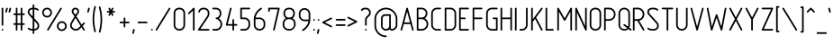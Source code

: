 SplineFontDB: 3.0
FontName: GOST2.304-81TypeA
FullName: GOST 2.304-81 Type A
FamilyName: GOST 2.304-81
Weight: Regular
Copyright: 
UComments: "2015-1-30: Created with FontForge (http://fontforge.org)"
Version: 01.00.0000
StrokeWidth: 100
ItalicAngle: 0
UnderlinePosition: -100
UnderlineWidth: 100
Ascent: 1800
Descent: 400
InvalidEm: 0
LayerCount: 2
Layer: 0 1 "Back" 1
Layer: 1 1 "Fore" 0
XUID: [1021 655 1312083872 19032]
BaseHoriz: 4 'ideo' 'idtp' 'math' 'romn'
BaseScript: 'DFLT' 3  -400 1400 0 0
FSType: 0
OS2Version: 0
OS2_WeightWidthSlopeOnly: 1
OS2_UseTypoMetrics: 0
CreationTime: 1422632559
ModificationTime: 1425032424
PfmFamily: 33
TTFWeight: 400
TTFWidth: 5
LineGap: 90
VLineGap: 0
Panose: 2 0 5 3 0 0 2 4 0 3
OS2TypoAscent: 0
OS2TypoAOffset: 1
OS2TypoDescent: 0
OS2TypoDOffset: 1
OS2TypoLinegap: 90
OS2WinAscent: 0
OS2WinAOffset: 1
OS2WinDescent: 0
OS2WinDOffset: 1
HheadAscent: 0
HheadAOffset: 1
HheadDescent: 0
HheadDOffset: 1
OS2CapHeight: 1400
OS2XHeight: 1000
OS2FamilyClass: 2048
OS2Vendor: 'PfEd'
Lookup: 260 0 0 "'mark' Mark Positioning lookup 1" { "'mark' Mark Positioning lookup 1-1"  } ['mark' ('DFLT' <'dflt' > 'cyrl' <'dflt' > 'grek' <'dflt' > 'latn' <'LTH ' 'ROM ' 'TRK ' 'dflt' > ) ]
Lookup: 258 8 0 "'kern' Horizontal Kerning lookup 0" { "'kern' Horizontal Kerning lookup 0 subtable"  } ['kern' ('cyrl' <'dflt' > 'grek' <'dflt' > 'latn' <'LTH ' 'ROM ' 'TRK ' 'dflt' > ) ]
MarkAttachClasses: 1
DEI: 91125
ShortTable: maxp 16
  0
  0
  0
  0
  0
  0
  0
  2
  1
  2
  22
  0
  256
  0
  0
  0
EndShort
ShortTable: cvt  1
  0
EndShort
LangName: 1033 "" "" "Normal" "" "" "01.00.0000" "" "" "" "Sergei S. Betke"
LangName: 1049 "" "+BBMEHgQhBCIA 2.304-81" "+BB4EMQRLBEcEPQRLBDkA" "" "+BBMEHgQhBCIA 2.304-81 +BCIEOAQ/ +BBAA" "" "" "" "" "+BBEENQRCBDoENQAA +BCEENQRABDMENQQ5 +BCEENQRABDMENQQ1BDIEOARH"
GaspTable: 4 8 10 21 13 84 15 65535 2 1
MATH:ScriptPercentScaleDown: 80
MATH:ScriptScriptPercentScaleDown: 60
MATH:DelimitedSubFormulaMinHeight: 2700
MATH:DisplayOperatorMinHeight: 0
MATH:MathLeading: 0 
MATH:AxisHeight: 100 
MATH:AccentBaseHeight: 0 
MATH:FlattenedAccentBaseHeight: 0 
MATH:SubscriptShiftDown: 0 
MATH:SubscriptTopMax: 0 
MATH:SubscriptBaselineDropMin: 0 
MATH:SuperscriptShiftUp: 0 
MATH:SuperscriptShiftUpCramped: 0 
MATH:SuperscriptBottomMin: 0 
MATH:SuperscriptBaselineDropMax: 0 
MATH:SubSuperscriptGapMin: 400 
MATH:SuperscriptBottomMaxWithSubscript: 0 
MATH:SpaceAfterScript: 75 
MATH:UpperLimitGapMin: 0 
MATH:UpperLimitBaselineRiseMin: 0 
MATH:LowerLimitGapMin: 0 
MATH:LowerLimitBaselineDropMin: 0 
MATH:StackTopShiftUp: 0 
MATH:StackTopDisplayStyleShiftUp: 0 
MATH:StackBottomShiftDown: 0 
MATH:StackBottomDisplayStyleShiftDown: 0 
MATH:StackGapMin: 300 
MATH:StackDisplayStyleGapMin: 700 
MATH:StretchStackTopShiftUp: 0 
MATH:StretchStackBottomShiftDown: 0 
MATH:StretchStackGapAboveMin: 0 
MATH:StretchStackGapBelowMin: 0 
MATH:FractionNumeratorShiftUp: 0 
MATH:FractionNumeratorDisplayStyleShiftUp: 0 
MATH:FractionDenominatorShiftDown: 0 
MATH:FractionDenominatorDisplayStyleShiftDown: 0 
MATH:FractionNumeratorGapMin: 100 
MATH:FractionNumeratorDisplayStyleGapMin: 300 
MATH:FractionRuleThickness: 100 
MATH:FractionDenominatorGapMin: 100 
MATH:FractionDenominatorDisplayStyleGapMin: 300 
MATH:SkewedFractionHorizontalGap: 0 
MATH:SkewedFractionVerticalGap: 0 
MATH:OverbarVerticalGap: 300 
MATH:OverbarRuleThickness: 100 
MATH:OverbarExtraAscender: 100 
MATH:UnderbarVerticalGap: 300 
MATH:UnderbarRuleThickness: 100 
MATH:UnderbarExtraDescender: 100 
MATH:RadicalVerticalGap: 100 
MATH:RadicalDisplayStyleVerticalGap: 0 
MATH:RadicalRuleThickness: 100 
MATH:RadicalExtraAscender: 100 
MATH:RadicalKernBeforeDegree: 500 
MATH:RadicalKernAfterDegree: -1000 
MATH:RadicalDegreeBottomRaisePercent: 60
MATH:MinConnectorOverlap: 36
Encoding: UnicodeFull
Compacted: 1
UnicodeInterp: none
NameList: AGL For New Fonts
DisplaySize: -48
AntiAlias: 1
FitToEm: 1
WinInfo: 0 38 14
BeginPrivate: 0
EndPrivate
Grid
50 1800 m 0
 50 -500 l 1024
100 1800 m 0
 100 -500 l 1024
  Named: "1d"
150 1800 m 0
 150 -500 l 1024
200 1800 m 0
 200 -500 l 1024
  Named: "2d"
250 1800 m 0
 250 -500 l 1024
300 1800 m 0
 300 -500 l 1024
  Named: "3d"
350 1800 m 0
 350 -500 l 1024
400 1800 m 0
 400 -500 l 1024
  Named: "4d"
450 1800 m 0
 450 -500 l 1024
500 1800 m 0
 500 -500 l 1024
  Named: "5d"
550 1800 m 0
 550 -500 l 1024
600 1800 m 0
 600 -500 l 1024
  Named: "6d"
650 1800 m 0
 650 -500 l 1024
700 1800 m 0
 700 -500 l 1024
  Named: "7d"
750 1800 m 0
 750 -500 l 1024
800 1800 m 0
 800 -500 l 1024
  Named: "8d"
850 1800 m 0
 850 -500 l 1024
900 1800 m 0
 900 -500 l 1024
  Named: "9d"
950 1800 m 0
 950 -500 l 1024
1000 1800 m 0
 1000 -500 l 1024
  Named: "10d"
1050 1800 m 0
 1050 -500 l 1024
1100 1800 m 0
 1100 -500 l 1024
  Named: "11d"
1150 1800 m 0
 1150 -500 l 1024
1200 1800 m 0
 1200 -500 l 1024
  Named: "12d"
1250 1800 m 0
 1250 -500 l 1024
0 -400 m 0
 1500 -400 l 1024
  Named: "-k (-4d)"
0 -350 m 0
 1500 -350 l 1024
0 -300 m 0
 1500 -300 l 1024
  Named: "-3d"
0 -250 m 0
 1500 -250 l 1024
0 -200 m 0
 1500 -200 l 1024
  Named: "-2d"
0 -150 m 0
 1500 -150 l 1024
0 -100 m 0
 1500 -100 l 1024
  Named: "-1d"
0 -50 m 0
 1500 -50 l 1024
0 50 m 0
 1500 50 l 1024
0 100 m 0
 1500 100 l 1024
  Named: "1d"
0 150 m 0
 1500 150 l 1024
0 200 m 0
 1500 200 l 1024
  Named: "2d"
0 250 m 0
 1500 250 l 1024
0 300 m 0
 1500 300 l 1024
  Named: "3d"
0 350 m 0
 1500 350 l 1024
0 400 m 0
 1500 400 l 1024
  Named: "4d"
0 450 m 0
 1500 450 l 1024
0 500 m 0
 1500 500 l 1024
  Named: "5d"
0 550 m 0
 1500 550 l 1024
0 600 m 0
 1500 600 l 1024
  Named: "6d"
0 650 m 0
 1500 650 l 1024
0 700 m 0
 1500 700 l 1024
  Named: "7d"
0 750 m 0
 1500 750 l 1024
0 800 m 0
 1500 800 l 1024
  Named: "8d"
0 850 m 0
 1500 850 l 1024
0 900 m 0
 1500 900 l 1024
  Named: "9d"
0 950 m 0
 1500 950 l 1024
0 1000 m 0
 1500 1000 l 1024
  Named: "c (10d)"
0 1050 m 0
 1500 1050 l 1024
0 1100 m 0
 1500 1100 l 1024
  Named: "11d"
0 1150 m 0
 1500 1150 l 1024
0 1200 m 0
 1500 1200 l 1024
  Named: "12d"
0 1250 m 0
 1500 1250 l 1024
0 1300 m 0
 1500 1300 l 1024
  Named: "13d"
0 1350 m 0
 1500 1350 l 1024
0 1400 m 0
 1500 1400 l 1024
  Named: "h (14d)"
0 1450 m 0
 1500 1450 l 1024
0 1500 m 0
 1500 1500 l 1024
  Named: "15d"
0 1550 m 0
 1500 1550 l 1024
0 1600 m 0
 1500 1600 l 1024
  Named: "16d"
0 1650 m 0
 1500 1650 l 1024
0 1700 m 0
 1500 1700 l 1024
  Named: "17d"
EndSplineSet
TeXData: 2 0 0 346030 173015 116508 582544 -996647 116508 783286 444596 497025 792723 393216 433062 380633 303038 157286 324010 404750 52429 2506097 1059062 262144
AnchorClass2: "TopCenterAccent" "'mark' Mark Positioning lookup 1-1" 
BeginChars: 1114115 447

StartChar: .notdef
Encoding: 1114112 -1 0
Width: 900
VWidth: 2100
Flags: W
LayerCount: 2
Back
Fore
SplineSet
100 0 m 1,0,-1
 100 1400 l 1,1,-1
 800 1400 l 1,2,-1
 800 0 l 1,3,-1
 100 0 l 1,0,-1
200 100 m 1,4,-1
 700 100 l 1,5,-1
 700 1300 l 1,6,-1
 200 1300 l 1,7,-1
 200 100 l 1,4,-1
EndSplineSet
Validated: 3073
EndChar

StartChar: round
Encoding: 57344 -1 1
Width: 800
VWidth: 2100
GlyphClass: 5
Flags: W
LayerCount: 2
Back
Fore
SplineSet
400 1400 m 128,-1,1
 524 1400 524 1400 612 1312 c 128,-1,2
 700 1224 700 1224 700 1100 c 128,-1,3
 700 976 700 976 612 888 c 128,-1,4
 524 800 524 800 400 800 c 128,-1,5
 276 800 276 800 188 888 c 128,-1,6
 100 976 100 976 100 1100 c 128,-1,7
 100 1224 100 1224 188 1312 c 128,-1,0
 276 1400 276 1400 400 1400 c 128,-1,1
400 1300 m 128,-1,9
 317 1300 317 1300 258.5 1241.5 c 128,-1,10
 200 1183 200 1183 200 1100 c 128,-1,11
 200 1017 200 1017 258.5 958.5 c 128,-1,12
 317 900 317 900 400 900 c 128,-1,13
 483 900 483 900 541.5 958.5 c 128,-1,14
 600 1017 600 1017 600 1100 c 128,-1,15
 600 1183 600 1183 541.5 1241.5 c 128,-1,8
 483 1300 483 1300 400 1300 c 128,-1,9
EndSplineSet
Validated: 3073
EndChar

StartChar: nonmarkingreturn
Encoding: 1114113 -1 2
Width: 600
VWidth: 2100
Flags: W
LayerCount: 2
Back
Fore
Validated: 1
EndChar

StartChar: space
Encoding: 32 32 3
Width: 600
VWidth: 2100
Flags: W
AnchorPoint: "TopCenterAccent" 300 1350 basechar 0
LayerCount: 2
Back
Fore
EndChar

StartChar: exclam
Encoding: 33 33 4
Width: 300
VWidth: 2100
UnlinkRmOvrlpSave: 1
Flags: W
LayerCount: 2
Back
Fore
SplineSet
150 1400 m 0,0,1
 171 1400 171 1400 185.5 1385.5 c 0,2,3
 200 1371 200 1371 200 1350 c 2,4,-1
 200 350 l 2,5,6
 200 329 200 329 185.5 314.5 c 0,7,8
 171 300 171 300 150 300 c 0,9,10
 129 300 129 300 114.5 314.5 c 0,11,12
 100 329 100 329 100 350 c 2,13,-1
 100 1350 l 2,14,15
 100 1371 100 1371 114.5 1385.5 c 0,16,17
 129 1400 129 1400 150 1400 c 0,0,1
EndSplineSet
Refer: 17 46 N 1 0 0 1 0 0 2
EndChar

StartChar: quotedbl
Encoding: 34 34 5
Width: 450
VWidth: 2100
Flags: W
LayerCount: 2
Back
Fore
Refer: 10 39 N 1 0 0 1 200 0 2
Refer: 10 39 N 1 0 0 1 0 0 2
Validated: 32769
EndChar

StartChar: numbersign
Encoding: 35 35 6
Width: 900
VWidth: 2100
Flags: MW
LayerCount: 2
Back
Fore
SplineSet
300 1400 m 128,-1,1
 321 1400 321 1400 335.5 1385.5 c 128,-1,2
 350 1371 350 1371 350 1350 c 2,3,-1
 350 1050 l 1,4,-1
 550 1050 l 1,5,-1
 550 1350 l 2,6,7
 550 1371 550 1371 564.5 1385.5 c 128,-1,8
 579 1400 579 1400 600 1400 c 128,-1,9
 621 1400 621 1400 635.5 1385.5 c 128,-1,10
 650 1371 650 1371 650 1350 c 2,11,-1
 650 1050 l 1,12,-1
 750 1050 l 2,13,14
 771 1050 771 1050 785.5 1035.5 c 128,-1,15
 800 1021 800 1021 800 1000 c 128,-1,16
 800 979 800 979 785.5 964.5 c 128,-1,17
 771 950 771 950 750 950 c 2,18,-1
 650 950 l 1,19,-1
 650 450 l 1,20,-1
 750 450 l 2,21,22
 771 450 771 450 785.5 435.5 c 128,-1,23
 800 421 800 421 800 400 c 128,-1,24
 800 379 800 379 785.5 364.5 c 128,-1,25
 771 350 771 350 750 350 c 2,26,-1
 650 350 l 1,27,-1
 650 50 l 2,28,29
 650 29 650 29 635.5 14.5 c 128,-1,30
 621 0 621 0 600 0 c 128,-1,31
 579 0 579 0 564.5 14.5 c 128,-1,32
 550 29 550 29 550 50 c 2,33,-1
 550 350 l 1,34,-1
 350 350 l 1,35,-1
 350 50 l 2,36,37
 350 29 350 29 335.5 14.5 c 128,-1,38
 321 0 321 0 300 0 c 128,-1,39
 279 0 279 0 264.5 14.5 c 128,-1,40
 250 29 250 29 250 50 c 2,41,-1
 250 350 l 1,42,-1
 150 350 l 2,43,44
 129 350 129 350 114.5 364.5 c 128,-1,45
 100 379 100 379 100 400 c 128,-1,46
 100 421 100 421 114.5 435.5 c 128,-1,47
 129 450 129 450 150 450 c 2,48,-1
 250 450 l 1,49,-1
 250 950 l 1,50,-1
 150 950 l 2,51,52
 129 950 129 950 114.5 964.5 c 128,-1,53
 100 979 100 979 100 1000 c 128,-1,54
 100 1021 100 1021 114.5 1035.5 c 128,-1,55
 129 1050 129 1050 150 1050 c 2,56,-1
 250 1050 l 1,57,-1
 250 1350 l 2,58,59
 250 1371 250 1371 264.5 1385.5 c 128,-1,0
 279 1400 279 1400 300 1400 c 128,-1,1
350 950 m 1,60,-1
 350 450 l 1,61,-1
 550 450 l 1,62,-1
 550 950 l 1,63,-1
 350 950 l 1,60,-1
EndSplineSet
Validated: 3073
EndChar

StartChar: dollar
Encoding: 36 36 7
Width: 900
VWidth: 2100
Flags: W
CounterMasks: 1 38
LayerCount: 2
Back
Fore
SplineSet
450 1600 m 128,-1,1
 471 1600 471 1600 485.5 1585.5 c 128,-1,2
 500 1571 500 1571 500 1550 c 2,3,-1
 500 1400 l 1,4,5
 674 1387 674 1387 755 1306 c 0,6,7
 770 1291 770 1291 770 1271 c 0,8,9
 770 1250 770 1250 755.5 1235.5 c 128,-1,10
 741 1221 741 1221 720 1221 c 0,11,12
 700 1221 700 1221 685 1236 c 0,13,14
 635 1287 635 1287 500 1300 c 1,15,-1
 500 755 l 1,16,-1
 733 489 l 2,17,18
 800 413 800 413 800 299 c 0,19,20
 800 167 800 167 713 86 c 0,21,22
 633 12 633 12 500 0 c 1,23,-1
 500 -150 l 2,24,25
 500 -171 500 -171 485.5 -185.5 c 128,-1,26
 471 -200 471 -200 450 -200 c 128,-1,27
 429 -200 429 -200 414.5 -185.5 c 128,-1,28
 400 -171 400 -171 400 -150 c 2,29,-1
 400 0 l 1,30,31
 201 7 201 7 115 94 c 0,32,33
 100 109 100 109 100 129 c 0,34,35
 100 150 100 150 114.5 164.5 c 128,-1,36
 129 179 129 179 150 179 c 0,37,38
 170 179 170 179 185 164 c 0,39,40
 242 107 242 107 400 100 c 1,41,-1
 400 698 l 1,42,-1
 158 977 l 2,43,44
 100 1044 100 1044 100 1141 c 0,45,46
 100 1257 100 1257 186 1328 c 0,47,48
 264 1393 264 1393 400 1400 c 1,49,-1
 400 1550 l 2,50,51
 400 1571 400 1571 414.5 1585.5 c 128,-1,0
 429 1600 429 1600 450 1600 c 128,-1,1
400 1300 m 1,52,53
 302 1293 302 1293 249 1251 c 0,54,55
 200 1212 200 1212 200 1141 c 0,56,57
 200 1080 200 1080 236 1040 c 2,58,-1
 400 857 l 1,59,-1
 400 1300 l 1,52,53
500 597 m 1,60,-1
 500 100 l 1,61,62
 591 109 591 109 645 159 c 0,63,64
 700 210 700 210 700 299 c 0,65,66
 700 375 700 375 655 425 c 2,67,-1
 500 597 l 1,60,-1
EndSplineSet
Validated: 3073
EndChar

StartChar: percent
Encoding: 37 37 8
Width: 1700
VWidth: 2100
Flags: W
LayerCount: 2
Back
Fore
Refer: 357 -1 S 1 0 0 1 300 0 2
Refer: 1 -1 S 1 0 0 1 0 0 2
Refer: 1 -1 S 1 0 0 1 900 -800 2
Validated: 32769
EndChar

StartChar: ampersand
Encoding: 38 38 9
Width: 1100
VWidth: 2100
Flags: W
LayerCount: 2
Back
Fore
SplineSet
425 1400 m 128,-1,1
 518 1400 518 1400 584 1334.5 c 128,-1,2
 650 1269 650 1269 650 1176 c 0,3,4
 650 1108 650 1108 618 1061 c 2,5,-1
 488 872 l 1,6,-1
 811 362 l 1,7,-1
 913 484 l 2,8,9
 926 500 926 500 950 500 c 0,10,11
 971 500 971 500 985.5 485.5 c 128,-1,12
 1000 471 1000 471 1000 450 c 0,13,14
 1000 432 1000 432 990 420 c 2,15,-1
 867 274 l 1,16,-1
 992 77 l 2,17,18
 1000 64 1000 64 1000 50 c 0,19,20
 1000 29 1000 29 985.5 14.5 c 128,-1,21
 971 0 971 0 950 0 c 0,22,23
 922 0 922 0 908 23 c 2,24,-1
 796 201 l 1,25,-1
 718 124 l 2,26,27
 647 54 647 54 600 32 c 0,28,29
 532 0 532 0 450 0 c 0,30,31
 302 0 302 0 200 102 c 0,32,33
 100 202 100 202 100 314 c 0,34,35
 100 317 100 317 100 320 c 0,36,37
 100 418 100 418 149 499 c 2,38,-1
 371 870 l 1,39,-1
 235 1055 l 2,40,41
 200 1103 200 1103 200 1176 c 0,42,43
 200 1269 200 1269 266 1334.5 c 128,-1,0
 332 1400 332 1400 425 1400 c 128,-1,1
425 1300 m 128,-1,45
 373 1300 373 1300 336.5 1264 c 128,-1,46
 300 1228 300 1228 300 1176 c 0,47,48
 300 1134 300 1134 319 1109 c 2,49,-1
 428 966 l 1,50,-1
 532 1112 l 2,51,52
 550 1137 550 1137 550 1176 c 0,53,54
 550 1228 550 1228 513.5 1264 c 128,-1,44
 477 1300 477 1300 425 1300 c 128,-1,45
431 776 m 1,55,-1
 235 448 l 2,56,57
 200 389 200 389 200 320 c 0,58,59
 200 245 200 245 273 172.5 c 128,-1,60
 346 100 346 100 450 100 c 0,61,62
 553 100 553 100 642 189 c 2,63,-1
 740 287 l 1,64,-1
 431 776 l 1,55,-1
EndSplineSet
Validated: 3073
EndChar

StartChar: quotesingle
Encoding: 39 39 10
Width: 250
VWidth: 2100
Flags: W
LayerCount: 2
Back
Fore
SplineSet
150 1400 m 0,0,1
 171 1400 171 1400 185.5 1385.5 c 128,-1,2
 200 1371 200 1371 200 1350 c 0,3,4
 200 1342 200 1342 199 1338 c 2,5,-1
 149 1138 l 2,6,7
 145 1122 145 1122 131 1111 c 128,-1,8
 117 1100 117 1100 100 1100 c 0,9,10
 79 1100 79 1100 64.5 1114.5 c 128,-1,11
 50 1129 50 1129 50 1150 c 0,12,13
 50 1158 50 1158 51 1162 c 2,14,-1
 101 1362 l 2,15,16
 105 1378 105 1378 119 1389 c 128,-1,17
 133 1400 133 1400 150 1400 c 0,0,1
EndSplineSet
Validated: 3073
EndChar

StartChar: parenleft
Encoding: 40 40 11
Width: 400
VWidth: 2100
Flags: MW
LayerCount: 2
Back
Fore
SplineSet
250 1500 m 0,0,1
 271 1500 271 1500 285.5 1485.5 c 128,-1,2
 300 1471 300 1471 300 1450 c 0,3,4
 300 1444 300 1444 298 1437 c 0,5,6
 199 1066 199 1066 199 700 c 0,7,8
 199 329 199 329 298 -37 c 0,9,10
 300 -44 300 -44 300 -50 c 0,11,12
 300 -71 300 -71 285.5 -85.5 c 128,-1,13
 271 -100 271 -100 250 -100 c 0,14,15
 231 -100 231 -100 217.5 -86.5 c 128,-1,16
 204 -73 204 -73 199 -52 c 0,17,18
 100 350 100 350 100 700 c 0,19,20
 100 1047 100 1047 198 1452 c 0,21,22
 211 1500 211 1500 250 1500 c 0,0,1
EndSplineSet
Validated: 3073
EndChar

StartChar: parenright
Encoding: 41 41 12
Width: 400
VWidth: 2100
Flags: W
LayerCount: 2
Back
Fore
Refer: 11 40 S -1 0 0 -1 400 1400 2
Validated: 32769
EndChar

StartChar: asterisk
Encoding: 42 42 13
Width: 900
VWidth: 2100
Flags: W
LayerCount: 2
Back
Fore
SplineSet
350 1400 m 0,0,1
 381 1400 381 1400 395 1372 c 2,2,-1
 450 1262 l 1,3,-1
 505 1372 l 2,4,5
 519 1400 519 1400 550 1400 c 0,6,7
 571 1400 571 1400 585.5 1385.5 c 128,-1,8
 600 1371 600 1371 600 1350 c 0,9,10
 600 1338 600 1338 595 1328 c 2,11,-1
 531 1200 l 1,12,-1
 650 1200 l 2,13,14
 671 1200 671 1200 685.5 1185.5 c 128,-1,15
 700 1171 700 1171 700 1150 c 128,-1,16
 700 1129 700 1129 685.5 1114.5 c 128,-1,17
 671 1100 671 1100 650 1100 c 2,18,-1
 531 1100 l 1,19,-1
 595 972 l 2,20,21
 600 962 600 962 600 950 c 0,22,23
 600 929 600 929 585.5 914.5 c 128,-1,24
 571 900 571 900 550 900 c 0,25,26
 519 900 519 900 505 928 c 2,27,-1
 450 1038 l 1,28,-1
 395 928 l 2,29,30
 381 900 381 900 350 900 c 0,31,32
 329 900 329 900 314.5 914.5 c 128,-1,33
 300 929 300 929 300 950 c 0,34,35
 300 962 300 962 305 972 c 2,36,-1
 369 1100 l 1,37,-1
 250 1100 l 2,38,39
 229 1100 229 1100 214.5 1114.5 c 128,-1,40
 200 1129 200 1129 200 1150 c 128,-1,41
 200 1171 200 1171 214.5 1185.5 c 128,-1,42
 229 1200 229 1200 250 1200 c 2,43,-1
 369 1200 l 1,44,-1
 305 1328 l 2,45,46
 300 1338 300 1338 300 1350 c 0,47,48
 300 1371 300 1371 314.5 1385.5 c 128,-1,49
 329 1400 329 1400 350 1400 c 0,0,1
EndSplineSet
Validated: 3073
EndChar

StartChar: plus
Encoding: 43 43 14
Width: 800
VWidth: 2100
UnlinkRmOvrlpSave: 1
Flags: W
LayerCount: 2
Back
Fore
SplineSet
450 550 m 1,0,-1
 650 550 l 2,1,2
 671 550 671 550 685.5 535.5 c 128,-1,3
 700 521 700 521 700 500 c 128,-1,4
 700 479 700 479 685.5 464.5 c 128,-1,5
 671 450 671 450 650 450 c 2,6,-1
 450 450 l 1,7,-1
 450 250 l 2,8,9
 450 229 450 229 435.5 214.5 c 128,-1,10
 421 200 421 200 400 200 c 128,-1,11
 379 200 379 200 364.5 214.5 c 128,-1,12
 350 229 350 229 350 250 c 2,13,-1
 350 450 l 1,14,-1
 150 450 l 2,15,16
 129 450 129 450 114.5 464.5 c 128,-1,17
 100 479 100 479 100 500 c 128,-1,18
 100 521 100 521 114.5 535.5 c 128,-1,19
 129 550 129 550 150 550 c 2,20,-1
 350 550 l 1,21,-1
 350 750 l 2,22,23
 350 771 350 771 364.5 785.5 c 128,-1,24
 379 800 379 800 400 800 c 128,-1,25
 421 800 421 800 435.5 785.5 c 128,-1,26
 450 771 450 771 450 750 c 2,27,-1
 450 550 l 1,0,-1
EndSplineSet
EndChar

StartChar: comma
Encoding: 44 44 15
Width: 300
VWidth: 2100
Flags: W
AnchorPoint: "TopCenterAccent" -50 50 mark 0
LayerCount: 2
Back
Fore
SplineSet
150 100 m 0,0,1
 171 100 171 100 185.5 85.5 c 128,-1,2
 200 71 200 71 200 50 c 0,3,4
 200 44 200 44 199 38 c 2,5,-1
 149 -162 l 2,6,7
 144 -179 144 -179 130.5 -189.5 c 128,-1,8
 117 -200 117 -200 100 -200 c 0,9,10
 79 -200 79 -200 64.5 -185.5 c 128,-1,11
 50 -171 50 -171 50 -150 c 4,12,13
 50 -144 50 -144 51 -138 c 2,14,-1
 101 62 l 2,15,16
 106 79 106 79 119.5 89.5 c 128,-1,17
 133 100 133 100 150 100 c 0,0,1
EndSplineSet
Validated: 3073
EndChar

StartChar: hyphen
Encoding: 45 45 16
Width: 800
VWidth: 2100
Flags: MW
LayerCount: 2
Back
Fore
SplineSet
150 550 m 2,0,-1
 650 550 l 2,1,2
 671 550 671 550 685.5 535.5 c 128,-1,3
 700 521 700 521 700 500 c 128,-1,4
 700 479 700 479 685.5 464.5 c 128,-1,5
 671 450 671 450 650 450 c 2,6,-1
 150 450 l 2,7,8
 129 450 129 450 114.5 464.5 c 128,-1,9
 100 479 100 479 100 500 c 128,-1,10
 100 521 100 521 114.5 535.5 c 128,-1,11
 129 550 129 550 150 550 c 2,0,-1
EndSplineSet
Validated: 3073
EndChar

StartChar: period
Encoding: 46 46 17
Width: 300
VWidth: 2100
Flags: W
LayerCount: 2
Back
Fore
SplineSet
200 50 m 128,-1,1
 200 29 200 29 185.5 14.5 c 128,-1,2
 171 0 171 0 150 0 c 128,-1,3
 129 0 129 0 114.5 14.5 c 128,-1,4
 100 29 100 29 100 50 c 128,-1,5
 100 71 100 71 114.5 85.5 c 128,-1,6
 129 100 129 100 150 100 c 128,-1,7
 171 100 171 100 185.5 85.5 c 128,-1,0
 200 71 200 71 200 50 c 128,-1,1
EndSplineSet
Validated: 3073
EndChar

StartChar: slash
Encoding: 47 47 18
Width: 1100
VWidth: 2100
Flags: W
LayerCount: 2
Back
Fore
SplineSet
950 1400 m 4,0,1
 971 1400 971 1400 985.5 1385.5 c 132,-1,2
 1000 1371 1000 1371 1000 1350 c 4,3,4
 1000 1336.5 1000 1336.5 996 1330 c 6,5,-1
 196 30 l 6,6,7
 178 0 178 0 150 0 c 4,8,9
 129 0 129 0 114.5 14.5 c 132,-1,10
 100 29 100 29 100 50 c 4,11,12
 100 63.5 100 63.5 104 70 c 6,13,-1
 904 1370 l 6,14,15
 922 1400 922 1400 950 1400 c 4,0,1
EndSplineSet
Validated: 3073
EndChar

StartChar: zero
Encoding: 48 48 19
Width: 900
VWidth: 1000
Flags: W
LayerCount: 2
Back
Fore
SplineSet
200 350 m 2,0,1
 200 230 200 230 273 165 c 128,-1,2
 346 100 346 100 450 100 c 128,-1,3
 554 100 554 100 627 165 c 128,-1,4
 700 230 700 230 700 350 c 2,5,-1
 700 1050 l 2,6,7
 700 1171 700 1171 629.5 1235.5 c 128,-1,8
 559 1300 559 1300 450 1300 c 128,-1,9
 341 1300 341 1300 270.5 1235.5 c 128,-1,10
 200 1171 200 1171 200 1050 c 2,11,-1
 200 350 l 2,0,1
100 350 m 2,12,-1
 100 1050 l 2,13,14
 100 1217 100 1217 199 1308.5 c 128,-1,15
 298 1400 298 1400 449 1400 c 128,-1,16
 600 1400 600 1400 700 1308 c 0,17,18
 800 1217 800 1217 800 1050 c 1,19,-1
 800 350 l 2,20,21
 800 182 800 182 689 88 c 0,22,23
 586 -0 586 -0 450 0 c 128,-1,24
 314 0 314 0 211 88 c 0,25,26
 100 182 100 182 100 350 c 2,12,-1
EndSplineSet
Validated: 3073
EndChar

StartChar: one
Encoding: 49 49 20
Width: 600
VWidth: 0
Flags: MW
LayerCount: 2
Back
Fore
SplineSet
115 1015 m 128,-1,1
 100 1030 100 1030 100 1050 c 0,2,3
 100 1071 100 1071 115 1085 c 2,4,-1
 415 1385 l 1,5,6
 431 1400 431 1400 450 1400 c 0,7,8
 474 1400 474 1400 487 1386 c 128,-1,9
 500 1372 500 1372 500 1350 c 2,10,-1
 500 50 l 2,11,12
 500 30 500 30 485 15 c 128,-1,13
 470 0 470 0 450 0 c 128,-1,14
 430 0 430 0 415 15 c 128,-1,15
 400 30 400 30 400 50 c 2,16,-1
 400 1229 l 1,17,-1
 185 1015 l 2,18,19
 170 1000 170 1000 150 1000 c 128,-1,0
 130 1000 130 1000 115 1015 c 128,-1,1
EndSplineSet
Validated: 3073
EndChar

StartChar: two
Encoding: 50 50 21
Width: 900
VWidth: 1000
Flags: MW
LayerCount: 2
Back
Fore
SplineSet
800 50 m 128,-1,1
 800 30 800 30 785 15 c 128,-1,2
 770 0 770 0 750 0 c 2,3,-1
 150 0 l 2,4,5
 127 -0 127 -0 113.5 12 c 128,-1,6
 100 24 100 24 100 50 c 0,7,8
 100 65 100 65 109 78 c 2,9,-1
 642 861 l 2,10,11
 700 946 700 946 700 1050 c 0,12,13
 700 1165 700 1165 628 1237 c 0,14,15
 564 1300 564 1300 450 1300 c 0,16,17
 341 1300 341 1300 282 1250 c 0,18,19
 241 1215 241 1215 215 1134 c 0,20,21
 209 1114 209 1114 190 1105 c 0,22,23
 173 1096 173 1096 152 1103 c 0,24,25
 132 1109 132 1109 123 1128 c 0,26,27
 114 1146 114 1146 121 1166 c 0,28,29
 157 1275 157 1275 218 1326 c 0,30,31
 305 1400 305 1400 450 1400 c 0,32,33
 607 1400 607 1400 700 1308 c 0,34,35
 800 1209 800 1209 800 1056 c 0,36,37
 800 1053 800 1053 800 1050 c 0,38,39
 800 915 800 915 725 805 c 2,40,-1
 245 100 l 1,41,-1
 750 100 l 2,42,43
 770 100 770 100 785 85 c 128,-1,0
 800 70 800 70 800 50 c 128,-1,1
EndSplineSet
Validated: 3073
EndChar

StartChar: three
Encoding: 51 51 22
Width: 800
VWidth: 1000
Flags: W
LayerCount: 2
Back
Fore
SplineSet
100 1350 m 128,-1,1
 100 1370 100 1370 115 1385 c 128,-1,2
 130 1400 130 1400 150 1400 c 2,3,-1
 300 1400 l 2,4,5
 456 1400 456 1400 550 1308 c 0,6,7
 650 1210 650 1210 650 1051 c 0,8,9
 650 893 650 893 550 793 c 0,10,11
 523 766 523 766 500 750 c 1,12,13
 529 730 529 730 550 709 c 0,14,15
 700 559 700 559 700 400 c 0,16,17
 700 247 700 247 614 140 c 0,18,19
 500 0 500 0 358 0 c 128,-1,20
 216 0 216 0 184 0 c 0,21,22
 151 0 151 0 150 0 c 0,23,24
 130 0 130 0 115 15 c 128,-1,25
 100 30 100 30 100 50 c 128,-1,26
 100 70 100 70 115 85 c 128,-1,27
 130 100 130 100 144 100 c 0,28,29
 222 100 222 100 300 100 c 0,30,31
 453 100 453 100 536 204 c 0,32,33
 600 284 600 284 600 400 c 0,34,35
 600 521 600 521 480 638 c 0,36,37
 435 682 435 682 399 693 c 0,38,39
 370 701 370 701 362 700 c 0,40,41
 356 700 356 700 350 700 c 0,42,43
 324 700 324 700 309 720 c 0,44,45
 300 732 300 732 300 750 c 128,-1,46
 300 768 300 768 311.5 784 c 128,-1,47
 323 800 323 800 350 800 c 0,48,-1
 365 800 l 0,49,50
 373 800 373 800 399 808 c 0,51,52
 435 819 435 819 480 864 c 0,53,54
 550 933 550 933 550 1051 c 0,55,56
 550 1167 550 1167 480 1237 c 0,57,58
 416 1300 416 1300 300 1300 c 2,59,-1
 150 1300 l 2,60,61
 130 1300 130 1300 115 1315 c 128,-1,0
 100 1330 100 1330 100 1350 c 128,-1,1
EndSplineSet
Validated: 3073
EndChar

StartChar: four
Encoding: 52 52 23
Width: 900
VWidth: 2100
Flags: MW
LayerCount: 2
Back
Fore
SplineSet
400 1400 m 0,0,1
 421 1400 421 1400 435.5 1385.5 c 128,-1,2
 450 1371 450 1371 450 1350 c 0,3,4
 450 1346 450 1346 448 1338 c 2,5,-1
 214 400 l 1,6,-1
 500 400 l 1,7,-1
 500 650 l 2,8,9
 500 671 500 671 514.5 685.5 c 128,-1,10
 529 700 529 700 550 700 c 128,-1,11
 571 700 571 700 585.5 685.5 c 128,-1,12
 600 671 600 671 600 650 c 2,13,-1
 600 400 l 1,14,-1
 750 400 l 2,15,16
 771 400 771 400 785.5 385.5 c 128,-1,17
 800 371 800 371 800 350 c 128,-1,18
 800 329 800 329 785.5 314.5 c 128,-1,19
 771 300 771 300 750 300 c 2,20,-1
 600 300 l 1,21,-1
 600 50 l 2,22,23
 600 29 600 29 585.5 14.5 c 128,-1,24
 571 0 571 0 550 0 c 128,-1,25
 529 0 529 0 514.5 14.5 c 128,-1,26
 500 29 500 29 500 50 c 2,27,-1
 500 300 l 1,28,-1
 150 300 l 2,29,30
 129 300 129 300 114.5 314.5 c 128,-1,31
 100 329 100 329 100 350 c 0,32,33
 100 358 100 358 101 362 c 2,34,-1
 351 1362 l 2,35,36
 355 1378 355 1378 369 1389 c 128,-1,37
 383 1400 383 1400 400 1400 c 0,0,1
EndSplineSet
Validated: 3073
EndChar

StartChar: five
Encoding: 53 53 24
Width: 800
VWidth: 2100
Flags: W
CounterMasks: 1 e0
LayerCount: 2
Back
Fore
SplineSet
150 1400 m 2,0,-1
 650 1400 l 2,1,2
 671 1400 671 1400 685.5 1385.5 c 128,-1,3
 700 1371 700 1371 700 1350 c 128,-1,4
 700 1329 700 1329 685.5 1314.5 c 128,-1,5
 671 1300 671 1300 650 1300 c 2,6,-1
 200 1300 l 1,7,-1
 200 800 l 1,8,-1
 350 800 l 2,9,10
 354 800 354 800 357 800 c 0,11,12
 500 800 500 800 600 700 c 128,-1,13
 700 600 700 600 700 456 c 0,14,15
 700 453 700 453 700 450 c 2,16,-1
 700 350 l 2,17,18
 700 347 700 347 700 343 c 0,19,20
 700 203 700 203 600 102 c 0,21,22
 498 0 498 0 350 0 c 2,23,-1
 150 0 l 2,24,25
 129 0 129 0 114.5 14.5 c 128,-1,26
 100 29 100 29 100 50 c 128,-1,27
 100 71 100 71 114.5 85.5 c 128,-1,28
 129 100 129 100 150 100 c 2,29,-1
 350 100 l 2,30,31
 454 100 454 100 527 173 c 128,-1,32
 600 246 600 246 600 350 c 2,33,-1
 600 450 l 2,34,35
 600 554 600 554 527 627 c 128,-1,36
 454 700 454 700 350 700 c 2,37,-1
 150 700 l 2,38,39
 129 700 129 700 114.5 714.5 c 128,-1,40
 100 729 100 729 100 750 c 2,41,-1
 100 1350 l 2,42,43
 100 1371 100 1371 114.5 1385.5 c 128,-1,44
 129 1400 129 1400 150 1400 c 2,0,-1
EndSplineSet
Validated: 1
EndChar

StartChar: six
Encoding: 54 54 25
Width: 900
VWidth: 2100
Flags: W
LayerCount: 2
Back
Fore
SplineSet
550 1400 m 0,0,1
 571 1400 571 1400 585.5 1385.5 c 128,-1,2
 600 1371 600 1371 600 1350 c 0,3,4
 600 1323 600 1323 576 1308 c 0,5,6
 431 1217 431 1217 333.5 1082 c 128,-1,7
 236 947 236 947 209 800 c 1,8,-1
 450 800 l 2,9,10
 584 800 584 800 692 700 c 128,-1,11
 800 600 800 600 800 450 c 2,12,-1
 800 350 l 2,13,14
 800 204 800 204 700 102 c 0,15,16
 599 0 599 0 451 0 c 0,17,18
 305 0 305 0 202.5 102.5 c 128,-1,19
 100 205 100 205 100 350 c 2,20,-1
 100 700 l 2,21,22
 100 900 100 900 215.5 1086 c 128,-1,23
 331 1272 331 1272 524 1392 c 0,24,25
 537 1400 537 1400 550 1400 c 0,0,1
200 700 m 1,26,-1
 200 350 l 2,27,28
 200 246 200 246 273 173 c 128,-1,29
 346 100 346 100 450 100 c 128,-1,30
 554 100 554 100 627 173 c 128,-1,31
 700 246 700 246 700 350 c 2,32,-1
 700 450 l 2,33,34
 700 554 700 554 627 627 c 128,-1,35
 554 700 554 700 450 700 c 2,36,-1
 200 700 l 1,26,-1
EndSplineSet
Validated: 3073
EndChar

StartChar: seven
Encoding: 55 55 26
Width: 900
VWidth: 2100
Flags: MW
LayerCount: 2
Back
Fore
SplineSet
150 1400 m 2,0,-1
 750 1400 l 2,1,2
 771 1400 771 1400 785.5 1385.5 c 128,-1,3
 800 1371 800 1371 800 1350 c 0,4,5
 800 1342 800 1342 799 1338 c 2,6,-1
 499 39 l 2,7,8
 495 22 495 22 481.5 11 c 128,-1,9
 468 0 468 0 450 0 c 0,10,11
 429 0 429 0 414.5 14.5 c 128,-1,12
 400 29 400 29 400 50 c 0,13,14
 400 57 400 57 401 61 c 2,15,-1
 687 1300 l 1,16,-1
 200 1300 l 1,17,-1
 200 1200 l 2,18,19
 200 1179 200 1179 185.5 1164.5 c 128,-1,20
 171 1150 171 1150 150 1150 c 128,-1,21
 129 1150 129 1150 114.5 1164.5 c 128,-1,22
 100 1179 100 1179 100 1200 c 2,23,-1
 100 1350 l 2,24,25
 100 1371 100 1371 114.5 1385.5 c 128,-1,26
 129 1400 129 1400 150 1400 c 2,0,-1
EndSplineSet
Validated: 3073
EndChar

StartChar: eight
Encoding: 56 56 27
Width: 1000
VWidth: 2100
Flags: W
CounterMasks: 1 e0
LayerCount: 2
Back
Fore
SplineSet
500 1400 m 128,-1,1
 665 1400 665 1400 754 1308 c 0,2,3
 850 1209 850 1209 850 1064 c 0,4,5
 850 888 850 888 754 792 c 0,6,7
 731 769 731 769 709 754 c 1,8,9
 754 729 754 729 789 694 c 0,10,11
 900 581 900 581 900 400 c 0,12,13
 900 238 900 238 770 106 c 0,14,15
 665 0 665 0 500 0 c 0,16,17
 316 0 316 0 211 106 c 0,18,19
 100 219 100 219 100 385 c 0,20,21
 100 583 100 583 211 694 c 0,22,23
 246 729 246 729 291 754 c 1,24,25
 269 769 269 769 246 792 c 0,26,27
 150 891 150 891 150 1050 c 128,-1,28
 150 1209 150 1209 246 1308 c 0,29,0
 335 1400 335 1400 500 1400 c 128,-1,1
500 1300 m 128,-1,31
 378 1300 378 1300 318 1238 c 0,32,33
 250 1168 250 1168 250 1050 c 128,-1,34
 250 932 250 932 318 862 c 0,35,36
 378 800 378 800 500 800 c 128,-1,37
 622 800 622 800 682 862 c 0,38,39
 750 932 750 932 750 1050 c 128,-1,40
 750 1168 750 1168 682 1238 c 0,41,30
 622 1300 622 1300 500 1300 c 128,-1,31
500 700 m 128,-1,43
 356 700 356 700 282 624 c 0,44,45
 200 540 200 540 200 400 c 128,-1,46
 200 260 200 260 282 176 c 0,47,48
 356 100 356 100 500 100 c 128,-1,49
 644 100 644 100 718 176 c 0,50,51
 800 260 800 260 800 400 c 128,-1,52
 800 540 800 540 718 624 c 0,53,42
 644 700 644 700 500 700 c 128,-1,43
EndSplineSet
Validated: 3073
EndChar

StartChar: nine
Encoding: 57 57 28
Width: 900
VWidth: 2100
Flags: MW
LayerCount: 2
Back
Fore
Refer: 25 54 N -1 0 0 -1 900 1400 2
Validated: 32769
EndChar

StartChar: colon
Encoding: 58 58 29
Width: 300
VWidth: 2100
Flags: W
LayerCount: 2
Back
Fore
Refer: 17 46 N 1 0 0 1 0 0 2
Refer: 17 46 N 1 0 0 1 0 600 2
Validated: 32769
EndChar

StartChar: semicolon
Encoding: 59 59 30
Width: 300
VWidth: 2100
Flags: W
LayerCount: 2
Back
Fore
Refer: 15 44 N 1 0 0 1 0 0 2
Refer: 17 46 N 1 0 0 1 0 600 2
Validated: 32769
EndChar

StartChar: less
Encoding: 60 60 31
Width: 800
VWidth: 2100
Flags: W
LayerCount: 2
Back
Fore
SplineSet
650 800 m 0,0,1
 671 800 671 800 685.5 785.5 c 128,-1,2
 700 771 700 771 700 750 c 0,3,4
 700 719 700 719 672 705 c 2,5,-1
 262 500 l 1,6,-1
 672 295 l 2,7,8
 700 281 700 281 700 250 c 0,9,10
 700 229 700 229 685.5 214.5 c 128,-1,11
 671 200 671 200 650 200 c 0,12,13
 638 200 638 200 626 206 c 2,14,-1
 128 455 l 2,15,16
 100 469 100 469 100 500 c 128,-1,17
 100 531 100 531 128 545 c 2,18,-1
 626 794 l 2,19,20
 638 800 638 800 650 800 c 0,0,1
EndSplineSet
Validated: 3073
EndChar

StartChar: equal
Encoding: 61 61 32
Width: 700
VWidth: 2100
Flags: W
LayerCount: 2
Back
Fore
Refer: 16 45 N 1 0 0 1 0 150 2
Refer: 16 45 N 1 0 0 1 0 -150 2
Validated: 32769
EndChar

StartChar: greater
Encoding: 62 62 33
Width: 800
VWidth: 2100
Flags: W
LayerCount: 2
Back
Fore
Refer: 31 60 S -1 0 0 -1 800 1050 2
Validated: 32769
EndChar

StartChar: question
Encoding: 63 63 34
Width: 800
VWidth: 2100
UnlinkRmOvrlpSave: 1
Flags: W
LayerCount: 2
Back
Fore
SplineSet
400 1400 m 0,0,1
 524 1400 524 1400 612 1312 c 0,2,3
 700 1224 700 1224 700 1100 c 0,4,5
 700 975 700 975 630 907 c 2,6,-1
 497 778 l 2,7,8
 450 732 450 732 450 650 c 2,9,-1
 450 350 l 2,10,11
 450 329 450 329 435.5 314.5 c 0,12,13
 421 300 421 300 400 300 c 0,14,15
 379 300 379 300 364.5 314.5 c 0,16,17
 350 329 350 329 350 350 c 2,18,-1
 350 650 l 2,19,20
 350 775 350 775 420 843 c 2,21,-1
 553 972 l 2,22,23
 600 1018 600 1018 600 1100 c 0,24,25
 600 1182 600 1182 541 1241 c 0,26,27
 482 1300 482 1300 400 1300 c 0,28,29
 302 1300 302 1300 286 1292 c 0,30,31
 208 1254 208 1254 195 1228 c 0,32,33
 181 1200 181 1200 150 1200 c 0,34,35
 129 1200 129 1200 114.5 1214.5 c 0,36,37
 100 1229 100 1229 100 1250 c 0,38,39
 100 1262 100 1262 105 1272 c 0,40,41
 138 1334 138 1334 234 1382 c 0,42,43
 270 1400 270 1400 400 1400 c 0,0,1
EndSplineSet
Refer: 17 46 N 1 0 0 1 250 0 2
EndChar

StartChar: at
Encoding: 64 64 35
Width: 1600
VWidth: 2100
Flags: W
LayerCount: 2
Back
Fore
SplineSet
800 1400 m 128,-1,1
 943 1400 943 1400 1072.5 1344.5 c 128,-1,2
 1202 1289 1202 1289 1295.5 1190.5 c 128,-1,3
 1389 1092 1389 1092 1444.5 977.5 c 128,-1,4
 1500 863 1500 863 1500 720 c 2,5,-1
 1500 350 l 2,6,7
 1500 205 1500 205 1397.5 102.5 c 128,-1,8
 1295 0 1295 0 1150 0 c 0,9,10
 1109 0 1109 0 1074.5 20.5 c 128,-1,11
 1040 41 1040 41 1020 76 c 1,12,13
 951 -0 951 -0 800 0 c 0,14,15
 676 0 676 0 588 88 c 128,-1,16
 500 176 500 176 500 280 c 2,17,-1
 500 750 l 2,18,19
 500 854 500 854 573 927 c 128,-1,20
 646 1000 646 1000 750 1000 c 2,21,-1
 1050 1000 l 2,22,23
 1071 1000 1071 1000 1085.5 985.5 c 128,-1,24
 1100 971 1100 971 1100 950 c 2,25,-1
 1100 150 l 2,26,27
 1100 129 1100 129 1114.5 114.5 c 128,-1,28
 1129 100 1129 100 1150 100 c 0,29,30
 1254 100 1254 100 1327 173 c 128,-1,31
 1400 246 1400 246 1400 350 c 2,32,-1
 1400 720 l 2,33,34
 1400 883 1400 883 1319.5 1006 c 128,-1,35
 1239 1129 1239 1129 1101 1214.5 c 128,-1,36
 963 1300 963 1300 800.5 1300 c 128,-1,37
 638 1300 638 1300 500 1214.5 c 128,-1,38
 362 1129 362 1129 281 1006 c 128,-1,39
 200 883 200 883 200 720 c 2,40,-1
 200 300 l 2,41,42
 200 138 200 138 281 0 c 128,-1,43
 362 -138 362 -138 500 -219 c 128,-1,44
 638 -300 638 -300 800 -300 c 0,45,46
 821 -300 821 -300 835.5 -314.5 c 128,-1,47
 850 -329 850 -329 850 -350 c 128,-1,48
 850 -371 850 -371 835.5 -385.5 c 128,-1,49
 821 -400 821 -400 800 -400 c 0,50,51
 657 -400 657 -400 527.5 -344.5 c 128,-1,52
 398 -289 398 -289 304.5 -195.5 c 128,-1,53
 211 -102 211 -102 155.5 27.5 c 128,-1,54
 100 157 100 157 100 300 c 2,55,-1
 100 720 l 2,56,57
 100 863 100 863 155.5 977.5 c 128,-1,58
 211 1092 211 1092 304.5 1190.5 c 128,-1,59
 398 1289 398 1289 527.5 1344.5 c 128,-1,0
 657 1400 657 1400 800 1400 c 128,-1,1
750 900 m 2,60,61
 688 900 688 900 644 856 c 128,-1,62
 600 812 600 812 600 750 c 2,63,-1
 600 280 l 2,64,65
 600 218 600 218 659 159 c 128,-1,66
 718 100 718 100 800 100 c 128,-1,67
 882 100 882 100 941 159 c 128,-1,68
 1000 218 1000 218 1000 280 c 2,69,-1
 1000 900 l 1,70,-1
 750 900 l 2,60,61
EndSplineSet
Validated: 3073
EndChar

StartChar: A
Encoding: 65 65 36
Width: 1000
VWidth: 2100
Flags: MW
CounterMasks: 1 70
AnchorPoint: "TopCenterAccent" 500 1650 basechar 0
LayerCount: 2
Back
Fore
SplineSet
500 1400 m 128,-1,1
 517 1400 517 1400 530.5 1389.5 c 128,-1,2
 544 1379 544 1379 549 1362 c 2,3,-1
 898 63 l 2,4,5
 900 55 900 55 900 50 c 0,6,7
 900 29 900 29 885.5 14.5 c 128,-1,8
 871 0 871 0 850 0 c 0,9,10
 833 0 833 0 820 10.5 c 128,-1,11
 807 21 807 21 802 37 c 2,12,-1
 704 400 l 1,13,-1
 296 400 l 1,14,-1
 198 37 l 2,15,16
 193 21 193 21 180 10.5 c 128,-1,17
 167 0 167 0 150 0 c 0,18,19
 129 0 129 0 114.5 14.5 c 128,-1,20
 100 29 100 29 100 50 c 0,21,22
 100 55 100 55 102 63 c 2,23,-1
 452 1363 l 2,24,25
 457 1379 457 1379 470 1389.5 c 128,-1,0
 483 1400 483 1400 500 1400 c 128,-1,1
500 1158 m 1,26,-1
 323 500 l 1,27,-1
 677 500 l 1,28,-1
 500 1158 l 1,26,-1
EndSplineSet
Validated: 3073
EndChar

StartChar: B
Encoding: 66 66 37
Width: 900
VWidth: 2100
Flags: W
AnchorPoint: "TopCenterAccent" 400 1650 basechar 0
LayerCount: 2
Back
Fore
SplineSet
150 1400 m 2,0,-1
 400 1400 l 2,1,2
 545 1400 545 1400 647.5 1297.5 c 128,-1,3
 750 1195 750 1195 750 1050 c 0,4,5
 750 958 750 958 706 879.5 c 128,-1,6
 662 801 662 801 587 754 c 1,7,8
 684 703 684 703 742 608.5 c 128,-1,9
 800 514 800 514 800 400 c 0,10,11
 800 234 800 234 683 117 c 128,-1,12
 566 0 566 0 400 0 c 2,13,-1
 150 0 l 2,14,15
 129 0 129 0 114.5 14.5 c 128,-1,16
 100 29 100 29 100 50 c 2,17,-1
 100 1350 l 2,18,19
 100 1371 100 1371 114.5 1385.5 c 128,-1,20
 129 1400 129 1400 150 1400 c 2,0,-1
200 1300 m 1,21,-1
 200 800 l 1,22,-1
 400 800 l 2,23,24
 504 800 504 800 577 873 c 128,-1,25
 650 946 650 946 650 1050 c 128,-1,26
 650 1154 650 1154 577 1227 c 128,-1,27
 504 1300 504 1300 400 1300 c 2,28,-1
 200 1300 l 1,21,-1
200 700 m 1,29,-1
 200 100 l 1,30,-1
 400 100 l 2,31,32
 524 100 524 100 612 188 c 128,-1,33
 700 276 700 276 700 400 c 128,-1,34
 700 524 700 524 612 612 c 128,-1,35
 524 700 524 700 400 700 c 2,36,-1
 200 700 l 1,29,-1
EndSplineSet
Validated: 3073
EndChar

StartChar: C
Encoding: 67 67 38
Width: 800
VWidth: 2100
Flags: W
AnchorPoint: "TopCenterAccent" 400 1650 basechar 0
LayerCount: 2
Back
Fore
SplineSet
450 1400 m 2,0,-1
 650 1400 l 2,1,2
 671 1400 671 1400 685.5 1385.5 c 128,-1,3
 700 1371 700 1371 700 1350 c 128,-1,4
 700 1329 700 1329 685.5 1314.5 c 128,-1,5
 671 1300 671 1300 650 1300 c 2,6,-1
 450 1300 l 2,7,8
 346 1300 346 1300 273 1227 c 128,-1,9
 200 1154 200 1154 200 1050 c 2,10,-1
 200 350 l 2,11,12
 200 246 200 246 273 173 c 128,-1,13
 346 100 346 100 450 100 c 2,14,-1
 650 100 l 2,15,16
 671 100 671 100 685.5 85.5 c 128,-1,17
 700 71 700 71 700 50 c 128,-1,18
 700 29 700 29 685.5 14.5 c 128,-1,19
 671 0 671 0 650 0 c 2,20,-1
 450 0 l 2,21,22
 305 0 305 0 202.5 102.5 c 128,-1,23
 100 205 100 205 100 350 c 2,24,-1
 100 1050 l 2,25,26
 100 1195 100 1195 202.5 1297.5 c 128,-1,27
 305 1400 305 1400 450 1400 c 2,0,-1
EndSplineSet
Validated: 3073
EndChar

StartChar: D
Encoding: 68 68 39
Width: 900
VWidth: 2100
Flags: W
AnchorPoint: "TopCenterAccent" 400 1650 basechar 0
LayerCount: 2
Back
Fore
SplineSet
150 1400 m 2,0,-1
 450 1400 l 2,1,2
 595 1400 595 1400 697.5 1297.5 c 128,-1,3
 800 1195 800 1195 800 1050 c 2,4,-1
 800 350 l 2,5,6
 800 205 800 205 697.5 102.5 c 128,-1,7
 595 0 595 0 450 0 c 2,8,-1
 150 0 l 2,9,10
 129 0 129 0 114.5 14.5 c 128,-1,11
 100 29 100 29 100 50 c 2,12,-1
 100 1350 l 2,13,14
 100 1371 100 1371 114.5 1385.5 c 128,-1,15
 129 1400 129 1400 150 1400 c 2,0,-1
200 1300 m 1,16,-1
 200 100 l 1,17,-1
 450 100 l 2,18,19
 554 100 554 100 627 173 c 128,-1,20
 700 246 700 246 700 350 c 2,21,-1
 700 1050 l 2,22,23
 700 1154 700 1154 627 1227 c 128,-1,24
 554 1300 554 1300 450 1300 c 2,25,-1
 200 1300 l 1,16,-1
EndSplineSet
Validated: 3073
EndChar

StartChar: E
Encoding: 69 69 40
Width: 800
VWidth: 2100
Flags: W
AnchorPoint: "TopCenterAccent" 400 1650 basechar 0
LayerCount: 2
Back
Fore
SplineSet
150 1400 m 6,0,-1
 650 1400 l 6,1,2
 671 1400 671 1400 685.5 1385.5 c 132,-1,3
 700 1371 700 1371 700 1350 c 132,-1,4
 700 1329 700 1329 685.5 1314.5 c 132,-1,5
 671 1300 671 1300 650 1300 c 6,6,-1
 200 1300 l 5,7,-1
 200 800 l 5,8,-1
 450 800 l 6,9,10
 471 800 471 800 485.5 785.5 c 132,-1,11
 500 771 500 771 500 750 c 132,-1,12
 500 729 500 729 485.5 714.5 c 132,-1,13
 471 700 471 700 450 700 c 6,14,-1
 200 700 l 5,15,-1
 200 100 l 5,16,-1
 650 100 l 6,17,18
 671 100 671 100 685.5 85.5 c 132,-1,19
 700 71 700 71 700 50 c 132,-1,20
 700 29 700 29 685.5 14.5 c 132,-1,21
 671 0 671 0 650 0 c 6,22,-1
 150 0 l 6,23,24
 129 0 129 0 114.5 14.5 c 132,-1,25
 100 29 100 29 100 50 c 6,26,-1
 100 1350 l 6,27,28
 100 1371 100 1371 114.5 1385.5 c 132,-1,29
 129 1400 129 1400 150 1400 c 6,0,-1
EndSplineSet
Validated: 3073
EndChar

StartChar: F
Encoding: 70 70 41
Width: 800
VWidth: 2100
Flags: W
LayerCount: 2
Back
Fore
SplineSet
150 1400 m 2,0,-1
 650 1400 l 2,1,2
 671 1400 671 1400 685.5 1385.5 c 128,-1,3
 700 1371 700 1371 700 1350 c 128,-1,4
 700 1329 700 1329 685.5 1314.5 c 128,-1,5
 671 1300 671 1300 650 1300 c 2,6,-1
 200 1300 l 1,7,-1
 200 800 l 1,8,-1
 650 800 l 2,9,10
 671 800 671 800 685.5 785.5 c 128,-1,11
 700 771 700 771 700 750 c 128,-1,12
 700 729 700 729 685.5 714.5 c 128,-1,13
 671 700 671 700 650 700 c 2,14,-1
 200 700 l 1,15,-1
 200 50 l 2,16,17
 200 29 200 29 185.5 14.5 c 128,-1,18
 171 0 171 0 150 0 c 128,-1,19
 129 0 129 0 114.5 14.5 c 128,-1,20
 100 29 100 29 100 50 c 2,21,-1
 100 1350 l 2,22,23
 100 1371 100 1371 114.5 1385.5 c 128,-1,24
 129 1400 129 1400 150 1400 c 2,0,-1
EndSplineSet
Validated: 3073
EndChar

StartChar: G
Encoding: 71 71 42
Width: 900
VWidth: 2100
Flags: W
AnchorPoint: "TopCenterAccent" 500 1650 basechar 0
LayerCount: 2
Back
Fore
SplineSet
450 1400 m 2,0,-1
 750 1400 l 2,1,2
 771 1400 771 1400 785.5 1385.5 c 128,-1,3
 800 1371 800 1371 800 1350 c 128,-1,4
 800 1329 800 1329 785.5 1314.5 c 128,-1,5
 771 1300 771 1300 750 1300 c 2,6,-1
 450 1300 l 2,7,8
 346 1300 346 1300 273 1227 c 128,-1,9
 200 1154 200 1154 200 1050 c 2,10,-1
 200 350 l 2,11,12
 200 246 200 246 273 173 c 128,-1,13
 346 100 346 100 440 100 c 2,14,-1
 700 100 l 1,15,-1
 700 700 l 1,16,-1
 550 700 l 2,17,18
 529 700 529 700 514.5 714.5 c 128,-1,19
 500 729 500 729 500 750 c 128,-1,20
 500 771 500 771 514.5 785.5 c 128,-1,21
 529 800 529 800 550 800 c 2,22,-1
 750 800 l 2,23,24
 771 800 771 800 785.5 785.5 c 128,-1,25
 800 771 800 771 800 750 c 2,26,-1
 800 50 l 2,27,28
 800 29 800 29 785.5 14.5 c 128,-1,29
 771 0 771 0 750 0 c 2,30,-1
 450 0 l 2,31,32
 305 0 305 0 202.5 102.5 c 128,-1,33
 100 205 100 205 100 350 c 2,34,-1
 100 1050 l 2,35,36
 100 1195 100 1195 202.5 1297.5 c 128,-1,37
 305 1400 305 1400 450 1400 c 2,0,-1
EndSplineSet
Validated: 3073
EndChar

StartChar: H
Encoding: 72 72 43
Width: 900
VWidth: 2100
Flags: W
LayerCount: 2
Back
Fore
SplineSet
150 1400 m 128,-1,1
 171 1400 171 1400 185.5 1385.5 c 128,-1,2
 200 1371 200 1371 200 1350 c 2,3,-1
 200 800 l 1,4,-1
 700 800 l 1,5,-1
 700 1350 l 2,6,7
 700 1371 700 1371 714.5 1385.5 c 128,-1,8
 729 1400 729 1400 750 1400 c 128,-1,9
 771 1400 771 1400 785.5 1385.5 c 128,-1,10
 800 1371 800 1371 800 1350 c 2,11,-1
 800 50 l 2,12,13
 800 29 800 29 785.5 14.5 c 128,-1,14
 771 0 771 0 750 0 c 128,-1,15
 729 0 729 0 714.5 14.5 c 128,-1,16
 700 29 700 29 700 50 c 2,17,-1
 700 700 l 1,18,-1
 200 700 l 1,19,-1
 200 50 l 2,20,21
 200 29 200 29 185.5 14.5 c 128,-1,22
 171 0 171 0 150 0 c 128,-1,23
 129 0 129 0 114.5 14.5 c 128,-1,24
 100 29 100 29 100 50 c 2,25,-1
 100 1350 l 2,26,27
 100 1371 100 1371 114.5 1385.5 c 128,-1,0
 129 1400 129 1400 150 1400 c 128,-1,1
EndSplineSet
Validated: 3073
EndChar

StartChar: I
Encoding: 73 73 44
Width: 300
VWidth: 2100
Flags: MW
AnchorPoint: "TopCenterAccent" 150 1650 basechar 0
LayerCount: 2
Back
Fore
SplineSet
150 1400 m 128,-1,1
 171 1400 171 1400 185.5 1385.5 c 128,-1,2
 200 1371 200 1371 200 1350 c 2,3,-1
 200 50 l 2,4,5
 200 29 200 29 185.5 14.5 c 128,-1,6
 171 0 171 0 150 0 c 128,-1,7
 129 0 129 0 114.5 14.5 c 128,-1,8
 100 29 100 29 100 50 c 2,9,-1
 100 1350 l 2,10,11
 100 1371 100 1371 114.5 1385.5 c 128,-1,0
 129 1400 129 1400 150 1400 c 128,-1,1
EndSplineSet
Validated: 3073
EndChar

StartChar: J
Encoding: 74 74 45
Width: 700
VWidth: 2100
Flags: MW
LayerCount: 2
Back
Fore
SplineSet
550 1400 m 128,-1,1
 571 1400 571 1400 585.5 1385.5 c 128,-1,2
 600 1371 600 1371 600 1350 c 2,3,-1
 600 350 l 2,4,5
 600 205 600 205 497.5 102.5 c 128,-1,6
 395 0 395 0 250 0 c 2,7,-1
 150 0 l 2,8,9
 129 0 129 0 114.5 14.5 c 128,-1,10
 100 29 100 29 100 50 c 128,-1,11
 100 71 100 71 114.5 85.5 c 128,-1,12
 129 100 129 100 150 100 c 2,13,-1
 250 100 l 2,14,15
 354 100 354 100 427 173 c 128,-1,16
 500 246 500 246 500 350 c 2,17,-1
 500 1350 l 2,18,19
 500 1371 500 1371 514.5 1385.5 c 128,-1,0
 529 1400 529 1400 550 1400 c 128,-1,1
EndSplineSet
Validated: 3073
EndChar

StartChar: K
Encoding: 75 75 46
Width: 900
VWidth: 2100
Flags: W
LayerCount: 2
Back
Fore
SplineSet
150 1400 m 128,-1,1
 171 1400 171 1400 185.5 1385.5 c 128,-1,2
 200 1371 200 1371 200 1350 c 2,3,-1
 200 700 l 1,4,-1
 710 1380 l 2,5,6
 725 1400 725 1400 750 1400 c 0,7,8
 771 1400 771 1400 785.5 1385.5 c 128,-1,9
 800 1371 800 1371 800 1350 c 0,10,11
 800 1333 800 1333 790 1320 c 2,12,-1
 404 805 l 1,13,-1
 794 74 l 2,14,15
 800 64 800 64 800 50 c 0,16,17
 800 29 800 29 785.5 14.5 c 128,-1,18
 771 0 771 0 750 0 c 0,19,20
 719 0 719 0 706 26 c 2,21,-1
 338 717 l 1,22,-1
 200 533 l 1,23,-1
 200 50 l 2,24,25
 200 29 200 29 185.5 14.5 c 128,-1,26
 171 0 171 0 150 0 c 128,-1,27
 129 0 129 0 114.5 14.5 c 128,-1,28
 100 29 100 29 100 50 c 2,29,-1
 100 1350 l 2,30,31
 100 1371 100 1371 114.5 1385.5 c 128,-1,0
 129 1400 129 1400 150 1400 c 128,-1,1
EndSplineSet
Validated: 3073
EndChar

StartChar: L
Encoding: 76 76 47
Width: 700
VWidth: 2100
Flags: W
AnchorPoint: "TopCenterAccent" 150 1350 basechar 0
LayerCount: 2
Back
Fore
SplineSet
150 1400 m 128,-1,1
 171 1400 171 1400 185.5 1385.5 c 128,-1,2
 200 1371 200 1371 200 1350 c 2,3,-1
 200 100 l 1,4,-1
 550 100 l 2,5,6
 571 100 571 100 585.5 85.5 c 128,-1,7
 600 71 600 71 600 50 c 128,-1,8
 600 29 600 29 585.5 14.5 c 128,-1,9
 571 0 571 0 550 0 c 2,10,-1
 150 0 l 2,11,12
 129 0 129 0 114.5 14.5 c 128,-1,13
 100 29 100 29 100 50 c 2,14,-1
 100 1350 l 2,15,16
 100 1371 100 1371 114.5 1385.5 c 128,-1,0
 129 1400 129 1400 150 1400 c 128,-1,1
EndSplineSet
Validated: 3073
EndChar

StartChar: M
Encoding: 77 77 48
Width: 1100
VWidth: 2100
Flags: W
LayerCount: 2
Back
Fore
SplineSet
150 1400 m 0,0,1
 179 1400 179 1400 193 1375 c 2,2,-1
 550 751 l 1,3,-1
 907 1375 l 2,4,5
 921 1400 921 1400 950 1400 c 0,6,7
 971 1400 971 1400 985.5 1385.5 c 128,-1,8
 1000 1371 1000 1371 1000 1350 c 2,9,-1
 1000 50 l 2,10,11
 1000 29 1000 29 985.5 14.5 c 128,-1,12
 971 0 971 0 950 0 c 128,-1,13
 929 0 929 0 914.5 14.5 c 128,-1,14
 900 29 900 29 900 50 c 2,15,-1
 900 1162 l 1,16,-1
 593 625 l 2,17,18
 579 600 579 600 550 600 c 128,-1,19
 521 600 521 600 506 626 c 2,20,-1
 200 1162 l 1,21,-1
 200 50 l 2,22,23
 200 29 200 29 185.5 14.5 c 128,-1,24
 171 0 171 0 150 0 c 128,-1,25
 129 0 129 0 114.5 14.5 c 128,-1,26
 100 29 100 29 100 50 c 2,27,-1
 100 1350 l 2,28,29
 100 1371 100 1371 114.5 1385.5 c 128,-1,30
 129 1400 129 1400 150 1400 c 0,0,1
EndSplineSet
Validated: 3073
EndChar

StartChar: N
Encoding: 78 78 49
Width: 900
VWidth: 2100
Flags: MW
AnchorPoint: "TopCenterAccent" 450 1650 basechar 0
LayerCount: 2
Back
Fore
SplineSet
150 1400 m 0,0,1
 182 1400 182 1400 195 1371 c 2,2,-1
 700 278 l 1,3,-1
 700 1350 l 2,4,5
 700 1371 700 1371 714.5 1385.5 c 128,-1,6
 729 1400 729 1400 750 1400 c 128,-1,7
 771 1400 771 1400 785.5 1385.5 c 128,-1,8
 800 1371 800 1371 800 1350 c 2,9,-1
 800 50 l 2,10,11
 800 29 800 29 785.5 14.5 c 128,-1,12
 771 0 771 0 750 0 c 0,13,14
 718 0 718 0 705 29 c 2,15,-1
 200 1122 l 1,16,-1
 200 50 l 2,17,18
 200 29 200 29 185.5 14.5 c 128,-1,19
 171 0 171 0 150 0 c 128,-1,20
 129 0 129 0 114.5 14.5 c 128,-1,21
 100 29 100 29 100 50 c 2,22,-1
 100 1350 l 2,23,24
 100 1371 100 1371 114.5 1385.5 c 128,-1,25
 129 1400 129 1400 150 1400 c 0,0,1
EndSplineSet
Validated: 3073
EndChar

StartChar: O
Encoding: 79 79 50
Width: 900
VWidth: 1000
Flags: W
AnchorPoint: "TopCenterAccent" 450 1650 basechar 0
LayerCount: 2
Back
Fore
SplineSet
440 -30 m 1024
EndSplineSet
Refer: 19 48 N 1 0 0 1 0 0 2
Validated: 35841
EndChar

StartChar: P
Encoding: 80 80 51
Width: 900
VWidth: 2100
Flags: MW
LayerCount: 2
Back
Fore
SplineSet
150 1400 m 2,0,-1
 400 1400 l 2,1,2
 566 1400 566 1400 683 1283 c 128,-1,3
 800 1166 800 1166 800 1000 c 128,-1,4
 800 834 800 834 683 717 c 128,-1,5
 566 600 566 600 400 600 c 2,6,-1
 200 600 l 1,7,-1
 200 50 l 2,8,9
 200 29 200 29 185.5 14.5 c 128,-1,10
 171 0 171 0 150 0 c 128,-1,11
 129 0 129 0 114.5 14.5 c 128,-1,12
 100 29 100 29 100 50 c 2,13,-1
 100 1350 l 2,14,15
 100 1371 100 1371 114.5 1385.5 c 128,-1,16
 129 1400 129 1400 150 1400 c 2,0,-1
200 1300 m 1,17,-1
 200 700 l 1,18,-1
 400 700 l 2,19,20
 524 700 524 700 612 788 c 128,-1,21
 700 876 700 876 700 1000 c 128,-1,22
 700 1124 700 1124 612 1212 c 128,-1,23
 524 1300 524 1300 400 1300 c 2,24,-1
 200 1300 l 1,17,-1
EndSplineSet
Validated: 3073
EndChar

StartChar: Q
Encoding: 81 81 52
Width: 900
VWidth: 2100
Flags: W
LayerCount: 2
Back
Fore
SplineSet
450 1400 m 128,-1,1
 595 1400 595 1400 697.5 1297.5 c 128,-1,2
 800 1195 800 1195 800 1050 c 2,3,-1
 800 320 l 2,4,5
 800 250 800 250 756 182 c 1,6,-1
 880 90 l 2,7,8
 900 75 900 75 900 50 c 0,9,10
 900 29 900 29 885.5 14.5 c 128,-1,11
 871 0 871 0 850 0 c 0,12,13
 834 -0 834 -0 820 10 c 2,14,-1
 700 96 l 1,15,16
 603 0 603 0 450 0 c 0,17,18
 305 0 305 0 202.5 102 c 128,-1,19
 100 204 100 204 100 320 c 2,20,-1
 100 1050 l 2,21,22
 100 1195 100 1195 202.5 1297.5 c 128,-1,0
 305 1400 305 1400 450 1400 c 128,-1,1
450 1300 m 128,-1,24
 346 1300 346 1300 273 1227 c 128,-1,25
 200 1154 200 1154 200 1050 c 2,26,-1
 200 320 l 2,27,28
 200 245 200 245 266 172.5 c 128,-1,29
 332 100 332 100 450 100 c 0,30,31
 570 100 570 100 633 151 c 1,32,-1
 420 310 l 2,33,34
 400 325 400 325 400 350 c 0,35,36
 400 371 400 371 414.5 385.5 c 128,-1,37
 429 400 429 400 450 400 c 0,38,39
 467 400 467 400 480 390 c 2,40,-1
 673 247 l 1,41,42
 700 287 700 287 700 320 c 2,43,-1
 700 1050 l 2,44,45
 700 1154 700 1154 627 1227 c 128,-1,23
 554 1300 554 1300 450 1300 c 128,-1,24
EndSplineSet
Validated: 3073
EndChar

StartChar: R
Encoding: 82 82 53
Width: 900
VWidth: 2100
Flags: W
AnchorPoint: "TopCenterAccent" 400 1650 basechar 0
LayerCount: 2
Back
Fore
SplineSet
150 1400 m 2,0,-1
 400 1400 l 2,1,2
 566 1400 566 1400 683 1283 c 128,-1,3
 800 1166 800 1166 800 1000 c 0,4,5
 800 856 800 856 710 746.5 c 128,-1,6
 620 637 620 637 482 608 c 1,7,-1
 793 75 l 2,8,9
 800 63 800 63 800 50 c 0,10,11
 800 29 800 29 785.5 14.5 c 128,-1,12
 771 0 771 0 750 0 c 0,13,14
 722 0 722 0 707 25 c 2,15,-1
 371 600 l 1,16,-1
 200 600 l 1,17,-1
 200 50 l 2,18,19
 200 29 200 29 185.5 14.5 c 128,-1,20
 171 0 171 0 150 0 c 128,-1,21
 129 0 129 0 114.5 14.5 c 128,-1,22
 100 29 100 29 100 50 c 2,23,-1
 100 1350 l 2,24,25
 100 1371 100 1371 114.5 1385.5 c 128,-1,26
 129 1400 129 1400 150 1400 c 2,0,-1
200 1300 m 1,27,-1
 200 700 l 1,28,-1
 400 700 l 2,29,30
 524 700 524 700 612 788 c 128,-1,31
 700 876 700 876 700 1000 c 128,-1,32
 700 1124 700 1124 612 1212 c 128,-1,33
 524 1300 524 1300 400 1300 c 2,34,-1
 200 1300 l 1,27,-1
EndSplineSet
Validated: 3073
EndChar

StartChar: S
Encoding: 83 83 54
Width: 900
VWidth: 2100
Flags: W
LayerCount: 2
Back
Fore
SplineSet
435 1400 m 0,0,1
 661 1400 661 1400 755 1305 c 0,2,3
 770 1290 770 1290 770 1270 c 0,4,5
 770 1249 770 1249 755.5 1234.5 c 128,-1,6
 741 1220 741 1220 720 1220 c 0,7,8
 700 1220 700 1220 685 1235 c 0,9,10
 657 1263 657 1263 591.5 1281.5 c 128,-1,11
 526 1300 526 1300 435 1300 c 0,12,13
 312 1300 312 1300 249 1250 c 0,14,15
 200 1211 200 1211 200 1140 c 0,16,17
 200 1079 200 1079 236 1039 c 2,18,-1
 733 490 l 2,19,20
 800 416 800 416 800 300 c 0,21,22
 800 168 800 168 713 87 c 0,23,24
 620 0 620 0 450 0 c 0,25,26
 331 0 331 0 249.5 20.5 c 128,-1,27
 168 41 168 41 115 95 c 0,28,29
 100 110 100 110 100 130 c 0,30,31
 100 151 100 151 114.5 165.5 c 128,-1,32
 129 180 129 180 150 180 c 0,33,34
 170 180 170 180 185 165 c 0,35,36
 250 100 250 100 450 100 c 0,37,38
 580 100 580 100 645 160 c 0,39,40
 700 211 700 211 700 300 c 0,41,42
 700 376 700 376 655 426 c 2,43,-1
 158 976 l 2,44,45
 100 1040 100 1040 100 1140 c 0,46,47
 100 1256 100 1256 186 1327 c 0,48,49
 274 1400 274 1400 435 1400 c 0,0,1
EndSplineSet
Validated: 3073
EndChar

StartChar: T
Encoding: 84 84 55
Width: 900
VWidth: 2100
Flags: MW
LayerCount: 2
Back
Fore
SplineSet
150 1400 m 2,0,-1
 750 1400 l 2,1,2
 771 1400 771 1400 785.5 1385.5 c 128,-1,3
 800 1371 800 1371 800 1350 c 128,-1,4
 800 1329 800 1329 785.5 1314.5 c 128,-1,5
 771 1300 771 1300 750 1300 c 2,6,-1
 500 1300 l 1,7,-1
 500 50 l 2,8,9
 500 29 500 29 485.5 14.5 c 128,-1,10
 471 0 471 0 450 0 c 128,-1,11
 429 0 429 0 414.5 14.5 c 128,-1,12
 400 29 400 29 400 50 c 2,13,-1
 400 1300 l 1,14,-1
 150 1300 l 2,15,16
 129 1300 129 1300 114.5 1314.5 c 128,-1,17
 100 1329 100 1329 100 1350 c 128,-1,18
 100 1371 100 1371 114.5 1385.5 c 128,-1,19
 129 1400 129 1400 150 1400 c 2,0,-1
EndSplineSet
Validated: 3073
EndChar

StartChar: U
Encoding: 85 85 56
Width: 900
VWidth: 2100
Flags: W
AnchorPoint: "TopCenterAccent" 450 1650 basechar 0
LayerCount: 2
Back
Fore
SplineSet
150 1400 m 128,-1,1
 171 1400 171 1400 185.5 1385.5 c 128,-1,2
 200 1371 200 1371 200 1350 c 2,3,-1
 200 350 l 2,4,5
 200 246 200 246 273 173 c 128,-1,6
 346 100 346 100 450 100 c 128,-1,7
 554 100 554 100 627 173 c 128,-1,8
 700 246 700 246 700 350 c 2,9,-1
 700 1350 l 2,10,11
 700 1371 700 1371 714.5 1385.5 c 128,-1,12
 729 1400 729 1400 750 1400 c 128,-1,13
 771 1400 771 1400 785.5 1385.5 c 128,-1,14
 800 1371 800 1371 800 1350 c 2,15,-1
 800 350 l 2,16,17
 800 205 800 205 697.5 102.5 c 128,-1,18
 595 0 595 0 450 0 c 128,-1,19
 305 0 305 0 202.5 102.5 c 128,-1,20
 100 205 100 205 100 350 c 2,21,-1
 100 1350 l 2,22,23
 100 1371 100 1371 114.5 1385.5 c 128,-1,0
 129 1400 129 1400 150 1400 c 128,-1,1
EndSplineSet
Validated: 3073
EndChar

StartChar: V
Encoding: 86 86 57
Width: 1000
VWidth: 2100
Flags: MW
CounterMasks: 1 e0
LayerCount: 2
Back
Fore
SplineSet
150 1400 m 0,0,1
 167 1400 167 1400 180 1389.5 c 128,-1,2
 193 1379 193 1379 198 1363 c 2,3,-1
 500 242 l 1,4,-1
 801 1362 l 2,5,6
 806 1379 806 1379 819.5 1389.5 c 128,-1,7
 833 1400 833 1400 850 1400 c 0,8,9
 871 1400 871 1400 885.5 1385.5 c 128,-1,10
 900 1371 900 1371 900 1350 c 0,11,12
 900 1345 900 1345 898 1337 c 2,13,-1
 549 38 l 2,14,15
 544 21 544 21 530.5 10.5 c 128,-1,16
 517 0 517 0 500 0 c 128,-1,17
 483 0 483 0 469.5 10.5 c 128,-1,18
 456 21 456 21 451 38 c 2,19,-1
 102 1337 l 2,20,21
 100 1345 100 1345 100 1350 c 0,22,23
 100 1371 100 1371 114.5 1385.5 c 128,-1,24
 129 1400 129 1400 150 1400 c 0,0,1
EndSplineSet
Validated: 1
EndChar

StartChar: W
Encoding: 87 87 58
Width: 1400
VWidth: 2100
Flags: MW
LayerCount: 2
Back
Fore
SplineSet
150 1400 m 0,0,1
 168 1400 168 1400 182 1388 c 128,-1,2
 196 1376 196 1376 199 1359 c 2,3,-1
 413 247 l 1,4,-1
 653 966 l 2,5,6
 665 1000 665 1000 700 1000 c 0,7,8
 716 1000 716 1000 729.5 990 c 128,-1,9
 743 980 743 980 748 965 c 2,10,-1
 987 247 l 1,11,-1
 1201 1359 l 2,12,13
 1204 1376 1204 1376 1218 1388 c 128,-1,14
 1232 1400 1232 1400 1250 1400 c 0,15,16
 1271 1400 1271 1400 1285.5 1385.5 c 128,-1,17
 1300 1371 1300 1371 1300 1350 c 0,18,19
 1300 1344 1300 1344 1299 1341 c 2,20,-1
 1049 41 l 2,21,22
 1046 24 1046 24 1032 12 c 128,-1,23
 1018 0 1018 0 1000 0 c 0,24,25
 984 0 984 0 970.5 10 c 128,-1,26
 957 20 957 20 952 35 c 2,27,-1
 700 792 l 1,28,-1
 448 35 l 2,29,30
 443 20 443 20 429.5 10 c 128,-1,31
 416 0 416 0 400 0 c 0,32,33
 382 0 382 0 368 12 c 128,-1,34
 354 24 354 24 351 41 c 2,35,-1
 101 1341 l 2,36,37
 100 1344 100 1344 100 1350 c 0,38,39
 100 1371 100 1371 114.5 1385.5 c 128,-1,40
 129 1400 129 1400 150 1400 c 0,0,1
EndSplineSet
Validated: 3073
EndChar

StartChar: X
Encoding: 88 88 59
Width: 1000
VWidth: 2100
Flags: MW
LayerCount: 2
Back
Fore
SplineSet
150 1400 m 0,0,1
 181 1400 181 1400 194 1374 c 2,2,-1
 500 806 l 1,3,-1
 806 1374 l 2,4,5
 819 1400 819 1400 850 1400 c 0,6,7
 871 1400 871 1400 885.5 1385.5 c 128,-1,8
 900 1371 900 1371 900 1350 c 0,9,10
 900 1336 900 1336 894 1326 c 2,11,-1
 557 700 l 1,12,-1
 894 74 l 2,13,14
 900 64 900 64 900 50 c 0,15,16
 900 29 900 29 885.5 14.5 c 128,-1,17
 871 0 871 0 850 0 c 0,18,19
 819 0 819 0 806 26 c 2,20,-1
 500 594 l 1,21,-1
 194 26 l 2,22,23
 181 0 181 0 150 0 c 0,24,25
 129 0 129 0 114.5 14.5 c 128,-1,26
 100 29 100 29 100 50 c 0,27,28
 100 64 100 64 106 74 c 2,29,-1
 443 700 l 1,30,-1
 106 1326 l 2,31,32
 100 1336 100 1336 100 1350 c 0,33,34
 100 1371 100 1371 114.5 1385.5 c 128,-1,35
 129 1400 129 1400 150 1400 c 0,0,1
EndSplineSet
Validated: 3073
EndChar

StartChar: Y
Encoding: 89 89 60
Width: 1000
VWidth: 2100
Flags: MW
AnchorPoint: "TopCenterAccent" 500 1650 basechar 0
LayerCount: 2
Back
Fore
SplineSet
150 1400 m 0,0,1
 181 1400 181 1400 194 1374 c 2,2,-1
 500 806 l 1,3,-1
 806 1374 l 2,4,5
 819 1400 819 1400 850 1400 c 0,6,7
 871 1400 871 1400 885.5 1385.5 c 128,-1,8
 900 1371 900 1371 900 1350 c 0,9,10
 900 1336 900 1336 894 1326 c 2,11,-1
 550 687 l 1,12,-1
 550 50 l 2,13,14
 550 29 550 29 535.5 14.5 c 128,-1,15
 521 0 521 0 500 0 c 128,-1,16
 479 0 479 0 464.5 14.5 c 128,-1,17
 450 29 450 29 450 50 c 2,18,-1
 450 687 l 1,19,-1
 106 1326 l 2,20,21
 100 1336 100 1336 100 1350 c 0,22,23
 100 1371 100 1371 114.5 1385.5 c 128,-1,24
 129 1400 129 1400 150 1400 c 0,0,1
EndSplineSet
Validated: 3073
EndChar

StartChar: Z
Encoding: 90 90 61
Width: 900
VWidth: 2100
Flags: W
LayerCount: 2
Back
Fore
SplineSet
150 1400 m 2,0,-1
 750 1400 l 2,1,2
 771 1400 771 1400 785.5 1385.5 c 128,-1,3
 800 1371 800 1371 800 1350 c 0,4,5
 800 1339 800 1339 795 1329 c 2,6,-1
 228 100 l 1,7,-1
 750 100 l 2,8,9
 771 100 771 100 785.5 85.5 c 128,-1,10
 800 71 800 71 800 50 c 128,-1,11
 800 29 800 29 785.5 14.5 c 128,-1,12
 771 0 771 0 750 0 c 2,13,-1
 150 0 l 2,14,15
 129 0 129 0 114.5 14.5 c 128,-1,16
 100 29 100 29 100 50 c 0,17,18
 100 61 100 61 105 71 c 2,19,-1
 672 1300 l 1,20,-1
 150 1300 l 2,21,22
 129 1300 129 1300 114.5 1314.5 c 128,-1,23
 100 1329 100 1329 100 1350 c 128,-1,24
 100 1371 100 1371 114.5 1385.5 c 128,-1,25
 129 1400 129 1400 150 1400 c 2,0,-1
EndSplineSet
Validated: 3073
EndChar

StartChar: bracketleft
Encoding: 91 91 62
Width: 400
VWidth: 2100
Flags: MW
LayerCount: 2
Back
Fore
SplineSet
150 1500 m 2,0,-1
 250 1500 l 2,1,2
 271 1500 271 1500 285.5 1485.5 c 128,-1,3
 300 1471 300 1471 300 1450 c 128,-1,4
 300 1429 300 1429 285.5 1414.5 c 128,-1,5
 271 1400 271 1400 250 1400 c 2,6,-1
 200 1400 l 1,7,-1
 200 0 l 1,8,-1
 250 0 l 2,9,10
 271 0 271 0 285.5 -14.5 c 128,-1,11
 300 -29 300 -29 300 -50 c 128,-1,12
 300 -71 300 -71 285.5 -85.5 c 128,-1,13
 271 -100 271 -100 250 -100 c 2,14,-1
 150 -100 l 2,15,16
 129 -100 129 -100 114.5 -85.5 c 128,-1,17
 100 -71 100 -71 100 -50 c 2,18,-1
 100 1450 l 2,19,20
 100 1471 100 1471 114.5 1485.5 c 128,-1,21
 129 1500 129 1500 150 1500 c 2,0,-1
EndSplineSet
Validated: 3073
EndChar

StartChar: backslash
Encoding: 92 92 63
Width: 1100
VWidth: 2100
Flags: W
LayerCount: 2
Back
Fore
SplineSet
950 0 m 0,0,1
 922 0 922 0 904 30 c 2,2,-1
 104 1330 l 2,3,4
 100 1336 100 1336 100 1350 c 0,5,6
 100 1371 100 1371 114.5 1385.5 c 128,-1,7
 129 1400 129 1400 150 1400 c 0,8,9
 178 1400 178 1400 196 1370 c 2,10,-1
 996 70 l 2,11,12
 1000 64 1000 64 1000 50 c 0,13,14
 1000 29 1000 29 985.5 14.5 c 128,-1,15
 971 0 971 0 950 0 c 0,0,1
EndSplineSet
Validated: 3073
EndChar

StartChar: bracketright
Encoding: 93 93 64
Width: 400
VWidth: 2100
Flags: W
LayerCount: 2
Back
Fore
Refer: 62 91 S -1 0 0 -1 400 1400 2
Validated: 32769
EndChar

StartChar: asciicircum
Encoding: 94 94 65
Width: 700
VWidth: 2100
Flags: W
LayerCount: 2
Back
Fore
SplineSet
350 1400 m 128,-1,1
 371 1400 371 1400 385 1385 c 2,2,-1
 585 1185 l 2,3,4
 600 1171 600 1171 600 1150 c 256,5,6
 600 1129 600 1129 585.5 1114.5 c 128,-1,7
 571 1100 571 1100 550 1100 c 256,8,9
 529 1100 529 1100 515 1115 c 2,10,-1
 350 1279 l 1,11,-1
 185 1115 l 2,12,13
 171 1100 171 1100 150 1100 c 256,14,15
 129 1100 129 1100 114.5 1114.5 c 128,-1,16
 100 1129 100 1129 100 1150 c 256,17,18
 100 1171 100 1171 115 1185 c 2,19,-1
 315 1385 l 2,20,0
 329 1400 329 1400 350 1400 c 128,-1,1
EndSplineSet
Validated: 3073
EndChar

StartChar: underscore
Encoding: 95 95 66
Width: 600
VWidth: 2100
Flags: W
LayerCount: 2
Back
Fore
SplineSet
0 -100 m 1,0,-1
 600 -100 l 1,1,2
 600 -200 l 1,3,-1
 0 -200 l 1,4,-1
 0 -100 l 1,0,-1
EndSplineSet
Validated: 3073
EndChar

StartChar: grave
Encoding: 96 96 67
Width: 300
VWidth: 2100
Flags: W
LayerCount: 2
Back
Fore
SplineSet
200 1100 m 0,0,1
 183 1100 183 1100 169 1111 c 128,-1,2
 155 1122 155 1122 151 1138 c 2,3,-1
 101 1338 l 2,4,5
 100 1342 100 1342 100 1350 c 0,6,7
 100 1371 100 1371 114.5 1385.5 c 128,-1,8
 129 1400 129 1400 150 1400 c 0,9,10
 167 1400 167 1400 181 1389 c 128,-1,11
 195 1378 195 1378 199 1362 c 2,12,-1
 249 1162 l 2,13,14
 250 1158 250 1158 250 1150 c 0,15,16
 250 1129 250 1129 235.5 1114.5 c 128,-1,17
 221 1100 221 1100 200 1100 c 0,0,1
EndSplineSet
Validated: 3073
EndChar

StartChar: a
Encoding: 97 97 68
Width: 900
VWidth: 2100
Flags: W
AnchorPoint: "TopCenterAccent" 400 1350 basechar 0
LayerCount: 2
Back
Fore
SplineSet
350 1000 m 2,0,-1
 650 1000 l 2,1,2
 671 1000 671 1000 685.5 985.5 c 128,-1,3
 700 971 700 971 700 950 c 2,4,-1
 700 150 l 2,5,6
 700 129 700 129 714.5 114.5 c 128,-1,7
 729 100 729 100 750 100 c 128,-1,8
 771 100 771 100 785.5 85.5 c 128,-1,9
 800 71 800 71 800 50 c 128,-1,10
 800 29 800 29 785.5 14.5 c 128,-1,11
 771 0 771 0 750 0 c 0,12,13
 702 -0 702 -0 663 26 c 0,14,15
 632 47 632 47 607 88 c 1,16,17
 526 0 526 0 400 0 c 0,18,19
 276 0 276 0 188 88 c 128,-1,20
 100 176 100 176 100 300 c 2,21,-1
 100 750 l 2,22,23
 100 854 100 854 173 927 c 128,-1,24
 246 1000 246 1000 350 1000 c 2,0,-1
350 900 m 2,25,26
 288 900 288 900 244 856 c 128,-1,27
 200 812 200 812 200 750 c 2,28,-1
 200 300 l 2,29,30
 200 218 200 218 259 159 c 128,-1,31
 318 100 318 100 400 100 c 128,-1,32
 482 100 482 100 541 159 c 128,-1,33
 600 218 600 218 600 300 c 2,34,-1
 600 900 l 1,35,-1
 350 900 l 2,25,26
EndSplineSet
Validated: 3073
EndChar

StartChar: b
Encoding: 98 98 69
Width: 800
VWidth: 2100
Flags: MW
AnchorPoint: "TopCenterAccent" 150 1650 basechar 0
LayerCount: 2
Back
Fore
SplineSet
150 1400 m 128,-1,1
 171 1400 171 1400 185.5 1385.5 c 128,-1,2
 200 1371 200 1371 200 1350 c 2,3,-1
 200 1000 l 1,4,-1
 450 1000 l 2,5,6
 554 1000 554 1000 627 927 c 128,-1,7
 700 854 700 854 700 750 c 2,8,-1
 700 250 l 2,9,10
 700 146 700 146 627 73 c 128,-1,11
 554 0 554 0 450 0 c 2,12,-1
 150 0 l 2,13,14
 129 0 129 0 114.5 14.5 c 128,-1,15
 100 29 100 29 100 50 c 2,16,-1
 100 1350 l 2,17,18
 100 1371 100 1371 114.5 1385.5 c 128,-1,0
 129 1400 129 1400 150 1400 c 128,-1,1
200 900 m 1,19,-1
 200 100 l 1,20,-1
 450 100 l 2,21,22
 512 100 512 100 556 144 c 128,-1,23
 600 188 600 188 600 250 c 2,24,-1
 600 750 l 2,25,26
 600 812 600 812 556 856 c 128,-1,27
 512 900 512 900 450 900 c 2,28,-1
 200 900 l 1,19,-1
EndSplineSet
Validated: 3073
EndChar

StartChar: c
Encoding: 99 99 70
Width: 700
VWidth: 2100
Flags: W
AnchorPoint: "TopCenterAccent" 350 1350 basechar 0
LayerCount: 2
Back
Fore
SplineSet
350 1000 m 2,0,-1
 550 1000 l 2,1,2
 571 1000 571 1000 585.5 985.5 c 128,-1,3
 600 971 600 971 600 950 c 128,-1,4
 600 929 600 929 585.5 914.5 c 128,-1,5
 571 900 571 900 550 900 c 2,6,-1
 350 900 l 2,7,8
 288 900 288 900 244 856 c 128,-1,9
 200 812 200 812 200 750 c 2,10,-1
 200 250 l 2,11,12
 200 188 200 188 244 144 c 128,-1,13
 288 100 288 100 350 100 c 2,14,-1
 550 100 l 2,15,16
 571 100 571 100 585.5 85.5 c 128,-1,17
 600 71 600 71 600 50 c 128,-1,18
 600 29 600 29 585.5 14.5 c 128,-1,19
 571 0 571 0 550 0 c 2,20,-1
 350 0 l 2,21,22
 246 0 246 0 173 73 c 128,-1,23
 100 146 100 146 100 250 c 2,24,-1
 100 750 l 2,25,26
 100 854 100 854 173 927 c 128,-1,27
 246 1000 246 1000 350 1000 c 2,0,-1
EndSplineSet
Validated: 3073
EndChar

StartChar: d
Encoding: 100 100 71
Width: 800
VWidth: 2100
Flags: MW
AnchorPoint: "TopCenterAccent" 650 1650 basechar 0
LayerCount: 2
Back
Fore
SplineSet
650 1400 m 128,-1,1
 671 1400 671 1400 685.5 1385.5 c 128,-1,2
 700 1371 700 1371 700 1350 c 2,3,-1
 700 50 l 2,4,5
 700 29 700 29 685.5 14.5 c 128,-1,6
 671 0 671 0 650 0 c 2,7,-1
 350 0 l 2,8,9
 246 0 246 0 173 73 c 128,-1,10
 100 146 100 146 100 250 c 2,11,-1
 100 750 l 2,12,13
 100 854 100 854 173 927 c 128,-1,14
 246 1000 246 1000 350 1000 c 2,15,-1
 600 1000 l 1,16,-1
 600 1350 l 2,17,18
 600 1371 600 1371 614.5 1385.5 c 128,-1,0
 629 1400 629 1400 650 1400 c 128,-1,1
600 900 m 1,19,-1
 350 900 l 2,20,21
 288 900 288 900 244 856 c 128,-1,22
 200 812 200 812 200 750 c 2,23,-1
 200 250 l 2,24,25
 200 188 200 188 244 144 c 128,-1,26
 288 100 288 100 350 100 c 2,27,-1
 600 100 l 1,28,-1
 600 900 l 1,19,-1
EndSplineSet
Validated: 3073
EndChar

StartChar: e
Encoding: 101 101 72
Width: 800
VWidth: 2100
Flags: W
CounterMasks: 1 e0
AnchorPoint: "TopCenterAccent" 400 1350 basechar 0
LayerCount: 2
Back
Fore
SplineSet
400 1000 m 128,-1,1
 524 1000 524 1000 612 912 c 128,-1,2
 700 824 700 824 700 700 c 2,3,-1
 700 500 l 2,4,5
 700 479 700 479 685.5 464.5 c 128,-1,6
 671 450 671 450 650 450 c 2,7,-1
 200 450 l 1,8,-1
 200 250 l 2,9,10
 200 188 200 188 244 144 c 128,-1,11
 288 100 288 100 350 100 c 2,12,-1
 650 100 l 2,13,14
 671 100 671 100 685.5 85.5 c 128,-1,15
 700 71 700 71 700 50 c 128,-1,16
 700 29 700 29 685.5 14.5 c 128,-1,17
 671 0 671 0 650 0 c 2,18,-1
 350 0 l 2,19,20
 246 0 246 0 173 73 c 128,-1,21
 100 146 100 146 100 250 c 2,22,-1
 100 700 l 2,23,24
 100 824 100 824 188 912 c 128,-1,0
 276 1000 276 1000 400 1000 c 128,-1,1
400 900 m 128,-1,26
 318 900 318 900 259 841 c 128,-1,27
 200 782 200 782 200 700 c 2,28,-1
 200 550 l 1,29,-1
 600 550 l 1,30,-1
 600 700 l 2,31,32
 600 782 600 782 541 841 c 128,-1,25
 482 900 482 900 400 900 c 128,-1,26
EndSplineSet
Validated: 3073
EndChar

StartChar: f
Encoding: 102 102 73
Width: 600
VWidth: 2100
Flags: MW
LayerCount: 2
Back
Fore
SplineSet
400 1400 m 2,0,-1
 450 1400 l 2,1,2
 471 1400 471 1400 485.5 1385.5 c 128,-1,3
 500 1371 500 1371 500 1350 c 128,-1,4
 500 1329 500 1329 485.5 1314.5 c 128,-1,5
 471 1300 471 1300 450 1300 c 2,6,-1
 400 1300 l 2,7,8
 359 1300 359 1300 329.5 1270.5 c 128,-1,9
 300 1241 300 1241 300 1200 c 2,10,-1
 300 1000 l 1,11,-1
 450 1000 l 2,12,13
 471 1000 471 1000 485.5 985.5 c 128,-1,14
 500 971 500 971 500 950 c 128,-1,15
 500 929 500 929 485.5 914.5 c 128,-1,16
 471 900 471 900 450 900 c 2,17,-1
 300 900 l 1,18,-1
 300 50 l 2,19,20
 300 29 300 29 285.5 14.5 c 128,-1,21
 271 0 271 0 250 0 c 128,-1,22
 229 0 229 0 214.5 14.5 c 128,-1,23
 200 29 200 29 200 50 c 2,24,-1
 200 900 l 1,25,-1
 150 900 l 2,26,27
 129 900 129 900 114.5 914.5 c 128,-1,28
 100 929 100 929 100 950 c 128,-1,29
 100 971 100 971 114.5 985.5 c 128,-1,30
 129 1000 129 1000 150 1000 c 2,31,-1
 200 1000 l 1,32,-1
 200 1200 l 2,33,34
 200 1282 200 1282 259 1341 c 128,-1,35
 318 1400 318 1400 400 1400 c 2,0,-1
EndSplineSet
Validated: 3073
EndChar

StartChar: g
Encoding: 103 103 74
Width: 800
VWidth: 2100
Flags: W
AnchorPoint: "TopCenterAccent" 400 1350 basechar 0
LayerCount: 2
Back
Fore
SplineSet
350 1000 m 6,0,-1
 650 1000 l 6,1,2
 671 1000 671 1000 685.5 985.5 c 132,-1,3
 700 971 700 971 700 950 c 6,4,-1
 700 -150 l 6,5,6
 700 -254 700 -254 627 -327 c 132,-1,7
 554 -400 554 -400 450 -400 c 6,8,-1
 150 -400 l 6,9,10
 129 -400 129 -400 114.5 -385.5 c 132,-1,11
 100 -371 100 -371 100 -350 c 132,-1,12
 100 -329 100 -329 114.5 -314.5 c 132,-1,13
 129 -300 129 -300 150 -300 c 6,14,-1
 450 -300 l 6,15,16
 512 -300 512 -300 556 -256 c 132,-1,17
 600 -212 600 -212 600 -150 c 6,18,-1
 600 0 l 5,19,-1
 350 0 l 6,20,21
 246 0 246 0 173 73 c 132,-1,22
 100 146 100 146 100 250 c 6,23,-1
 100 750 l 6,24,25
 100 854 100 854 173 927 c 132,-1,26
 246 1000 246 1000 350 1000 c 6,0,-1
350 900 m 6,27,28
 288 900 288 900 244 856 c 132,-1,29
 200 812 200 812 200 750 c 6,30,-1
 200 250 l 6,31,32
 200 188 200 188 244 144 c 132,-1,33
 288 100 288 100 350 100 c 6,34,-1
 600 100 l 5,35,-1
 600 900 l 5,36,-1
 350 900 l 6,27,28
EndSplineSet
Validated: 3073
EndChar

StartChar: h
Encoding: 104 104 75
Width: 800
VWidth: 2100
Flags: MW
AnchorPoint: "TopCenterAccent" 150 1650 basechar 0
LayerCount: 2
Back
Fore
SplineSet
150 1400 m 128,-1,1
 171 1400 171 1400 185.5 1385.5 c 128,-1,2
 200 1371 200 1371 200 1350 c 2,3,-1
 200 1000 l 1,4,-1
 450 1000 l 2,5,6
 554 1000 554 1000 627 927 c 128,-1,7
 700 854 700 854 700 750 c 2,8,-1
 700 50 l 2,9,10
 700 29 700 29 685.5 14.5 c 128,-1,11
 671 0 671 0 650 0 c 128,-1,12
 629 0 629 0 614.5 14.5 c 128,-1,13
 600 29 600 29 600 50 c 2,14,-1
 600 750 l 2,15,16
 600 812 600 812 556 856 c 128,-1,17
 512 900 512 900 450 900 c 2,18,-1
 200 900 l 1,19,-1
 200 50 l 2,20,21
 200 29 200 29 185.5 14.5 c 128,-1,22
 171 0 171 0 150 0 c 128,-1,23
 129 0 129 0 114.5 14.5 c 128,-1,24
 100 29 100 29 100 50 c 2,25,-1
 100 1350 l 2,26,27
 100 1371 100 1371 114.5 1385.5 c 128,-1,0
 129 1400 129 1400 150 1400 c 128,-1,1
EndSplineSet
Validated: 3073
EndChar

StartChar: i
Encoding: 105 105 76
Width: 300
VWidth: 2100
Flags: MW
LayerCount: 2
Back
Fore
Refer: 127 729 N 1 0 0 1 0 0 2
Refer: 439 305 N 1 0 0 1 0 0 3
EndChar

StartChar: j
Encoding: 106 106 77
Width: 500
VWidth: 2100
Flags: MW
LayerCount: 2
Back
Fore
Refer: 127 729 N 1 0 0 1 200 0 2
Refer: 440 567 N 1 0 0 1 0 0 3
EndChar

StartChar: k
Encoding: 107 107 78
Width: 800
VWidth: 2100
Flags: MW
AnchorPoint: "TopCenterAccent" 150 1650 basechar 0
LayerCount: 2
Back
Fore
SplineSet
150 1400 m 128,-1,1
 171 1400 171 1400 185.5 1385.5 c 128,-1,2
 200 1371 200 1371 200 1350 c 2,3,-1
 200 571 l 1,4,-1
 615 985 l 2,5,6
 630 1000 630 1000 650 1000 c 0,7,8
 671 1000 671 1000 685.5 985.5 c 128,-1,9
 700 971 700 971 700 950 c 0,10,11
 700 930 700 930 685 915 c 2,12,-1
 364 593 l 1,13,-1
 692 77 l 2,14,15
 700 64 700 64 700 50 c 0,16,17
 700 29 700 29 685.5 14.5 c 128,-1,18
 671 0 671 0 650 0 c 0,19,20
 622 0 622 0 607 24 c 2,21,-1
 291 521 l 1,22,-1
 200 429 l 1,23,-1
 200 50 l 2,24,25
 200 29 200 29 185.5 14.5 c 128,-1,26
 171 0 171 0 150 0 c 128,-1,27
 129 0 129 0 114.5 14.5 c 128,-1,28
 100 29 100 29 100 50 c 2,29,-1
 100 1350 l 2,30,31
 100 1371 100 1371 114.5 1385.5 c 128,-1,0
 129 1400 129 1400 150 1400 c 128,-1,1
EndSplineSet
Validated: 3073
EndChar

StartChar: l
Encoding: 108 108 79
Width: 500
VWidth: 2100
Flags: MW
AnchorPoint: "TopCenterAccent" 150 1350 basechar 0
LayerCount: 2
Back
Fore
SplineSet
150 1400 m 128,-1,1
 171 1400 171 1400 185.5 1385.5 c 128,-1,2
 200 1371 200 1371 200 1350 c 2,3,-1
 200 250 l 2,4,5
 200 188 200 188 244 144 c 128,-1,6
 288 100 288 100 350 100 c 0,7,8
 371 100 371 100 385.5 85.5 c 128,-1,9
 400 71 400 71 400 50 c 128,-1,10
 400 29 400 29 385.5 14.5 c 128,-1,11
 371 0 371 0 350 0 c 0,12,13
 246 0 246 0 173 73 c 128,-1,14
 100 146 100 146 100 250 c 2,15,-1
 100 1350 l 2,16,17
 100 1371 100 1371 114.5 1385.5 c 128,-1,0
 129 1400 129 1400 150 1400 c 128,-1,1
EndSplineSet
Validated: 3073
EndChar

StartChar: m
Encoding: 109 109 80
Width: 1100
VWidth: 2100
Flags: MW
CounterMasks: 1 70
LayerCount: 2
Back
Fore
SplineSet
150 1000 m 2,0,-1
 750 1000 l 2,1,2
 854 1000 854 1000 927 927 c 128,-1,3
 1000 854 1000 854 1000 750 c 2,4,-1
 1000 50 l 2,5,6
 1000 29 1000 29 985.5 14.5 c 128,-1,7
 971 0 971 0 950 0 c 128,-1,8
 929 0 929 0 914.5 14.5 c 128,-1,9
 900 29 900 29 900 50 c 2,10,-1
 900 750 l 2,11,12
 900 812 900 812 856 856 c 128,-1,13
 812 900 812 900 750 900 c 2,14,-1
 600 900 l 1,15,-1
 600 50 l 2,16,17
 600 29 600 29 585.5 14.5 c 128,-1,18
 571 0 571 0 550 0 c 128,-1,19
 529 0 529 0 514.5 14.5 c 128,-1,20
 500 29 500 29 500 50 c 2,21,-1
 500 900 l 1,22,-1
 200 900 l 1,23,-1
 200 50 l 2,24,25
 200 29 200 29 185.5 14.5 c 128,-1,26
 171 0 171 0 150 0 c 128,-1,27
 129 0 129 0 114.5 14.5 c 128,-1,28
 100 29 100 29 100 50 c 2,29,-1
 100 950 l 2,30,31
 100 971 100 971 114.5 985.5 c 128,-1,32
 129 1000 129 1000 150 1000 c 2,0,-1
EndSplineSet
Validated: 3073
EndChar

StartChar: n
Encoding: 110 110 81
Width: 800
VWidth: 2100
Flags: MW
AnchorPoint: "TopCenterAccent" 400 1350 basechar 0
LayerCount: 2
Back
Fore
SplineSet
150 1000 m 2,0,-1
 450 1000 l 2,1,2
 554 1000 554 1000 627 927 c 128,-1,3
 700 854 700 854 700 750 c 2,4,-1
 700 50 l 2,5,6
 700 29 700 29 685.5 14.5 c 128,-1,7
 671 0 671 0 650 0 c 128,-1,8
 629 0 629 0 614.5 14.5 c 128,-1,9
 600 29 600 29 600 50 c 2,10,-1
 600 750 l 2,11,12
 600 812 600 812 556 856 c 128,-1,13
 512 900 512 900 450 900 c 2,14,-1
 200 900 l 1,15,-1
 200 50 l 2,16,17
 200 29 200 29 185.5 14.5 c 128,-1,18
 171 0 171 0 150 0 c 128,-1,19
 129 0 129 0 114.5 14.5 c 128,-1,20
 100 29 100 29 100 50 c 2,21,-1
 100 950 l 2,22,23
 100 971 100 971 114.5 985.5 c 128,-1,24
 129 1000 129 1000 150 1000 c 2,0,-1
EndSplineSet
Validated: 3073
EndChar

StartChar: o
Encoding: 111 111 82
Width: 800
VWidth: 2100
Flags: W
AnchorPoint: "TopCenterAccent" 400 1350 basechar 0
LayerCount: 2
Back
Fore
SplineSet
400 1000 m 132,-1,1
 524 1000 524 1000 612 912 c 132,-1,2
 700 824 700 824 700 700 c 6,3,-1
 700 300 l 6,4,5
 700 176 700 176 612 88 c 132,-1,6
 524 0 524 0 400 0 c 132,-1,7
 276 0 276 0 188 88 c 132,-1,8
 100 176 100 176 100 300 c 6,9,-1
 100 700 l 6,10,11
 100 824 100 824 188 912 c 132,-1,0
 276 1000 276 1000 400 1000 c 132,-1,1
400 900 m 132,-1,13
 318 900 318 900 259 841 c 132,-1,14
 200 782 200 782 200 700 c 6,15,-1
 200 300 l 6,16,17
 200 218 200 218 259 159 c 132,-1,18
 318 100 318 100 400 100 c 132,-1,19
 482 100 482 100 541 159 c 132,-1,20
 600 218 600 218 600 300 c 6,21,-1
 600 700 l 6,22,23
 600 782 600 782 541 841 c 132,-1,12
 482 900 482 900 400 900 c 132,-1,13
EndSplineSet
Validated: 3073
EndChar

StartChar: p
Encoding: 112 112 83
Width: 800
VWidth: 2100
Flags: MW
LayerCount: 2
Back
Fore
Refer: 71 100 N -1 0 0 -1 800 1000 2
Validated: 32769
EndChar

StartChar: q
Encoding: 113 113 84
Width: 800
VWidth: 2100
Flags: MW
LayerCount: 2
Back
Fore
Refer: 69 98 N -1 0 0 -1 800 1000 2
Validated: 32769
EndChar

StartChar: r
Encoding: 114 114 85
Width: 700
VWidth: 2100
Flags: MW
AnchorPoint: "TopCenterAccent" 350 1350 basechar 0
LayerCount: 2
Back
Fore
SplineSet
150 1000 m 2,0,-1
 400 1000 l 2,1,2
 482 1000 482 1000 541 941 c 128,-1,3
 600 882 600 882 600 800 c 0,4,5
 600 779 600 779 585.5 764.5 c 128,-1,6
 571 750 571 750 550 750 c 128,-1,7
 529 750 529 750 514.5 764.5 c 128,-1,8
 500 779 500 779 500 800 c 0,9,10
 500 841 500 841 470.5 870.5 c 128,-1,11
 441 900 441 900 400 900 c 2,12,-1
 200 900 l 1,13,-1
 200 50 l 2,14,15
 200 29 200 29 185.5 14.5 c 128,-1,16
 171 0 171 0 150 0 c 128,-1,17
 129 0 129 0 114.5 14.5 c 128,-1,18
 100 29 100 29 100 50 c 2,19,-1
 100 950 l 2,20,21
 100 971 100 971 114.5 985.5 c 128,-1,22
 129 1000 129 1000 150 1000 c 2,0,-1
EndSplineSet
Validated: 3073
EndChar

StartChar: s
Encoding: 115 115 86
Width: 800
VWidth: 2100
Flags: W
AnchorPoint: "TopCenterAccent" 400 1350 basechar 0
LayerCount: 2
Back
Fore
SplineSet
390 1000 m 0,0,1
 581 1000 581 1000 665 915 c 0,2,3
 680 900 680 900 680 880 c 0,4,5
 680 859 680 859 665.5 844.5 c 128,-1,6
 651 830 651 830 630 830 c 0,7,8
 610 830 610 830 595 845 c 0,9,10
 566 874 566 874 520 887 c 128,-1,11
 474 900 474 900 390 900 c 0,12,13
 287 900 287 900 237 861 c 0,14,15
 200 832 200 832 200 780 c 0,16,17
 200 716 200 716 246 685 c 2,18,-1
 604 447 l 2,19,20
 700 383 700 383 700 250 c 0,21,22
 700 139 700 139 626 72 c 0,23,24
 546 0 546 0 400 0 c 0,25,26
 199 0 199 0 115 85 c 0,27,28
 100 100 100 100 100 120 c 0,29,30
 100 141 100 141 114.5 155.5 c 128,-1,31
 129 170 129 170 150 170 c 0,32,33
 170 170 170 170 185 155 c 0,34,35
 240 100 240 100 400 100 c 0,36,37
 509 100 509 100 559 146 c 0,38,39
 600 184 600 184 600 250 c 0,40,41
 600 329 600 329 542 368 c 2,42,-1
 185 606 l 2,43,44
 100 663 100 663 100 780 c 0,45,46
 100 881 100 881 175 940 c 0,47,48
 252 1000 252 1000 390 1000 c 0,0,1
EndSplineSet
Validated: 3073
EndChar

StartChar: t
Encoding: 116 116 87
Width: 600
VWidth: 2100
Flags: MW
AnchorPoint: "TopCenterAccent" 250 1350 basechar 0
LayerCount: 2
Back
Fore
SplineSet
250 1400 m 128,-1,1
 271 1400 271 1400 285.5 1385.5 c 128,-1,2
 300 1371 300 1371 300 1350 c 2,3,-1
 300 1000 l 1,4,-1
 450 1000 l 2,5,6
 471 1000 471 1000 485.5 985.5 c 128,-1,7
 500 971 500 971 500 950 c 128,-1,8
 500 929 500 929 485.5 914.5 c 128,-1,9
 471 900 471 900 450 900 c 2,10,-1
 300 900 l 1,11,-1
 300 50 l 2,12,13
 300 29 300 29 285.5 14.5 c 128,-1,14
 271 0 271 0 250 0 c 128,-1,15
 229 0 229 0 214.5 14.5 c 128,-1,16
 200 29 200 29 200 50 c 2,17,-1
 200 900 l 1,18,-1
 150 900 l 2,19,20
 129 900 129 900 114.5 914.5 c 128,-1,21
 100 929 100 929 100 950 c 128,-1,22
 100 971 100 971 114.5 985.5 c 128,-1,23
 129 1000 129 1000 150 1000 c 2,24,-1
 200 1000 l 1,25,-1
 200 1350 l 2,26,27
 200 1371 200 1371 214.5 1385.5 c 128,-1,0
 229 1400 229 1400 250 1400 c 128,-1,1
EndSplineSet
Validated: 3073
EndChar

StartChar: u
Encoding: 117 117 88
Width: 800
VWidth: 2100
Flags: W
AnchorPoint: "TopCenterAccent" 400 1350 basechar 0
LayerCount: 2
Back
Fore
Refer: 81 110 N -1 0 0 -1 800 1000 2
Validated: 32769
EndChar

StartChar: v
Encoding: 118 118 89
Width: 800
VWidth: 2100
Flags: MW
CounterMasks: 1 e0
LayerCount: 2
Back
Fore
SplineSet
150 1000 m 0,0,1
 167 1000 167 1000 180 989.5 c 128,-1,2
 193 979 193 979 198 963 c 2,3,-1
 400 237 l 1,4,-1
 602 963 l 2,5,6
 607 979 607 979 620 989.5 c 128,-1,7
 633 1000 633 1000 650 1000 c 0,8,9
 671 1000 671 1000 685.5 985.5 c 128,-1,10
 700 971 700 971 700 950 c 0,11,12
 700 945 700 945 698 937 c 2,13,-1
 448 37 l 2,14,15
 443 21 443 21 430 10.5 c 128,-1,16
 417 0 417 0 400 0 c 128,-1,17
 383 0 383 0 370 10.5 c 128,-1,18
 357 21 357 21 352 37 c 2,19,-1
 102 937 l 2,20,21
 100 945 100 945 100 950 c 0,22,23
 100 971 100 971 114.5 985.5 c 128,-1,24
 129 1000 129 1000 150 1000 c 0,0,1
EndSplineSet
Validated: 3073
EndChar

StartChar: w
Encoding: 119 119 90
Width: 1200
VWidth: 2100
Flags: MW
AnchorPoint: "TopCenterAccent" 600 1350 basechar 0
LayerCount: 2
Back
Fore
SplineSet
150 1000 m 0,0,1
 168 1000 168 1000 181.5 989 c 128,-1,2
 195 978 195 978 199 961 c 2,3,-1
 361 230 l 1,4,-1
 553 767 l 2,5,6
 565 800 565 800 600 800 c 128,-1,7
 635 800 635 800 647 767 c 2,8,-1
 839 230 l 1,9,-1
 1001 961 l 2,10,11
 1005 978 1005 978 1018.5 989 c 128,-1,12
 1032 1000 1032 1000 1050 1000 c 0,13,14
 1071 1000 1071 1000 1085.5 985.5 c 128,-1,15
 1100 971 1100 971 1100 950 c 0,16,17
 1100 942 1100 942 1099 939 c 2,18,-1
 899 40 l 2,19,20
 895 23 895 23 881.5 11.5 c 128,-1,21
 868 0 868 0 850 0 c 0,22,23
 815 0 815 0 803 33 c 2,24,-1
 600 601 l 1,25,-1
 397 33 l 2,26,27
 385 0 385 0 350 0 c 0,28,29
 332 0 332 0 318.5 11.5 c 128,-1,30
 305 23 305 23 301 40 c 2,31,-1
 101 939 l 2,32,33
 100 942 100 942 100 950 c 0,34,35
 100 971 100 971 114.5 985.5 c 128,-1,36
 129 1000 129 1000 150 1000 c 0,0,1
EndSplineSet
Validated: 3073
EndChar

StartChar: x
Encoding: 120 120 91
Width: 800
VWidth: 2100
Flags: W
AnchorPoint: "TopCenterAccent" 400 1350 basechar 0
LayerCount: 2
Back
Fore
SplineSet
150 1000 m 0,0,1
 178 1000 178 1000 194 974 c 2,2,-1
 400 603 l 1,3,-1
 606 974 l 2,4,5
 622 1000 622 1000 650 1000 c 0,6,7
 671 1000 671 1000 685.5 985.5 c 128,-1,8
 700 971 700 971 700 950 c 0,9,10
 700 936 700 936 694 926 c 2,11,-1
 457 500 l 1,12,-1
 694 74 l 2,13,14
 700 64 700 64 700 50 c 0,15,16
 700 29 700 29 685.5 14.5 c 128,-1,17
 671 0 671 0 650 0 c 0,18,19
 622 0 622 0 606 26 c 2,20,-1
 400 397 l 1,21,-1
 194 26 l 2,22,23
 178 0 178 0 150 0 c 0,24,25
 129 0 129 0 114.5 14.5 c 128,-1,26
 100 29 100 29 100 50 c 0,27,28
 100 64 100 64 106 74 c 2,29,-1
 343 500 l 1,30,-1
 106 926 l 2,31,32
 100 936 100 936 100 950 c 0,33,34
 100 971 100 971 114.5 985.5 c 128,-1,35
 129 1000 129 1000 150 1000 c 0,0,1
EndSplineSet
Validated: 3073
EndChar

StartChar: y
Encoding: 121 121 92
Width: 800
VWidth: 2100
Flags: MW
AnchorPoint: "TopCenterAccent" 400 1350 basechar 0
LayerCount: 2
Back
Fore
SplineSet
150 1000 m 0,0,1
 167 1000 167 1000 180 989 c 128,-1,2
 193 978 193 978 198 962 c 2,3,-1
 400 237 l 1,4,-1
 602 963 l 2,5,6
 607 979 607 979 620 989.5 c 128,-1,7
 633 1000 633 1000 650 1000 c 0,8,9
 671 1000 671 1000 685.5 985.5 c 128,-1,10
 700 971 700 971 700 950 c 0,11,12
 700 945 700 945 698 937 c 2,13,-1
 382 -200 l 2,14,15
 350 -313 350 -313 295.5 -356.5 c 128,-1,16
 241 -400 241 -400 150 -400 c 0,17,18
 129 -400 129 -400 114.5 -385.5 c 128,-1,19
 100 -371 100 -371 100 -350 c 128,-1,20
 100 -329 100 -329 114.5 -314.5 c 128,-1,21
 129 -300 129 -300 150 -300 c 0,22,23
 189 -300 189 -300 227.5 -273 c 128,-1,24
 266 -246 266 -246 279 -200 c 2,25,-1
 348 50 l 1,26,-1
 102 937 l 2,27,28
 100 945 100 945 100 950 c 0,29,30
 100 971 100 971 114.5 985.5 c 128,-1,31
 129 1000 129 1000 150 1000 c 0,0,1
EndSplineSet
Validated: 3073
EndChar

StartChar: z
Encoding: 122 122 93
Width: 800
VWidth: 2100
Flags: MW
AnchorPoint: "TopCenterAccent" 400 1350 basechar 0
LayerCount: 2
Back
Fore
SplineSet
150 1000 m 2,0,-1
 650 1000 l 2,1,2
 671 1000 671 1000 685.5 985.5 c 128,-1,3
 700 971 700 971 700 950 c 0,4,5
 700 936 700 936 694 926 c 2,6,-1
 235 100 l 1,7,-1
 650 100 l 2,8,9
 671 100 671 100 685.5 85.5 c 128,-1,10
 700 71 700 71 700 50 c 128,-1,11
 700 29 700 29 685.5 14.5 c 128,-1,12
 671 0 671 0 650 0 c 2,13,-1
 150 0 l 2,14,15
 129 0 129 0 114.5 14.5 c 128,-1,16
 100 29 100 29 100 50 c 0,17,18
 100 64 100 64 106 74 c 2,19,-1
 565 900 l 1,20,-1
 150 900 l 2,21,22
 129 900 129 900 114.5 914.5 c 128,-1,23
 100 929 100 929 100 950 c 128,-1,24
 100 971 100 971 114.5 985.5 c 128,-1,25
 129 1000 129 1000 150 1000 c 2,0,-1
EndSplineSet
Validated: 3073
EndChar

StartChar: braceleft
Encoding: 123 123 94
Width: 500
VWidth: 2100
Flags: W
CounterMasks: 1 e0
LayerCount: 2
Back
Fore
SplineSet
350 1500 m 0,0,1
 371 1500 371 1500 385.5 1485.5 c 128,-1,2
 400 1471 400 1471 400 1450 c 128,-1,3
 400 1429 400 1429 385.5 1414.5 c 128,-1,4
 371 1400 371 1400 350 1400 c 128,-1,5
 329 1400 329 1400 314.5 1385.5 c 128,-1,6
 300 1371 300 1371 300 1350 c 2,7,-1
 300 800 l 2,8,9
 300 743 300 743 262 700 c 1,10,11
 300 657 300 657 300 600 c 2,12,-1
 300 50 l 2,13,14
 300 29 300 29 314.5 14.5 c 128,-1,15
 329 0 329 0 350 0 c 128,-1,16
 371 0 371 0 385.5 -14.5 c 128,-1,17
 400 -29 400 -29 400 -50 c 128,-1,18
 400 -71 400 -71 385.5 -85.5 c 128,-1,19
 371 -100 371 -100 350 -100 c 0,20,21
 288 -100 288 -100 244 -56 c 128,-1,22
 200 -12 200 -12 200 50 c 2,23,-1
 200 600 l 2,24,25
 200 621 200 621 185.5 635.5 c 128,-1,26
 171 650 171 650 150 650 c 128,-1,27
 129 650 129 650 114.5 664.5 c 128,-1,28
 100 679 100 679 100 700 c 128,-1,29
 100 721 100 721 114.5 735.5 c 128,-1,30
 129 750 129 750 150 750 c 128,-1,31
 171 750 171 750 185.5 764.5 c 128,-1,32
 200 779 200 779 200 800 c 2,33,-1
 200 1350 l 2,34,35
 200 1412 200 1412 244 1456 c 128,-1,36
 288 1500 288 1500 350 1500 c 0,0,1
EndSplineSet
Validated: 3073
EndChar

StartChar: bar
Encoding: 124 124 95
Width: 300
VWidth: 2100
Flags: W
LayerCount: 2
Back
Fore
SplineSet
150 1500 m 128,-1,1
 171 1500 171 1500 185.5 1485.5 c 128,-1,2
 200 1471 200 1471 200 1450 c 2,3,-1
 200 -50 l 2,4,5
 200 -71 200 -71 185.5 -85.5 c 128,-1,6
 171 -100 171 -100 150 -100 c 128,-1,7
 129 -100 129 -100 114.5 -85.5 c 128,-1,8
 100 -71 100 -71 100 -50 c 2,9,-1
 100 1450 l 2,10,11
 100 1471 100 1471 114.5 1485.5 c 128,-1,0
 129 1500 129 1500 150 1500 c 128,-1,1
EndSplineSet
Validated: 3073
EndChar

StartChar: braceright
Encoding: 125 125 96
Width: 500
VWidth: 2100
Flags: MW
LayerCount: 2
Back
Fore
Refer: 94 123 N -1 0 0 -1 500 1400 2
Validated: 32769
EndChar

StartChar: asciitilde
Encoding: 126 126 97
Width: 900
VWidth: 2100
Flags: W
LayerCount: 2
Back
Fore
SplineSet
300 600 m 0,0,1
 394 600 394 600 479 541 c 0,2,3
 537 500 537 500 600 500 c 128,-1,4
 663 500 663 500 721 541 c 0,5,6
 733 550 733 550 750 550 c 0,7,8
 771 550 771 550 785.5 535.5 c 128,-1,9
 800 521 800 521 800 500 c 0,10,11
 800 474 800 474 776 457 c 0,12,13
 694 400 694 400 600 400 c 128,-1,14
 506 400 506 400 421 459 c 0,15,16
 363 500 363 500 300 500 c 128,-1,17
 237 500 237 500 180 460 c 0,18,19
 165 450 165 450 150 450 c 0,20,21
 129 450 129 450 114.5 464.5 c 128,-1,22
 100 479 100 479 100 500 c 0,23,24
 100 527 100 527 123 542 c 0,25,26
 208 600 208 600 300 600 c 0,0,1
EndSplineSet
Validated: 3073
EndChar

StartChar: exclamdown
Encoding: 161 161 98
Width: 300
VWidth: 2100
Flags: MW
LayerCount: 2
Back
Fore
Refer: 4 33 N -1 0 0 -1 300 1400 2
EndChar

StartChar: cent
Encoding: 162 162 99
Width: 800
VWidth: 2100
Flags: W
LayerCount: 2
Back
Fore
SplineSet
450 1200 m 128,-1,1
 471 1200 471 1200 485.5 1185.5 c 128,-1,2
 500 1171 500 1171 500 1150 c 2,3,-1
 500 1000 l 1,4,-1
 650 1000 l 2,5,6
 671 1000 671 1000 685.5 985.5 c 128,-1,7
 700 971 700 971 700 950 c 128,-1,8
 700 929 700 929 685.5 914.5 c 128,-1,9
 671 900 671 900 650 900 c 2,10,-1
 500 900 l 1,11,-1
 500 100 l 1,12,-1
 650 100 l 2,13,14
 671 100 671 100 685.5 85.5 c 128,-1,15
 700 71 700 71 700 50 c 128,-1,16
 700 29 700 29 685.5 14.5 c 128,-1,17
 671 0 671 0 650 0 c 2,18,-1
 500 0 l 1,19,-1
 500 -150 l 2,20,21
 500 -171 500 -171 485.5 -185.5 c 128,-1,22
 471 -200 471 -200 450 -200 c 128,-1,23
 429 -200 429 -200 414.5 -185.5 c 128,-1,24
 400 -171 400 -171 400 -150 c 2,25,-1
 400 0 l 1,26,-1
 350 0 l 2,27,28
 246 0 246 0 173 73 c 128,-1,29
 100 146 100 146 100 250 c 2,30,-1
 100 750 l 2,31,32
 100 854 100 854 173 927 c 128,-1,33
 246 1000 246 1000 350 1000 c 2,34,-1
 400 1000 l 1,35,-1
 400 1150 l 2,36,37
 400 1171 400 1171 414.5 1185.5 c 128,-1,0
 429 1200 429 1200 450 1200 c 128,-1,1
350 900 m 2,38,39
 288 900 288 900 244 856 c 128,-1,40
 200 812 200 812 200 750 c 2,41,-1
 200 250 l 2,42,43
 200 188 200 188 244 144 c 128,-1,44
 288 100 288 100 350 100 c 2,45,-1
 400 100 l 1,46,-1
 400 900 l 1,47,-1
 350 900 l 2,38,39
EndSplineSet
Validated: 3073
EndChar

StartChar: sterling
Encoding: 163 163 100
Width: 900
VWidth: 2100
Flags: W
LayerCount: 2
Back
Fore
SplineSet
450 1400 m 128,-1,1
 554 1400 554 1400 627 1327 c 128,-1,2
 700 1254 700 1254 700 1150 c 0,3,4
 700 1129 700 1129 685.5 1114.5 c 128,-1,5
 671 1100 671 1100 650 1100 c 128,-1,6
 629 1100 629 1100 614.5 1114.5 c 128,-1,7
 600 1129 600 1129 600 1150 c 0,8,9
 600 1212 600 1212 556 1256 c 128,-1,10
 512 1300 512 1300 450 1300 c 128,-1,11
 388 1300 388 1300 344 1256 c 128,-1,12
 300 1212 300 1212 300 1150 c 2,13,-1
 300 800 l 1,14,-1
 450 800 l 2,15,16
 471 800 471 800 485.5 785.5 c 128,-1,17
 500 771 500 771 500 750 c 128,-1,18
 500 729 500 729 485.5 714.5 c 128,-1,19
 471 700 471 700 450 700 c 2,20,-1
 300 700 l 1,21,-1
 300 150 l 2,22,23
 300 124 300 124 291 100 c 1,24,-1
 600 100 l 2,25,26
 641 100 641 100 670.5 129.5 c 128,-1,27
 700 159 700 159 700 200 c 0,28,29
 700 221 700 221 714.5 235.5 c 128,-1,30
 729 250 729 250 750 250 c 128,-1,31
 771 250 771 250 785.5 235.5 c 128,-1,32
 800 221 800 221 800 200 c 0,33,34
 800 117 800 117 741.5 58.5 c 128,-1,35
 683 0 683 0 600 0 c 2,36,-1
 150 0 l 2,37,38
 129 0 129 0 114.5 14.5 c 128,-1,39
 100 29 100 29 100 50 c 128,-1,40
 100 71 100 71 114.5 85.5 c 128,-1,41
 129 100 129 100 150 100 c 128,-1,42
 171 100 171 100 185.5 114.5 c 128,-1,43
 200 129 200 129 200 150 c 2,44,-1
 200 700 l 1,45,-1
 150 700 l 2,46,47
 129 700 129 700 114.5 714.5 c 128,-1,48
 100 729 100 729 100 750 c 128,-1,49
 100 771 100 771 114.5 785.5 c 128,-1,50
 129 800 129 800 150 800 c 2,51,-1
 200 800 l 1,52,-1
 200 1150 l 2,53,54
 200 1254 200 1254 273 1327 c 128,-1,0
 346 1400 346 1400 450 1400 c 128,-1,1
EndSplineSet
Validated: 3073
EndChar

StartChar: currency
Encoding: 164 164 101
Width: 1400
VWidth: 2100
Flags: W
LayerCount: 2
Back
Fore
SplineSet
150 1300 m 256,0,1
 171 1300 171 1300 185 1285 c 2,2,-1
 313 1158 l 1,3,4
 392 1226 392 1226 491.5 1263 c 128,-1,5
 591 1300 591 1300 700 1300 c 128,-1,6
 809 1300 809 1300 908.5 1263 c 128,-1,7
 1008 1226 1008 1226 1087 1158 c 1,8,-1
 1215 1285 l 2,9,10
 1229 1300 1229 1300 1250 1300 c 256,11,12
 1271 1300 1271 1300 1285.5 1285.5 c 128,-1,13
 1300 1271 1300 1271 1300 1250 c 256,14,15
 1300 1229 1300 1229 1285 1215 c 2,16,-1
 1158 1087 l 1,17,18
 1226 1008 1226 1008 1263 908.5 c 128,-1,19
 1300 809 1300 809 1300 700 c 128,-1,20
 1300 591 1300 591 1263 491.5 c 128,-1,21
 1226 392 1226 392 1158 313 c 1,22,-1
 1285 185 l 2,23,24
 1300 171 1300 171 1300 150 c 256,25,26
 1300 129 1300 129 1285.5 114.5 c 128,-1,27
 1271 100 1271 100 1250 100 c 256,28,29
 1229 100 1229 100 1215 115 c 2,30,-1
 1087 242 l 1,31,32
 1008 174 1008 174 908.5 137 c 128,-1,33
 809 100 809 100 700 100 c 128,-1,34
 591 100 591 100 491.5 137 c 128,-1,35
 392 174 392 174 313 242 c 1,36,-1
 185 115 l 2,37,38
 171 100 171 100 150 100 c 256,39,40
 129 100 129 100 114.5 114.5 c 128,-1,41
 100 129 100 129 100 150 c 256,42,43
 100 171 100 171 115 185 c 2,44,-1
 242 313 l 1,45,46
 174 392 174 392 137 491.5 c 128,-1,47
 100 591 100 591 100 700 c 128,-1,48
 100 809 100 809 137 908.5 c 128,-1,49
 174 1008 174 1008 242 1087 c 1,50,-1
 115 1215 l 2,51,52
 100 1229 100 1229 100 1250 c 256,53,54
 100 1271 100 1271 114.5 1285.5 c 128,-1,55
 129 1300 129 1300 150 1300 c 256,0,1
700 1200 m 128,-1,57
 564 1200 564 1200 449 1133 c 128,-1,58
 334 1066 334 1066 267 951 c 128,-1,59
 200 836 200 836 200 700 c 128,-1,60
 200 564 200 564 267 449 c 128,-1,61
 334 334 334 334 449 267 c 128,-1,62
 564 200 564 200 700 200 c 128,-1,63
 836 200 836 200 951 267 c 128,-1,64
 1066 334 1066 334 1133 449 c 128,-1,65
 1200 564 1200 564 1200 700 c 128,-1,66
 1200 836 1200 836 1133 951 c 128,-1,67
 1066 1066 1066 1066 951 1133 c 128,-1,56
 836 1200 836 1200 700 1200 c 128,-1,57
EndSplineSet
Validated: 3073
EndChar

StartChar: yen
Encoding: 165 165 102
Width: 1000
VWidth: 2100
Flags: MW
LayerCount: 2
Back
Fore
SplineSet
150 1400 m 0,0,1
 180 1400 180 1400 194 1374 c 2,2,-1
 500 806 l 1,3,-1
 806 1374 l 2,4,5
 820 1400 820 1400 850 1400 c 0,6,7
 871 1400 871 1400 885.5 1385.5 c 128,-1,8
 900 1371 900 1371 900 1350 c 0,9,10
 900 1337 900 1337 894 1326 c 2,11,-1
 611 800 l 1,12,-1
 800 800 l 2,13,14
 821 800 821 800 835.5 785.5 c 128,-1,15
 850 771 850 771 850 750 c 128,-1,16
 850 729 850 729 835.5 714.5 c 128,-1,17
 821 700 821 700 800 700 c 2,18,-1
 557 700 l 1,19,-1
 550 687 l 1,20,-1
 550 600 l 1,21,-1
 800 600 l 2,22,23
 821 600 821 600 835.5 585.5 c 128,-1,24
 850 571 850 571 850 550 c 128,-1,25
 850 529 850 529 835.5 514.5 c 128,-1,26
 821 500 821 500 800 500 c 2,27,-1
 550 500 l 1,28,-1
 550 50 l 2,29,30
 550 29 550 29 535.5 14.5 c 128,-1,31
 521 0 521 0 500 0 c 128,-1,32
 479 0 479 0 464.5 14.5 c 128,-1,33
 450 29 450 29 450 50 c 2,34,-1
 450 500 l 1,35,-1
 200 500 l 2,36,37
 179 500 179 500 164.5 514.5 c 128,-1,38
 150 529 150 529 150 550 c 128,-1,39
 150 571 150 571 164.5 585.5 c 128,-1,40
 179 600 179 600 200 600 c 2,41,-1
 450 600 l 1,42,-1
 450 687 l 1,43,-1
 443 700 l 1,44,-1
 200 700 l 2,45,46
 179 700 179 700 164.5 714.5 c 128,-1,47
 150 729 150 729 150 750 c 128,-1,48
 150 771 150 771 164.5 785.5 c 128,-1,49
 179 800 179 800 200 800 c 2,50,-1
 389 800 l 1,51,-1
 106 1326 l 2,52,53
 100 1337 100 1337 100 1350 c 0,54,55
 100 1371 100 1371 114.5 1385.5 c 128,-1,56
 129 1400 129 1400 150 1400 c 0,0,1
EndSplineSet
Validated: 3073
EndChar

StartChar: brokenbar
Encoding: 166 166 103
Width: 300
VWidth: 2100
Flags: W
LayerCount: 2
Back
Fore
SplineSet
150 1500 m 128,-1,1
 171 1500 171 1500 185.5 1485.5 c 128,-1,2
 200 1471 200 1471 200 1450 c 2,3,-1
 200 850 l 2,4,5
 200 829 200 829 185.5 814.5 c 128,-1,6
 171 800 171 800 150 800 c 128,-1,7
 129 800 129 800 114.5 814.5 c 128,-1,8
 100 829 100 829 100 850 c 2,9,-1
 100 1450 l 2,10,11
 100 1471 100 1471 114.5 1485.5 c 128,-1,0
 129 1500 129 1500 150 1500 c 128,-1,1
150 600 m 128,-1,13
 171 600 171 600 185.5 585.5 c 128,-1,14
 200 571 200 571 200 550 c 2,15,-1
 200 -50 l 2,16,17
 200 -71 200 -71 185.5 -85.5 c 128,-1,18
 171 -100 171 -100 150 -100 c 128,-1,19
 129 -100 129 -100 114.5 -85.5 c 128,-1,20
 100 -71 100 -71 100 -50 c 2,21,-1
 100 550 l 2,22,23
 100 571 100 571 114.5 585.5 c 128,-1,12
 129 600 129 600 150 600 c 128,-1,13
EndSplineSet
Validated: 3073
EndChar

StartChar: section
Encoding: 167 167 104
Width: 800
VWidth: 2100
Flags: W
LayerCount: 2
Back
Fore
SplineSet
400 1500 m 0,0,1
 557 1500 557 1500 640 1380 c 0,2,3
 650 1365 650 1365 650 1350 c 0,4,5
 650 1329 650 1329 635.5 1314.5 c 128,-1,6
 621 1300 621 1300 600 1300 c 0,7,8
 575 1300 575 1300 560 1320 c 0,9,10
 529 1362 529 1362 493.5 1381 c 128,-1,11
 458 1400 458 1400 400 1400 c 0,12,13
 338 1400 338 1400 294 1356 c 128,-1,14
 250 1312 250 1312 250 1250 c 0,15,16
 250 1183 250 1183 300 1138 c 2,17,-1
 566 899 l 2,18,19
 629 842 629 842 664.5 764.5 c 128,-1,20
 700 687 700 687 700 600 c 0,21,22
 700 519 700 519 669.5 446.5 c 128,-1,23
 639 374 639 374 584 319 c 1,24,25
 650 247 650 247 650 150 c 0,26,27
 650 46 650 46 577 -27 c 128,-1,28
 504 -100 504 -100 400 -100 c 0,29,30
 243 -100 243 -100 160 20 c 0,31,32
 150 35 150 35 150 50 c 0,33,34
 150 71 150 71 164.5 85.5 c 128,-1,35
 179 100 179 100 200 100 c 0,36,37
 225 100 225 100 240 80 c 0,38,39
 271 38 271 38 306.5 19 c 128,-1,40
 342 0 342 0 400 0 c 0,41,42
 462 0 462 0 506 44 c 128,-1,43
 550 88 550 88 550 150 c 0,44,45
 550 217 550 217 500 262 c 2,46,-1
 234 501 l 2,47,48
 171 558 171 558 135.5 635.5 c 128,-1,49
 100 713 100 713 100 800 c 0,50,51
 100 881 100 881 130.5 953.5 c 128,-1,52
 161 1026 161 1026 216 1081 c 1,53,54
 150 1153 150 1153 150 1250 c 0,55,56
 150 1354 150 1354 223 1427 c 128,-1,57
 296 1500 296 1500 400 1500 c 0,0,1
289 1013 m 1,58,59
 200 925 200 925 200 800 c 0,60,61
 200 735 200 735 226.5 676.5 c 128,-1,62
 253 618 253 618 300 576 c 2,63,-1
 511 387 l 1,64,65
 600 475 600 475 600 600 c 0,66,67
 600 665 600 665 573.5 723.5 c 128,-1,68
 547 782 547 782 500 824 c 2,69,-1
 289 1013 l 1,58,59
EndSplineSet
Validated: 3073
EndChar

StartChar: dieresis
Encoding: 168 168 105
Width: 600
VWidth: 2100
Flags: MW
AnchorPoint: "TopCenterAccent" 300 1350 mark 0
LayerCount: 2
Back
Fore
Refer: 411 776 S 1 0 0 1 0 0 2
Validated: 32769
EndChar

StartChar: copyright
Encoding: 169 169 106
Width: 1700
VWidth: 2100
UnlinkRmOvrlpSave: 1
Flags: W
LayerCount: 2
Back
Fore
SplineSet
800 1400 m 2,0,-1
 1000 1400 l 2,1,2
 1021 1400 1021 1400 1035.5 1385.5 c 0,3,4
 1050 1371 1050 1371 1050 1350 c 0,5,6
 1050 1329 1050 1329 1035.5 1314.5 c 0,7,8
 1021 1300 1021 1300 1000 1300 c 2,9,-1
 800 1300 l 2,10,11
 738 1300 738 1300 694 1256 c 0,12,13
 650 1212 650 1212 650 1150 c 2,14,-1
 650 650 l 2,15,16
 650 588 650 588 694 544 c 0,17,18
 738 500 738 500 800 500 c 2,19,-1
 1000 500 l 2,20,21
 1021 500 1021 500 1035.5 485.5 c 0,22,23
 1050 471 1050 471 1050 450 c 0,24,25
 1050 429 1050 429 1035.5 414.5 c 0,26,27
 1021 400 1021 400 1000 400 c 2,28,-1
 800 400 l 2,29,30
 696 400 696 400 623 473 c 0,31,32
 550 546 550 546 550 650 c 2,33,-1
 550 1150 l 2,34,35
 550 1254 550 1254 623 1327 c 0,36,37
 696 1400 696 1400 800 1400 c 2,0,-1
EndSplineSet
Refer: 370 8413 S 1 0 0 1 0 0 2
EndChar

StartChar: ordfeminine
Encoding: 170 170 107
Width: 800
VWidth: 2100
Flags: W
LayerCount: 2
Back
Fore
SplineSet
300 1400 m 2,0,-1
 550 1400 l 2,1,2
 571 1400 571 1400 585.5 1385.5 c 128,-1,3
 600 1371 600 1371 600 1350 c 2,4,-1
 600 900 l 1,5,-1
 600 850 l 2,6,7
 600 829 600 829 614.5 814.5 c 128,-1,8
 629 800 629 800 650 800 c 128,-1,9
 671 800 671 800 685.5 785.5 c 128,-1,10
 700 771 700 771 700 750 c 128,-1,11
 700 729 700 729 685.5 714.5 c 128,-1,12
 671 700 671 700 650 700 c 0,13,14
 582 700 582 700 536 753 c 1,15,16
 478 700 478 700 400 700 c 2,17,-1
 300 700 l 2,18,19
 218 700 218 700 159 759 c 128,-1,20
 100 818 100 818 100 900 c 2,21,-1
 100 1200 l 2,22,23
 100 1282 100 1282 159 1341 c 128,-1,24
 218 1400 218 1400 300 1400 c 2,0,-1
300 1300 m 2,25,26
 259 1300 259 1300 229.5 1270.5 c 128,-1,27
 200 1241 200 1241 200 1200 c 2,28,-1
 200 900 l 2,29,30
 200 859 200 859 229.5 829.5 c 128,-1,31
 259 800 259 800 300 800 c 2,32,-1
 400 800 l 2,33,34
 441 800 441 800 470.5 829.5 c 128,-1,35
 500 859 500 859 500 900 c 2,36,-1
 500 1300 l 1,37,-1
 300 1300 l 2,25,26
EndSplineSet
Validated: 3073
EndChar

StartChar: guillemotleft
Encoding: 171 171 108
Width: 850
VWidth: 2100
Flags: MW
LayerCount: 2
Back
Fore
Refer: 268 8249 S 1 0 0 1 300 0 2
Refer: 268 8249 N 1 0 0 1 0 0 2
Validated: 32769
EndChar

StartChar: logicalnot
Encoding: 172 172 109
Width: 900
VWidth: 2100
Flags: W
LayerCount: 2
Back
Fore
SplineSet
150 650 m 2,0,-1
 750 650 l 2,1,2
 771 650 771 650 785.5 635.5 c 128,-1,3
 800 621 800 621 800 600 c 2,4,-1
 800 400 l 2,5,6
 800 379 800 379 785.5 364.5 c 128,-1,7
 771 350 771 350 750 350 c 128,-1,8
 729 350 729 350 714.5 364.5 c 128,-1,9
 700 379 700 379 700 400 c 2,10,-1
 700 550 l 1,11,-1
 150 550 l 2,12,13
 129 550 129 550 114.5 564.5 c 128,-1,14
 100 579 100 579 100 600 c 128,-1,15
 100 621 100 621 114.5 635.5 c 128,-1,16
 129 650 129 650 150 650 c 2,0,-1
EndSplineSet
Validated: 3073
EndChar

StartChar: uni00AD
Encoding: 173 173 110
Width: 500
VWidth: 2100
Flags: W
LayerCount: 2
Back
Fore
Refer: 246 8208 N 1 0 0 1 0 0 2
Validated: 32769
EndChar

StartChar: registered
Encoding: 174 174 111
Width: 1700
VWidth: 2100
UnlinkRmOvrlpSave: 1
Flags: W
LayerCount: 2
Back
Fore
SplineSet
600 1400 m 2,0,-1
 900 1400 l 2,1,2
 1004 1400 1004 1400 1077 1327 c 0,3,4
 1150 1254 1150 1254 1150 1150 c 2,5,-1
 1150 1050 l 2,6,7
 1150 962 1150 962 1095.5 894 c 0,8,9
 1041 826 1041 826 957 806 c 1,10,-1
 1144 474 l 2,11,12
 1150 464 1150 464 1150 450 c 0,13,14
 1150 429 1150 429 1135.5 414.5 c 0,15,16
 1121 400 1121 400 1100 400 c 0,17,18
 1072 400 1072 400 1056 426 c 2,19,-1
 846 800 l 1,20,-1
 650 800 l 1,21,-1
 650 450 l 2,22,23
 650 429 650 429 635.5 414.5 c 0,24,25
 621 400 621 400 600 400 c 0,26,27
 579 400 579 400 564.5 414.5 c 0,28,29
 550 429 550 429 550 450 c 2,30,-1
 550 1350 l 2,31,32
 550 1371 550 1371 564.5 1385.5 c 0,33,34
 579 1400 579 1400 600 1400 c 2,0,-1
650 1300 m 1,35,-1
 650 900 l 1,36,-1
 900 900 l 2,37,38
 962 900 962 900 1006 944 c 0,39,40
 1050 988 1050 988 1050 1050 c 2,41,-1
 1050 1150 l 2,42,43
 1050 1212 1050 1212 1006 1256 c 0,44,45
 962 1300 962 1300 900 1300 c 2,46,-1
 650 1300 l 1,35,-1
EndSplineSet
Refer: 370 8413 S 1 0 0 1 0 0 2
EndChar

StartChar: macron
Encoding: 175 175 112
Width: 500
VWidth: 2100
Flags: W
LayerCount: 2
Back
Fore
Refer: 412 772 S 1 0 0 1 0 0 2
Validated: 32769
EndChar

StartChar: degree
Encoding: 176 176 113
Width: 600
VWidth: 2100
Flags: W
LayerCount: 2
Back
Fore
SplineSet
300 1400 m 128,-1,1
 383 1400 383 1400 441.5 1341.5 c 128,-1,2
 500 1283 500 1283 500 1200 c 128,-1,3
 500 1117 500 1117 441.5 1058.5 c 128,-1,4
 383 1000 383 1000 300 1000 c 128,-1,5
 217 1000 217 1000 158.5 1058.5 c 128,-1,6
 100 1117 100 1117 100 1200 c 128,-1,7
 100 1283 100 1283 158.5 1341.5 c 128,-1,0
 217 1400 217 1400 300 1400 c 128,-1,1
300 1300 m 128,-1,9
 259 1300 259 1300 229.5 1270.5 c 128,-1,10
 200 1241 200 1241 200 1200 c 128,-1,11
 200 1159 200 1159 229.5 1129.5 c 128,-1,12
 259 1100 259 1100 300 1100 c 128,-1,13
 341 1100 341 1100 370.5 1129.5 c 128,-1,14
 400 1159 400 1159 400 1200 c 128,-1,15
 400 1241 400 1241 370.5 1270.5 c 128,-1,8
 341 1300 341 1300 300 1300 c 128,-1,9
EndSplineSet
Validated: 3073
EndChar

StartChar: plusminus
Encoding: 177 177 114
Width: 800
VWidth: 2100
Flags: W
LayerCount: 2
Back
Fore
Refer: 16 45 N 1 0 0 1 0 -400 2
Refer: 14 43 N 1 0 0 1 0 100 2
EndChar

StartChar: acute
Encoding: 180 180 115
Width: 300
VWidth: 2100
Flags: W
AnchorPoint: "TopCenterAccent" 150 1350 mark 0
LayerCount: 2
Back
Fore
SplineSet
150 1400 m 0,0,1
 171 1400 171 1400 185.5 1385.5 c 128,-1,2
 200 1371 200 1371 200 1350 c 0,3,4
 200 1340 200 1340 195 1328 c 2,5,-1
 145 1228 l 2,6,7
 131 1200 131 1200 100 1200 c 0,8,9
 79 1200 79 1200 64.5 1214.5 c 128,-1,10
 50 1229 50 1229 50 1250 c 0,11,12
 50 1260 50 1260 55 1272 c 2,13,-1
 105 1372 l 2,14,15
 119 1400 119 1400 150 1400 c 0,0,1
EndSplineSet
Validated: 3073
EndChar

StartChar: mu
Encoding: 181 181 116
Width: 900
VWidth: 2100
Flags: W
LayerCount: 2
Back
Fore
Refer: 166 956 N 1 0 0 1 0 0 2
Validated: 32769
EndChar

StartChar: paragraph
Encoding: 182 182 117
Width: 1100
VWidth: 2100
Flags: MW
LayerCount: 2
Back
Fore
SplineSet
450 1400 m 2,0,-1
 950 1400 l 2,1,2
 971 1400 971 1400 985.5 1385.5 c 128,-1,3
 1000 1371 1000 1371 1000 1350 c 128,-1,4
 1000 1329 1000 1329 985.5 1314.5 c 128,-1,5
 971 1300 971 1300 950 1300 c 2,6,-1
 850 1300 l 1,7,-1
 850 50 l 2,8,9
 850 29 850 29 835.5 14.5 c 128,-1,10
 821 0 821 0 800 0 c 128,-1,11
 779 0 779 0 764.5 14.5 c 128,-1,12
 750 29 750 29 750 50 c 2,13,-1
 750 1300 l 1,14,-1
 550 1300 l 1,15,-1
 550 50 l 2,16,17
 550 29 550 29 535.5 14.5 c 128,-1,18
 521 0 521 0 500 0 c 128,-1,19
 479 0 479 0 464.5 14.5 c 128,-1,20
 450 29 450 29 450 50 c 2,21,-1
 450 700 l 1,22,23
 305 700 305 700 202.5 802.5 c 128,-1,24
 100 905 100 905 100 1050 c 128,-1,25
 100 1195 100 1195 202.5 1297.5 c 128,-1,26
 305 1400 305 1400 450 1400 c 2,0,-1
450 1300 m 1,27,28
 346 1300 346 1300 273 1227 c 128,-1,29
 200 1154 200 1154 200 1050 c 128,-1,30
 200 946 200 946 273 873 c 128,-1,31
 346 800 346 800 450 800 c 1,32,-1
 450 1300 l 1,27,28
EndSplineSet
Validated: 3073
EndChar

StartChar: uni00A0
Encoding: 160 160 118
Width: 600
VWidth: 2100
Flags: W
LayerCount: 2
Back
Fore
Refer: 3 32 N 1 0 0 1 0 0 2
EndChar

StartChar: periodcentered
Encoding: 183 183 119
Width: 300
VWidth: 2100
Flags: W
LayerCount: 2
Back
Fore
Refer: 17 46 N 1 0 0 1 0 450 2
Validated: 32769
EndChar

StartChar: cedilla
Encoding: 184 184 120
Width: 300
VWidth: 2100
Flags: W
LayerCount: 2
Back
Fore
SplineSet
119 0 m 1,0,-1
 231 0 l 1,1,-1
 145 -172 l 2,2,3
 131 -200 131 -200 100 -200 c 0,4,5
 79 -200 79 -200 64.5 -185.5 c 128,-1,6
 50 -171 50 -171 50 -150 c 0,7,8
 50 -140 50 -140 55 -128 c 2,9,-1
 119 0 l 1,0,-1
EndSplineSet
Validated: 3073
EndChar

StartChar: ordmasculine
Encoding: 186 186 121
Width: 600
VWidth: 2100
Flags: W
LayerCount: 2
Back
Fore
SplineSet
300 1400 m 130,-1,1
 382 1400 382 1400 441 1341 c 128,-1,2
 500 1282 500 1282 500 1200 c 2,3,-1
 500 900 l 2,4,5
 500 818 500 818 441 759 c 128,-1,6
 382 700 382 700 300 700 c 130,-1,7
 218 700 218 700 159 759 c 128,-1,8
 100 818 100 818 100 900 c 2,9,-1
 100 1200 l 2,10,11
 100 1282 100 1282 159 1341 c 128,-1,0
 218 1400 218 1400 300 1400 c 130,-1,1
300 1300 m 130,-1,13
 259 1300 259 1300 229.5 1270.5 c 128,-1,14
 200 1241 200 1241 200 1200 c 2,15,-1
 200 900 l 2,16,17
 200 859 200 859 229.5 829.5 c 128,-1,18
 259 800 259 800 300 800 c 130,-1,19
 341 800 341 800 370.5 829.5 c 128,-1,20
 400 859 400 859 400 900 c 2,21,-1
 400 1200 l 2,22,23
 400 1241 400 1241 370.5 1270.5 c 128,-1,12
 341 1300 341 1300 300 1300 c 130,-1,13
EndSplineSet
Validated: 3073
EndChar

StartChar: guillemotright
Encoding: 187 187 122
Width: 850
VWidth: 2100
Flags: W
LayerCount: 2
Back
Fore
Refer: 108 171 N -1 0 0 -1 850 1000 2
Validated: 32769
EndChar

StartChar: multiply
Encoding: 215 215 123
Width: 800
VWidth: 2100
Flags: W
LayerCount: 2
Back
Fore
SplineSet
150 800 m 256,0,1
 171 800 171 800 185 785 c 2,2,-1
 400 571 l 1,3,-1
 615 785 l 2,4,5
 629 800 629 800 650 800 c 256,6,7
 671 800 671 800 685.5 785.5 c 128,-1,8
 700 771 700 771 700 750 c 256,9,10
 700 729 700 729 685 715 c 2,11,-1
 471 500 l 1,12,-1
 685 285 l 2,13,14
 700 271 700 271 700 250 c 256,15,16
 700 229 700 229 685.5 214.5 c 128,-1,17
 671 200 671 200 650 200 c 256,18,19
 629 200 629 200 615 215 c 2,20,-1
 400 429 l 1,21,-1
 185 215 l 2,22,23
 171 200 171 200 150 200 c 256,24,25
 129 200 129 200 114.5 214.5 c 128,-1,26
 100 229 100 229 100 250 c 256,27,28
 100 271 100 271 115 285 c 2,29,-1
 329 500 l 1,30,-1
 115 715 l 2,31,32
 100 729 100 729 100 750 c 256,33,34
 100 771 100 771 114.5 785.5 c 128,-1,35
 129 800 129 800 150 800 c 256,0,1
EndSplineSet
Validated: 3073
EndChar

StartChar: circumflex
Encoding: 710 710 124
Width: 500
VWidth: 2100
Flags: W
AnchorPoint: "TopCenterAccent" 250 1350 mark 0
LayerCount: 2
Back
Fore
Refer: 435 770 N 1 0 0 1 0 0 2
EndChar

StartChar: caron
Encoding: 711 711 125
Width: 500
VWidth: 2100
Flags: W
AnchorPoint: "TopCenterAccent" 250 1350 mark 0
LayerCount: 2
Back
Fore
Refer: 436 780 N 1 0 0 1 0 0 2
EndChar

StartChar: breve
Encoding: 728 728 126
Width: 500
VWidth: 2100
Flags: W
AnchorPoint: "TopCenterAccent" 250 1350 mark 0
LayerCount: 2
Back
Fore
Refer: 430 774 N 1 0 0 1 0 0 2
EndChar

StartChar: dotaccent
Encoding: 729 729 127
Width: 300
VWidth: 2100
Flags: MW
AnchorPoint: "TopCenterAccent" 150 1350 mark 0
LayerCount: 2
Back
Fore
Refer: 434 775 N 1 0 0 1 0 0 2
EndChar

StartChar: ring
Encoding: 730 730 128
Width: 500
VWidth: 2100
Flags: W
AnchorPoint: "TopCenterAccent" 250 1350 mark 0
LayerCount: 2
Back
Fore
SplineSet
250 1400 m 128,-1,1
 312 1400 312 1400 356 1356 c 128,-1,2
 400 1312 400 1312 400 1250 c 128,-1,3
 400 1188 400 1188 356 1144 c 128,-1,4
 312 1100 312 1100 250 1100 c 128,-1,5
 188 1100 188 1100 144 1144 c 128,-1,6
 100 1188 100 1188 100 1250 c 128,-1,7
 100 1312 100 1312 144 1356 c 128,-1,0
 188 1400 188 1400 250 1400 c 128,-1,1
250 1300 m 128,-1,9
 229 1300 229 1300 214.5 1285.5 c 128,-1,10
 200 1271 200 1271 200 1250 c 128,-1,11
 200 1229 200 1229 214.5 1214.5 c 128,-1,12
 229 1200 229 1200 250 1200 c 128,-1,13
 271 1200 271 1200 285.5 1214.5 c 128,-1,14
 300 1229 300 1229 300 1250 c 128,-1,15
 300 1271 300 1271 285.5 1285.5 c 128,-1,8
 271 1300 271 1300 250 1300 c 128,-1,9
EndSplineSet
EndChar

StartChar: tilde
Encoding: 732 732 129
Width: 600
VWidth: 2100
Flags: MW
AnchorPoint: "TopCenterAccent" 300 1350 mark 0
LayerCount: 2
Back
Fore
Refer: 431 771 N 1 0 0 1 0 0 2
EndChar

StartChar: hungarumlaut
Encoding: 733 733 130
Width: 550
VWidth: 2100
Flags: W
AnchorPoint: "TopCenterAccent" 225 1350 mark 0
LayerCount: 2
Back
Fore
Refer: 432 779 N 1 0 0 1 0 0 2
EndChar

StartChar: Alpha
Encoding: 913 913 131
Width: 1000
VWidth: 2100
Flags: W
CounterMasks: 1 70
LayerCount: 2
Back
Fore
Refer: 36 65 N 1 0 0 1 0 0 3
Validated: 32769
EndChar

StartChar: Beta
Encoding: 914 914 132
Width: 900
VWidth: 2100
Flags: W
LayerCount: 2
Back
Fore
Refer: 37 66 N 1 0 0 1 0 0 3
Validated: 32769
EndChar

StartChar: Gamma
Encoding: 915 915 133
Width: 800
VWidth: 2100
Flags: W
LayerCount: 2
Back
Fore
Refer: 184 1043 N 1 0 0 1 0 0 3
Validated: 32769
EndChar

StartChar: uni0394
Encoding: 916 916 134
Width: 1000
VWidth: 2100
Flags: W
LayerCount: 2
Back
Fore
SplineSet
500 1400 m 128,-1,1
 517 1400 517 1400 530.5 1389.5 c 128,-1,2
 544 1379 544 1379 549 1362 c 2,3,-1
 898 63 l 2,4,5
 900 55 900 55 900 50 c 0,6,7
 900 29 900 29 885.5 14.5 c 128,-1,8
 871 0 871 0 850 0 c 2,9,-1
 150 0 l 2,10,11
 129 0 129 0 114.5 14.5 c 128,-1,12
 100 29 100 29 100 50 c 0,13,14
 100 55 100 55 102 63 c 2,15,-1
 451 1362 l 2,16,17
 456 1379 456 1379 469.5 1389.5 c 128,-1,0
 483 1400 483 1400 500 1400 c 128,-1,1
500 1158 m 1,18,-1
 215 100 l 1,19,-1
 785 100 l 1,20,-1
 500 1158 l 1,18,-1
EndSplineSet
Validated: 3073
EndChar

StartChar: Epsilon
Encoding: 917 917 135
Width: 800
VWidth: 2100
Flags: W
LayerCount: 2
Back
Fore
Refer: 40 69 S 1 0 0 1 0 0 3
Validated: 32769
EndChar

StartChar: Zeta
Encoding: 918 918 136
Width: 900
VWidth: 2100
Flags: W
LayerCount: 2
Back
Fore
Refer: 61 90 N 1 0 0 1 0 0 3
Validated: 32769
EndChar

StartChar: Eta
Encoding: 919 919 137
Width: 900
VWidth: 2100
Flags: MW
LayerCount: 2
Back
Fore
Refer: 43 72 N 1 0 0 1 0 0 2
Validated: 32769
EndChar

StartChar: Theta
Encoding: 920 920 138
Width: 900
VWidth: 2100
Flags: W
LayerCount: 2
Back
Fore
Refer: 145 927 N 1 0 0 1 0 0 2
Refer: 112 175 S 1 0 0 1 200 -600 2
Validated: 32769
EndChar

StartChar: Iota
Encoding: 921 921 139
Width: 300
VWidth: 2100
Flags: W
LayerCount: 2
Back
Fore
Refer: 44 73 N 1 0 0 1 0 0 3
Validated: 32769
EndChar

StartChar: Kappa
Encoding: 922 922 140
Width: 900
VWidth: 2100
Flags: W
LayerCount: 2
Back
Fore
Refer: 46 75 N 1 0 0 1 0 0 3
Validated: 32769
EndChar

StartChar: Lambda
Encoding: 923 923 141
Width: 1000
VWidth: 2100
Flags: W
LayerCount: 2
Back
Fore
SplineSet
500 1400 m 128,-1,1
 517 1400 517 1400 530.5 1389.5 c 128,-1,2
 544 1379 544 1379 549 1362 c 2,3,-1
 898 63 l 2,4,5
 900 55 900 55 900 50 c 0,6,7
 900 29 900 29 885.5 14.5 c 128,-1,8
 871 0 871 0 850 0 c 0,9,10
 833 0 833 0 820 10.5 c 128,-1,11
 807 21 807 21 802 37 c 2,12,-1
 500 1158 l 1,13,-1
 198 37 l 2,14,15
 193 21 193 21 180 10.5 c 128,-1,16
 167 0 167 0 150 0 c 0,17,18
 129 0 129 0 114.5 14.5 c 128,-1,19
 100 29 100 29 100 50 c 0,20,21
 100 55 100 55 102 63 c 2,22,-1
 452 1363 l 2,23,24
 457 1379 457 1379 470 1389.5 c 128,-1,0
 483 1400 483 1400 500 1400 c 128,-1,1
EndSplineSet
Validated: 3073
EndChar

StartChar: Mu
Encoding: 924 924 142
Width: 1100
VWidth: 2100
Flags: MW
LayerCount: 2
Back
Fore
Refer: 48 77 N 1 0 0 1 0 0 2
Validated: 32769
EndChar

StartChar: Nu
Encoding: 925 925 143
Width: 900
VWidth: 2100
Flags: W
LayerCount: 2
Back
Fore
Refer: 49 78 N 1 0 0 1 0 0 2
Validated: 32769
EndChar

StartChar: Xi
Encoding: 926 926 144
Width: 900
VWidth: 2100
Flags: W
LayerCount: 2
Back
Fore
SplineSet
150 100 m 2,0,-1
 750 100 l 2,1,2
 771 100 771 100 785.5 85.5 c 128,-1,3
 800 71 800 71 800 50 c 128,-1,4
 800 29 800 29 785.5 14.5 c 128,-1,5
 771 0 771 0 750 0 c 2,6,-1
 150 0 l 2,7,8
 129 0 129 0 114.5 14.5 c 128,-1,9
 100 29 100 29 100 50 c 128,-1,10
 100 71 100 71 114.5 85.5 c 128,-1,11
 129 100 129 100 150 100 c 2,0,-1
300 800 m 2,12,-1
 600 800 l 2,13,14
 621 800 621 800 635.5 785.5 c 128,-1,15
 650 771 650 771 650 750 c 128,-1,16
 650 729 650 729 635.5 714.5 c 128,-1,17
 621 700 621 700 600 700 c 2,18,-1
 300 700 l 2,19,20
 279 700 279 700 264.5 714.5 c 128,-1,21
 250 729 250 729 250 750 c 128,-1,22
 250 771 250 771 264.5 785.5 c 128,-1,23
 279 800 279 800 300 800 c 2,12,-1
150 1400 m 2,24,-1
 750 1400 l 2,25,26
 771 1400 771 1400 785.5 1385.5 c 128,-1,27
 800 1371 800 1371 800 1350 c 128,-1,28
 800 1329 800 1329 785.5 1314.5 c 128,-1,29
 771 1300 771 1300 750 1300 c 2,30,-1
 150 1300 l 2,31,32
 129 1300 129 1300 114.5 1314.5 c 128,-1,33
 100 1329 100 1329 100 1350 c 128,-1,34
 100 1371 100 1371 114.5 1385.5 c 128,-1,35
 129 1400 129 1400 150 1400 c 2,24,-1
EndSplineSet
Validated: 3073
EndChar

StartChar: Omicron
Encoding: 927 927 145
Width: 900
VWidth: 2100
Flags: W
LayerCount: 2
Back
Fore
Refer: 50 79 N 1 0 0 1 0 0 3
Validated: 32769
EndChar

StartChar: Pi
Encoding: 928 928 146
Width: 900
VWidth: 2100
Flags: W
LayerCount: 2
Back
Fore
Refer: 196 1055 N 1 0 0 1 0 0 3
Validated: 32769
EndChar

StartChar: Rho
Encoding: 929 929 147
Width: 900
VWidth: 2100
Flags: W
LayerCount: 2
Back
Fore
Refer: 51 80 N 1 0 0 1 0 0 3
Validated: 32769
EndChar

StartChar: Sigma
Encoding: 931 931 148
Width: 900
VWidth: 2100
Flags: W
LayerCount: 2
Back
Fore
SplineSet
150 1400 m 2,0,-1
 750 1400 l 2,1,2
 771 1400 771 1400 785.5 1385.5 c 128,-1,3
 800 1371 800 1371 800 1350 c 128,-1,4
 800 1329 800 1329 785.5 1314.5 c 128,-1,5
 771 1300 771 1300 750 1300 c 2,6,-1
 228 1300 l 1,7,-1
 495 721 l 2,8,9
 500 711 500 711 500 700 c 128,-1,10
 500 689 500 689 495 679 c 2,11,-1
 228 100 l 1,12,-1
 750 100 l 2,13,14
 771 100 771 100 785.5 85.5 c 128,-1,15
 800 71 800 71 800 50 c 128,-1,16
 800 29 800 29 785.5 14.5 c 128,-1,17
 771 0 771 0 750 0 c 2,18,-1
 150 0 l 2,19,20
 129 0 129 0 114.5 14.5 c 128,-1,21
 100 29 100 29 100 50 c 0,22,23
 100 61 100 61 105 71 c 2,24,-1
 395 700 l 1,25,-1
 105 1329 l 2,26,27
 100 1339 100 1339 100 1350 c 0,28,29
 100 1371 100 1371 114.5 1385.5 c 128,-1,30
 129 1400 129 1400 150 1400 c 2,0,-1
EndSplineSet
Validated: 3073
EndChar

StartChar: Tau
Encoding: 932 932 149
Width: 900
VWidth: 2100
Flags: W
LayerCount: 2
Back
Fore
Refer: 55 84 N 1 0 0 1 0 0 3
Validated: 32769
EndChar

StartChar: Upsilon
Encoding: 933 933 150
Width: 1000
VWidth: 2100
Flags: W
LayerCount: 2
Back
Fore
Refer: 60 89 N 1 0 0 1 0 0 3
Validated: 32769
EndChar

StartChar: Phi
Encoding: 934 934 151
Width: 1000
VWidth: 2100
Flags: MW
CounterMasks: 1 38
LayerCount: 2
Back
Fore
SplineSet
500 1400 m 128,-1,1
 521 1400 521 1400 535.5 1385.5 c 128,-1,2
 550 1371 550 1371 550 1350 c 2,3,-1
 550 1197 l 1,4,5
 699 1178 699 1178 799.5 1065 c 128,-1,6
 900 952 900 952 900 800 c 2,7,-1
 900 600 l 2,8,9
 900 448 900 448 799.5 335 c 128,-1,10
 699 222 699 222 550 203 c 1,11,-1
 550 50 l 2,12,13
 550 29 550 29 535.5 14.5 c 128,-1,14
 521 0 521 0 500 0 c 128,-1,15
 479 0 479 0 464.5 14.5 c 128,-1,16
 450 29 450 29 450 50 c 2,17,-1
 450 203 l 1,18,19
 301 222 301 222 200.5 335 c 128,-1,20
 100 448 100 448 100 600 c 2,21,-1
 100 800 l 2,22,23
 100 952 100 952 200.5 1065 c 128,-1,24
 301 1178 301 1178 450 1197 c 1,25,-1
 450 1350 l 2,26,27
 450 1371 450 1371 464.5 1385.5 c 128,-1,0
 479 1400 479 1400 500 1400 c 128,-1,1
450 1096 m 1,28,29
 343 1078 343 1078 271.5 994.5 c 128,-1,30
 200 911 200 911 200 800 c 2,31,-1
 200 600 l 2,32,33
 200 489 200 489 271.5 405.5 c 128,-1,34
 343 322 343 322 450 304 c 1,35,-1
 450 1096 l 1,28,29
550 1096 m 1,36,-1
 550 304 l 1,37,38
 657 322 657 322 728.5 405.5 c 128,-1,39
 800 489 800 489 800 600 c 2,40,-1
 800 800 l 2,41,42
 800 911 800 911 728.5 994.5 c 128,-1,43
 657 1078 657 1078 550 1096 c 1,36,-1
EndSplineSet
Validated: 3073
EndChar

StartChar: Chi
Encoding: 935 935 152
Width: 1000
VWidth: 2100
Flags: W
LayerCount: 2
Back
Fore
Refer: 59 88 N 1 0 0 1 0 0 3
Validated: 1
EndChar

StartChar: Psi
Encoding: 936 936 153
Width: 1000
VWidth: 2100
Flags: MW
CounterMasks: 1 70
LayerCount: 2
Back
Fore
SplineSet
150 1400 m 128,-1,1
 171 1400 171 1400 185.5 1385.5 c 128,-1,2
 200 1371 200 1371 200 1350 c 2,3,-1
 200 800 l 2,4,5
 200 689 200 689 271.5 605.5 c 128,-1,6
 343 522 343 522 450 504 c 1,7,-1
 450 1350 l 2,8,9
 450 1371 450 1371 464.5 1385.5 c 128,-1,10
 479 1400 479 1400 500 1400 c 128,-1,11
 521 1400 521 1400 535.5 1385.5 c 128,-1,12
 550 1371 550 1371 550 1350 c 2,13,-1
 550 504 l 1,14,15
 657 522 657 522 728.5 605.5 c 128,-1,16
 800 689 800 689 800 800 c 2,17,-1
 800 1350 l 2,18,19
 800 1371 800 1371 814.5 1385.5 c 128,-1,20
 829 1400 829 1400 850 1400 c 128,-1,21
 871 1400 871 1400 885.5 1385.5 c 128,-1,22
 900 1371 900 1371 900 1350 c 2,23,-1
 900 800 l 2,24,25
 900 648 900 648 799.5 535 c 128,-1,26
 699 422 699 422 550 403 c 1,27,-1
 550 50 l 2,28,29
 550 29 550 29 535.5 14.5 c 128,-1,30
 521 0 521 0 500 0 c 128,-1,31
 479 0 479 0 464.5 14.5 c 128,-1,32
 450 29 450 29 450 50 c 2,33,-1
 450 403 l 1,34,35
 301 422 301 422 200.5 535 c 128,-1,36
 100 648 100 648 100 800 c 2,37,-1
 100 1350 l 2,38,39
 100 1371 100 1371 114.5 1385.5 c 128,-1,0
 129 1400 129 1400 150 1400 c 128,-1,1
EndSplineSet
Validated: 3073
EndChar

StartChar: uni03A9
Encoding: 937 937 154
Width: 1000
VWidth: 2100
Flags: W
LayerCount: 2
Back
Fore
SplineSet
500 1400 m 128,-1,1
 666 1400 666 1400 783 1283 c 128,-1,2
 900 1166 900 1166 900 1000 c 2,3,-1
 900 550 l 2,4,5
 900 439 900 439 828.5 355.5 c 128,-1,6
 757 272 757 272 650 254 c 1,7,-1
 650 100 l 1,8,-1
 750 100 l 2,9,10
 771 100 771 100 785.5 85.5 c 128,-1,11
 800 71 800 71 800 50 c 128,-1,12
 800 29 800 29 785.5 14.5 c 128,-1,13
 771 0 771 0 750 0 c 2,14,-1
 600 0 l 2,15,16
 579 0 579 0 564.5 14.5 c 128,-1,17
 550 29 550 29 550 50 c 2,18,-1
 550 300 l 2,19,20
 550 321 550 321 564.5 335.5 c 128,-1,21
 579 350 579 350 600 350 c 0,22,23
 682 350 682 350 741 409 c 128,-1,24
 800 468 800 468 800 550 c 2,25,-1
 800 1000 l 2,26,27
 800 1124 800 1124 712 1212 c 128,-1,28
 624 1300 624 1300 500 1300 c 128,-1,29
 376 1300 376 1300 288 1212 c 128,-1,30
 200 1124 200 1124 200 1000 c 2,31,-1
 200 550 l 2,32,33
 200 468 200 468 259 409 c 128,-1,34
 318 350 318 350 400 350 c 0,35,36
 421 350 421 350 435.5 335.5 c 128,-1,37
 450 321 450 321 450 300 c 2,38,-1
 450 50 l 2,39,40
 450 29 450 29 435.5 14.5 c 128,-1,41
 421 0 421 0 400 0 c 2,42,-1
 250 0 l 2,43,44
 229 0 229 0 214.5 14.5 c 128,-1,45
 200 29 200 29 200 50 c 128,-1,46
 200 71 200 71 214.5 85.5 c 128,-1,47
 229 100 229 100 250 100 c 2,48,-1
 350 100 l 1,49,-1
 350 254 l 1,50,51
 243 272 243 272 171.5 355.5 c 128,-1,52
 100 439 100 439 100 550 c 2,53,-1
 100 1000 l 2,54,55
 100 1166 100 1166 217 1283 c 128,-1,0
 334 1400 334 1400 500 1400 c 128,-1,1
EndSplineSet
Validated: 3073
EndChar

StartChar: alpha
Encoding: 945 945 155
Width: 950
VWidth: 2100
Flags: W
LayerCount: 2
Back
Fore
SplineSet
350 1000 m 0,0,1
 436 1000 436 1000 503 948 c 0,2,3
 567 898 567 898 592 815 c 2,4,-1
 629 693 l 1,5,-1
 702 963 l 2,6,7
 706 978 706 978 720 990 c 0,8,9
 733 1000 733 1000 750 1000 c 0,10,11
 771 1000 771 1000 785.5 985.5 c 128,-1,12
 800 971 800 971 800 950 c 0,13,14
 800 944 800 944 798 937 c 2,15,-1
 681 500 l 1,16,-1
 785 112 l 2,17,18
 788 100 788 100 800 100 c 0,19,20
 821 100 821 100 835.5 85.5 c 128,-1,21
 850 71 850 71 850 50 c 128,-1,22
 850 29 850 29 835.5 14.5 c 128,-1,23
 821 0 821 0 800 0 c 2,24,-1
 790 0 l 2,25,26
 751 0 751 0 724 25 c 0,27,28
 699 49 699 49 688 90 c 2,29,-1
 629 307 l 1,30,-1
 592 185 l 2,31,32
 566 101 566 101 503 52 c 0,33,34
 436 0 436 0 350 0 c 0,35,36
 246 0 246 0 173 73 c 128,-1,37
 100 146 100 146 100 250 c 2,38,-1
 100 750 l 2,39,40
 100 854 100 854 173 927 c 128,-1,41
 246 1000 246 1000 350 1000 c 0,0,1
350 900 m 0,42,43
 288 900 288 900 244 856 c 128,-1,44
 200 812 200 812 200 750 c 2,45,-1
 200 250 l 2,46,47
 200 188 200 188 244 144 c 128,-1,48
 288 100 288 100 350 100 c 0,49,50
 403 100 403 100 442 132 c 0,51,52
 482 165 482 165 495 211 c 2,53,-1
 578 500 l 1,54,-1
 495 789 l 2,55,56
 481 838 481 838 442 868 c 0,57,58
 401 900 401 900 350 900 c 0,42,43
EndSplineSet
Validated: 3073
EndChar

StartChar: beta
Encoding: 946 946 156
Width: 800
VWidth: 2100
Flags: W
LayerCount: 2
Back
Fore
SplineSet
375 1400 m 128,-1,1
 489 1400 489 1400 569.5 1319.5 c 128,-1,2
 650 1239 650 1239 650 1125 c 2,3,-1
 650 1075 l 2,4,5
 650 1012 650 1012 622.5 955.5 c 128,-1,6
 595 899 595 899 548 861 c 1,7,8
 617 821 617 821 658.5 752 c 128,-1,9
 700 683 700 683 700 600 c 2,10,-1
 700 300 l 2,11,12
 700 176 700 176 612 88 c 128,-1,13
 524 0 524 0 400 0 c 2,14,-1
 350 0 l 2,15,16
 329 0 329 0 314.5 14.5 c 128,-1,17
 300 29 300 29 300 50 c 128,-1,18
 300 71 300 71 314.5 85.5 c 128,-1,19
 329 100 329 100 350 100 c 2,20,-1
 400 100 l 2,21,22
 482 100 482 100 541 159 c 128,-1,23
 600 218 600 218 600 300 c 2,24,-1
 600 600 l 2,25,26
 600 682 600 682 541 741 c 128,-1,27
 482 800 482 800 400 800 c 2,28,-1
 350 800 l 2,29,30
 329 800 329 800 314.5 814.5 c 128,-1,31
 300 829 300 829 300 850 c 128,-1,32
 300 871 300 871 314.5 885.5 c 128,-1,33
 329 900 329 900 350 900 c 2,34,-1
 375 900 l 2,35,36
 448 900 448 900 499 951 c 128,-1,37
 550 1002 550 1002 550 1075 c 2,38,-1
 550 1125 l 2,39,40
 550 1198 550 1198 499 1249 c 128,-1,41
 448 1300 448 1300 375 1300 c 128,-1,42
 302 1300 302 1300 251 1249 c 128,-1,43
 200 1198 200 1198 200 1125 c 2,44,-1
 200 -350 l 2,45,46
 200 -371 200 -371 185.5 -385.5 c 128,-1,47
 171 -400 171 -400 150 -400 c 128,-1,48
 129 -400 129 -400 114.5 -385.5 c 128,-1,49
 100 -371 100 -371 100 -350 c 2,50,-1
 100 1125 l 2,51,52
 100 1239 100 1239 180.5 1319.5 c 128,-1,0
 261 1400 261 1400 375 1400 c 128,-1,1
EndSplineSet
Validated: 3073
EndChar

StartChar: gamma
Encoding: 947 947 157
Width: 800
VWidth: 2100
Flags: W
LayerCount: 2
Back
Fore
SplineSet
150 1000 m 0,0,1
 283 1000 283 1000 376 837 c 0,2,3
 414 770 414 770 451 666 c 1,4,5
 513 838 513 838 608 977 c 0,6,7
 623 1000 623 1000 650 1000 c 0,8,9
 671 1000 671 1000 685.5 985.5 c 128,-1,10
 700 971 700 971 700 950 c 0,11,12
 700 934 700 934 691 921 c 0,13,14
 576 755 576 755 502 499 c 1,15,16
 522 419 522 419 536 290 c 128,-1,17
 550 161 550 161 550 50 c 0,18,19
 550 -174 550 -174 544 -248 c 0,20,21
 537 -311 537 -311 526 -341 c 0,22,23
 514 -367 514 -367 501 -379 c 0,24,25
 480 -400 480 -400 450 -400 c 128,-1,26
 420 -400 420 -400 399 -379 c 0,27,28
 385 -366 385 -366 374 -340 c 0,29,30
 363 -312 363 -312 356 -248 c 0,31,32
 350 -174 350 -174 350 50 c 0,33,34
 350 162 350 162 364 291 c 128,-1,35
 378 420 378 420 398 499 c 1,36,37
 342 696 342 696 289 787 c 0,38,39
 224 900 224 900 150 900 c 0,40,41
 129 900 129 900 114.5 914.5 c 128,-1,42
 100 929 100 929 100 950 c 128,-1,43
 100 971 100 971 114.5 985.5 c 128,-1,44
 129 1000 129 1000 150 1000 c 0,0,1
EndSplineSet
Validated: 3073
EndChar

StartChar: delta
Encoding: 948 948 158
Width: 800
VWidth: 2100
Flags: W
LayerCount: 2
Back
Fore
SplineSet
380 1400 m 0,0,1
 485 1400 485 1400 582 1318 c 0,2,3
 600 1303 600 1303 600 1280 c 0,4,5
 600 1259 600 1259 585.5 1244.5 c 128,-1,6
 571 1230 571 1230 550 1230 c 0,7,8
 533 1230 533 1230 518 1242 c 0,9,10
 477 1275 477 1275 447 1287.5 c 128,-1,11
 417 1300 417 1300 380 1300 c 0,12,13
 331 1300 331 1300 312 1283 c 0,14,15
 300 1272 300 1272 300 1250 c 0,16,17
 300 1221 300 1221 321 1200 c 2,18,-1
 611 913 l 2,19,20
 700 825 700 825 700 700 c 2,21,-1
 700 300 l 2,22,23
 700 176 700 176 612 88 c 128,-1,24
 524 0 524 0 400 0 c 128,-1,25
 276 0 276 0 188 88 c 128,-1,26
 100 176 100 176 100 300 c 2,27,-1
 100 700 l 2,28,29
 100 820 100 820 182 906.5 c 128,-1,30
 264 993 264 993 382 1000 c 1,31,-1
 250 1129 l 2,32,33
 200 1178 200 1178 200 1250 c 0,34,35
 200 1316 200 1316 246 1358 c 128,-1,36
 292 1400 292 1400 380 1400 c 0,0,1
400 900 m 128,-1,38
 318 900 318 900 259 841 c 128,-1,39
 200 782 200 782 200 700 c 2,40,-1
 200 300 l 2,41,42
 200 218 200 218 259 159 c 128,-1,43
 318 100 318 100 400 100 c 128,-1,44
 482 100 482 100 541 159 c 128,-1,45
 600 218 600 218 600 300 c 2,46,-1
 600 700 l 2,47,48
 600 782 600 782 541 841 c 128,-1,37
 482 900 482 900 400 900 c 128,-1,38
EndSplineSet
Validated: 3073
EndChar

StartChar: epsilon
Encoding: 949 949 159
Width: 770
VWidth: 2100
Flags: W
LayerCount: 2
Back
Fore
SplineSet
375 1020 m 0,0,1
 459 1020 459 1020 519 1008 c 128,-1,2
 579 996 579 996 642 965 c 0,3,4
 670 951 670 951 670 920 c 0,5,6
 670 899 670 899 655.5 884.5 c 128,-1,7
 641 870 641 870 620 870 c 0,8,9
 610 870 610 870 598 875 c 0,10,11
 544 902 544 902 498.5 911 c 128,-1,12
 453 920 453 920 375 920 c 0,13,14
 298 920 298 920 244 866 c 128,-1,15
 190 812 190 812 190 735 c 128,-1,16
 190 658 190 658 244 604 c 128,-1,17
 298 550 298 550 375 550 c 2,18,-1
 440 550 l 2,19,20
 461 550 461 550 475.5 535.5 c 128,-1,21
 490 521 490 521 490 500 c 128,-1,22
 490 479 490 479 475.5 464.5 c 128,-1,23
 461 450 461 450 440 450 c 2,24,-1
 375 450 l 2,25,26
 298 450 298 450 244 396 c 128,-1,27
 190 342 190 342 190 265 c 128,-1,28
 190 188 190 188 244 134 c 128,-1,29
 298 80 298 80 375 80 c 0,30,31
 458 80 458 80 502.5 88.5 c 128,-1,32
 547 97 547 97 621 126 c 0,33,34
 633 130 633 130 640 130 c 0,35,36
 661 130 661 130 675.5 115.5 c 128,-1,37
 690 101 690 101 690 80 c 0,38,39
 690 46 690 46 659 34 c 0,40,41
 581 3 581 3 521.5 -8.5 c 128,-1,42
 462 -20 462 -20 375 -20 c 0,43,44
 257 -20 257 -20 173.5 63.5 c 128,-1,45
 90 147 90 147 90 265 c 0,46,47
 90 337 90 337 123.5 399 c 128,-1,48
 157 461 157 461 214 500 c 1,49,50
 157 539 157 539 123.5 601 c 128,-1,51
 90 663 90 663 90 735 c 0,52,53
 90 853 90 853 173.5 936.5 c 128,-1,54
 257 1020 257 1020 375 1020 c 0,0,1
EndSplineSet
Validated: 3073
EndChar

StartChar: zeta
Encoding: 950 950 160
Width: 800
VWidth: 2100
Flags: W
LayerCount: 2
Back
Fore
SplineSet
150 1400 m 128,-1,1
 171 1400 171 1400 185.5 1385.5 c 128,-1,2
 200 1371 200 1371 200 1350 c 0,3,4
 200 1288 200 1288 244 1244 c 128,-1,5
 288 1200 288 1200 350 1200 c 2,6,-1
 600 1200 l 2,7,8
 621 1200 621 1200 635.5 1185.5 c 128,-1,9
 650 1171 650 1171 650 1150 c 0,10,11
 650 1124 650 1124 628 1109 c 0,12,13
 423 964 423 964 311.5 746.5 c 128,-1,14
 200 529 200 529 200 300 c 0,15,16
 200 218 200 218 259 159 c 128,-1,17
 318 100 318 100 400 100 c 2,18,-1
 450 100 l 2,19,20
 554 100 554 100 627 27 c 128,-1,21
 700 -46 700 -46 700 -150 c 128,-1,22
 700 -254 700 -254 627 -327 c 128,-1,23
 554 -400 554 -400 450 -400 c 2,24,-1
 250 -400 l 2,25,26
 229 -400 229 -400 214.5 -385.5 c 128,-1,27
 200 -371 200 -371 200 -350 c 128,-1,28
 200 -329 200 -329 214.5 -314.5 c 128,-1,29
 229 -300 229 -300 250 -300 c 2,30,-1
 450 -300 l 2,31,32
 512 -300 512 -300 556 -256 c 128,-1,33
 600 -212 600 -212 600 -150 c 128,-1,34
 600 -88 600 -88 556 -44 c 128,-1,35
 512 0 512 0 450 0 c 2,36,-1
 400 0 l 2,37,38
 276 0 276 0 188 88 c 128,-1,39
 100 176 100 176 100 300 c 0,40,41
 100 515 100 515 191.5 727 c 128,-1,42
 283 939 283 939 458 1100 c 1,43,-1
 350 1100 l 2,44,45
 246 1100 246 1100 173 1173 c 128,-1,46
 100 1246 100 1246 100 1350 c 0,47,48
 100 1371 100 1371 114.5 1385.5 c 128,-1,0
 129 1400 129 1400 150 1400 c 128,-1,1
EndSplineSet
Validated: 3073
EndChar

StartChar: eta
Encoding: 951 951 161
Width: 900
VWidth: 2100
Flags: MW
LayerCount: 2
Back
Fore
SplineSet
502 1000 m 128,-1,1
 624 1000 624 1000 712 912 c 128,-1,2
 800 824 800 824 800 700 c 2,3,-1
 800 -350 l 2,4,5
 800 -371 800 -371 785.5 -385.5 c 128,-1,6
 771 -400 771 -400 750 -400 c 128,-1,7
 729 -400 729 -400 714.5 -385.5 c 128,-1,8
 700 -371 700 -371 700 -350 c 2,9,-1
 700 700 l 2,10,11
 700 782 700 782 641 841 c 128,-1,12
 582 900 582 900 500 900 c 128,-1,13
 418 900 418 900 359 841 c 128,-1,14
 300 782 300 782 300 700 c 2,15,-1
 300 50 l 2,16,17
 300 29 300 29 285.5 14.5 c 128,-1,18
 271 0 271 0 250 0 c 128,-1,19
 229 0 229 0 214.5 14.5 c 128,-1,20
 200 29 200 29 200 50 c 2,21,-1
 200 850 l 2,22,23
 200 871 200 871 185.5 885.5 c 128,-1,24
 171 900 171 900 150 900 c 128,-1,25
 129 900 129 900 114.5 914.5 c 128,-1,26
 100 929 100 929 100 950 c 128,-1,27
 100 971 100 971 114.5 985.5 c 128,-1,28
 129 1000 129 1000 150 1000 c 0,29,30
 197 1000 197 1000 232 971 c 0,31,32
 259 949 259 949 286 900 c 1,33,0
 380 1000 380 1000 502 1000 c 128,-1,1
EndSplineSet
Validated: 3073
EndChar

StartChar: theta
Encoding: 952 952 162
Width: 1100
VWidth: 2100
Flags: W
LayerCount: 2
Back
Fore
SplineSet
600 1400 m 128,-1,1
 724 1400 724 1400 812 1312 c 128,-1,2
 900 1224 900 1224 900 1100 c 2,3,-1
 900 900 l 1,4,-1
 950 900 l 2,5,6
 971 900 971 900 985.5 885.5 c 128,-1,7
 1000 871 1000 871 1000 850 c 128,-1,8
 1000 829 1000 829 985.5 814.5 c 128,-1,9
 971 800 971 800 950 800 c 2,10,-1
 900 800 l 1,11,-1
 900 200 l 2,12,13
 900 118 900 118 841 59 c 128,-1,14
 782 0 782 0 700 0 c 0,15,16
 643 -0 643 -0 600 26 c 0,17,18
 555 55 555 55 528 98 c 2,19,-1
 293 475 l 2,20,21
 277 500 277 500 250 500 c 0,22,23
 229 500 229 500 214.5 485.5 c 128,-1,24
 200 471 200 471 200 450 c 128,-1,25
 200 429 200 429 185.5 414.5 c 128,-1,26
 171 400 171 400 150 400 c 128,-1,27
 129 400 129 400 114.5 414.5 c 128,-1,28
 100 429 100 429 100 450 c 0,29,30
 100 512 100 512 144 556 c 128,-1,31
 188 600 188 600 250 600 c 0,32,33
 293 600 293 600 324 580 c 0,34,35
 359 558 359 558 379 526 c 2,36,-1
 614 149 l 2,37,38
 645 100 645 100 700 100 c 0,39,40
 741 100 741 100 770.5 129.5 c 128,-1,41
 800 159 800 159 800 200 c 2,42,-1
 800 800 l 1,43,-1
 600 800 l 2,44,45
 476 800 476 800 388 888 c 128,-1,46
 300 976 300 976 300 1100 c 130,-1,47
 300 1224 300 1224 388 1312 c 128,-1,0
 476 1400 476 1400 600 1400 c 128,-1,1
600 1300 m 128,-1,49
 518 1300 518 1300 459 1241 c 128,-1,50
 400 1182 400 1182 400 1100 c 130,-1,51
 400 1018 400 1018 459 959 c 128,-1,52
 518 900 518 900 600 900 c 2,53,-1
 800 900 l 1,54,-1
 800 1100 l 2,55,56
 800 1182 800 1182 741 1241 c 128,-1,48
 682 1300 682 1300 600 1300 c 128,-1,49
EndSplineSet
Validated: 3073
EndChar

StartChar: iota
Encoding: 953 953 163
Width: 550
VWidth: 2100
Flags: MW
LayerCount: 2
Back
Fore
SplineSet
150 1000 m 128,-1,1
 171 1000 171 1000 185.5 985.5 c 128,-1,2
 200 971 200 971 200 950 c 2,3,-1
 200 180 l 2,4,5
 200 147 200 147 223.5 123.5 c 128,-1,6
 247 100 247 100 280 100 c 0,7,8
 303 100 303 100 325 112.5 c 128,-1,9
 347 125 347 125 355 142 c 0,10,11
 369 170 369 170 400 170 c 0,12,13
 421 170 421 170 435.5 155.5 c 128,-1,14
 450 141 450 141 450 120 c 0,15,16
 450 110 450 110 445 98 c 0,17,18
 422 52 422 52 377.5 26 c 128,-1,19
 333 0 333 0 280 0 c 0,20,21
 206 0 206 0 153 53 c 128,-1,22
 100 106 100 106 100 180 c 2,23,-1
 100 950 l 2,24,25
 100 971 100 971 114.5 985.5 c 128,-1,0
 129 1000 129 1000 150 1000 c 128,-1,1
EndSplineSet
Validated: 3073
EndChar

StartChar: kappa
Encoding: 954 954 164
Width: 950
VWidth: 2100
Flags: W
LayerCount: 2
Back
Fore
SplineSet
150 1000 m 0,0,1
 212 1000 212 1000 256 956 c 128,-1,2
 300 912 300 912 300 850 c 2,3,-1
 300 488 l 1,4,-1
 712 982 l 2,5,6
 727 1000 727 1000 750 1000 c 0,7,8
 771 1000 771 1000 785.5 985.5 c 128,-1,9
 800 971 800 971 800 950 c 0,10,11
 800 933 800 933 788 918 c 2,12,-1
 468 533 l 1,13,-1
 707 125 l 2,14,15
 722 100 722 100 750 100 c 2,16,-1
 800 100 l 2,17,18
 821 100 821 100 835.5 85.5 c 128,-1,19
 850 71 850 71 850 50 c 128,-1,20
 850 29 850 29 835.5 14.5 c 128,-1,21
 821 0 821 0 800 0 c 2,22,-1
 750 0 l 2,23,24
 710 0 710 0 675.5 20 c 128,-1,25
 641 40 641 40 621 74 c 2,26,-1
 400 452 l 1,27,-1
 300 332 l 1,28,-1
 300 50 l 2,29,30
 300 29 300 29 285.5 14.5 c 128,-1,31
 271 0 271 0 250 0 c 128,-1,32
 229 0 229 0 214.5 14.5 c 128,-1,33
 200 29 200 29 200 50 c 2,34,-1
 200 850 l 2,35,36
 200 871 200 871 185.5 885.5 c 128,-1,37
 171 900 171 900 150 900 c 128,-1,38
 129 900 129 900 114.5 914.5 c 128,-1,39
 100 929 100 929 100 950 c 128,-1,40
 100 971 100 971 114.5 985.5 c 128,-1,41
 129 1000 129 1000 150 1000 c 0,0,1
EndSplineSet
Validated: 3073
EndChar

StartChar: lambda
Encoding: 955 955 165
Width: 850
VWidth: 2100
Flags: MW
LayerCount: 2
Back
Fore
SplineSet
200 1400 m 0,0,1
 263 1400 263 1400 307 1358 c 128,-1,2
 351 1316 351 1316 369 1250 c 2,3,-1
 684 115 l 2,4,5
 688 100 688 100 700 100 c 0,6,7
 721 100 721 100 735.5 85.5 c 128,-1,8
 750 71 750 71 750 50 c 128,-1,9
 750 29 750 29 735.5 14.5 c 128,-1,10
 721 0 721 0 700 0 c 0,11,12
 612 0 612 0 584 100 c 2,13,-1
 400 763 l 1,14,-1
 198 37 l 2,15,16
 193 21 193 21 180 10.5 c 128,-1,17
 167 0 167 0 150 0 c 0,18,19
 129 0 129 0 114.5 14.5 c 128,-1,20
 100 29 100 29 100 50 c 0,21,22
 100 55 100 55 102 63 c 2,23,-1
 348 950 l 1,24,-1
 265 1250 l 2,25,26
 259 1273 259 1273 241.5 1286.5 c 128,-1,27
 224 1300 224 1300 200 1300 c 0,28,29
 179 1300 179 1300 164.5 1314.5 c 128,-1,30
 150 1329 150 1329 150 1350 c 128,-1,31
 150 1371 150 1371 164.5 1385.5 c 128,-1,32
 179 1400 179 1400 200 1400 c 0,0,1
EndSplineSet
Validated: 3073
EndChar

StartChar: uni03BC
Encoding: 956 956 166
Width: 900
VWidth: 2100
Flags: MW
LayerCount: 2
Back
Fore
SplineSet
150 1000 m 128,-1,1
 171 1000 171 1000 185.5 985.5 c 128,-1,2
 200 971 200 971 200 950 c 2,3,-1
 200 300 l 2,4,5
 200 218 200 218 259 159 c 128,-1,6
 318 100 318 100 400 100 c 128,-1,7
 482 100 482 100 541 159 c 128,-1,8
 600 218 600 218 600 300 c 2,9,-1
 600 950 l 2,10,11
 600 971 600 971 614.5 985.5 c 128,-1,12
 629 1000 629 1000 650 1000 c 128,-1,13
 671 1000 671 1000 685.5 985.5 c 128,-1,14
 700 971 700 971 700 950 c 2,15,-1
 700 150 l 2,16,17
 700 129 700 129 714.5 114.5 c 128,-1,18
 729 100 729 100 750 100 c 128,-1,19
 771 100 771 100 785.5 85.5 c 128,-1,20
 800 71 800 71 800 50 c 128,-1,21
 800 29 800 29 785.5 14.5 c 128,-1,22
 771 0 771 0 750 0 c 0,23,24
 706 0 706 0 670 23 c 0,25,26
 636 46 636 46 611 91 c 1,27,28
 527 0 527 0 400 0 c 0,29,30
 284 0 284 0 200 76 c 1,31,-1
 200 -350 l 2,32,33
 200 -371 200 -371 185.5 -385.5 c 128,-1,34
 171 -400 171 -400 150 -400 c 128,-1,35
 129 -400 129 -400 114.5 -385.5 c 128,-1,36
 100 -371 100 -371 100 -350 c 2,37,-1
 100 950 l 2,38,39
 100 971 100 971 114.5 985.5 c 128,-1,0
 129 1000 129 1000 150 1000 c 128,-1,1
EndSplineSet
Validated: 3073
EndChar

StartChar: nu
Encoding: 957 957 167
Width: 800
VWidth: 2100
Flags: W
LayerCount: 2
Back
Fore
SplineSet
150 1000 m 0,0,1
 212 1000 212 1000 256 956 c 128,-1,2
 300 912 300 912 300 850 c 0,3,4
 300 710 300 710 321 513 c 128,-1,5
 342 316 342 316 375 160 c 1,6,7
 485 314 485 314 542.5 523 c 128,-1,8
 600 732 600 732 600 950 c 0,9,10
 600 971 600 971 614.5 985.5 c 128,-1,11
 629 1000 629 1000 650 1000 c 128,-1,12
 671 1000 671 1000 685.5 985.5 c 128,-1,13
 700 971 700 971 700 950 c 0,14,15
 700 684 700 684 621 435.5 c 128,-1,16
 542 187 542 187 387 16 c 0,17,18
 373 0 373 0 350 0 c 0,19,20
 336 0 336 0 321 11 c 128,-1,21
 306 22 306 22 302 38 c 0,22,23
 256 203 256 203 228 437.5 c 128,-1,24
 200 672 200 672 200 850 c 0,25,26
 200 871 200 871 185.5 885.5 c 128,-1,27
 171 900 171 900 150 900 c 128,-1,28
 129 900 129 900 114.5 914.5 c 128,-1,29
 100 929 100 929 100 950 c 128,-1,30
 100 971 100 971 114.5 985.5 c 128,-1,31
 129 1000 129 1000 150 1000 c 0,0,1
EndSplineSet
Validated: 3073
EndChar

StartChar: xi
Encoding: 958 958 168
Width: 900
VWidth: 2100
Flags: W
LayerCount: 2
Back
Fore
SplineSet
150 1400 m 128,-1,1
 171 1400 171 1400 185.5 1385.5 c 128,-1,2
 200 1371 200 1371 200 1350 c 128,-1,3
 200 1329 200 1329 214.5 1314.5 c 128,-1,4
 229 1300 229 1300 250 1300 c 2,5,-1
 600 1300 l 2,6,7
 621 1300 621 1300 635.5 1285.5 c 128,-1,8
 650 1271 650 1271 650 1250 c 128,-1,9
 650 1229 650 1229 635.5 1214.5 c 128,-1,10
 621 1200 621 1200 600 1200 c 2,11,-1
 500 1200 l 2,12,13
 418 1200 418 1200 359 1141 c 128,-1,14
 300 1082 300 1082 300 1000 c 128,-1,15
 300 918 300 918 359 859 c 128,-1,16
 418 800 418 800 500 800 c 2,17,-1
 600 800 l 2,18,19
 621 800 621 800 635.5 785.5 c 128,-1,20
 650 771 650 771 650 750 c 128,-1,21
 650 729 650 729 635.5 714.5 c 128,-1,22
 621 700 621 700 600 700 c 2,23,-1
 500 700 l 2,24,25
 376 700 376 700 288 612 c 128,-1,26
 200 524 200 524 200 400 c 128,-1,27
 200 276 200 276 288 188 c 128,-1,28
 376 100 376 100 500 100 c 2,29,-1
 550 100 l 2,30,31
 654 100 654 100 727 27 c 128,-1,32
 800 -46 800 -46 800 -150 c 128,-1,33
 800 -254 800 -254 727 -327 c 128,-1,34
 654 -400 654 -400 550 -400 c 2,35,-1
 350 -400 l 2,36,37
 329 -400 329 -400 314.5 -385.5 c 128,-1,38
 300 -371 300 -371 300 -350 c 128,-1,39
 300 -329 300 -329 314.5 -314.5 c 128,-1,40
 329 -300 329 -300 350 -300 c 2,41,-1
 550 -300 l 2,42,43
 612 -300 612 -300 656 -256 c 128,-1,44
 700 -212 700 -212 700 -150 c 128,-1,45
 700 -88 700 -88 656 -44 c 128,-1,46
 612 0 612 0 550 0 c 2,47,-1
 500 0 l 2,48,49
 334 0 334 0 217 117 c 128,-1,50
 100 234 100 234 100 400 c 0,51,52
 100 516 100 516 161 612.5 c 128,-1,53
 222 709 222 709 322 758 c 1,54,55
 265 800 265 800 232.5 863.5 c 128,-1,56
 200 927 200 927 200 1000 c 0,57,58
 200 1116 200 1116 276 1200 c 1,59,-1
 250 1200 l 2,60,61
 188 1200 188 1200 144 1244 c 128,-1,62
 100 1288 100 1288 100 1350 c 0,63,64
 100 1371 100 1371 114.5 1385.5 c 128,-1,0
 129 1400 129 1400 150 1400 c 128,-1,1
EndSplineSet
Validated: 3073
EndChar

StartChar: omicron
Encoding: 959 959 169
Width: 800
VWidth: 2100
Flags: W
LayerCount: 2
Back
Fore
Refer: 82 111 N 1 0 0 1 0 0 2
Validated: 32769
EndChar

StartChar: pi
Encoding: 960 960 170
Width: 1000
VWidth: 2100
Flags: W
LayerCount: 2
Back
Fore
SplineSet
850 1050 m 0,0,1
 871 1050 871 1050 885.5 1035.5 c 128,-1,2
 900 1021 900 1021 900 1000 c 0,3,4
 900 974 900 974 881 960 c 0,5,6
 821 915 821 915 750 904 c 1,7,-1
 750 150 l 2,8,9
 750 129 750 129 764.5 114.5 c 128,-1,10
 779 100 779 100 800 100 c 128,-1,11
 821 100 821 100 835.5 85.5 c 128,-1,12
 850 71 850 71 850 50 c 128,-1,13
 850 29 850 29 835.5 14.5 c 128,-1,14
 821 0 821 0 800 0 c 0,15,16
 738 0 738 0 694 44 c 128,-1,17
 650 88 650 88 650 150 c 2,18,-1
 650 900 l 1,19,-1
 350 900 l 1,20,-1
 350 150 l 2,21,22
 350 88 350 88 306 44 c 128,-1,23
 262 0 262 0 200 0 c 0,24,25
 179 0 179 0 164.5 14.5 c 128,-1,26
 150 29 150 29 150 50 c 128,-1,27
 150 71 150 71 164.5 85.5 c 128,-1,28
 179 100 179 100 200 100 c 128,-1,29
 221 100 221 100 235.5 114.5 c 128,-1,30
 250 129 250 129 250 150 c 2,31,-1
 250 900 l 1,32,-1
 150 900 l 2,33,34
 129 900 129 900 114.5 914.5 c 128,-1,35
 100 929 100 929 100 950 c 128,-1,36
 100 971 100 971 114.5 985.5 c 128,-1,37
 129 1000 129 1000 150 1000 c 2,38,-1
 700 1000 l 2,39,40
 768 1000 768 1000 819 1040 c 0,41,42
 832 1050 832 1050 850 1050 c 0,0,1
EndSplineSet
Validated: 3073
EndChar

StartChar: rho
Encoding: 961 961 171
Width: 800
VWidth: 2100
Flags: MW
LayerCount: 2
Back
Fore
SplineSet
400 1000 m 128,-1,1
 524 1000 524 1000 612 912 c 128,-1,2
 700 824 700 824 700 700 c 2,3,-1
 700 300 l 2,4,5
 700 185 700 185 612 88 c 0,6,7
 532 0 532 0 400 0 c 0,8,9
 384 0 384 0 376 0 c 1,10,11
 420 -88 420 -88 420 -200 c 0,12,13
 420 -307 420 -307 396 -369 c 0,14,15
 384 -400 384 -400 350 -400 c 0,16,17
 329 -400 329 -400 314.5 -385.5 c 128,-1,18
 300 -371 300 -371 300 -350 c 0,19,20
 300 -343 300 -343 304 -331 c 0,21,22
 320 -288 320 -288 320 -200 c 0,23,24
 320 -133 320 -133 292.5 -61 c 128,-1,25
 265 11 265 11 188 88 c 0,26,27
 100 176 100 176 100 300 c 2,28,-1
 100 700 l 2,29,30
 100 824 100 824 188 912 c 128,-1,0
 276 1000 276 1000 400 1000 c 128,-1,1
400 900 m 128,-1,32
 318 900 318 900 259 841 c 128,-1,33
 200 782 200 782 200 700 c 2,34,-1
 200 300 l 2,35,36
 200 218 200 218 259 159 c 128,-1,37
 318 100 318 100 400 100 c 128,-1,38
 482 100 482 100 541 159 c 128,-1,39
 600 218 600 218 600 300 c 2,40,-1
 600 700 l 2,41,42
 600 782 600 782 541 841 c 128,-1,31
 482 900 482 900 400 900 c 128,-1,32
EndSplineSet
Validated: 3073
EndChar

StartChar: sigma1
Encoding: 962 962 172
Width: 800
VWidth: 2100
Flags: W
LayerCount: 2
Back
Fore
SplineSet
350 1000 m 0,0,1
 493 1000 493 1000 620 946 c 0,2,3
 633 940 633 940 641.5 927.5 c 128,-1,4
 650 915 650 915 650 900 c 0,5,6
 650 879 650 879 635.5 864.5 c 128,-1,7
 621 850 621 850 600 850 c 0,8,9
 590 850 590 850 580 854 c 0,10,11
 474 900 474 900 350 900 c 0,12,13
 288 900 288 900 244 856 c 128,-1,14
 200 812 200 812 200 750 c 2,15,-1
 200 250 l 2,16,17
 200 188 200 188 244 144 c 128,-1,18
 288 100 288 100 350 100 c 2,19,-1
 450 100 l 2,20,21
 554 100 554 100 627 27 c 128,-1,22
 700 -46 700 -46 700 -150 c 128,-1,23
 700 -254 700 -254 627 -327 c 128,-1,24
 554 -400 554 -400 450 -400 c 2,25,-1
 250 -400 l 2,26,27
 229 -400 229 -400 214.5 -385.5 c 128,-1,28
 200 -371 200 -371 200 -350 c 128,-1,29
 200 -329 200 -329 214.5 -314.5 c 128,-1,30
 229 -300 229 -300 250 -300 c 2,31,-1
 450 -300 l 2,32,33
 512 -300 512 -300 556 -256 c 128,-1,34
 600 -212 600 -212 600 -150 c 128,-1,35
 600 -88 600 -88 556 -44 c 128,-1,36
 512 0 512 0 450 0 c 2,37,-1
 350 0 l 2,38,39
 246 0 246 0 173 73 c 128,-1,40
 100 146 100 146 100 250 c 2,41,-1
 100 750 l 2,42,43
 100 854 100 854 173 927 c 128,-1,44
 246 1000 246 1000 350 1000 c 0,0,1
EndSplineSet
Validated: 3073
EndChar

StartChar: sigma
Encoding: 963 963 173
Width: 900
VWidth: 2100
Flags: MW
LayerCount: 2
Back
Fore
SplineSet
750 1050 m 0,0,1
 771 1050 771 1050 785.5 1035.5 c 128,-1,2
 800 1021 800 1021 800 1000 c 0,3,4
 800 975 800 975 781 960 c 0,5,6
 695 892 695 892 638 882 c 1,7,8
 700 801 700 801 700 700 c 2,9,-1
 700 300 l 2,10,11
 700 176 700 176 612 88 c 128,-1,12
 524 0 524 0 400 0 c 128,-1,13
 276 0 276 0 188 88 c 128,-1,14
 100 176 100 176 100 300 c 2,15,-1
 100 700 l 2,16,17
 100 824 100 824 188 912 c 128,-1,18
 276 1000 276 1000 400 1000 c 0,19,20
 443 1000 443 1000 477 990 c 128,-1,21
 511 980 511 980 600 980 c 0,22,23
 642 980 642 980 719 1040 c 0,24,25
 732 1050 732 1050 750 1050 c 0,0,1
400 900 m 128,-1,27
 318 900 318 900 259 841 c 128,-1,28
 200 782 200 782 200 700 c 2,29,-1
 200 300 l 2,30,31
 200 218 200 218 259 159 c 128,-1,32
 318 100 318 100 400 100 c 128,-1,33
 482 100 482 100 541 159 c 128,-1,34
 600 218 600 218 600 300 c 2,35,-1
 600 700 l 2,36,37
 600 782 600 782 541 841 c 128,-1,26
 482 900 482 900 400 900 c 128,-1,27
EndSplineSet
Validated: 3073
EndChar

StartChar: tau
Encoding: 964 964 174
Width: 850
VWidth: 2100
Flags: W
LayerCount: 2
Back
Fore
SplineSet
700 1050 m 0,0,1
 721 1050 721 1050 735.5 1035.5 c 128,-1,2
 750 1021 750 1021 750 1000 c 0,3,4
 750 974 750 974 731 960 c 0,5,6
 651 900 651 900 550 900 c 2,7,-1
 450 900 l 1,8,-1
 450 150 l 2,9,10
 450 129 450 129 464.5 114.5 c 128,-1,11
 479 100 479 100 500 100 c 2,12,-1
 550 100 l 2,13,14
 571 100 571 100 585.5 85.5 c 128,-1,15
 600 71 600 71 600 50 c 128,-1,16
 600 29 600 29 585.5 14.5 c 128,-1,17
 571 0 571 0 550 0 c 2,18,-1
 500 0 l 2,19,20
 438 0 438 0 394 44 c 128,-1,21
 350 88 350 88 350 150 c 2,22,-1
 350 900 l 1,23,-1
 150 900 l 2,24,25
 129 900 129 900 114.5 914.5 c 128,-1,26
 100 929 100 929 100 950 c 128,-1,27
 100 971 100 971 114.5 985.5 c 128,-1,28
 129 1000 129 1000 150 1000 c 2,29,-1
 550 1000 l 2,30,31
 618 1000 618 1000 669 1040 c 0,32,33
 682 1050 682 1050 700 1050 c 0,0,1
EndSplineSet
Validated: 3073
EndChar

StartChar: upsilon
Encoding: 965 965 175
Width: 800
VWidth: 2100
Flags: MW
LayerCount: 2
Back
Fore
SplineSet
150 1000 m 0,0,1
 191 1000 191 1000 220.5 970.5 c 128,-1,2
 250 941 250 941 250 900 c 2,3,-1
 250 200 l 2,4,5
 250 159 250 159 279.5 129.5 c 128,-1,6
 309 100 309 100 350 100 c 0,7,8
 429 100 429 100 496 197 c 0,9,10
 600 348 600 348 600 650 c 0,11,12
 600 823 600 823 553 933 c 0,13,14
 550 940 550 940 550 950 c 0,15,16
 550 971 550 971 564.5 985.5 c 128,-1,17
 579 1000 579 1000 600 1000 c 0,18,19
 635 1000 635 1000 647 966 c 0,20,21
 700 811 700 811 700 650 c 0,22,23
 700 318 700 318 579 140 c 0,24,25
 530 68 530 68 468.5 34 c 128,-1,26
 407 0 407 0 350 0 c 0,27,28
 268 0 268 0 209 59 c 128,-1,29
 150 118 150 118 150 200 c 2,30,-1
 150 880 l 2,31,32
 150 896 150 896 131 904 c 0,33,34
 100 918 100 918 100 950 c 0,35,36
 100 971 100 971 114.5 985.5 c 128,-1,37
 129 1000 129 1000 150 1000 c 0,0,1
EndSplineSet
Validated: 3073
EndChar

StartChar: phi
Encoding: 966 966 176
Width: 1000
VWidth: 2100
Flags: MW
CounterMasks: 1 38
LayerCount: 2
Back
Fore
SplineSet
630 1000 m 0,0,1
 680 1000 680 1000 732 970 c 0,2,3
 782 939 782 939 818 873 c 0,4,5
 900 723 900 723 900 380 c 0,6,7
 900 378 900 378 900 378 c 2,8,9
 900 45 900 45 550 0 c 1,10,-1
 550 -350 l 2,11,12
 550 -371 550 -371 535.5 -385.5 c 128,-1,13
 521 -400 521 -400 500 -400 c 128,-1,14
 479 -400 479 -400 464.5 -385.5 c 128,-1,15
 450 -371 450 -371 450 -350 c 2,16,-1
 450 0 l 1,17,18
 301 19 301 19 200.5 123.5 c 128,-1,19
 100 228 100 228 100 380 c 0,20,21
 100 550 100 550 120 665 c 0,22,23
 143 795 143 795 203 966 c 0,24,25
 215 1000 215 1000 250 1000 c 0,26,27
 271 1000 271 1000 285.5 985.5 c 128,-1,28
 300 971 300 971 300 950 c 0,29,30
 300 942 300 942 297 934 c 0,31,32
 235 751 235 751 217.5 649 c 128,-1,33
 200 547 200 547 200 380 c 0,34,35
 200 269 200 269 271.5 193.5 c 128,-1,36
 343 118 343 118 450 100 c 1,37,-1
 450 820 l 2,38,39
 450 894 450 894 503 947 c 128,-1,40
 556 1000 556 1000 630 1000 c 0,0,1
630 900 m 0,41,42
 597 900 597 900 573.5 876.5 c 128,-1,43
 550 853 550 853 550 820 c 2,44,-1
 550 100 l 1,45,46
 657 118 657 118 728.5 193.5 c 128,-1,47
 800 269 800 269 800 380 c 0,48,49
 800 691 800 691 730 827 c 0,50,51
 713 860 713 860 694 877 c 128,-1,52
 675 894 675 894 662.5 897 c 128,-1,53
 650 900 650 900 630 900 c 0,41,42
EndSplineSet
Validated: 3073
EndChar

StartChar: chi
Encoding: 967 967 177
Width: 900
VWidth: 2100
Flags: MW
LayerCount: 2
Back
Fore
SplineSet
150 1000 m 0,0,1
 198 1000 198 1000 237 972 c 128,-1,2
 276 944 276 944 292 900 c 2,3,-1
 452 445 l 1,4,-1
 653 968 l 2,5,6
 665 1000 665 1000 700 1000 c 0,7,8
 721 1000 721 1000 735.5 985.5 c 128,-1,9
 750 971 750 971 750 950 c 0,10,11
 750 941 750 941 747 932 c 2,12,-1
 503 299 l 1,13,-1
 703 -267 l 2,14,15
 715 -300 715 -300 750 -300 c 0,16,17
 771 -300 771 -300 785.5 -314.5 c 128,-1,18
 800 -329 800 -329 800 -350 c 128,-1,19
 800 -371 800 -371 785.5 -385.5 c 128,-1,20
 771 -400 771 -400 750 -400 c 0,21,22
 702 -400 702 -400 663 -372 c 128,-1,23
 624 -344 624 -344 608 -300 c 2,24,-1
 448 155 l 1,25,-1
 247 -368 l 2,26,27
 235 -400 235 -400 200 -400 c 0,28,29
 179 -400 179 -400 164.5 -385.5 c 128,-1,30
 150 -371 150 -371 150 -350 c 0,31,32
 150 -341 150 -341 153 -332 c 2,33,-1
 397 301 l 1,34,-1
 197 867 l 2,35,36
 185 900 185 900 150 900 c 0,37,38
 129 900 129 900 114.5 914.5 c 128,-1,39
 100 929 100 929 100 950 c 128,-1,40
 100 971 100 971 114.5 985.5 c 128,-1,41
 129 1000 129 1000 150 1000 c 0,0,1
EndSplineSet
Validated: 3073
EndChar

StartChar: psi
Encoding: 968 968 178
Width: 1000
VWidth: 2100
Flags: MW
CounterMasks: 1 38
LayerCount: 2
Back
Fore
SplineSet
500 1200 m 128,-1,1
 521 1200 521 1200 535.5 1185.5 c 128,-1,2
 550 1171 550 1171 550 1150 c 2,3,-1
 550 100 l 1,4,5
 657 118 657 118 728.5 201 c 128,-1,6
 800 284 800 284 800 395 c 2,7,-1
 800 950 l 2,8,9
 800 971 800 971 814.5 985.5 c 128,-1,10
 829 1000 829 1000 850 1000 c 128,-1,11
 871 1000 871 1000 885.5 985.5 c 128,-1,12
 900 971 900 971 900 950 c 0,13,14
 900 393 l 1,15,16
 900 243 900 243 800 131 c 128,-1,17
 700 19 700 19 550 0 c 1,18,-1
 550 -350 l 2,19,20
 550 -371 550 -371 535.5 -385.5 c 128,-1,21
 521 -400 521 -400 500 -400 c 128,-1,22
 479 -400 479 -400 464.5 -385.5 c 128,-1,23
 450 -371 450 -371 450 -350 c 2,24,-1
 450 0 l 1,25,26
 301 19 301 19 200.5 131 c 128,-1,27
 100 243 100 243 100 395 c 2,28,-1
 100 950 l 2,29,30
 100 971 100 971 114.5 985.5 c 128,-1,31
 129 1000 129 1000 150 1000 c 128,-1,32
 171 1000 171 1000 185.5 985.5 c 128,-1,33
 200 971 200 971 200 950 c 2,34,-1
 200 395 l 2,35,36
 200 284 200 284 271.5 201 c 128,-1,37
 343 118 343 118 450 100 c 1,38,-1
 450 1150 l 2,39,40
 450 1171 450 1171 464.5 1185.5 c 128,-1,0
 479 1200 479 1200 500 1200 c 128,-1,1
EndSplineSet
Validated: 3073
EndChar

StartChar: omega
Encoding: 969 969 179
Width: 1100
VWidth: 2100
Flags: MW
LayerCount: 2
Back
Fore
SplineSet
250 1000 m 0,0,1
 271 1000 271 1000 285.5 985.5 c 128,-1,2
 300 971 300 971 300 950 c 0,3,4
 300 943 300 943 296 931 c 0,5,6
 254 827 254 827 227 675 c 128,-1,7
 200 523 200 523 200 400 c 2,8,-1
 200 250 l 2,9,10
 200 188 200 188 244 144 c 128,-1,11
 288 100 288 100 350 100 c 128,-1,12
 412 100 412 100 456 144 c 128,-1,13
 500 188 500 188 500 250 c 2,14,-1
 500 450 l 2,15,16
 500 471 500 471 514.5 485.5 c 128,-1,17
 529 500 529 500 550 500 c 128,-1,18
 571 500 571 500 585.5 485.5 c 128,-1,19
 600 471 600 471 600 450 c 2,20,-1
 600 250 l 2,21,22
 600 188 600 188 644 144 c 128,-1,23
 688 100 688 100 750 100 c 128,-1,24
 812 100 812 100 856 144 c 128,-1,25
 900 188 900 188 900 250 c 2,26,-1
 900 400 l 2,27,28
 900 523 900 523 873 675 c 0,29,30
 854 780 854 780 804 931 c 0,31,32
 800 943 800 943 800 950 c 0,33,34
 800 971 800 971 814.5 985.5 c 128,-1,35
 829 1000 829 1000 850 1000 c 0,36,37
 884 1000 884 1000 896 969 c 0,38,39
 943 851 943 851 971.5 693.5 c 128,-1,40
 1000 536 1000 536 1000 400 c 2,41,-1
 1000 250 l 2,42,43
 1000 146 1000 146 927 73 c 128,-1,44
 854 0 854 0 750 0 c 0,45,46
 690 0 690 0 637.5 26.5 c 128,-1,47
 585 53 585 53 550 100 c 1,48,49
 515 53 515 53 462.5 26.5 c 128,-1,50
 410 0 410 0 350 0 c 0,51,52
 246 0 246 0 173 73 c 128,-1,53
 100 146 100 146 100 250 c 2,54,-1
 100 400 l 2,55,56
 100 536 100 536 128 694 c 0,57,58
 156 845 156 845 204 969 c 0,59,60
 216 1000 216 1000 250 1000 c 0,0,1
EndSplineSet
Validated: 3073
EndChar

StartChar: uni0401
Encoding: 1025 1025 180
Width: 800
VWidth: 2100
Flags: MW
LayerCount: 2
Back
Fore
Refer: 105 168 N 1 0 0 1 100 200 2
Refer: 186 1045 N 1 0 0 1 0 0 3
Validated: 32769
EndChar

StartChar: uni0410
Encoding: 1040 1040 181
Width: 1000
VWidth: 2100
Flags: W
LayerCount: 2
Back
Fore
Refer: 36 65 N 1 0 0 1 0 0 3
Validated: 32769
EndChar

StartChar: uni0411
Encoding: 1041 1041 182
Width: 900
VWidth: 2100
Flags: W
LayerCount: 2
Back
Fore
SplineSet
150 1400 m 2,0,-1
 650 1400 l 2,1,2
 671 1400 671 1400 685.5 1385.5 c 128,-1,3
 700 1371 700 1371 700 1350 c 128,-1,4
 700 1329 700 1329 685.5 1314.5 c 128,-1,5
 671 1300 671 1300 650 1300 c 2,6,-1
 200 1300 l 1,7,-1
 200 800 l 1,8,-1
 400 800 l 2,9,10
 566 800 566 800 683 683 c 128,-1,11
 800 566 800 566 800 400 c 128,-1,12
 800 234 800 234 683 117 c 128,-1,13
 566 0 566 0 400 0 c 2,14,-1
 150 0 l 2,15,16
 129 0 129 0 114.5 14.5 c 128,-1,17
 100 29 100 29 100 50 c 2,18,-1
 100 1350 l 2,19,20
 100 1371 100 1371 114.5 1385.5 c 128,-1,21
 129 1400 129 1400 150 1400 c 2,0,-1
200 700 m 1,22,-1
 200 100 l 1,23,-1
 400 100 l 2,24,25
 524 100 524 100 612 188 c 128,-1,26
 700 276 700 276 700 400 c 128,-1,27
 700 524 700 524 612 612 c 128,-1,28
 524 700 524 700 400 700 c 2,29,-1
 200 700 l 1,22,-1
EndSplineSet
Validated: 3073
EndChar

StartChar: uni0412
Encoding: 1042 1042 183
Width: 900
VWidth: 2100
Flags: W
LayerCount: 2
Back
Fore
Refer: 37 66 N 1 0 0 1 0 0 3
Validated: 32769
EndChar

StartChar: uni0413
Encoding: 1043 1043 184
Width: 800
VWidth: 2100
Flags: W
LayerCount: 2
Back
Fore
SplineSet
150 1400 m 2,0,-1
 650 1400 l 2,1,2
 671 1400 671 1400 685.5 1385.5 c 128,-1,3
 700 1371 700 1371 700 1350 c 128,-1,4
 700 1329 700 1329 685.5 1314.5 c 128,-1,5
 671 1300 671 1300 650 1300 c 2,6,-1
 200 1300 l 1,7,-1
 200 50 l 2,8,9
 200 29 200 29 185.5 14.5 c 128,-1,10
 171 0 171 0 150 0 c 128,-1,11
 129 0 129 0 114.5 14.5 c 128,-1,12
 100 29 100 29 100 50 c 2,13,-1
 100 1350 l 2,14,15
 100 1371 100 1371 114.5 1385.5 c 128,-1,16
 129 1400 129 1400 150 1400 c 2,0,-1
EndSplineSet
Validated: 3073
EndChar

StartChar: uni0414
Encoding: 1044 1044 185
Width: 1000
VWidth: 2100
Flags: W
LayerCount: 2
Back
Fore
SplineSet
450 1400 m 2,0,-1
 750 1400 l 2,1,2
 771 1400 771 1400 785.5 1385.5 c 128,-1,3
 800 1371 800 1371 800 1350 c 2,4,-1
 800 100 l 1,5,-1
 850 100 l 2,6,7
 871 100 871 100 885.5 85.5 c 128,-1,8
 900 71 900 71 900 50 c 2,9,-1
 900 -50 l 2,10,11
 900 -71 900 -71 885.5 -85.5 c 128,-1,12
 871 -100 871 -100 850 -100 c 128,-1,13
 829 -100 829 -100 814.5 -85.5 c 128,-1,14
 800 -71 800 -71 800 -50 c 2,15,-1
 800 0 l 1,16,-1
 200 0 l 1,17,-1
 200 -50 l 2,18,19
 200 -71 200 -71 185.5 -85.5 c 128,-1,20
 171 -100 171 -100 150 -100 c 128,-1,21
 129 -100 129 -100 114.5 -85.5 c 128,-1,22
 100 -71 100 -71 100 -50 c 2,23,-1
 100 50 l 2,24,25
 100 71 100 71 114.5 85.5 c 128,-1,26
 129 100 129 100 150 100 c 2,27,-1
 207 100 l 1,28,-1
 401 1358 l 2,29,30
 404 1376 404 1376 417.5 1388 c 128,-1,31
 431 1400 431 1400 450 1400 c 2,0,-1
493 1300 m 1,32,-1
 308 100 l 1,33,-1
 700 100 l 1,34,-1
 700 1300 l 1,35,-1
 493 1300 l 1,32,-1
EndSplineSet
Validated: 3073
EndChar

StartChar: uni0415
Encoding: 1045 1045 186
Width: 800
VWidth: 2100
Flags: W
AnchorPoint: "TopCenterAccent" 400 1650 basechar 0
LayerCount: 2
Back
Fore
Refer: 40 69 N 1 0 0 1 0 0 3
Validated: 32769
EndChar

StartChar: uni0416
Encoding: 1046 1046 187
Width: 1100
VWidth: 2100
Flags: MW
LayerCount: 2
Back
Fore
SplineSet
150 1400 m 0,0,1
 178 1400 178 1400 193 1375 c 2,2,-1
 500 838 l 1,3,-1
 500 1350 l 2,4,5
 500 1371 500 1371 514.5 1385.5 c 128,-1,6
 529 1400 529 1400 550 1400 c 128,-1,7
 571 1400 571 1400 585.5 1385.5 c 128,-1,8
 600 1371 600 1371 600 1350 c 2,9,-1
 600 838 l 1,10,-1
 907 1375 l 2,11,12
 922 1400 922 1400 950 1400 c 0,13,14
 971 1400 971 1400 985.5 1385.5 c 128,-1,15
 1000 1371 1000 1371 1000 1350 c 0,16,17
 1000 1337 1000 1337 993 1325 c 2,18,-1
 660 742 l 1,19,-1
 995 72 l 2,20,21
 1000 60 1000 60 1000 50 c 0,22,23
 1000 29 1000 29 985.5 14.5 c 128,-1,24
 971 0 971 0 950 0 c 0,25,26
 919 0 919 0 905 28 c 2,27,-1
 600 638 l 1,28,-1
 600 50 l 2,29,30
 600 29 600 29 585.5 14.5 c 128,-1,31
 571 0 571 0 550 0 c 128,-1,32
 529 0 529 0 514.5 14.5 c 128,-1,33
 500 29 500 29 500 50 c 2,34,-1
 500 638 l 1,35,-1
 195 28 l 2,36,37
 181 0 181 0 150 0 c 0,38,39
 129 0 129 0 114.5 14.5 c 128,-1,40
 100 29 100 29 100 50 c 0,41,42
 100 60 100 60 105 72 c 2,43,-1
 440 742 l 1,44,-1
 107 1325 l 2,45,46
 100 1337 100 1337 100 1350 c 0,47,48
 100 1371 100 1371 114.5 1385.5 c 128,-1,49
 129 1400 129 1400 150 1400 c 0,0,1
EndSplineSet
Validated: 3073
EndChar

StartChar: uni0417
Encoding: 1047 1047 188
Width: 900
VWidth: 2100
Flags: W
LayerCount: 2
Back
Fore
SplineSet
450 1400 m 0,0,1
 590 1400 590 1400 678 1303 c 0,2,3
 770 1201 770 1201 770 1035 c 0,4,5
 770 897 770 897 678 797 c 0,6,7
 654 771 654 771 628 754 c 1,8,9
 668 732 668 732 700 697 c 0,10,11
 800 589 800 589 800 400 c 0,12,13
 800 213 800 213 700 103 c 0,14,15
 606 0 606 0 450 0 c 0,16,17
 220 -0 220 -0 112 117 c 0,18,19
 100 130 100 130 100 150 c 0,20,21
 100 171 100 171 114.5 185.5 c 128,-1,22
 129 200 129 200 150 200 c 0,23,24
 174 200 174 200 188 183 c 0,25,26
 203 165 203 165 275 124 c 0,27,28
 318 100 318 100 450 100 c 0,29,30
 560 100 560 100 625 171 c 0,31,32
 700 253 700 253 700 400 c 128,-1,33
 700 547 700 547 625 629 c 0,34,35
 560 700 560 700 450 700 c 2,36,-1
 350 700 l 2,37,38
 329 700 329 700 314.5 714.5 c 128,-1,39
 300 729 300 729 300 750 c 128,-1,40
 300 771 300 771 314.5 785.5 c 128,-1,41
 329 800 329 800 350 800 c 2,42,-1
 450 800 l 2,43,44
 546 800 546 800 604 864 c 0,45,46
 670 937 670 937 670 1035 c 0,47,48
 670 1163 670 1163 604 1236 c 0,49,50
 546 1300 546 1300 450 1300 c 0,51,52
 364 1300 364 1300 316 1284 c 128,-1,53
 268 1268 268 1268 235 1235 c 0,54,55
 220 1220 220 1220 200 1220 c 0,56,57
 179 1220 179 1220 164.5 1234.5 c 128,-1,58
 150 1249 150 1249 150 1270 c 0,59,60
 150 1290 150 1290 165 1305 c 0,61,62
 258 1400 258 1400 450 1400 c 0,0,1
EndSplineSet
Validated: 3073
EndChar

StartChar: uni0418
Encoding: 1048 1048 189
Width: 900
VWidth: 2100
Flags: W
AnchorPoint: "TopCenterAccent" 450 1650 basechar 0
LayerCount: 2
Back
Fore
SplineSet
150 1400 m 128,-1,1
 171 1400 171 1400 185.5 1385.5 c 128,-1,2
 200 1371 200 1371 200 1350 c 2,3,-1
 200 278 l 1,4,-1
 705 1371 l 2,5,6
 718 1400 718 1400 750 1400 c 0,7,8
 771 1400 771 1400 785.5 1385.5 c 128,-1,9
 800 1371 800 1371 800 1350 c 2,10,-1
 800 50 l 2,11,12
 800 29 800 29 785.5 14.5 c 128,-1,13
 771 0 771 0 750 0 c 128,-1,14
 729 0 729 0 714.5 14.5 c 128,-1,15
 700 29 700 29 700 50 c 2,16,-1
 700 1122 l 1,17,-1
 195 29 l 2,18,19
 182 0 182 0 150 0 c 0,20,21
 129 0 129 0 114.5 14.5 c 128,-1,22
 100 29 100 29 100 50 c 2,23,-1
 100 1350 l 2,24,25
 100 1371 100 1371 114.5 1385.5 c 128,-1,0
 129 1400 129 1400 150 1400 c 128,-1,1
EndSplineSet
Validated: 3073
EndChar

StartChar: uni0419
Encoding: 1049 1049 190
Width: 900
VWidth: 2100
Flags: W
LayerCount: 2
Back
Fore
Refer: 412 772 N 1 0 0 1 200 200 2
Refer: 189 1048 N 1 0 0 1 0 0 3
EndChar

StartChar: uni041A
Encoding: 1050 1050 191
Width: 900
VWidth: 2100
Flags: W
LayerCount: 2
Back
Fore
Refer: 46 75 N 1 0 0 1 0 0 3
Validated: 32769
EndChar

StartChar: uni041B
Encoding: 1051 1051 192
Width: 900
VWidth: 2100
Flags: MW
LayerCount: 2
Back
Fore
SplineSet
460 1400 m 2,0,-1
 750 1400 l 2,1,2
 771 1400 771 1400 785.5 1385.5 c 128,-1,3
 800 1371 800 1371 800 1350 c 2,4,-1
 800 50 l 2,5,6
 800 29 800 29 785.5 14.5 c 128,-1,7
 771 0 771 0 750 0 c 128,-1,8
 729 0 729 0 714.5 14.5 c 128,-1,9
 700 29 700 29 700 50 c 2,10,-1
 700 1300 l 1,11,-1
 499 1300 l 1,12,-1
 199 38 l 2,13,14
 195 21 195 21 181.5 10.5 c 128,-1,15
 168 0 168 0 150 0 c 0,16,17
 129 0 129 0 114.5 14.5 c 128,-1,18
 100 29 100 29 100 50 c 0,19,20
 100 58 100 58 101 62 c 2,21,-1
 411 1362 l 2,22,23
 415 1379 415 1379 428.5 1389.5 c 128,-1,24
 442 1400 442 1400 460 1400 c 2,0,-1
EndSplineSet
Validated: 3073
EndChar

StartChar: uni041C
Encoding: 1052 1052 193
Width: 1100
VWidth: 2100
Flags: W
LayerCount: 2
Back
Fore
Refer: 48 77 N 1 0 0 1 0 0 3
Validated: 32769
EndChar

StartChar: uni041D
Encoding: 1053 1053 194
Width: 900
VWidth: 2100
Flags: W
LayerCount: 2
Back
Fore
Refer: 43 72 N 1 0 0 1 0 0 3
Validated: 32769
EndChar

StartChar: uni041E
Encoding: 1054 1054 195
Width: 900
VWidth: 2100
Flags: W
LayerCount: 2
Back
Fore
Refer: 50 79 N 1 0 0 1 0 0 3
Validated: 32769
EndChar

StartChar: uni041F
Encoding: 1055 1055 196
Width: 900
VWidth: 2100
Flags: MW
LayerCount: 2
Back
Fore
SplineSet
150 1400 m 2,0,-1
 750 1400 l 2,1,2
 771 1400 771 1400 785.5 1385.5 c 128,-1,3
 800 1371 800 1371 800 1350 c 2,4,-1
 800 50 l 2,5,6
 800 29 800 29 785.5 14.5 c 128,-1,7
 771 0 771 0 750 0 c 128,-1,8
 729 0 729 0 714.5 14.5 c 128,-1,9
 700 29 700 29 700 50 c 2,10,-1
 700 1300 l 1,11,-1
 200 1300 l 1,12,-1
 200 50 l 2,13,14
 200 29 200 29 185.5 14.5 c 128,-1,15
 171 0 171 0 150 0 c 128,-1,16
 129 0 129 0 114.5 14.5 c 128,-1,17
 100 29 100 29 100 50 c 2,18,-1
 100 1350 l 2,19,20
 100 1371 100 1371 114.5 1385.5 c 128,-1,21
 129 1400 129 1400 150 1400 c 2,0,-1
EndSplineSet
Validated: 3073
EndChar

StartChar: uni0420
Encoding: 1056 1056 197
Width: 900
VWidth: 2100
Flags: W
LayerCount: 2
Back
Fore
Refer: 51 80 N 1 0 0 1 0 0 3
Validated: 32769
EndChar

StartChar: uni0421
Encoding: 1057 1057 198
Width: 800
VWidth: 2100
Flags: W
LayerCount: 2
Back
Fore
Refer: 38 67 N 1 0 0 1 0 0 3
Validated: 32769
EndChar

StartChar: uni0422
Encoding: 1058 1058 199
Width: 900
VWidth: 2100
Flags: W
LayerCount: 2
Back
Fore
Refer: 55 84 N 1 0 0 1 0 0 3
Validated: 32769
EndChar

StartChar: uni0423
Encoding: 1059 1059 200
Width: 900
VWidth: 2100
Flags: MW
LayerCount: 2
Back
Fore
SplineSet
150 1400 m 128,-1,1
 171 1400 171 1400 185.5 1385.5 c 128,-1,2
 200 1371 200 1371 200 1350 c 2,3,-1
 200 1000 l 2,4,5
 200 876 200 876 288 788 c 128,-1,6
 376 700 376 700 500 700 c 2,7,-1
 700 700 l 1,8,-1
 700 1350 l 2,9,10
 700 1371 700 1371 714.5 1385.5 c 128,-1,11
 729 1400 729 1400 750 1400 c 128,-1,12
 771 1400 771 1400 785.5 1385.5 c 128,-1,13
 800 1371 800 1371 800 1350 c 2,14,-1
 800 300 l 2,15,16
 800 176 800 176 712 88 c 128,-1,17
 624 0 624 0 500 0 c 2,18,-1
 250 0 l 2,19,20
 229 0 229 0 214.5 14.5 c 128,-1,21
 200 29 200 29 200 50 c 128,-1,22
 200 71 200 71 214.5 85.5 c 128,-1,23
 229 100 229 100 250 100 c 2,24,-1
 500 100 l 2,25,26
 582 100 582 100 641 159 c 128,-1,27
 700 218 700 218 700 300 c 2,28,-1
 700 600 l 1,29,-1
 500 600 l 2,30,31
 334 600 334 600 217 717 c 128,-1,32
 100 834 100 834 100 1000 c 2,33,-1
 100 1350 l 2,34,35
 100 1371 100 1371 114.5 1385.5 c 128,-1,0
 129 1400 129 1400 150 1400 c 128,-1,1
EndSplineSet
Validated: 3073
EndChar

StartChar: uni0424
Encoding: 1060 1060 201
Width: 1300
VWidth: 2100
Flags: MW
CounterMasks: 1 38
LayerCount: 2
Back
Fore
SplineSet
650 1400 m 128,-1,1
 671 1400 671 1400 685.5 1385.5 c 128,-1,2
 700 1371 700 1371 700 1350 c 2,3,-1
 700 1200 l 1,4,-1
 750 1200 l 2,5,6
 872 1200 872 1200 976 1140 c 128,-1,7
 1080 1080 1080 1080 1140 976 c 128,-1,8
 1200 872 1200 872 1200 750 c 128,-1,9
 1200 628 1200 628 1140 524 c 128,-1,10
 1080 420 1080 420 976 360 c 128,-1,11
 872 300 872 300 750 300 c 2,12,-1
 700 300 l 1,13,-1
 700 50 l 2,14,15
 700 29 700 29 685.5 14.5 c 128,-1,16
 671 0 671 0 650 0 c 128,-1,17
 629 0 629 0 614.5 14.5 c 128,-1,18
 600 29 600 29 600 50 c 2,19,-1
 600 300 l 1,20,-1
 550 300 l 2,21,22
 428 300 428 300 324 360 c 128,-1,23
 220 420 220 420 160 524 c 128,-1,24
 100 628 100 628 100 750 c 128,-1,25
 100 872 100 872 160 976 c 128,-1,26
 220 1080 220 1080 324 1140 c 128,-1,27
 428 1200 428 1200 550 1200 c 2,28,-1
 600 1200 l 1,29,-1
 600 1350 l 2,30,31
 600 1371 600 1371 614.5 1385.5 c 128,-1,0
 629 1400 629 1400 650 1400 c 128,-1,1
550 1100 m 2,32,33
 405 1100 405 1100 302.5 997.5 c 128,-1,34
 200 895 200 895 200 750 c 128,-1,35
 200 605 200 605 302.5 502.5 c 128,-1,36
 405 400 405 400 550 400 c 2,37,-1
 600 400 l 1,38,-1
 600 1100 l 1,39,-1
 550 1100 l 2,32,33
700 1100 m 1,40,-1
 700 400 l 1,41,-1
 750 400 l 2,42,43
 895 400 895 400 997.5 502.5 c 128,-1,44
 1100 605 1100 605 1100 750 c 128,-1,45
 1100 895 1100 895 997.5 997.5 c 128,-1,46
 895 1100 895 1100 750 1100 c 2,47,-1
 700 1100 l 1,40,-1
EndSplineSet
Validated: 3073
EndChar

StartChar: uni0425
Encoding: 1061 1061 202
Width: 1000
VWidth: 2100
Flags: W
LayerCount: 2
Back
Fore
Refer: 59 88 N 1 0 0 1 0 0 3
Validated: 32769
EndChar

StartChar: uni0426
Encoding: 1062 1062 203
Width: 1000
VWidth: 2100
Flags: MW
LayerCount: 2
Back
Fore
SplineSet
150 1400 m 128,-1,1
 171 1400 171 1400 185.5 1385.5 c 128,-1,2
 200 1371 200 1371 200 1350 c 2,3,-1
 200 100 l 1,4,-1
 700 100 l 1,5,-1
 700 1350 l 2,6,7
 700 1371 700 1371 714.5 1385.5 c 128,-1,8
 729 1400 729 1400 750 1400 c 128,-1,9
 771 1400 771 1400 785.5 1385.5 c 128,-1,10
 800 1371 800 1371 800 1350 c 2,11,-1
 800 100 l 1,12,-1
 850 100 l 2,13,14
 871 100 871 100 885.5 85.5 c 128,-1,15
 900 71 900 71 900 50 c 2,16,-1
 900 -150 l 2,17,18
 900 -171 900 -171 885.5 -185.5 c 128,-1,19
 871 -200 871 -200 850 -200 c 128,-1,20
 829 -200 829 -200 814.5 -185.5 c 128,-1,21
 800 -171 800 -171 800 -150 c 2,22,-1
 800 0 l 1,23,-1
 150 0 l 2,24,25
 129 0 129 0 114.5 14.5 c 128,-1,26
 100 29 100 29 100 50 c 2,27,-1
 100 1350 l 2,28,29
 100 1371 100 1371 114.5 1385.5 c 128,-1,0
 129 1400 129 1400 150 1400 c 128,-1,1
EndSplineSet
Validated: 3073
EndChar

StartChar: uni0427
Encoding: 1063 1063 204
Width: 900
VWidth: 2100
Flags: MW
LayerCount: 2
Back
Fore
SplineSet
150 1400 m 128,-1,1
 171 1400 171 1400 185.5 1385.5 c 128,-1,2
 200 1371 200 1371 200 1350 c 2,3,-1
 200 1000 l 2,4,5
 200 876 200 876 288 788 c 128,-1,6
 376 700 376 700 500 700 c 2,7,-1
 700 700 l 1,8,-1
 700 1350 l 2,9,10
 700 1371 700 1371 714.5 1385.5 c 128,-1,11
 729 1400 729 1400 750 1400 c 128,-1,12
 771 1400 771 1400 785.5 1385.5 c 128,-1,13
 800 1371 800 1371 800 1350 c 2,14,-1
 800 50 l 2,15,16
 800 29 800 29 785.5 14.5 c 128,-1,17
 771 0 771 0 750 0 c 128,-1,18
 729 0 729 0 714.5 14.5 c 128,-1,19
 700 29 700 29 700 50 c 2,20,-1
 700 600 l 1,21,-1
 500 600 l 2,22,23
 334 600 334 600 217 717 c 128,-1,24
 100 834 100 834 100 1000 c 2,25,-1
 100 1350 l 2,26,27
 100 1371 100 1371 114.5 1385.5 c 128,-1,0
 129 1400 129 1400 150 1400 c 128,-1,1
EndSplineSet
Validated: 3073
EndChar

StartChar: uni0428
Encoding: 1064 1064 205
Width: 1100
VWidth: 2100
Flags: MW
CounterMasks: 1 70
LayerCount: 2
Back
Fore
SplineSet
150 1400 m 128,-1,1
 171 1400 171 1400 185.5 1385.5 c 128,-1,2
 200 1371 200 1371 200 1350 c 2,3,-1
 200 100 l 1,4,-1
 500 100 l 1,5,-1
 500 1350 l 2,6,7
 500 1371 500 1371 514.5 1385.5 c 128,-1,8
 529 1400 529 1400 550 1400 c 128,-1,9
 571 1400 571 1400 585.5 1385.5 c 128,-1,10
 600 1371 600 1371 600 1350 c 2,11,-1
 600 100 l 1,12,-1
 900 100 l 1,13,-1
 900 1350 l 2,14,15
 900 1371 900 1371 914.5 1385.5 c 128,-1,16
 929 1400 929 1400 950 1400 c 128,-1,17
 971 1400 971 1400 985.5 1385.5 c 128,-1,18
 1000 1371 1000 1371 1000 1350 c 2,19,-1
 1000 50 l 2,20,21
 1000 29 1000 29 985.5 14.5 c 128,-1,22
 971 0 971 0 950 0 c 2,23,-1
 150 0 l 2,24,25
 129 0 129 0 114.5 14.5 c 128,-1,26
 100 29 100 29 100 50 c 2,27,-1
 100 1350 l 2,28,29
 100 1371 100 1371 114.5 1385.5 c 128,-1,0
 129 1400 129 1400 150 1400 c 128,-1,1
EndSplineSet
Validated: 3073
EndChar

StartChar: uni0429
Encoding: 1065 1065 206
Width: 1200
VWidth: 2100
Flags: MW
LayerCount: 2
Back
Fore
SplineSet
150 1400 m 128,-1,1
 171 1400 171 1400 185.5 1385.5 c 128,-1,2
 200 1371 200 1371 200 1350 c 2,3,-1
 200 100 l 1,4,-1
 500 100 l 1,5,-1
 500 1350 l 2,6,7
 500 1371 500 1371 514.5 1385.5 c 128,-1,8
 529 1400 529 1400 550 1400 c 128,-1,9
 571 1400 571 1400 585.5 1385.5 c 128,-1,10
 600 1371 600 1371 600 1350 c 2,11,-1
 600 100 l 1,12,-1
 900 100 l 1,13,-1
 900 1350 l 2,14,15
 900 1371 900 1371 914.5 1385.5 c 128,-1,16
 929 1400 929 1400 950 1400 c 128,-1,17
 971 1400 971 1400 985.5 1385.5 c 128,-1,18
 1000 1371 1000 1371 1000 1350 c 2,19,-1
 1000 100 l 1,20,-1
 1050 100 l 2,21,22
 1071 100 1071 100 1085.5 85.5 c 128,-1,23
 1100 71 1100 71 1100 50 c 2,24,-1
 1100 -150 l 2,25,26
 1100 -171 1100 -171 1085.5 -185.5 c 128,-1,27
 1071 -200 1071 -200 1050 -200 c 128,-1,28
 1029 -200 1029 -200 1014.5 -185.5 c 128,-1,29
 1000 -171 1000 -171 1000 -150 c 2,30,-1
 1000 0 l 1,31,-1
 150 0 l 2,32,33
 129 0 129 0 114.5 14.5 c 128,-1,34
 100 29 100 29 100 50 c 2,35,-1
 100 1350 l 2,36,37
 100 1371 100 1371 114.5 1385.5 c 128,-1,0
 129 1400 129 1400 150 1400 c 128,-1,1
EndSplineSet
Validated: 3073
EndChar

StartChar: uni042A
Encoding: 1066 1066 207
Width: 1100
VWidth: 2100
Flags: W
LayerCount: 2
Back
Fore
SplineSet
150 1400 m 2,0,-1
 350 1400 l 2,1,2
 371 1400 371 1400 385.5 1385.5 c 128,-1,3
 400 1371 400 1371 400 1350 c 2,4,-1
 400 800 l 1,5,-1
 600 800 l 2,6,7
 766 800 766 800 883 683 c 128,-1,8
 1000 566 1000 566 1000 400 c 128,-1,9
 1000 234 1000 234 883 117 c 128,-1,10
 766 0 766 0 600 0 c 2,11,-1
 350 0 l 2,12,13
 329 0 329 0 314.5 14.5 c 128,-1,14
 300 29 300 29 300 50 c 2,15,-1
 300 1300 l 1,16,-1
 150 1300 l 2,17,18
 129 1300 129 1300 114.5 1314.5 c 128,-1,19
 100 1329 100 1329 100 1350 c 128,-1,20
 100 1371 100 1371 114.5 1385.5 c 128,-1,21
 129 1400 129 1400 150 1400 c 2,0,-1
400 700 m 1,22,-1
 400 100 l 1,23,-1
 600 100 l 2,24,25
 724 100 724 100 812 188 c 128,-1,26
 900 276 900 276 900 400 c 128,-1,27
 900 524 900 524 812 612 c 128,-1,28
 724 700 724 700 600 700 c 2,29,-1
 400 700 l 1,22,-1
EndSplineSet
Validated: 3073
EndChar

StartChar: uni042B
Encoding: 1067 1067 208
Width: 1000
VWidth: 2100
Flags: MW
LayerCount: 2
Back
Fore
SplineSet
150 1400 m 128,-1,1
 171 1400 171 1400 185.5 1385.5 c 128,-1,2
 200 1371 200 1371 200 1350 c 2,3,-1
 200 800 l 1,4,-1
 300 800 l 2,5,6
 466 800 466 800 583 683 c 128,-1,7
 700 566 700 566 700 400 c 128,-1,8
 700 234 700 234 583 117 c 128,-1,9
 466 0 466 0 300 0 c 2,10,-1
 150 0 l 2,11,12
 129 0 129 0 114.5 14.5 c 128,-1,13
 100 29 100 29 100 50 c 2,14,-1
 100 1350 l 2,15,16
 100 1371 100 1371 114.5 1385.5 c 128,-1,0
 129 1400 129 1400 150 1400 c 128,-1,1
200 700 m 1,17,-1
 200 100 l 1,18,-1
 300 100 l 2,19,20
 424 100 424 100 512 188 c 128,-1,21
 600 276 600 276 600 400 c 128,-1,22
 600 524 600 524 512 612 c 128,-1,23
 424 700 424 700 300 700 c 2,24,-1
 200 700 l 1,17,-1
850 1400 m 128,-1,26
 871 1400 871 1400 885.5 1385.5 c 128,-1,27
 900 1371 900 1371 900 1350 c 2,28,-1
 900 50 l 2,29,30
 900 29 900 29 885.5 14.5 c 128,-1,31
 871 0 871 0 850 0 c 128,-1,32
 829 0 829 0 814.5 14.5 c 128,-1,33
 800 29 800 29 800 50 c 2,34,-1
 800 1350 l 2,35,36
 800 1371 800 1371 814.5 1385.5 c 128,-1,25
 829 1400 829 1400 850 1400 c 128,-1,26
EndSplineSet
Validated: 3073
EndChar

StartChar: uni042C
Encoding: 1068 1068 209
Width: 900
VWidth: 2100
Flags: MW
LayerCount: 2
Back
Fore
SplineSet
150 1400 m 128,-1,1
 171 1400 171 1400 185.5 1385.5 c 128,-1,2
 200 1371 200 1371 200 1350 c 2,3,-1
 200 800 l 1,4,-1
 400 800 l 2,5,6
 566 800 566 800 683 683 c 128,-1,7
 800 566 800 566 800 400 c 128,-1,8
 800 234 800 234 683 117 c 128,-1,9
 566 0 566 0 400 0 c 2,10,-1
 150 0 l 2,11,12
 129 0 129 0 114.5 14.5 c 128,-1,13
 100 29 100 29 100 50 c 2,14,-1
 100 1350 l 2,15,16
 100 1371 100 1371 114.5 1385.5 c 128,-1,0
 129 1400 129 1400 150 1400 c 128,-1,1
200 700 m 1,17,-1
 200 100 l 1,18,-1
 400 100 l 2,19,20
 524 100 524 100 612 188 c 128,-1,21
 700 276 700 276 700 400 c 128,-1,22
 700 524 700 524 612 612 c 128,-1,23
 524 700 524 700 400 700 c 2,24,-1
 200 700 l 1,17,-1
EndSplineSet
Validated: 3073
EndChar

StartChar: uni042D
Encoding: 1069 1069 210
Width: 900
VWidth: 2100
Flags: W
AnchorPoint: "TopCenterAccent" 400 1650 basechar 0
LayerCount: 2
Back
Fore
SplineSet
150 1400 m 2,0,-1
 450 1400 l 2,1,2
 595 1400 595 1400 697.5 1297.5 c 128,-1,3
 800 1195 800 1195 800 1050 c 2,4,-1
 800 350 l 2,5,6
 800 205 800 205 700 102 c 0,7,8
 598 0 598 0 450 0 c 2,9,-1
 150 0 l 2,10,11
 129 0 129 0 114.5 14.5 c 128,-1,12
 100 29 100 29 100 50 c 128,-1,13
 100 71 100 71 114.5 85.5 c 128,-1,14
 129 100 129 100 150 100 c 2,15,-1
 450 100 l 2,16,17
 554 100 554 100 627 173 c 128,-1,18
 700 246 700 246 700 350 c 2,19,-1
 700 700 l 1,20,-1
 350 700 l 2,21,22
 329 700 329 700 314.5 714.5 c 128,-1,23
 300 729 300 729 300 750 c 128,-1,24
 300 771 300 771 314.5 785.5 c 128,-1,25
 329 800 329 800 350 800 c 2,26,-1
 700 800 l 1,27,-1
 700 1050 l 2,28,29
 700 1154 700 1154 627 1227 c 128,-1,30
 554 1300 554 1300 450 1300 c 2,31,-1
 150 1300 l 2,32,33
 129 1300 129 1300 114.5 1314.5 c 128,-1,34
 100 1329 100 1329 100 1350 c 128,-1,35
 100 1371 100 1371 114.5 1385.5 c 128,-1,36
 129 1400 129 1400 150 1400 c 2,0,-1
EndSplineSet
Validated: 3073
EndChar

StartChar: uni042E
Encoding: 1070 1070 211
Width: 1000
VWidth: 2100
Flags: MW
LayerCount: 2
Back
Fore
SplineSet
150 1400 m 128,-1,1
 171 1400 171 1400 185.5 1385.5 c 128,-1,2
 200 1371 200 1371 200 1350 c 2,3,-1
 200 800 l 1,4,-1
 300 800 l 1,5,-1
 300 1100 l 2,6,7
 300 1224 300 1224 388 1312 c 128,-1,8
 476 1400 476 1400 600 1400 c 128,-1,9
 724 1400 724 1400 812 1312 c 128,-1,10
 900 1224 900 1224 900 1100 c 2,11,-1
 900 300 l 2,12,13
 900 176 900 176 812 88 c 128,-1,14
 724 0 724 0 600 0 c 128,-1,15
 476 0 476 0 388 88 c 128,-1,16
 300 176 300 176 300 300 c 2,17,-1
 300 700 l 1,18,-1
 200 700 l 1,19,-1
 200 50 l 2,20,21
 200 29 200 29 185.5 14.5 c 128,-1,22
 171 0 171 0 150 0 c 128,-1,23
 129 0 129 0 114.5 14.5 c 128,-1,24
 100 29 100 29 100 50 c 2,25,-1
 100 1350 l 2,26,27
 100 1371 100 1371 114.5 1385.5 c 128,-1,0
 129 1400 129 1400 150 1400 c 128,-1,1
600 1300 m 128,-1,29
 518 1300 518 1300 459 1241 c 128,-1,30
 400 1182 400 1182 400 1100 c 2,31,-1
 400 300 l 2,32,33
 400 218 400 218 459 159 c 128,-1,34
 518 100 518 100 600 100 c 128,-1,35
 682 100 682 100 741 159 c 128,-1,36
 800 218 800 218 800 300 c 2,37,-1
 800 1100 l 2,38,39
 800 1182 800 1182 741 1241 c 128,-1,28
 682 1300 682 1300 600 1300 c 128,-1,29
EndSplineSet
Validated: 3073
EndChar

StartChar: uni042F
Encoding: 1071 1071 212
Width: 900
VWidth: 2100
Flags: MW
LayerCount: 2
Back
Fore
SplineSet
750 1400 m 2,0,1
 771 1400 771 1400 785.5 1385.5 c 128,-1,2
 800 1371 800 1371 800 1350 c 2,3,-1
 800 50 l 2,4,5
 800 29 800 29 785.5 14.5 c 128,-1,6
 771 0 771 0 750 0 c 128,-1,7
 729 0 729 0 714.5 14.5 c 128,-1,8
 700 29 700 29 700 50 c 2,9,-1
 700 600 l 1,10,-1
 529 600 l 1,11,-1
 193 25 l 2,12,13
 178 0 178 0 150 0 c 0,14,15
 129 0 129 0 114.5 14.5 c 128,-1,16
 100 29 100 29 100 50 c 0,17,18
 100 63 100 63 107 75 c 2,19,-1
 418 608 l 1,20,21
 280 637 280 637 190 746.5 c 128,-1,22
 100 856 100 856 100 1000 c 0,23,24
 100 1166 100 1166 217 1283 c 128,-1,25
 334 1400 334 1400 500 1400 c 2,26,-1
 750 1400 l 2,0,1
700 1300 m 1,27,-1
 500 1300 l 2,28,29
 376 1300 376 1300 288 1212 c 128,-1,30
 200 1124 200 1124 200 1000 c 128,-1,31
 200 876 200 876 288 788 c 128,-1,32
 376 700 376 700 500 700 c 2,33,-1
 700 700 l 1,34,-1
 700 1300 l 1,27,-1
EndSplineSet
Validated: 3073
EndChar

StartChar: uni0430
Encoding: 1072 1072 213
Width: 900
VWidth: 2100
Flags: W
AnchorPoint: "TopCenterAccent" 400 1350 basechar 0
LayerCount: 2
Back
Fore
Refer: 68 97 N 1 0 0 1 0 0 3
Validated: 32769
EndChar

StartChar: uni0431
Encoding: 1073 1073 214
Width: 800
VWidth: 2100
Flags: W
LayerCount: 2
Back
Fore
SplineSet
150 1400 m 2,0,-1
 650 1400 l 2,1,2
 671 1400 671 1400 685.5 1385.5 c 128,-1,3
 700 1371 700 1371 700 1350 c 128,-1,4
 700 1329 700 1329 685.5 1314.5 c 128,-1,5
 671 1300 671 1300 650 1300 c 2,6,-1
 266 1300 l 1,7,-1
 618 906 l 2,8,9
 700 814 700 814 700 700 c 2,10,-1
 700 300 l 2,11,12
 700 176 700 176 612 88 c 128,-1,13
 524 0 524 0 400 0 c 128,-1,14
 276 0 276 0 188 88 c 128,-1,15
 100 176 100 176 100 300 c 2,16,-1
 100 700 l 2,17,18
 100 822 100 822 189 909.5 c 128,-1,19
 278 997 278 997 400 1000 c 1,20,-1
 114 1316 l 2,21,22
 100 1331 100 1331 100 1350 c 0,23,24
 100 1371 100 1371 114.5 1385.5 c 128,-1,25
 129 1400 129 1400 150 1400 c 2,0,-1
400 900 m 128,-1,27
 318 900 318 900 259 841 c 128,-1,28
 200 782 200 782 200 700 c 2,29,-1
 200 300 l 2,30,31
 200 218 200 218 259 159 c 128,-1,32
 318 100 318 100 400 100 c 128,-1,33
 482 100 482 100 541 159 c 128,-1,34
 600 218 600 218 600 300 c 2,35,-1
 600 700 l 2,36,37
 600 782 600 782 541 841 c 128,-1,26
 482 900 482 900 400 900 c 128,-1,27
EndSplineSet
Validated: 3073
EndChar

StartChar: uni0432
Encoding: 1074 1074 215
Width: 800
VWidth: 2100
Flags: W
LayerCount: 2
Back
Fore
SplineSet
300 1400 m 128,-1,1
 382 1400 382 1400 441 1341 c 128,-1,2
 500 1282 500 1282 500 1200 c 0,3,4
 500 1126 500 1126 452 1070 c 2,5,-1
 392 1000 l 1,6,-1
 400 1000 l 2,7,8
 524 1000 524 1000 612 912 c 128,-1,9
 700 824 700 824 700 700 c 2,10,-1
 700 300 l 2,11,12
 700 176 700 176 612 88 c 128,-1,13
 524 0 524 0 400 0 c 128,-1,14
 276 0 276 0 188 88 c 128,-1,15
 100 176 100 176 100 300 c 2,16,-1
 100 1200 l 2,17,18
 100 1282 100 1282 159 1341 c 128,-1,0
 218 1400 218 1400 300 1400 c 128,-1,1
300 1300 m 128,-1,20
 259 1300 259 1300 229.5 1270.5 c 128,-1,21
 200 1241 200 1241 200 1200 c 2,22,-1
 200 928 l 1,23,-1
 376 1135 l 2,24,25
 400 1163 400 1163 400 1200 c 0,26,27
 400 1241 400 1241 370.5 1270.5 c 128,-1,19
 341 1300 341 1300 300 1300 c 128,-1,20
400 900 m 128,-1,29
 318 900 318 900 259 841 c 128,-1,30
 200 782 200 782 200 700 c 2,31,-1
 200 300 l 2,32,33
 200 218 200 218 259 159 c 128,-1,34
 318 100 318 100 400 100 c 128,-1,35
 482 100 482 100 541 159 c 128,-1,36
 600 218 600 218 600 300 c 2,37,-1
 600 700 l 2,38,39
 600 782 600 782 541 841 c 128,-1,28
 482 900 482 900 400 900 c 128,-1,29
EndSplineSet
Validated: 3073
EndChar

StartChar: uni0433
Encoding: 1075 1075 216
Width: 800
VWidth: 2100
Flags: W
AnchorPoint: "TopCenterAccent" 400 1350 basechar 0
LayerCount: 2
Back
Fore
SplineSet
410 1000 m 0,0,1
 549 1000 549 1000 625 940 c 0,2,3
 700 881 700 881 700 770 c 0,4,5
 700 655 700 655 615 596 c 2,6,-1
 258 348 l 2,7,8
 200 308 200 308 200 230 c 0,9,10
 200 184 200 184 241 146 c 0,11,12
 291 100 291 100 400 100 c 0,13,14
 560 100 560 100 615 155 c 0,15,16
 630 170 630 170 650 170 c 0,17,18
 671 170 671 170 685.5 155.5 c 128,-1,19
 700 141 700 141 700 120 c 0,20,21
 700 100 700 100 685 85 c 0,22,23
 601 0 601 0 400 0 c 0,24,25
 254 0 254 0 174 72 c 0,26,27
 100 139 100 139 100 230 c 0,28,29
 100 360 100 360 196 427 c 2,30,-1
 554 675 l 2,31,32
 600 707 600 707 600 770 c 0,33,34
 600 832 600 832 563 861 c 0,35,36
 513 900 513 900 410 900 c 0,37,38
 326 900 326 900 270 887 c 128,-1,39
 214 874 214 874 185 845 c 0,40,41
 170 830 170 830 150 830 c 0,42,43
 129 830 129 830 114.5 844.5 c 128,-1,44
 100 859 100 859 100 880 c 0,45,46
 100 900 100 900 115 915 c 0,47,48
 199 1000 199 1000 410 1000 c 0,0,1
EndSplineSet
Validated: 3073
EndChar

StartChar: uni0434
Encoding: 1076 1076 217
Width: 800
VWidth: 2100
Flags: W
LayerCount: 2
Back
Fore
SplineSet
250 1400 m 2,0,-1
 500 1400 l 2,1,2
 582 1400 582 1400 641 1341 c 128,-1,3
 700 1282 700 1282 700 1200 c 2,4,-1
 700 300 l 2,5,6
 700 176 700 176 612 88 c 128,-1,7
 524 0 524 0 400 0 c 128,-1,8
 276 0 276 0 188 88 c 128,-1,9
 100 176 100 176 100 300 c 2,10,-1
 100 750 l 2,11,12
 100 854 100 854 173 927 c 128,-1,13
 246 1000 246 1000 350 1000 c 2,14,-1
 600 1000 l 1,15,-1
 600 1200 l 2,16,17
 600 1241 600 1241 570.5 1270.5 c 128,-1,18
 541 1300 541 1300 500 1300 c 2,19,-1
 250 1300 l 2,20,21
 229 1300 229 1300 214.5 1314.5 c 128,-1,22
 200 1329 200 1329 200 1350 c 128,-1,23
 200 1371 200 1371 214.5 1385.5 c 128,-1,24
 229 1400 229 1400 250 1400 c 2,0,-1
350 900 m 2,25,26
 288 900 288 900 244 856 c 128,-1,27
 200 812 200 812 200 750 c 2,28,-1
 200 300 l 2,29,30
 200 218 200 218 259 159 c 128,-1,31
 318 100 318 100 400 100 c 128,-1,32
 482 100 482 100 541 159 c 128,-1,33
 600 218 600 218 600 300 c 2,34,-1
 600 900 l 1,35,-1
 350 900 l 2,25,26
EndSplineSet
Validated: 3073
EndChar

StartChar: uni0435
Encoding: 1077 1077 218
Width: 800
VWidth: 2100
Flags: W
AnchorPoint: "TopCenterAccent" 400 1350 basechar 0
LayerCount: 2
Back
Fore
Refer: 72 101 N 1 0 0 1 0 0 3
EndChar

StartChar: uni0436
Encoding: 1078 1078 219
Width: 1000
VWidth: 2100
Flags: MW
AnchorPoint: "TopCenterAccent" 500 1350 basechar 0
LayerCount: 2
Back
Fore
SplineSet
150 1000 m 0,0,1
 177 1000 177 1000 192 977 c 2,2,-1
 450 572 l 1,3,-1
 450 950 l 2,4,5
 450 971 450 971 464.5 985.5 c 128,-1,6
 479 1000 479 1000 500 1000 c 128,-1,7
 521 1000 521 1000 535.5 985.5 c 128,-1,8
 550 971 550 971 550 950 c 2,9,-1
 550 572 l 1,10,-1
 808 977 l 2,11,12
 823 1000 823 1000 850 1000 c 0,13,14
 871 1000 871 1000 885.5 985.5 c 128,-1,15
 900 971 900 971 900 950 c 0,16,17
 900 936 900 936 892 923 c 2,18,-1
 623 500 l 1,19,-1
 892 77 l 2,20,21
 900 64 900 64 900 50 c 0,22,23
 900 29 900 29 885.5 14.5 c 128,-1,24
 871 0 871 0 850 0 c 0,25,26
 823 0 823 0 808 23 c 2,27,-1
 550 428 l 1,28,-1
 550 50 l 2,29,30
 550 29 550 29 535.5 14.5 c 128,-1,31
 521 0 521 0 500 0 c 128,-1,32
 479 0 479 0 464.5 14.5 c 128,-1,33
 450 29 450 29 450 50 c 2,34,-1
 450 428 l 1,35,-1
 192 23 l 2,36,37
 177 0 177 0 150 0 c 0,38,39
 129 0 129 0 114.5 14.5 c 128,-1,40
 100 29 100 29 100 50 c 0,41,42
 100 64 100 64 108 77 c 2,43,-1
 377 500 l 1,44,-1
 108 923 l 2,45,46
 100 936 100 936 100 950 c 0,47,48
 100 971 100 971 114.5 985.5 c 128,-1,49
 129 1000 129 1000 150 1000 c 0,0,1
EndSplineSet
Validated: 3073
EndChar

StartChar: uni0437
Encoding: 1079 1079 220
Width: 750
VWidth: 2100
Flags: W
CounterMasks: 1 e0
AnchorPoint: "TopCenterAccent" 375 1350 basechar 0
LayerCount: 2
Back
Fore
SplineSet
365 1000 m 128,-1,1
 483 1000 483 1000 566.5 916.5 c 128,-1,2
 650 833 650 833 650 715 c 0,3,4
 650 643 650 643 616.5 591 c 128,-1,5
 583 539 583 539 526 500 c 1,6,7
 583 461 583 461 616.5 399 c 128,-1,8
 650 337 650 337 650 265 c 0,9,10
 650 167 650 167 566.5 83.5 c 128,-1,11
 483 0 483 0 365 0 c 0,12,13
 216 0 216 0 118 82 c 0,14,15
 100 97 100 97 100 120 c 0,16,17
 100 141 100 141 114.5 155.5 c 128,-1,18
 129 170 129 170 150 170 c 0,19,20
 167 170 167 170 182 158 c 0,21,22
 224 124 224 124 260.5 112 c 128,-1,23
 297 100 297 100 365 100 c 0,24,25
 442 100 442 100 496 154 c 128,-1,26
 550 208 550 208 550 275 c 128,-1,27
 550 342 550 342 496 396 c 128,-1,28
 442 450 442 450 365 450 c 2,29,-1
 350 450 l 2,30,31
 329 450 329 450 314.5 464.5 c 128,-1,32
 300 479 300 479 300 500 c 128,-1,33
 300 521 300 521 314.5 535.5 c 128,-1,34
 329 550 329 550 350 550 c 2,35,-1
 365 550 l 2,36,37
 442 550 442 550 496 594 c 128,-1,38
 550 638 550 638 550 715 c 128,-1,39
 550 792 550 792 496 846 c 128,-1,40
 442 900 442 900 365 900 c 0,41,42
 291 900 291 900 236 845 c 0,43,44
 221 830 221 830 200 830 c 128,-1,45
 179 830 179 830 164.5 844.5 c 128,-1,46
 150 859 150 859 150 880 c 128,-1,47
 150 901 150 901 164 915 c 0,48,0
 247 1000 247 1000 365 1000 c 128,-1,1
EndSplineSet
Validated: 3073
EndChar

StartChar: uni0438
Encoding: 1080 1080 221
Width: 800
VWidth: 2100
Flags: W
AnchorPoint: "TopCenterAccent" 400 1350 basechar 0
LayerCount: 2
Back
Fore
Refer: 81 110 N -1 0 0 -1 800 1000 2
EndChar

StartChar: uni0439
Encoding: 1081 1081 222
Width: 800
VWidth: 2100
Flags: W
LayerCount: 2
Back
Fore
Refer: 412 772 S 1 0 0 1 150 0 2
Refer: 221 1080 N 1 0 0 1 0 0 3
EndChar

StartChar: uni043A
Encoding: 1082 1082 223
Width: 800
VWidth: 2100
Flags: MW
AnchorPoint: "TopCenterAccent" 400 1350 basechar 0
LayerCount: 2
Back
Fore
SplineSet
150 1000 m 128,-1,1
 171 1000 171 1000 185.5 985.5 c 128,-1,2
 200 971 200 971 200 950 c 2,3,-1
 200 488 l 1,4,-1
 612 982 l 2,5,6
 627 1000 627 1000 650 1000 c 0,7,8
 671 1000 671 1000 685.5 985.5 c 128,-1,9
 700 971 700 971 700 950 c 0,10,11
 700 933 700 933 688 918 c 2,12,-1
 370 536 l 1,13,-1
 691 79 l 2,14,15
 700 67 700 67 700 50 c 0,16,17
 700 29 700 29 685.5 14.5 c 128,-1,18
 671 0 671 0 650 0 c 0,19,20
 624 0 624 0 609 21 c 2,21,-1
 304 457 l 1,22,-1
 200 332 l 1,23,-1
 200 50 l 2,24,25
 200 29 200 29 185.5 14.5 c 128,-1,26
 171 0 171 0 150 0 c 128,-1,27
 129 0 129 0 114.5 14.5 c 128,-1,28
 100 29 100 29 100 50 c 2,29,-1
 100 950 l 2,30,31
 100 971 100 971 114.5 985.5 c 128,-1,0
 129 1000 129 1000 150 1000 c 128,-1,1
EndSplineSet
Validated: 3073
EndChar

StartChar: uni043B
Encoding: 1083 1083 224
Width: 800
VWidth: 2100
Flags: MW
LayerCount: 2
Back
Fore
SplineSet
400 1000 m 2,0,-1
 650 1000 l 2,1,2
 671 1000 671 1000 685.5 985.5 c 128,-1,3
 700 971 700 971 700 950 c 2,4,-1
 700 50 l 2,5,6
 700 29 700 29 685.5 14.5 c 128,-1,7
 671 0 671 0 650 0 c 128,-1,8
 629 0 629 0 614.5 14.5 c 128,-1,9
 600 29 600 29 600 50 c 2,10,-1
 600 900 l 1,11,-1
 438 900 l 1,12,-1
 198 37 l 2,13,14
 193 21 193 21 180 10.5 c 128,-1,15
 167 0 167 0 150 0 c 0,16,17
 129 0 129 0 114.5 14.5 c 128,-1,18
 100 29 100 29 100 50 c 0,19,20
 100 55 100 55 102 63 c 2,21,-1
 352 963 l 2,22,23
 357 979 357 979 370 989.5 c 128,-1,24
 383 1000 383 1000 400 1000 c 2,0,-1
EndSplineSet
Validated: 3073
EndChar

StartChar: uni043C
Encoding: 1084 1084 225
Width: 900
VWidth: 2100
Flags: MW
LayerCount: 2
Back
Fore
SplineSet
150 1000 m 0,0,1
 177 1000 177 1000 192 978 c 2,2,-1
 450 590 l 1,3,-1
 708 978 l 2,4,5
 723 1000 723 1000 750 1000 c 0,6,7
 771 1000 771 1000 785.5 985.5 c 128,-1,8
 800 971 800 971 800 950 c 2,9,-1
 800 50 l 2,10,11
 800 29 800 29 785.5 14.5 c 128,-1,12
 771 0 771 0 750 0 c 128,-1,13
 729 0 729 0 714.5 14.5 c 128,-1,14
 700 29 700 29 700 50 c 2,15,-1
 700 785 l 1,16,-1
 492 472 l 2,17,18
 477 450 477 450 450 450 c 128,-1,19
 423 450 423 450 408 472 c 2,20,-1
 200 785 l 1,21,-1
 200 50 l 2,22,23
 200 29 200 29 185.5 14.5 c 128,-1,24
 171 0 171 0 150 0 c 128,-1,25
 129 0 129 0 114.5 14.5 c 128,-1,26
 100 29 100 29 100 50 c 2,27,-1
 100 950 l 2,28,29
 100 971 100 971 114.5 985.5 c 128,-1,30
 129 1000 129 1000 150 1000 c 0,0,1
EndSplineSet
Validated: 3073
EndChar

StartChar: uni043D
Encoding: 1085 1085 226
Width: 800
VWidth: 2100
Flags: MW
LayerCount: 2
Back
Fore
SplineSet
150 1000 m 128,-1,1
 171 1000 171 1000 185.5 985.5 c 128,-1,2
 200 971 200 971 200 950 c 2,3,-1
 200 550 l 1,4,-1
 600 550 l 1,5,-1
 600 950 l 2,6,7
 600 971 600 971 614.5 985.5 c 128,-1,8
 629 1000 629 1000 650 1000 c 128,-1,9
 671 1000 671 1000 685.5 985.5 c 128,-1,10
 700 971 700 971 700 950 c 2,11,-1
 700 50 l 2,12,13
 700 29 700 29 685.5 14.5 c 128,-1,14
 671 0 671 0 650 0 c 128,-1,15
 629 0 629 0 614.5 14.5 c 128,-1,16
 600 29 600 29 600 50 c 2,17,-1
 600 450 l 1,18,-1
 200 450 l 1,19,-1
 200 50 l 2,20,21
 200 29 200 29 185.5 14.5 c 128,-1,22
 171 0 171 0 150 0 c 128,-1,23
 129 0 129 0 114.5 14.5 c 128,-1,24
 100 29 100 29 100 50 c 2,25,-1
 100 950 l 2,26,27
 100 971 100 971 114.5 985.5 c 128,-1,0
 129 1000 129 1000 150 1000 c 128,-1,1
EndSplineSet
Validated: 3073
EndChar

StartChar: uni043E
Encoding: 1086 1086 227
Width: 800
VWidth: 2100
Flags: W
AnchorPoint: "TopCenterAccent" 400 1350 basechar 0
LayerCount: 2
Back
Fore
Refer: 82 111 N 1 0 0 1 0 0 3
Validated: 32769
EndChar

StartChar: uni043F
Encoding: 1087 1087 228
Width: 800
VWidth: 2100
Flags: W
LayerCount: 2
Back
Fore
Refer: 81 110 N 1 0 0 1 0 0 3
Validated: 32769
EndChar

StartChar: uni0440
Encoding: 1088 1088 229
Width: 800
VWidth: 2100
Flags: W
LayerCount: 2
Back
Fore
Refer: 83 112 N 1 0 0 1 0 0 3
Validated: 32769
EndChar

StartChar: uni0441
Encoding: 1089 1089 230
Width: 700
VWidth: 2100
Flags: W
LayerCount: 2
Back
Fore
Refer: 70 99 N 1 0 0 1 0 0 3
Validated: 32769
EndChar

StartChar: uni0442
Encoding: 1090 1090 231
Width: 1100
VWidth: 2100
Flags: W
LayerCount: 2
Back
Fore
Refer: 80 109 N 1 0 0 1 0 0 3
Validated: 32769
EndChar

StartChar: uni0443
Encoding: 1091 1091 232
Width: 800
VWidth: 2100
Flags: MW
AnchorPoint: "TopCenterAccent" 400 1350 basechar 0
LayerCount: 2
Back
Fore
SplineSet
150 1000 m 128,-1,1
 171 1000 171 1000 185.5 985.5 c 128,-1,2
 200 971 200 971 200 950 c 2,3,-1
 200 250 l 2,4,5
 200 188 200 188 244 144 c 128,-1,6
 288 100 288 100 350 100 c 2,7,-1
 600 100 l 1,8,-1
 600 950 l 2,9,10
 600 971 600 971 614.5 985.5 c 128,-1,11
 629 1000 629 1000 650 1000 c 128,-1,12
 671 1000 671 1000 685.5 985.5 c 128,-1,13
 700 971 700 971 700 950 c 2,14,-1
 700 -200 l 2,15,16
 700 -282 700 -282 641 -341 c 128,-1,17
 582 -400 582 -400 500 -400 c 2,18,-1
 200 -400 l 2,19,20
 179 -400 179 -400 164.5 -385.5 c 128,-1,21
 150 -371 150 -371 150 -350 c 128,-1,22
 150 -329 150 -329 164.5 -314.5 c 128,-1,23
 179 -300 179 -300 200 -300 c 2,24,-1
 500 -300 l 2,25,26
 541 -300 541 -300 570.5 -270.5 c 128,-1,27
 600 -241 600 -241 600 -200 c 2,28,-1
 600 0 l 1,29,-1
 350 0 l 2,30,31
 246 0 246 0 173 73 c 128,-1,32
 100 146 100 146 100 250 c 2,33,-1
 100 950 l 2,34,35
 100 971 100 971 114.5 985.5 c 128,-1,0
 129 1000 129 1000 150 1000 c 128,-1,1
EndSplineSet
Validated: 3073
EndChar

StartChar: uni0444
Encoding: 1092 1092 233
Width: 1100
VWidth: 2100
Flags: W
CounterMasks: 1 38
LayerCount: 2
Back
Fore
SplineSet
550 1250 m 128,-1,1
 571 1250 571 1250 585.5 1235.5 c 128,-1,2
 600 1221 600 1221 600 1200 c 2,3,-1
 600 1000 l 1,4,5
 766 1000 766 1000 883 883 c 128,-1,6
 1000 766 1000 766 1000 600 c 2,7,-1
 1000 400 l 2,8,9
 1000 234 1000 234 883 117 c 128,-1,10
 766 0 766 0 600 0 c 1,11,-1
 600 -350 l 2,12,13
 600 -371 600 -371 585.5 -385.5 c 128,-1,14
 571 -400 571 -400 550 -400 c 128,-1,15
 529 -400 529 -400 514.5 -385.5 c 128,-1,16
 500 -371 500 -371 500 -350 c 2,17,-1
 500 0 l 1,18,19
 334 0 334 0 217 117 c 128,-1,20
 100 234 100 234 100 400 c 2,21,-1
 100 600 l 2,22,23
 100 766 100 766 217 883 c 128,-1,24
 334 1000 334 1000 500 1000 c 1,25,-1
 500 1200 l 2,26,27
 500 1221 500 1221 514.5 1235.5 c 128,-1,0
 529 1250 529 1250 550 1250 c 128,-1,1
500 900 m 1,28,29
 376 900 376 900 288 812 c 128,-1,30
 200 724 200 724 200 600 c 2,31,-1
 200 400 l 2,32,33
 200 276 200 276 288 188 c 128,-1,34
 376 100 376 100 500 100 c 1,35,-1
 500 900 l 1,28,29
600 900 m 1,36,-1
 600 100 l 1,37,38
 724 100 724 100 812 188 c 128,-1,39
 900 276 900 276 900 400 c 2,40,-1
 900 600 l 2,41,42
 900 724 900 724 812 812 c 128,-1,43
 724 900 724 900 600 900 c 1,36,-1
EndSplineSet
Validated: 3073
EndChar

StartChar: uni0445
Encoding: 1093 1093 234
Width: 800
VWidth: 2100
Flags: W
LayerCount: 2
Back
Fore
Refer: 91 120 N 1 0 0 1 0 0 3
Validated: 32769
EndChar

StartChar: uni0446
Encoding: 1094 1094 235
Width: 900
VWidth: 2100
Flags: MW
LayerCount: 2
Back
Fore
SplineSet
150 1000 m 128,-1,1
 171 1000 171 1000 185.5 985.5 c 128,-1,2
 200 971 200 971 200 950 c 2,3,-1
 200 250 l 2,4,5
 200 188 200 188 244 144 c 128,-1,6
 288 100 288 100 350 100 c 2,7,-1
 600 100 l 1,8,-1
 600 950 l 2,9,10
 600 971 600 971 614.5 985.5 c 128,-1,11
 629 1000 629 1000 650 1000 c 128,-1,12
 671 1000 671 1000 685.5 985.5 c 128,-1,13
 700 971 700 971 700 950 c 2,14,-1
 700 100 l 1,15,-1
 750 100 l 2,16,17
 771 100 771 100 785.5 85.5 c 128,-1,18
 800 71 800 71 800 50 c 2,19,-1
 800 -150 l 2,20,21
 800 -171 800 -171 785.5 -185.5 c 128,-1,22
 771 -200 771 -200 750 -200 c 128,-1,23
 729 -200 729 -200 714.5 -185.5 c 128,-1,24
 700 -171 700 -171 700 -150 c 2,25,-1
 700 0 l 1,26,-1
 350 0 l 2,27,28
 246 0 246 0 173 73 c 128,-1,29
 100 146 100 146 100 250 c 2,30,-1
 100 950 l 2,31,32
 100 971 100 971 114.5 985.5 c 128,-1,0
 129 1000 129 1000 150 1000 c 128,-1,1
EndSplineSet
Validated: 3073
EndChar

StartChar: uni0447
Encoding: 1095 1095 236
Width: 800
VWidth: 2100
Flags: MW
AnchorPoint: "TopCenterAccent" 400 1350 basechar 0
LayerCount: 2
Back
Fore
SplineSet
150 1000 m 128,-1,1
 171 1000 171 1000 185.5 985.5 c 128,-1,2
 200 971 200 971 200 950 c 2,3,-1
 200 700 l 2,4,5
 200 638 200 638 244 594 c 128,-1,6
 288 550 288 550 350 550 c 2,7,-1
 600 550 l 1,8,-1
 600 950 l 2,9,10
 600 971 600 971 614.5 985.5 c 128,-1,11
 629 1000 629 1000 650 1000 c 128,-1,12
 671 1000 671 1000 685.5 985.5 c 128,-1,13
 700 971 700 971 700 950 c 2,14,-1
 700 50 l 2,15,16
 700 29 700 29 685.5 14.5 c 128,-1,17
 671 0 671 0 650 0 c 128,-1,18
 629 0 629 0 614.5 14.5 c 128,-1,19
 600 29 600 29 600 50 c 2,20,-1
 600 450 l 1,21,-1
 350 450 l 2,22,23
 246 450 246 450 173 523 c 128,-1,24
 100 596 100 596 100 700 c 2,25,-1
 100 950 l 2,26,27
 100 971 100 971 114.5 985.5 c 128,-1,0
 129 1000 129 1000 150 1000 c 128,-1,1
EndSplineSet
Validated: 3073
EndChar

StartChar: uni0448
Encoding: 1096 1096 237
Width: 1100
VWidth: 2100
Flags: W
LayerCount: 2
Back
Fore
Refer: 80 109 N -1 0 0 -1 1100 1000 3
Validated: 32769
EndChar

StartChar: uni0449
Encoding: 1097 1097 238
Width: 1200
VWidth: 2100
Flags: MW
LayerCount: 2
Back
Fore
SplineSet
150 1000 m 128,-1,1
 171 1000 171 1000 185.5 985.5 c 128,-1,2
 200 971 200 971 200 950 c 2,3,-1
 200 250 l 2,4,5
 200 188 200 188 244 144 c 128,-1,6
 288 100 288 100 350 100 c 2,7,-1
 500 100 l 1,8,-1
 500 950 l 2,9,10
 500 971 500 971 514.5 985.5 c 128,-1,11
 529 1000 529 1000 550 1000 c 128,-1,12
 571 1000 571 1000 585.5 985.5 c 128,-1,13
 600 971 600 971 600 950 c 2,14,-1
 600 100 l 1,15,-1
 900 100 l 1,16,-1
 900 950 l 2,17,18
 900 971 900 971 914.5 985.5 c 128,-1,19
 929 1000 929 1000 950 1000 c 128,-1,20
 971 1000 971 1000 985.5 985.5 c 128,-1,21
 1000 971 1000 971 1000 950 c 2,22,-1
 1000 100 l 1,23,-1
 1050 100 l 2,24,25
 1071 100 1071 100 1085.5 85.5 c 128,-1,26
 1100 71 1100 71 1100 50 c 2,27,-1
 1100 -150 l 2,28,29
 1100 -171 1100 -171 1085.5 -185.5 c 128,-1,30
 1071 -200 1071 -200 1050 -200 c 128,-1,31
 1029 -200 1029 -200 1014.5 -185.5 c 128,-1,32
 1000 -171 1000 -171 1000 -150 c 2,33,-1
 1000 0 l 1,34,-1
 350 0 l 2,35,36
 246 0 246 0 173 73 c 128,-1,37
 100 146 100 146 100 250 c 2,38,-1
 100 950 l 2,39,40
 100 971 100 971 114.5 985.5 c 128,-1,0
 129 1000 129 1000 150 1000 c 128,-1,1
EndSplineSet
Validated: 3073
EndChar

StartChar: uni044A
Encoding: 1098 1098 239
Width: 900
VWidth: 2100
Flags: W
CounterMasks: 1 e0
LayerCount: 2
Back
Fore
SplineSet
150 1000 m 2,0,-1
 250 1000 l 2,1,2
 271 1000 271 1000 285.5 985.5 c 128,-1,3
 300 971 300 971 300 950 c 2,4,-1
 300 550 l 1,5,-1
 525 550 l 2,6,7
 639 550 639 550 719.5 469.5 c 128,-1,8
 800 389 800 389 800 275 c 128,-1,9
 800 161 800 161 719.5 80.5 c 128,-1,10
 639 0 639 0 525 0 c 2,11,-1
 250 0 l 2,12,13
 229 0 229 0 214.5 14.5 c 128,-1,14
 200 29 200 29 200 50 c 2,15,-1
 200 900 l 1,16,-1
 150 900 l 2,17,18
 129 900 129 900 114.5 914.5 c 128,-1,19
 100 929 100 929 100 950 c 128,-1,20
 100 971 100 971 114.5 985.5 c 128,-1,21
 129 1000 129 1000 150 1000 c 2,0,-1
300 450 m 1,22,-1
 300 100 l 1,23,-1
 525 100 l 2,24,25
 598 100 598 100 649 151 c 128,-1,26
 700 202 700 202 700 275 c 128,-1,27
 700 348 700 348 649 399 c 128,-1,28
 598 450 598 450 525 450 c 2,29,-1
 300 450 l 1,22,-1
EndSplineSet
Validated: 3073
EndChar

StartChar: uni044B
Encoding: 1099 1099 240
Width: 900
VWidth: 2100
Flags: MW
AnchorPoint: "TopCenterAccent" 450 1350 basechar 0
LayerCount: 2
Back
Fore
SplineSet
150 1000 m 128,-1,1
 171 1000 171 1000 185.5 985.5 c 128,-1,2
 200 971 200 971 200 950 c 2,3,-1
 200 550 l 1,4,-1
 325 550 l 2,5,6
 439 550 439 550 519.5 469.5 c 128,-1,7
 600 389 600 389 600 275 c 128,-1,8
 600 161 600 161 519.5 80.5 c 128,-1,9
 439 0 439 0 325 0 c 2,10,-1
 150 0 l 2,11,12
 129 0 129 0 114.5 14.5 c 128,-1,13
 100 29 100 29 100 50 c 2,14,-1
 100 950 l 2,15,16
 100 971 100 971 114.5 985.5 c 128,-1,0
 129 1000 129 1000 150 1000 c 128,-1,1
200 450 m 1,17,-1
 200 100 l 1,18,-1
 325 100 l 2,19,20
 398 100 398 100 449 151 c 128,-1,21
 500 202 500 202 500 275 c 128,-1,22
 500 348 500 348 449 399 c 128,-1,23
 398 450 398 450 325 450 c 2,24,-1
 200 450 l 1,17,-1
750 1000 m 128,-1,26
 771 1000 771 1000 785.5 985.5 c 128,-1,27
 800 971 800 971 800 950 c 2,28,-1
 800 50 l 2,29,30
 800 29 800 29 785.5 14.5 c 128,-1,31
 771 0 771 0 750 0 c 128,-1,32
 729 0 729 0 714.5 14.5 c 128,-1,33
 700 29 700 29 700 50 c 2,34,-1
 700 950 l 2,35,36
 700 971 700 971 714.5 985.5 c 128,-1,25
 729 1000 729 1000 750 1000 c 128,-1,26
EndSplineSet
Validated: 3073
EndChar

StartChar: uni044C
Encoding: 1100 1100 241
Width: 800
VWidth: 2100
Flags: MW
LayerCount: 2
Back
Fore
SplineSet
150 1000 m 128,-1,1
 171 1000 171 1000 185.5 985.5 c 128,-1,2
 200 971 200 971 200 950 c 2,3,-1
 200 550 l 1,4,-1
 425 550 l 2,5,6
 539 550 539 550 619.5 469.5 c 128,-1,7
 700 389 700 389 700 275 c 128,-1,8
 700 161 700 161 619.5 80.5 c 128,-1,9
 539 0 539 0 425 0 c 2,10,-1
 150 0 l 2,11,12
 129 0 129 0 114.5 14.5 c 128,-1,13
 100 29 100 29 100 50 c 2,14,-1
 100 950 l 2,15,16
 100 971 100 971 114.5 985.5 c 128,-1,0
 129 1000 129 1000 150 1000 c 128,-1,1
200 450 m 1,17,-1
 200 100 l 1,18,-1
 425 100 l 2,19,20
 498 100 498 100 549 151 c 128,-1,21
 600 202 600 202 600 275 c 128,-1,22
 600 348 600 348 549 399 c 128,-1,23
 498 450 498 450 425 450 c 2,24,-1
 200 450 l 1,17,-1
EndSplineSet
Validated: 3073
EndChar

StartChar: uni044D
Encoding: 1101 1101 242
Width: 800
VWidth: 2100
Flags: W
CounterMasks: 1 e0
AnchorPoint: "TopCenterAccent" 375 1350 basechar 0
LayerCount: 2
Back
Fore
SplineSet
150 1000 m 2,0,-1
 450 1000 l 2,1,2
 554 1000 554 1000 627 927 c 128,-1,3
 700 854 700 854 700 750 c 2,4,-1
 700 250 l 2,5,6
 700 146 700 146 627 73 c 128,-1,7
 554 0 554 0 450 0 c 2,8,-1
 150 0 l 2,9,10
 129 0 129 0 114.5 14.5 c 128,-1,11
 100 29 100 29 100 50 c 128,-1,12
 100 71 100 71 114.5 85.5 c 128,-1,13
 129 100 129 100 150 100 c 2,14,-1
 450 100 l 2,15,16
 512 100 512 100 556 144 c 128,-1,17
 600 188 600 188 600 250 c 2,18,-1
 600 450 l 1,19,-1
 400 450 l 2,20,21
 379 450 379 450 364.5 464.5 c 128,-1,22
 350 479 350 479 350 500 c 128,-1,23
 350 521 350 521 364.5 535.5 c 128,-1,24
 379 550 379 550 400 550 c 2,25,-1
 600 550 l 1,26,-1
 600 750 l 2,27,28
 600 812 600 812 556 856 c 128,-1,29
 512 900 512 900 450 900 c 2,30,-1
 150 900 l 2,31,32
 129 900 129 900 114.5 914.5 c 128,-1,33
 100 929 100 929 100 950 c 128,-1,34
 100 971 100 971 114.5 985.5 c 128,-1,35
 129 1000 129 1000 150 1000 c 2,0,-1
EndSplineSet
Validated: 3073
EndChar

StartChar: uni044E
Encoding: 1102 1102 243
Width: 900
VWidth: 2100
Flags: MW
CounterMasks: 1 e0
LayerCount: 2
Back
Fore
SplineSet
550 1000 m 128,-1,1
 654 1000 654 1000 727 927 c 128,-1,2
 800 854 800 854 800 750 c 2,3,-1
 800 250 l 2,4,5
 800 146 800 146 727 73 c 128,-1,6
 654 0 654 0 550 0 c 128,-1,7
 446 0 446 0 373 73 c 128,-1,8
 300 146 300 146 300 250 c 2,9,-1
 300 450 l 1,10,-1
 200 450 l 1,11,-1
 200 50 l 2,12,13
 200 29 200 29 185.5 14.5 c 128,-1,14
 171 0 171 0 150 0 c 128,-1,15
 129 0 129 0 114.5 14.5 c 128,-1,16
 100 29 100 29 100 50 c 2,17,-1
 100 950 l 2,18,19
 100 971 100 971 114.5 985.5 c 128,-1,20
 129 1000 129 1000 150 1000 c 128,-1,21
 171 1000 171 1000 185.5 985.5 c 128,-1,22
 200 971 200 971 200 950 c 2,23,-1
 200 550 l 1,24,-1
 300 550 l 1,25,-1
 300 750 l 2,26,27
 300 854 300 854 373 927 c 128,-1,0
 446 1000 446 1000 550 1000 c 128,-1,1
550 900 m 128,-1,29
 488 900 488 900 444 856 c 128,-1,30
 400 812 400 812 400 750 c 2,31,-1
 400 250 l 2,32,33
 400 188 400 188 444 144 c 128,-1,34
 488 100 488 100 550 100 c 128,-1,35
 612 100 612 100 656 144 c 128,-1,36
 700 188 700 188 700 250 c 2,37,-1
 700 750 l 2,38,39
 700 812 700 812 656 856 c 128,-1,28
 612 900 612 900 550 900 c 128,-1,29
EndSplineSet
Validated: 3073
EndChar

StartChar: uni044F
Encoding: 1103 1103 244
Width: 800
VWidth: 2100
Flags: MW
LayerCount: 2
Back
Fore
SplineSet
375 1000 m 2,0,-1
 650 1000 l 2,1,2
 671 1000 671 1000 685.5 985.5 c 128,-1,3
 700 971 700 971 700 950 c 2,4,-1
 700 50 l 2,5,6
 700 29 700 29 685.5 14.5 c 128,-1,7
 671 0 671 0 650 0 c 128,-1,8
 629 0 629 0 614.5 14.5 c 128,-1,9
 600 29 600 29 600 50 c 2,10,-1
 600 450 l 1,11,-1
 429 450 l 1,12,-1
 194 26 l 2,13,14
 178 0 178 0 150 0 c 0,15,16
 129 0 129 0 114.5 14.5 c 128,-1,17
 100 29 100 29 100 50 c 0,18,19
 100 64 100 64 106 74 c 2,20,-1
 318 456 l 1,21,22
 224 476 224 476 162 551.5 c 128,-1,23
 100 627 100 627 100 725 c 0,24,25
 100 839 100 839 180.5 919.5 c 128,-1,26
 261 1000 261 1000 375 1000 c 2,0,-1
375 900 m 2,27,28
 302 900 302 900 251 849 c 128,-1,29
 200 798 200 798 200 725 c 128,-1,30
 200 652 200 652 251 601 c 128,-1,31
 302 550 302 550 375 550 c 2,32,-1
 600 550 l 1,33,-1
 600 900 l 1,34,-1
 375 900 l 2,27,28
EndSplineSet
Validated: 3073
EndChar

StartChar: uni0451
Encoding: 1105 1105 245
Width: 800
VWidth: 2100
Flags: W
LayerCount: 2
Back
Fore
Refer: 105 168 N 1 0 0 1 100 0 2
Refer: 218 1077 N 1 0 0 1 0 0 3
EndChar

StartChar: uni2010
Encoding: 8208 8208 246
Width: 401
VWidth: 2100
Flags: W
LayerCount: 2
Back
Fore
Refer: 112 175 N 1 0 0 1 0 -850 2
Validated: 32769
EndChar

StartChar: uni2011
Encoding: 8209 8209 247
Width: 500
VWidth: 2100
Flags: W
LayerCount: 2
Back
Fore
Refer: 246 8208 N 1 0 0 1 0 0 2
Validated: 32769
EndChar

StartChar: endash
Encoding: 8211 8211 248
Width: 800
VWidth: 2100
Flags: MW
LayerCount: 2
Back
Fore
Refer: 16 45 S 1 0 0 1 0 0 2
Validated: 32769
EndChar

StartChar: emdash
Encoding: 8212 8212 249
Width: 1100
VWidth: 2100
Flags: W
LayerCount: 2
Back
Fore
SplineSet
150 550 m 2,0,-1
 950 550 l 2,1,2
 971 550 971 550 985.5 535.5 c 128,-1,3
 1000 521 1000 521 1000 500 c 128,-1,4
 1000 479 1000 479 985.5 464.5 c 128,-1,5
 971 450 971 450 950 450 c 2,6,-1
 150 450 l 2,7,8
 129 450 129 450 114.5 464.5 c 128,-1,9
 100 479 100 479 100 500 c 128,-1,10
 100 521 100 521 114.5 535.5 c 128,-1,11
 129 550 129 550 150 550 c 2,0,-1
EndSplineSet
Validated: 3073
EndChar

StartChar: uni2016
Encoding: 8214 8214 250
Width: 600
VWidth: 2100
Flags: W
LayerCount: 2
Back
Fore
Refer: 95 124 N 1 0 0 1 300 0 2
Refer: 95 124 N 1 0 0 1 0 0 2
Validated: 32769
EndChar

StartChar: quoteleft
Encoding: 8216 8216 251
Width: 250
VWidth: 2100
Flags: W
LayerCount: 2
Back
Fore
SplineSet
100 1400 m 0,0,1
 117 1400 117 1400 131 1389 c 128,-1,2
 145 1378 145 1378 149 1362 c 2,3,-1
 199 1162 l 2,4,5
 200 1158 200 1158 200 1150 c 0,6,7
 200 1129 200 1129 185.5 1114.5 c 128,-1,8
 171 1100 171 1100 150 1100 c 0,9,10
 133 1100 133 1100 119 1111 c 128,-1,11
 105 1122 105 1122 101 1138 c 2,12,-1
 51 1338 l 2,13,14
 50 1342 50 1342 50 1350 c 0,15,16
 50 1371 50 1371 64.5 1385.5 c 128,-1,17
 79 1400 79 1400 100 1400 c 0,0,1
EndSplineSet
Validated: 3073
EndChar

StartChar: quoteright
Encoding: 8217 8217 252
Width: 250
VWidth: 2100
Flags: W
LayerCount: 2
Back
Fore
Refer: 10 39 N 1 0 0 1 0 0 3
Validated: 32769
EndChar

StartChar: quotesinglbase
Encoding: 8218 8218 253
Width: 250
VWidth: 2100
Flags: W
LayerCount: 2
Back
Fore
Refer: 10 39 N 1 0 0 1 0 -1300 3
Validated: 32769
EndChar

StartChar: quotereversed
Encoding: 8219 8219 254
Width: 250
VWidth: 2100
Flags: W
LayerCount: 2
Back
Fore
Refer: 251 8216 N 1 0 0 1 0 0 3
Validated: 32769
EndChar

StartChar: quotedblleft
Encoding: 8220 8220 255
Width: 450
VWidth: 2100
Flags: W
LayerCount: 2
Back
Fore
Refer: 251 8216 N 1 0 0 1 0 0 2
Refer: 251 8216 N 1 0 0 1 200 0 2
Validated: 32769
EndChar

StartChar: quotedblright
Encoding: 8221 8221 256
Width: 450
VWidth: 2100
Flags: W
LayerCount: 2
Back
Fore
Refer: 5 34 N 1 0 0 1 0 0 3
Validated: 32769
EndChar

StartChar: quotedblbase
Encoding: 8222 8222 257
Width: 450
VWidth: 2100
Flags: W
LayerCount: 2
Back
Fore
Refer: 5 34 N 1 0 0 1 0 -1300 3
Validated: 32769
EndChar

StartChar: uni201F
Encoding: 8223 8223 258
Width: 450
VWidth: 2100
Flags: W
LayerCount: 2
Back
Fore
Refer: 255 8220 N 1 0 0 1 0 0 3
Validated: 32769
EndChar

StartChar: bullet
Encoding: 8226 8226 259
Width: 400
VWidth: 2100
Flags: W
LayerCount: 2
Back
Fore
SplineSet
300 500 m 128,-1,1
 300 459 300 459 270.5 429.5 c 128,-1,2
 241 400 241 400 200 400 c 128,-1,3
 159 400 159 400 129.5 429.5 c 128,-1,4
 100 459 100 459 100 500 c 128,-1,5
 100 541 100 541 129.5 570.5 c 128,-1,6
 159 600 159 600 200 600 c 128,-1,7
 241 600 241 600 270.5 570.5 c 128,-1,0
 300 541 300 541 300 500 c 128,-1,1
EndSplineSet
Validated: 3073
EndChar

StartChar: onedotenleader
Encoding: 8228 8228 260
Width: 300
VWidth: 2100
Flags: W
LayerCount: 2
Back
Fore
Refer: 17 46 N 1 0 0 1 0 0 3
Validated: 32769
EndChar

StartChar: twodotenleader
Encoding: 8229 8229 261
Width: 500
VWidth: 2100
Flags: W
LayerCount: 2
Back
Fore
Refer: 17 46 N 1 0 0 1 200 0 2
Refer: 17 46 N 1 0 0 1 0 0 2
Validated: 32769
EndChar

StartChar: ellipsis
Encoding: 8230 8230 262
Width: 700
VWidth: 2100
Flags: W
LayerCount: 2
Back
Fore
Refer: 17 46 N 1 0 0 1 400 0 2
Refer: 17 46 N 1 0 0 1 200 0 2
Refer: 17 46 N 1 0 0 1 0 0 2
Validated: 32769
EndChar

StartChar: perthousand
Encoding: 8240 8240 263
Width: 2400
VWidth: 2100
Flags: W
LayerCount: 2
Back
Fore
Refer: 357 -1 S 1 0 0 1 300 0 2
Refer: 1 -1 S 1 0 0 1 0 0 2
Refer: 1 -1 S 1 0 0 1 900 -800 2
Refer: 1 -1 S 1 0 0 1 1600 -800 2
Validated: 32769
EndChar

StartChar: uni2031
Encoding: 8241 8241 264
Width: 3100
VWidth: 2100
Flags: W
LayerCount: 2
Back
Fore
Refer: 357 -1 N 1 0 0 1 300 0 2
Refer: 1 -1 N 1 0 0 1 0 0 2
Refer: 1 -1 N 1 0 0 1 900 -800 2
Refer: 1 -1 N 1 0 0 1 1600 -800 2
Refer: 1 -1 N 1 0 0 1 2300 -800 2
Validated: 32769
EndChar

StartChar: minute
Encoding: 8242 8242 265
Width: 250
VWidth: 2100
Flags: W
LayerCount: 2
Back
Fore
SplineSet
150 1400 m 0,0,1
 171 1400 171 1400 185.5 1385.5 c 128,-1,2
 200 1371 200 1371 200 1350 c 0,3,4
 200 1348 200 1348 199.5 1346 c 128,-1,5
 199 1344 199 1344 199 1342 c 2,6,-1
 149 1042 l 2,7,8
 146 1024 146 1024 132.5 1012 c 128,-1,9
 119 1000 119 1000 100 1000 c 0,10,11
 79 1000 79 1000 64.5 1014.5 c 128,-1,12
 50 1029 50 1029 50 1050 c 0,13,14
 50 1052 50 1052 50.5 1054 c 128,-1,15
 51 1056 51 1056 51 1058 c 2,16,-1
 101 1358 l 2,17,18
 104 1376 104 1376 117.5 1388 c 128,-1,19
 131 1400 131 1400 150 1400 c 0,0,1
EndSplineSet
Validated: 1
EndChar

StartChar: second
Encoding: 8243 8243 266
Width: 450
VWidth: 2100
Flags: W
LayerCount: 2
Back
Fore
Refer: 265 8242 N 1 0 0 1 200 0 2
Refer: 265 8242 N 1 0 0 1 0 0 2
Validated: 32769
EndChar

StartChar: uni2034
Encoding: 8244 8244 267
Width: 650
VWidth: 2100
Flags: W
LayerCount: 2
Back
Fore
Refer: 265 8242 N 1 0 0 1 400 0 2
Refer: 265 8242 N 1 0 0 1 200 0 2
Refer: 265 8242 N 1 0 0 1 0 0 2
Validated: 32769
EndChar

StartChar: guilsinglleft
Encoding: 8249 8249 268
Width: 550
VWidth: 2100
Flags: W
LayerCount: 2
Back
Fore
SplineSet
400 900 m 4,0,1
 421 900 421 900 435.5 885.5 c 132,-1,2
 450 871 450 871 450 850 c 4,3,4
 450 833 450 833 441 821 c 6,5,-1
 211 500 l 5,6,-1
 441 179 l 6,7,8
 450 167 450 167 450 150 c 4,9,10
 450 129 450 129 435.5 114.5 c 132,-1,11
 421 100 421 100 400 100 c 4,12,13
 374 100 374 100 359 121 c 6,14,-1
 110 470 l 6,15,16
 100 483 100 483 100 500 c 4,17,18
 100 515 100 515 110 530 c 6,19,-1
 359 879 l 6,20,21
 374 900 374 900 400 900 c 4,0,1
EndSplineSet
Validated: 3073
EndChar

StartChar: guilsinglright
Encoding: 8250 8250 269
Width: 550
VWidth: 2100
Flags: W
LayerCount: 2
Back
Fore
Refer: 268 8249 N -1 0 0 -1 550 1000 2
Validated: 32769
EndChar

StartChar: exclamdbl
Encoding: 8252 8252 270
Width: 600
VWidth: 2100
Flags: W
LayerCount: 2
Back
Fore
Refer: 4 33 N 1 0 0 1 300 0 2
Refer: 4 33 N 1 0 0 1 0 0 2
EndChar

StartChar: uni2042
Encoding: 8258 8258 271
Width: 1600
VWidth: 2100
Flags: W
LayerCount: 2
Back
Fore
Refer: 13 42 N 1 0 0 1 0 -650 2
Refer: 13 42 N 1 0 0 1 350 0 2
Refer: 13 42 N 1 0 0 1 700 -650 2
Validated: 32769
EndChar

StartChar: fraction
Encoding: 8260 8260 272
Width: 1100
VWidth: 2100
Flags: W
LayerCount: 2
Back
Fore
Refer: 303 8725 S 1 0 0 1 0 0 2
Validated: 32769
EndChar

StartChar: uni2047
Encoding: 8263 8263 273
Width: 1500
VWidth: 2100
Flags: W
LayerCount: 2
Back
Fore
Refer: 34 63 N 1 0 0 1 700 0 2
Refer: 34 63 N 1 0 0 1 0 0 2
EndChar

StartChar: uni2048
Encoding: 8264 8264 274
Width: 1000
VWidth: 2100
Flags: W
LayerCount: 2
Back
Fore
Refer: 4 33 N 1 0 0 1 700 0 2
Refer: 34 63 N 1 0 0 1 0 0 2
EndChar

StartChar: uni2049
Encoding: 8265 8265 275
Width: 1000
VWidth: 2100
Flags: W
LayerCount: 2
Back
Fore
Refer: 34 63 N 1 0 0 1 200 0 2
Refer: 4 33 N 1 0 0 1 0 0 2
EndChar

StartChar: Euro
Encoding: 8364 8364 276
Width: 1400
VWidth: 2100
Flags: W
LayerCount: 2
Back
Fore
SplineSet
900 1400 m 0,0,1
 1106 1400 1106 1400 1277 1290 c 0,2,3
 1300 1275 1300 1275 1300 1248 c 0,4,5
 1300 1227 1300 1227 1285.5 1212.5 c 128,-1,6
 1271 1198 1271 1198 1250 1198 c 0,7,8
 1236 1198 1236 1198 1223 1206 c 0,9,10
 1076 1300 1076 1300 900 1300 c 0,11,12
 692 1300 692 1300 531 1173 c 128,-1,13
 370 1046 370 1046 319 850 c 1,14,-1
 1050 850 l 2,15,16
 1071 850 1071 850 1085.5 835.5 c 128,-1,17
 1100 821 1100 821 1100 800 c 128,-1,18
 1100 779 1100 779 1085.5 764.5 c 128,-1,19
 1071 750 1071 750 1050 750 c 2,20,-1
 302 750 l 1,21,22
 300 718 300 718 300 700 c 128,-1,23
 300 682 300 682 302 650 c 1,24,-1
 950 650 l 2,25,26
 971 650 971 650 985.5 635.5 c 128,-1,27
 1000 621 1000 621 1000 600 c 128,-1,28
 1000 579 1000 579 985.5 564.5 c 128,-1,29
 971 550 971 550 950 550 c 2,30,-1
 319 550 l 1,31,32
 370 354 370 354 531 227 c 128,-1,33
 692 100 692 100 900 100 c 0,34,35
 1047 100 1047 100 1177 168 c 0,36,37
 1187 173 1187 173 1200 173 c 0,38,39
 1221 173 1221 173 1235.5 158.5 c 128,-1,40
 1250 144 1250 144 1250 123 c 0,41,42
 1250 92 1250 92 1223 79 c 0,43,44
 1071 0 1071 0 900 0 c 0,45,46
 651 0 651 0 459.5 156 c 128,-1,47
 268 312 268 312 216 550 c 1,48,-1
 150 550 l 2,49,50
 129 550 129 550 114.5 564.5 c 128,-1,51
 100 579 100 579 100 600 c 128,-1,52
 100 621 100 621 114.5 635.5 c 128,-1,53
 129 650 129 650 150 650 c 2,54,-1
 202 650 l 1,55,56
 200 684 200 684 200 700 c 128,-1,57
 200 716 200 716 202 750 c 1,58,-1
 150 750 l 2,59,60
 129 750 129 750 114.5 764.5 c 128,-1,61
 100 779 100 779 100 800 c 128,-1,62
 100 821 100 821 114.5 835.5 c 128,-1,63
 129 850 129 850 150 850 c 2,64,-1
 216 850 l 1,65,66
 268 1088 268 1088 459.5 1244 c 128,-1,67
 651 1400 651 1400 900 1400 c 0,0,1
EndSplineSet
Validated: 3073
EndChar

StartChar: uni2103
Encoding: 8451 8451 277
Width: 1300
VWidth: 2100
Flags: W
LayerCount: 2
Back
Fore
Refer: 113 176 N 1 0 0 1 0 0 2
Refer: 38 67 N 1 0 0 1 500 0 2
Validated: 32769
EndChar

StartChar: uni2109
Encoding: 8457 8457 278
Width: 1300
VWidth: 2100
Flags: W
LayerCount: 2
Back
Fore
Refer: 113 176 S 1 0 0 1 0 0 2
Refer: 41 70 N 1 0 0 1 500 0 2
Validated: 32769
EndChar

StartChar: uni2116
Encoding: 8470 8470 279
Width: 1400
VWidth: 2100
Flags: W
LayerCount: 2
Back
Fore
Refer: 121 186 N 1 0 0 1 800 0 2
Refer: 49 78 N 1 0 0 1 0 0 2
Validated: 32769
EndChar

StartChar: trademark
Encoding: 8482 8482 280
Width: 1400
VWidth: 2100
Flags: W
LayerCount: 2
Back
Fore
SplineSet
150 1400 m 2,0,-1
 550 1400 l 2,1,2
 571 1400 571 1400 585.5 1385.5 c 128,-1,3
 600 1371 600 1371 600 1350 c 128,-1,4
 600 1329 600 1329 585.5 1314.5 c 128,-1,5
 571 1300 571 1300 550 1300 c 2,6,-1
 400 1300 l 1,7,-1
 400 750 l 2,8,9
 400 729 400 729 385.5 714.5 c 128,-1,10
 371 700 371 700 350 700 c 128,-1,11
 329 700 329 700 314.5 714.5 c 128,-1,12
 300 729 300 729 300 750 c 2,13,-1
 300 1300 l 1,14,-1
 150 1300 l 2,15,16
 129 1300 129 1300 114.5 1314.5 c 128,-1,17
 100 1329 100 1329 100 1350 c 128,-1,18
 100 1371 100 1371 114.5 1385.5 c 128,-1,19
 129 1400 129 1400 150 1400 c 2,0,-1
750 1400 m 0,20,21
 776 1400 776 1400 791 1379 c 2,22,-1
 1000 1086 l 1,23,-1
 1209 1379 l 2,24,25
 1224 1400 1224 1400 1250 1400 c 0,26,27
 1271 1400 1271 1400 1285.5 1385.5 c 128,-1,28
 1300 1371 1300 1371 1300 1350 c 2,29,-1
 1300 750 l 2,30,31
 1300 729 1300 729 1285.5 714.5 c 128,-1,32
 1271 700 1271 700 1250 700 c 128,-1,33
 1229 700 1229 700 1214.5 714.5 c 128,-1,34
 1200 729 1200 729 1200 750 c 2,35,-1
 1200 1194 l 1,36,-1
 1041 972 l 2,37,38
 1026 950 1026 950 1000 950 c 128,-1,39
 974 950 974 950 959 972 c 2,40,-1
 800 1194 l 1,41,-1
 800 750 l 2,42,43
 800 729 800 729 785.5 714.5 c 128,-1,44
 771 700 771 700 750 700 c 128,-1,45
 729 700 729 700 714.5 714.5 c 128,-1,46
 700 729 700 729 700 750 c 2,47,-1
 700 1350 l 2,48,49
 700 1371 700 1371 714.5 1385.5 c 128,-1,50
 729 1400 729 1400 750 1400 c 0,20,21
EndSplineSet
Validated: 3073
EndChar

StartChar: Omega
Encoding: 8486 8486 281
Width: 1000
VWidth: 2100
Flags: W
LayerCount: 2
Back
Fore
Refer: 154 937 S 1 0 0 1 0 0 3
Validated: 32769
EndChar

StartChar: uni2160
Encoding: 8544 8544 282
Width: 300
VWidth: 2100
Flags: W
LayerCount: 2
Back
Fore
Refer: 44 73 N 1 0 0 1 0 0 3
Validated: 32769
EndChar

StartChar: uni2161
Encoding: 8545 8545 283
Width: 600
VWidth: 2100
Flags: W
LayerCount: 2
Back
Fore
Refer: 44 73 N 1 0 0 1 300 0 2
Refer: 44 73 N 1 0 0 1 0 0 2
Validated: 32769
EndChar

StartChar: uni2162
Encoding: 8546 8546 284
Width: 800
VWidth: 2100
Flags: W
LayerCount: 2
Back
Fore
Refer: 44 73 N 1 0 0 1 500 0 2
Refer: 44 73 N 1 0 0 1 250 0 2
Refer: 44 73 N 1 0 0 1 0 0 2
Validated: 32769
EndChar

StartChar: uni2163
Encoding: 8547 8547 285
Width: 1150
VWidth: 2100
Flags: W
LayerCount: 2
Back
Fore
Refer: 57 86 N 1 0 0 1 250 0 2
Refer: 44 73 N 1 0 0 1 0 0 2
Validated: 32769
EndChar

StartChar: uni2164
Encoding: 8548 8548 286
Width: 1000
VWidth: 2100
Flags: W
LayerCount: 2
Back
Fore
Refer: 57 86 N 1 0 0 1 0 0 3
Validated: 32769
EndChar

StartChar: uni2165
Encoding: 8549 8549 287
Width: 1150
VWidth: 2100
Flags: W
LayerCount: 2
Back
Fore
Refer: 44 73 N 1 0 0 1 850 0 2
Refer: 57 86 N 1 0 0 1 0 0 2
Validated: 32769
EndChar

StartChar: uni2166
Encoding: 8550 8550 288
Width: 1450
VWidth: 2100
Flags: W
LayerCount: 2
Back
Fore
Refer: 44 73 N 1 0 0 1 1150 0 2
Refer: 44 73 N 1 0 0 1 850 0 2
Refer: 57 86 N 1 0 0 1 0 0 2
Validated: 32769
EndChar

StartChar: uni2167
Encoding: 8551 8551 289
Width: 1650
VWidth: 2100
Flags: W
LayerCount: 2
Back
Fore
Refer: 44 73 N 1 0 0 1 1350 0 2
Refer: 44 73 N 1 0 0 1 1100 0 2
Refer: 44 73 N 1 0 0 1 850 0 2
Refer: 57 86 N 1 0 0 1 0 0 2
Validated: 32769
EndChar

StartChar: uni2168
Encoding: 8552 8552 290
Width: 1180
VWidth: 2100
Flags: W
LayerCount: 2
Back
Fore
Refer: 59 88 N 1 0 0 1 220 0 2
Refer: 44 73 N 1 0 0 1 0 0 2
Validated: 32769
EndChar

StartChar: uni2169
Encoding: 8553 8553 291
Width: 1000
VWidth: 2100
Flags: W
LayerCount: 2
Back
Fore
Refer: 59 88 N 1 0 0 1 0 0 3
Validated: 32769
EndChar

StartChar: uni216A
Encoding: 8554 8554 292
Width: 1180
VWidth: 2100
Flags: W
LayerCount: 2
Back
Fore
Refer: 44 73 N 1 0 0 1 880 0 2
Refer: 59 88 N 1 0 0 1 0 0 2
Validated: 32769
EndChar

StartChar: uni216B
Encoding: 8555 8555 293
Width: 1480
VWidth: 2100
Flags: W
LayerCount: 2
Back
Fore
Refer: 44 73 N 1 0 0 1 1180 0 2
Refer: 44 73 N 1 0 0 1 880 0 2
Refer: 59 88 N 1 0 0 1 0 0 2
Validated: 32769
EndChar

StartChar: uni216C
Encoding: 8556 8556 294
Width: 700
VWidth: 2100
Flags: W
LayerCount: 2
Back
Fore
Refer: 47 76 N 1 0 0 1 0 0 3
Validated: 32769
EndChar

StartChar: uni216D
Encoding: 8557 8557 295
Width: 800
VWidth: 2100
Flags: W
LayerCount: 2
Back
Fore
Refer: 38 67 N 1 0 0 1 0 0 3
Validated: 32769
EndChar

StartChar: uni216E
Encoding: 8558 8558 296
Width: 900
VWidth: 2100
Flags: W
LayerCount: 2
Back
Fore
Refer: 39 68 N 1 0 0 1 0 0 3
Validated: 32769
EndChar

StartChar: uni216F
Encoding: 8559 8559 297
Width: 1100
VWidth: 2100
Flags: W
LayerCount: 2
Back
Fore
Refer: 48 77 N 1 0 0 1 0 0 3
Validated: 32769
EndChar

StartChar: emptyset
Encoding: 8709 8709 298
Width: 1000
VWidth: 2100
Flags: W
LayerCount: 2
Back
Fore
Refer: 343 8960 S 1 0 0 1 0 0 3
Validated: 32769
EndChar

StartChar: Delta
Encoding: 8710 8710 299
Width: 1000
VWidth: 2100
Flags: W
LayerCount: 2
Back
Fore
Refer: 134 916 S 1 0 0 1 0 0 2
Validated: 32769
EndChar

StartChar: gradient
Encoding: 8711 8711 300
Width: 1000
VWidth: 2100
Flags: W
LayerCount: 2
Back
Fore
Refer: 299 8710 N -1 0 0 -1 1000 1400 2
Validated: 32769
EndChar

StartChar: minus
Encoding: 8722 8722 301
Width: 800
VWidth: 2100
Flags: W
LayerCount: 2
Back
Fore
Refer: 16 45 N 1 0 0 1 0 0 3
Validated: 32769
EndChar

StartChar: uni2213
Encoding: 8723 8723 302
Width: 800
VWidth: 2100
Flags: W
LayerCount: 2
Back
Fore
Refer: 14 43 N 1 0 0 1 0 -150 2
Refer: 301 8722 N 1 0 0 1 0 350 2
EndChar

StartChar: uni2215
Encoding: 8725 8725 303
Width: 1100
VWidth: 2100
Flags: W
LayerCount: 2
Back
Fore
SplineSet
950 1700 m 4,0,1
 971 1700 971 1700 985.5 1685.5 c 132,-1,2
 1000 1671 1000 1671 1000 1650 c 4,3,4
 1000 1638 1000 1638 996 1630 c 6,5,-1
 196 -170 l 6,6,7
 182 -200 182 -200 150 -200 c 4,8,9
 129 -200 129 -200 114.5 -185.5 c 132,-1,10
 100 -171 100 -171 100 -150 c 4,11,12
 100 -138 100 -138 104 -130 c 6,13,-1
 904 1670 l 6,14,15
 918 1700 918 1700 950 1700 c 4,0,1
EndSplineSet
Validated: 3073
EndChar

StartChar: uni2216
Encoding: 8726 8726 304
Width: 1100
VWidth: 2100
Flags: W
LayerCount: 2
Back
Fore
SplineSet
150 1700 m 0,0,1
 182 1700 182 1700 196 1670 c 2,2,-1
 996 -130 l 2,3,4
 1000 -138 1000 -138 1000 -150 c 0,5,6
 1000 -171 1000 -171 985.5 -185.5 c 128,-1,7
 971 -200 971 -200 950 -200 c 0,8,9
 918 -200 918 -200 904 -170 c 2,10,-1
 104 1630 l 2,11,12
 100 1638 100 1638 100 1650 c 0,13,14
 100 1671 100 1671 114.5 1685.5 c 128,-1,15
 129 1700 129 1700 150 1700 c 0,0,1
EndSplineSet
Validated: 3073
EndChar

StartChar: asteriskmath
Encoding: 8727 8727 305
Width: 700
VWidth: 2100
Flags: W
LayerCount: 2
Back
Fore
Refer: 13 42 N 1 0 0 1 -100 -650 2
Validated: 32769
EndChar

StartChar: uni2218
Encoding: 8728 8728 306
Width: 600
VWidth: 2100
Flags: W
LayerCount: 2
Back
Fore
Refer: 113 176 N 1 0 0 1 0 -700 2
Validated: 32769
EndChar

StartChar: uni2219
Encoding: 8729 8729 307
Width: 400
VWidth: 2100
Flags: W
LayerCount: 2
Back
Fore
Refer: 259 8226 N 1 0 0 1 0 0 3
Validated: 32769
EndChar

StartChar: radical
Encoding: 8730 8730 308
Width: 900
VWidth: 1800
Flags: W
TeX: 100 1800
LayerCount: 2
Back
Fore
SplineSet
750 1700 m 2,0,-1
 1000 1700 l 1,1,-1
 1000 1600 l 1,2,-1
 790 1600 l 1,3,-1
 399 -160 l 2,4,5
 395 -177 395 -177 381.5 -188.5 c 128,-1,6
 368 -200 368 -200 350 -200 c 256,7,8
 332 -200 332 -200 318 -188 c 0,9,10
 304 -177 304 -177 301 -159 c 2,11,-1
 100 941 l 2,12,13
 99 946 99 946 100 950 c 0,14,15
 107 978 107 978 114 986 c 0,16,17
 129 1000 129 1000 150 1000 c 0,18,19
 168 1000 168 1000 182 988 c 0,20,21
 196 977 196 977 199 959 c 2,22,-1
 355 103 l 1,23,-1
 701 1661 l 2,24,25
 705 1678 705 1678 719 1689 c 0,26,27
 732 1700 732 1700 750 1700 c 2,0,-1
EndSplineSet
Validated: 3073
EndChar

StartChar: proportional
Encoding: 8733 8733 309
Width: 1050
VWidth: 2100
Flags: W
LayerCount: 2
Back
Fore
SplineSet
300 700 m 0,0,1
 354 700 354 700 400 673 c 2,2,-1
 600 558 l 1,3,-1
 800 673 l 2,4,5
 846 700 846 700 900 700 c 0,6,7
 921 700 921 700 935.5 685.5 c 128,-1,8
 950 671 950 671 950 650 c 128,-1,9
 950 629 950 629 935.5 614.5 c 128,-1,10
 921 600 921 600 900 600 c 0,11,12
 873 600 873 600 850 586 c 2,13,-1
 700 500 l 1,14,-1
 850 414 l 2,15,16
 873 400 873 400 900 400 c 0,17,18
 921 400 921 400 935.5 385.5 c 128,-1,19
 950 371 950 371 950 350 c 128,-1,20
 950 329 950 329 935.5 314.5 c 128,-1,21
 921 300 921 300 900 300 c 0,22,23
 846 300 846 300 800 327 c 2,24,-1
 600 442 l 1,25,-1
 400 327 l 2,26,27
 354 300 354 300 300 300 c 0,28,29
 217 300 217 300 158.5 358.5 c 128,-1,30
 100 417 100 417 100 500 c 128,-1,31
 100 583 100 583 158.5 641.5 c 128,-1,32
 217 700 217 700 300 700 c 0,0,1
300 600 m 0,33,34
 259 600 259 600 229.5 570.5 c 128,-1,35
 200 541 200 541 200 500 c 128,-1,36
 200 459 200 459 229.5 429.5 c 128,-1,37
 259 400 259 400 300 400 c 0,38,39
 327 400 327 400 350 414 c 2,40,-1
 500 500 l 1,41,-1
 350 586 l 2,42,43
 327 600 327 600 300 600 c 0,33,34
EndSplineSet
Validated: 3073
EndChar

StartChar: infinity
Encoding: 8734 8734 310
Width: 1200
VWidth: 2100
Flags: W
LayerCount: 2
Back
Fore
SplineSet
300 700 m 0,0,1
 354 700 354 700 400 673 c 2,2,-1
 600 558 l 1,3,-1
 800 673 l 2,4,5
 846 700 846 700 900 700 c 0,6,7
 983 700 983 700 1041.5 641.5 c 128,-1,8
 1100 583 1100 583 1100 500 c 128,-1,9
 1100 417 1100 417 1041.5 358.5 c 128,-1,10
 983 300 983 300 900 300 c 0,11,12
 846 300 846 300 800 327 c 2,13,-1
 600 442 l 1,14,-1
 400 327 l 2,15,16
 354 300 354 300 300 300 c 0,17,18
 217 300 217 300 158.5 358.5 c 128,-1,19
 100 417 100 417 100 500 c 128,-1,20
 100 583 100 583 158.5 641.5 c 128,-1,21
 217 700 217 700 300 700 c 0,0,1
300 600 m 0,22,23
 259 600 259 600 229.5 570.5 c 128,-1,24
 200 541 200 541 200 500 c 128,-1,25
 200 459 200 459 229.5 429.5 c 128,-1,26
 259 400 259 400 300 400 c 0,27,28
 327 400 327 400 350 414 c 2,29,-1
 500 500 l 1,30,-1
 350 586 l 2,31,32
 327 600 327 600 300 600 c 0,22,23
900 600 m 0,33,34
 873 600 873 600 850 586 c 2,35,-1
 700 500 l 1,36,-1
 850 414 l 2,37,38
 873 400 873 400 900 400 c 0,39,40
 941 400 941 400 970.5 429.5 c 128,-1,41
 1000 459 1000 459 1000 500 c 128,-1,42
 1000 541 1000 541 970.5 570.5 c 128,-1,43
 941 600 941 600 900 600 c 0,33,34
EndSplineSet
Validated: 3073
EndChar

StartChar: orthogonal
Encoding: 8735 8735 311
Width: 900
VWidth: 2100
Flags: W
LayerCount: 2
Back
Fore
SplineSet
150 1050 m 128,-1,1
 171 1050 171 1050 185.5 1035.5 c 128,-1,2
 200 1021 200 1021 200 1000 c 2,3,-1
 200 400 l 1,4,-1
 800 400 l 2,5,6
 821 400 821 400 835.5 385.5 c 128,-1,7
 850 371 850 371 850 350 c 128,-1,8
 850 329 850 329 835.5 314.5 c 128,-1,9
 821 300 821 300 800 300 c 2,10,-1
 150 300 l 2,11,12
 129 300 129 300 114.5 314.5 c 128,-1,13
 100 329 100 329 100 350 c 2,14,-1
 100 1000 l 2,15,16
 100 1021 100 1021 114.5 1035.5 c 128,-1,0
 129 1050 129 1050 150 1050 c 128,-1,1
EndSplineSet
Validated: 3073
EndChar

StartChar: angle
Encoding: 8736 8736 312
Width: 950
VWidth: 2100
Flags: W
LayerCount: 2
Back
Fore
SplineSet
800 800 m 0,0,1
 821 800 821 800 835.5 785.5 c 128,-1,2
 850 771 850 771 850 750 c 0,3,4
 850 722 850 722 826 707 c 2,5,-1
 327 400 l 1,6,-1
 800 400 l 2,7,8
 821 400 821 400 835.5 385.5 c 128,-1,9
 850 371 850 371 850 350 c 128,-1,10
 850 329 850 329 835.5 314.5 c 128,-1,11
 821 300 821 300 800 300 c 2,12,-1
 150 300 l 2,13,14
 129 300 129 300 114.5 314.5 c 128,-1,15
 100 329 100 329 100 350 c 0,16,17
 100 378 100 378 124 393 c 2,18,-1
 774 793 l 2,19,20
 785 800 785 800 800 800 c 0,0,1
EndSplineSet
Validated: 3073
EndChar

StartChar: uni2221
Encoding: 8737 8737 313
Width: 950
VWidth: 2100
Flags: W
LayerCount: 2
Back
Fore
SplineSet
650 880 m 128,-1,1
 671 880 671 880 685.5 865.5 c 128,-1,2
 700 851 700 851 700 830 c 2,3,-1
 700 747 l 1,4,-1
 774 793 l 2,5,6
 785 800 785 800 800 800 c 0,7,8
 821 800 821 800 835.5 785.5 c 128,-1,9
 850 771 850 771 850 750 c 0,10,11
 850 722 850 722 826 707 c 2,12,-1
 700 630 l 1,13,-1
 700 400 l 1,14,-1
 800 400 l 2,15,16
 821 400 821 400 835.5 385.5 c 128,-1,17
 850 371 850 371 850 350 c 128,-1,18
 850 329 850 329 835.5 314.5 c 128,-1,19
 821 300 821 300 800 300 c 2,20,-1
 700 300 l 1,21,-1
 700 200 l 2,22,23
 700 179 700 179 685.5 164.5 c 128,-1,24
 671 150 671 150 650 150 c 128,-1,25
 629 150 629 150 614.5 164.5 c 128,-1,26
 600 179 600 179 600 200 c 2,27,-1
 600 300 l 1,28,-1
 150 300 l 2,29,30
 129 300 129 300 114.5 314.5 c 128,-1,31
 100 329 100 329 100 350 c 0,32,33
 100 378 100 378 124 393 c 2,34,-1
 600 686 l 1,35,-1
 600 830 l 2,36,37
 600 851 600 851 614.5 865.5 c 128,-1,0
 629 880 629 880 650 880 c 128,-1,1
600 568 m 1,38,-1
 327 400 l 1,39,-1
 600 400 l 1,40,-1
 600 568 l 1,38,-1
EndSplineSet
Validated: 3073
EndChar

StartChar: uni2222
Encoding: 8738 8738 314
Width: 950
VWidth: 2100
Flags: W
LayerCount: 2
Back
Fore
SplineSet
650 950 m 128,-1,1
 671 950 671 950 685.5 935.5 c 128,-1,2
 700 921 700 921 700 900 c 2,3,-1
 700 809 l 1,4,-1
 779 845 l 2,5,6
 789 850 789 850 800 850 c 0,7,8
 821 850 821 850 835.5 835.5 c 128,-1,9
 850 821 850 821 850 800 c 0,10,11
 850 769 850 769 821 755 c 2,12,-1
 700 699 l 1,13,-1
 700 301 l 1,14,-1
 821 245 l 2,15,16
 850 231 850 231 850 200 c 0,17,18
 850 179 850 179 835.5 164.5 c 128,-1,19
 821 150 821 150 800 150 c 0,20,21
 789 150 789 150 779 155 c 2,22,-1
 700 191 l 1,23,-1
 700 100 l 2,24,25
 700 79 700 79 685.5 64.5 c 128,-1,26
 671 50 671 50 650 50 c 128,-1,27
 629 50 629 50 614.5 64.5 c 128,-1,28
 600 79 600 79 600 100 c 2,29,-1
 600 237 l 1,30,-1
 129 455 l 2,31,32
 100 469 100 469 100 500 c 128,-1,33
 100 531 100 531 129 545 c 2,34,-1
 600 763 l 1,35,-1
 600 900 l 2,36,37
 600 921 600 921 614.5 935.5 c 128,-1,0
 629 950 629 950 650 950 c 128,-1,1
600 653 m 1,38,-1
 269 500 l 1,39,-1
 600 347 l 1,40,-1
 600 653 l 1,38,-1
EndSplineSet
Validated: 3073
EndChar

StartChar: uni2223
Encoding: 8739 8739 315
Width: 300
VWidth: 2100
Flags: W
LayerCount: 2
Back
Fore
Refer: 44 73 S 1 0 0 1 0 0 2
Validated: 32769
EndChar

StartChar: uni2225
Encoding: 8741 8741 316
Width: 600
VWidth: 2100
Flags: W
LayerCount: 2
Back
Fore
Refer: 315 8739 N 1 0 0 1 300 0 2
Refer: 315 8739 N 1 0 0 1 0 0 2
Validated: 32769
EndChar

StartChar: integral
Encoding: 8747 8747 317
Width: 1100
VWidth: 2100
Flags: W
LayerCount: 2
Back
Fore
SplineSet
950 1700 m 0,0,1
 971 1700 971 1700 985.5 1685.5 c 128,-1,2
 1000 1671 1000 1671 1000 1650 c 128,-1,3
 1000 1629 1000 1629 985.5 1614.5 c 128,-1,4
 971 1600 971 1600 950 1600 c 0,5,6
 899 1600 899 1600 858.5 1569 c 128,-1,7
 818 1538 818 1538 805 1490 c 2,8,-1
 391 -16 l 2,9,10
 369 -96 369 -96 302 -148 c 128,-1,11
 235 -200 235 -200 150 -200 c 0,12,13
 129 -200 129 -200 114.5 -185.5 c 128,-1,14
 100 -171 100 -171 100 -150 c 128,-1,15
 100 -129 100 -129 114.5 -114.5 c 128,-1,16
 129 -100 129 -100 150 -100 c 0,17,18
 201 -100 201 -100 241.5 -69 c 128,-1,19
 282 -38 282 -38 295 10 c 2,20,-1
 709 1516 l 2,21,22
 731 1596 731 1596 798 1648 c 128,-1,23
 865 1700 865 1700 950 1700 c 0,0,1
EndSplineSet
Validated: 3073
EndChar

StartChar: uni222E
Encoding: 8750 8750 318
Width: 1100
VWidth: 2100
UnlinkRmOvrlpSave: 1
Flags: W
LayerCount: 2
Back
Fore
Refer: 369 -1 N 1 0 0 1 50 50 2
Refer: 317 8747 N 1 0 0 1 0 0 2
EndChar

StartChar: uni2236
Encoding: 8758 8758 319
Width: 300
VWidth: 2100
Flags: W
LayerCount: 2
Back
Fore
Refer: 17 46 N 1 0 0 1 0 700 2
Refer: 17 46 N 1 0 0 1 0 200 3
Validated: 32769
EndChar

StartChar: similar
Encoding: 8764 8764 320
Width: 800
VWidth: 2100
Flags: W
LayerCount: 2
Back
Fore
Refer: 97 126 N 0.857143 0 0 1 14.2857 0 2
Validated: 32769
EndChar

StartChar: uni223D
Encoding: 8765 8765 321
Width: 800
VWidth: 2100
Flags: MW
LayerCount: 2
Back
Fore
SplineSet
529 600 m 1,0,1
 607 600 607 600 680 542 c 0,2,3
 700 526 700 526 700 500 c 0,4,5
 700 477 700 477 688 464 c 0,6,7
 675 450 675 450 657 450 c 0,8,9
 644 450 644 450 631 460 c 0,10,11
 581 500 581 500 529 500 c 0,12,13
 475 500 475 500 425 459 c 0,14,15
 353 400 353 400 271 400 c 0,16,17
 191 400 191 400 121 457 c 0,18,19
 100 474 100 474 100 500 c 0,20,21
 100 523 100 523 112 536 c 0,22,23
 125 550 125 550 143 550 c 0,24,25
 157 550 157 550 168 541 c 0,26,27
 217 500 217 500 268 500 c 1,28,29
 320 500 320 500 375 541 c 0,30,31
 454 600 454 600 529 600 c 1,0,1
EndSplineSet
Validated: 3073
EndChar

StartChar: uni223E
Encoding: 8766 8766 322
Width: 1200
VWidth: 2100
Flags: W
LayerCount: 2
Back
Fore
SplineSet
300 700 m 0,0,1
 354 700 354 700 400 673 c 2,2,-1
 850 413 l 2,3,4
 873 400 873 400 900 400 c 0,5,6
 941 400 941 400 970.5 429.5 c 128,-1,7
 1000 459 1000 459 1000 500 c 0,8,9
 1000 532 1000 532 981.5 558 c 128,-1,10
 963 584 963 584 933 594 c 0,11,12
 919 600 919 600 909.5 612.5 c 128,-1,13
 900 625 900 625 900 641 c 0,14,15
 900 662 900 662 914.5 676.5 c 128,-1,16
 929 691 929 691 950 691 c 0,17,18
 959 691 959 691 967 688 c 0,19,20
 1026 667 1026 667 1063 615.5 c 128,-1,21
 1100 564 1100 564 1100 500 c 0,22,23
 1100 417 1100 417 1041.5 358.5 c 128,-1,24
 983 300 983 300 900 300 c 0,25,26
 846 300 846 300 800 327 c 2,27,-1
 350 587 l 2,28,29
 327 600 327 600 300 600 c 0,30,31
 259 600 259 600 229.5 570.5 c 128,-1,32
 200 541 200 541 200 500 c 0,33,34
 200 468 200 468 218.5 442 c 128,-1,35
 237 416 237 416 267 406 c 0,36,37
 281 400 281 400 290.5 387.5 c 128,-1,38
 300 375 300 375 300 359 c 0,39,40
 300 338 300 338 285.5 323.5 c 128,-1,41
 271 309 271 309 250 309 c 0,42,43
 241 309 241 309 233 312 c 0,44,45
 174 333 174 333 137 384.5 c 128,-1,46
 100 436 100 436 100 500 c 0,47,48
 100 583 100 583 158.5 641.5 c 128,-1,49
 217 700 217 700 300 700 c 0,0,1
EndSplineSet
Validated: 3073
EndChar

StartChar: uni223F
Encoding: 8767 8767 323
Width: 900
VWidth: 2100
Flags: W
CounterMasks: 1 38
LayerCount: 2
Back
Fore
SplineSet
300 700 m 128,-1,1
 382 700 382 700 441 641 c 128,-1,2
 500 582 500 582 500 500 c 0,3,4
 500 459 500 459 529.5 429.5 c 128,-1,5
 559 400 559 400 600 400 c 128,-1,6
 641 400 641 400 670.5 429.5 c 128,-1,7
 700 459 700 459 700 500 c 0,8,9
 700 521 700 521 714.5 535.5 c 128,-1,10
 729 550 729 550 750 550 c 128,-1,11
 771 550 771 550 785.5 535.5 c 128,-1,12
 800 521 800 521 800 500 c 0,13,14
 800 418 800 418 741 359 c 128,-1,15
 682 300 682 300 600 300 c 128,-1,16
 518 300 518 300 459 359 c 128,-1,17
 400 418 400 418 400 500 c 0,18,19
 400 541 400 541 370.5 570.5 c 128,-1,20
 341 600 341 600 300 600 c 128,-1,21
 259 600 259 600 229.5 570.5 c 128,-1,22
 200 541 200 541 200 500 c 0,23,24
 200 479 200 479 185.5 464.5 c 128,-1,25
 171 450 171 450 150 450 c 128,-1,26
 129 450 129 450 114.5 464.5 c 128,-1,27
 100 479 100 479 100 500 c 0,28,29
 100 582 100 582 159 641 c 128,-1,0
 218 700 218 700 300 700 c 128,-1,1
EndSplineSet
Validated: 3073
EndChar

StartChar: uni2242
Encoding: 8770 8770 324
Width: 800
VWidth: 2100
Flags: W
LayerCount: 2
Back
Fore
Refer: 321 8765 S 1 0 0 1 0 -150 2
Refer: 16 45 S 1 0 0 1 0 150 2
Validated: 32769
EndChar

StartChar: uni2243
Encoding: 8771 8771 325
Width: 800
VWidth: 2100
Flags: W
LayerCount: 2
Back
Fore
Refer: 320 8764 S 1 0 0 1 0 150 2
Refer: 16 45 S 1 0 0 1 0 -150 2
Validated: 32769
EndChar

StartChar: uni2244
Encoding: 8772 8772 326
Width: 800
VWidth: 2100
UnlinkRmOvrlpSave: 1
Flags: W
LayerCount: 2
Back
Fore
Refer: 410 -1 S 1 0 0 1 100 0 2
Refer: 325 8771 N 1 0 0 1 0 0 2
EndChar

StartChar: congruent
Encoding: 8773 8773 327
Width: 800
VWidth: 2100
Flags: W
LayerCount: 2
Back
Fore
Refer: 16 45 N 1 0 0 1 0 -300 2
Refer: 320 8764 N 1 0 0 1 0 300 2
Refer: 16 45 N 1 0 0 1 0 -5.68434e-014 2
Validated: 32769
EndChar

StartChar: approxequal
Encoding: 8776 8776 328
Width: 800
VWidth: 2100
Flags: W
LayerCount: 2
Back
Fore
Refer: 320 8764 S 1 0 0 1 0 -150 2
Refer: 320 8764 N 1 0 0 1 0 150 2
Validated: 32769
EndChar

StartChar: uni2249
Encoding: 8777 8777 329
Width: 800
VWidth: 2100
UnlinkRmOvrlpSave: 1
Flags: W
LayerCount: 2
Back
Fore
Refer: 410 -1 S 1 0 0 1 100 0 2
Refer: 328 8776 N 1 0 0 1 0 0 2
EndChar

StartChar: uni2250
Encoding: 8784 8784 330
Width: 800
VWidth: 2100
Flags: W
LayerCount: 2
Back
Fore
Refer: 32 61 S 1 0 0 1 0 0 2
Refer: 17 46 N 1 0 0 1 250 900 2
Validated: 32769
EndChar

StartChar: uni2251
Encoding: 8785 8785 331
Width: 800
VWidth: 2100
Flags: W
LayerCount: 2
Back
Fore
Refer: 32 61 N 1 0 0 1 0 0 2
Refer: 17 46 S 1 0 0 1 250 0 2
Refer: 17 46 N 1 0 0 1 250 900 2
Validated: 32769
EndChar

StartChar: uni2252
Encoding: 8786 8786 332
Width: 800
VWidth: 2100
Flags: W
LayerCount: 2
Back
Fore
Refer: 32 61 N 1 0 0 1 0 0 2
Refer: 17 46 N 1 0 0 1 0 900 2
Refer: 17 46 S 1 0 0 1 500 8.52651e-014 2
Validated: 32769
EndChar

StartChar: uni2253
Encoding: 8787 8787 333
Width: 800
VWidth: 2100
Flags: W
LayerCount: 2
Back
Fore
Refer: 32 61 S 1 0 0 1 0 0 2
Refer: 17 46 N 1 0 0 1 0 0 2
Refer: 17 46 N 1 0 0 1 500 900 2
Validated: 32769
EndChar

StartChar: uni2254
Encoding: 8788 8788 334
Width: 1000
VWidth: 2100
Flags: W
LayerCount: 2
Back
Fore
Refer: 32 61 N 1 0 0 1 200 0 2
Refer: 17 46 N 1 0 0 1 0 300 2
Refer: 17 46 N 1 0 0 1 0 600 2
Validated: 32769
EndChar

StartChar: notequal
Encoding: 8800 8800 335
Width: 800
VWidth: 2100
UnlinkRmOvrlpSave: 1
Flags: W
LayerCount: 2
Back
Fore
Refer: 410 -1 S 1 0 0 1 100 0 2
Refer: 32 61 N 1 0 0 1 0 0 2
EndChar

StartChar: equivalence
Encoding: 8801 8801 336
Width: 800
VWidth: 2100
Flags: W
LayerCount: 2
Back
Fore
Refer: 16 45 S 1 0 0 1 0 250 2
Refer: 16 45 S 1 0 0 1 0 -250 2
Refer: 16 45 S 1 0 0 1 0 0 2
Validated: 32769
EndChar

StartChar: uni2262
Encoding: 8802 8802 337
Width: 800
VWidth: 2100
UnlinkRmOvrlpSave: 1
Flags: W
LayerCount: 2
Back
Fore
Refer: 410 -1 S 1 0 0 1 100 0 2
Refer: 336 8801 N 1 0 0 1 0 0 2
EndChar

StartChar: lessequal
Encoding: 8804 8804 338
Width: 800
VWidth: 2100
Flags: W
LayerCount: 2
Back
Fore
Refer: 16 45 N 1 0 0 1 0 -400 2
Refer: 31 60 N 1 0 0 1 0 100 2
Validated: 32769
EndChar

StartChar: greaterequal
Encoding: 8805 8805 339
Width: 800
VWidth: 2100
Flags: W
LayerCount: 2
Back
Fore
Refer: 33 62 N 1 0 0 1 0 50 2
Refer: 16 45 N 1 0 0 1.01 0 -405.5 2
Validated: 32769
EndChar

StartChar: uni226A
Encoding: 8810 8810 340
Width: 1250
VWidth: 2100
Flags: W
LayerCount: 2
Back
Fore
Refer: 31 60 N 1 0 0 1 450 0 2
Refer: 31 60 N 1 0 0 1 0 0 2
Validated: 32769
EndChar

StartChar: uni226B
Encoding: 8811 8811 341
Width: 1250
VWidth: 2100
Flags: W
LayerCount: 2
Back
Fore
Refer: 33 62 N 1 0 0 1 450 0 2
Refer: 33 62 N 1 0 0 1 0 0 2
Validated: 32769
EndChar

StartChar: perpendicular
Encoding: 8869 8869 342
Width: 900
VWidth: 2100
Flags: MW
LayerCount: 2
Back
Fore
SplineSet
450 1000 m 128,-1,1
 471 1000 471 1000 485.5 985.5 c 128,-1,2
 500 971 500 971 500 950 c 2,3,-1
 500 100 l 1,4,-1
 750 100 l 2,5,6
 771 100 771 100 785.5 85.5 c 128,-1,7
 800 71 800 71 800 50 c 128,-1,8
 800 29 800 29 785.5 14.5 c 128,-1,9
 771 0 771 0 750 0 c 2,10,-1
 150 0 l 2,11,12
 129 0 129 0 114.5 14.5 c 128,-1,13
 100 29 100 29 100 50 c 128,-1,14
 100 71 100 71 114.5 85.5 c 128,-1,15
 129 100 129 100 150 100 c 2,16,-1
 400 100 l 1,17,-1
 400 950 l 2,18,19
 400 971 400 971 414.5 985.5 c 128,-1,0
 429 1000 429 1000 450 1000 c 128,-1,1
EndSplineSet
Validated: 3073
EndChar

StartChar: uni2300
Encoding: 8960 8960 343
Width: 1000
VWidth: 2100
Flags: W
LayerCount: 2
Back
Fore
SplineSet
700 1400 m 0,0,1
 721 1400 721 1400 735.5 1385.5 c 128,-1,2
 750 1371 750 1371 750 1350 c 0,3,4
 750 1342 750 1342 748 1335 c 2,5,-1
 665 1065 l 1,6,7
 770 1017 770 1017 835 918.5 c 128,-1,8
 900 820 900 820 900 700 c 0,9,10
 900 534 900 534 783 417 c 128,-1,11
 666 300 666 300 500 300 c 0,12,13
 465 300 465 300 431 306 c 1,14,-1
 348 35 l 2,15,16
 343 20 343 20 330 10 c 128,-1,17
 317 0 317 0 300 0 c 0,18,19
 279 0 279 0 264.5 14.5 c 128,-1,20
 250 29 250 29 250 50 c 0,21,22
 250 58 250 58 252 65 c 2,23,-1
 335 335 l 1,24,25
 230 383 230 383 165 481.5 c 128,-1,26
 100 580 100 580 100 700 c 0,27,28
 100 866 100 866 217 983 c 128,-1,29
 334 1100 334 1100 500 1100 c 0,30,31
 535 1100 535 1100 569 1094 c 1,32,-1
 652 1365 l 2,33,34
 657 1380 657 1380 670 1390 c 128,-1,35
 683 1400 683 1400 700 1400 c 0,0,1
500 1000 m 0,36,37
 376 1000 376 1000 288 912 c 128,-1,38
 200 824 200 824 200 700 c 0,39,40
 200 613 200 613 245 541.5 c 128,-1,41
 290 470 290 470 365 432 c 1,42,-1
 539 997 l 1,43,44
 520 1000 520 1000 500 1000 c 0,36,37
635 968 m 1,45,-1
 461 403 l 1,46,47
 480 400 480 400 500 400 c 0,48,49
 624 400 624 400 712 488 c 128,-1,50
 800 576 800 576 800 700 c 0,51,52
 800 787 800 787 755 858.5 c 128,-1,53
 710 930 710 930 635 968 c 1,45,-1
EndSplineSet
Validated: 3073
EndChar

StartChar: revlogicalnot
Encoding: 8976 8976 344
Width: 900
VWidth: 2100
Flags: W
LayerCount: 2
Back
Fore
SplineSet
750 650 m 2,0,1
 771 650 771 650 785.5 635.5 c 128,-1,2
 800 621 800 621 800 600 c 128,-1,3
 800 579 800 579 785.5 564.5 c 128,-1,4
 771 550 771 550 750 550 c 2,5,-1
 200 550 l 1,6,-1
 200 400 l 2,7,8
 200 379 200 379 185.5 364.5 c 128,-1,9
 171 350 171 350 150 350 c 128,-1,10
 129 350 129 350 114.5 364.5 c 128,-1,11
 100 379 100 379 100 400 c 2,12,-1
 100 600 l 2,13,14
 100 621 100 621 114.5 635.5 c 128,-1,15
 129 650 129 650 150 650 c 2,16,-1
 750 650 l 2,0,1
EndSplineSet
Validated: 3073
EndChar

StartChar: uni2316
Encoding: 8982 8982 345
Width: 2400
VWidth: 2100
Flags: W
LayerCount: 2
Back
Fore
SplineSet
1200 1800 m 128,-1,1
 1221 1800 1221 1800 1235.5 1785.5 c 128,-1,2
 1250 1771 1250 1771 1250 1750 c 2,3,-1
 1250 1398 l 1,4,5
 1510 1380 1510 1380 1695 1195 c 128,-1,6
 1880 1010 1880 1010 1898 750 c 1,7,-1
 2250 750 l 2,8,9
 2271 750 2271 750 2285.5 735.5 c 128,-1,10
 2300 721 2300 721 2300 700 c 128,-1,11
 2300 679 2300 679 2285.5 664.5 c 128,-1,12
 2271 650 2271 650 2250 650 c 2,13,-1
 1898 650 l 1,14,15
 1880 390 1880 390 1695 205 c 128,-1,16
 1510 20 1510 20 1250 2 c 1,17,-1
 1250 -350 l 2,18,19
 1250 -371 1250 -371 1235.5 -385.5 c 128,-1,20
 1221 -400 1221 -400 1200 -400 c 128,-1,21
 1179 -400 1179 -400 1164.5 -385.5 c 128,-1,22
 1150 -371 1150 -371 1150 -350 c 2,23,-1
 1150 2 l 1,24,25
 890 20 890 20 705 205 c 128,-1,26
 520 390 520 390 502 650 c 1,27,-1
 150 650 l 2,28,29
 129 650 129 650 114.5 664.5 c 128,-1,30
 100 679 100 679 100 700 c 128,-1,31
 100 721 100 721 114.5 735.5 c 128,-1,32
 129 750 129 750 150 750 c 2,33,-1
 502 750 l 1,34,35
 520 1010 520 1010 705 1195 c 128,-1,36
 890 1380 890 1380 1150 1398 c 1,37,-1
 1150 1750 l 2,38,39
 1150 1771 1150 1771 1164.5 1785.5 c 128,-1,0
 1179 1800 1179 1800 1200 1800 c 128,-1,1
1150 1298 m 1,40,41
 932 1280 932 1280 776 1124 c 128,-1,42
 620 968 620 968 602 750 c 1,43,-1
 1150 750 l 1,44,-1
 1150 1298 l 1,40,41
1250 1298 m 1,45,-1
 1250 750 l 1,46,-1
 1798 750 l 1,47,48
 1780 968 1780 968 1624 1124 c 128,-1,49
 1468 1280 1468 1280 1250 1298 c 1,45,-1
602 650 m 1,50,51
 620 432 620 432 776 276 c 128,-1,52
 932 120 932 120 1150 102 c 1,53,-1
 1150 650 l 1,54,-1
 602 650 l 1,50,51
1250 650 m 1,55,-1
 1250 102 l 1,56,57
 1468 120 1468 120 1624 276 c 128,-1,58
 1780 432 1780 432 1798 650 c 1,59,-1
 1250 650 l 1,55,-1
EndSplineSet
Validated: 3073
EndChar

StartChar: uni232D
Encoding: 9005 9005 346
Width: 3000
VWidth: 2100
Flags: W
LayerCount: 2
Back
Fore
SplineSet
1350 1800 m 0,0,1
 1371 1800 1371 1800 1385.5 1785.5 c 128,-1,2
 1400 1771 1400 1771 1400 1750 c 0,3,4
 1400 1737 1400 1737 1393 1725 c 2,5,-1
 1156 1310 l 1,6,7
 1317 1400 1317 1400 1500 1400 c 0,8,9
 1613 1400 1613 1400 1718.5 1365.5 c 128,-1,10
 1824 1331 1824 1331 1909.5 1267.5 c 128,-1,11
 1995 1204 1995 1204 2060 1119.5 c 128,-1,12
 2125 1035 2125 1035 2161.5 930 c 128,-1,13
 2198 825 2198 825 2200 713 c 1,14,-1
 2807 1775 l 2,15,16
 2822 1800 2822 1800 2850 1800 c 0,17,18
 2871 1800 2871 1800 2885.5 1785.5 c 128,-1,19
 2900 1771 2900 1771 2900 1750 c 0,20,21
 2900 1736 2900 1736 2892 1725 c 2,22,-1
 1693 -375 l 2,23,24
 1678 -400 1678 -400 1650 -400 c 0,25,26
 1629 -400 1629 -400 1614.5 -385.5 c 128,-1,27
 1600 -371 1600 -371 1600 -350 c 0,28,29
 1600 -337 1600 -337 1607 -325 c 2,30,-1
 1844 90 l 1,31,32
 1683 0 1683 0 1500 0 c 0,33,34
 1387 0 1387 0 1281.5 34.5 c 128,-1,35
 1176 69 1176 69 1090.5 132.5 c 128,-1,36
 1005 196 1005 196 940 280.5 c 128,-1,37
 875 365 875 365 838.5 470 c 128,-1,38
 802 575 802 575 800 687 c 1,39,-1
 193 -375 l 2,40,41
 178 -400 178 -400 150 -400 c 0,42,43
 129 -400 129 -400 114.5 -385.5 c 128,-1,44
 100 -371 100 -371 100 -350 c 0,45,46
 100 -337 100 -337 107 -325 c 2,47,-1
 1307 1775 l 2,48,49
 1322 1800 1322 1800 1350 1800 c 0,0,1
1500 1300 m 128,-1,51
 1337 1300 1337 1300 1199 1219.5 c 128,-1,52
 1061 1139 1061 1139 980.5 1001 c 128,-1,53
 900 863 900 863 900 700 c 128,-1,54
 900 537 900 537 980.5 399 c 128,-1,55
 1061 261 1061 261 1199 180.5 c 128,-1,56
 1337 100 1337 100 1500 100 c 128,-1,57
 1663 100 1663 100 1801 180.5 c 128,-1,58
 1939 261 1939 261 2019.5 399 c 128,-1,59
 2100 537 2100 537 2100 700 c 128,-1,60
 2100 863 2100 863 2019.5 1001 c 128,-1,61
 1939 1139 1939 1139 1801 1219.5 c 128,-1,50
 1663 1300 1663 1300 1500 1300 c 128,-1,51
EndSplineSet
Validated: 3073
EndChar

StartChar: uni232F
Encoding: 9007 9007 347
Width: 2400
VWidth: 2100
Flags: W
CounterMasks: 1 e0
LayerCount: 2
Back
Fore
SplineSet
150 750 m 2,0,-1
 2250 750 l 2,1,2
 2271 750 2271 750 2285.5 735.5 c 128,-1,3
 2300 721 2300 721 2300 700 c 128,-1,4
 2300 679 2300 679 2285.5 664.5 c 128,-1,5
 2271 650 2271 650 2250 650 c 2,6,-1
 150 650 l 2,7,8
 129 650 129 650 114.5 664.5 c 128,-1,9
 100 679 100 679 100 700 c 128,-1,10
 100 721 100 721 114.5 735.5 c 128,-1,11
 129 750 129 750 150 750 c 2,0,-1
550 300 m 2,12,-1
 1850 300 l 2,13,14
 1871 300 1871 300 1885.5 285.5 c 128,-1,15
 1900 271 1900 271 1900 250 c 128,-1,16
 1900 229 1900 229 1885.5 214.5 c 128,-1,17
 1871 200 1871 200 1850 200 c 2,18,-1
 550 200 l 2,19,20
 529 200 529 200 514.5 214.5 c 128,-1,21
 500 229 500 229 500 250 c 128,-1,22
 500 271 500 271 514.5 285.5 c 128,-1,23
 529 300 529 300 550 300 c 2,12,-1
550 1200 m 2,24,-1
 1850 1200 l 2,25,26
 1871 1200 1871 1200 1885.5 1185.5 c 128,-1,27
 1900 1171 1900 1171 1900 1150 c 128,-1,28
 1900 1129 1900 1129 1885.5 1114.5 c 128,-1,29
 1871 1100 1871 1100 1850 1100 c 2,30,-1
 550 1100 l 2,31,32
 529 1100 529 1100 514.5 1114.5 c 128,-1,33
 500 1129 500 1129 500 1150 c 128,-1,34
 500 1171 500 1171 514.5 1185.5 c 128,-1,35
 529 1200 529 1200 550 1200 c 2,24,-1
EndSplineSet
Validated: 3073
EndChar

StartChar: uni2330
Encoding: 9008 9008 348
Width: 4500
VWidth: 2100
Flags: W
LayerCount: 2
Back
Fore
SplineSet
2250 1800 m 0,0,1
 2271 1800 2271 1800 2285.5 1785.5 c 128,-1,2
 2300 1771 2300 1771 2300 1750 c 0,3,4
 2300 1734 2300 1734 2291 1722 c 2,5,-1
 1741 922 l 2,6,7
 1726 900 1726 900 1700 900 c 0,8,9
 1679 900 1679 900 1664.5 914.5 c 128,-1,10
 1650 929 1650 929 1650 950 c 0,11,12
 1650 1005 1650 1005 1622 1052 c 1,13,-1
 271 -300 l 1,14,-1
 2229 -300 l 1,15,-1
 3652 1122 l 1,16,17
 3605 1150 3605 1150 3550 1150 c 0,18,19
 3529 1150 3529 1150 3514.5 1164.5 c 128,-1,20
 3500 1179 3500 1179 3500 1200 c 0,21,22
 3500 1226 3500 1226 3522 1241 c 2,23,-1
 4322 1791 l 2,24,25
 4334 1800 4334 1800 4350 1800 c 0,26,27
 4371 1800 4371 1800 4385.5 1785.5 c 128,-1,28
 4400 1771 4400 1771 4400 1750 c 0,29,30
 4400 1734 4400 1734 4391 1722 c 2,31,-1
 3841 922 l 2,32,33
 3826 900 3826 900 3800 900 c 0,34,35
 3779 900 3779 900 3764.5 914.5 c 128,-1,36
 3750 929 3750 929 3750 950 c 0,37,38
 3750 1005 3750 1005 3722 1052 c 1,39,-1
 2285 -385 l 2,40,41
 2270 -400 2270 -400 2250 -400 c 2,42,-1
 150 -400 l 2,43,44
 129 -400 129 -400 114.5 -385.5 c 128,-1,45
 100 -371 100 -371 100 -350 c 0,46,47
 100 -330 100 -330 115 -315 c 2,48,-1
 1552 1122 l 1,49,50
 1505 1150 1505 1150 1450 1150 c 0,51,52
 1429 1150 1429 1150 1414.5 1164.5 c 128,-1,53
 1400 1179 1400 1179 1400 1200 c 0,54,55
 1400 1226 1400 1226 1422 1241 c 2,56,-1
 2222 1791 l 2,57,58
 2234 1800 2234 1800 2250 1800 c 0,0,1
EndSplineSet
Validated: 3073
EndChar

StartChar: uni2332
Encoding: 9010 9010 349
Width: 900
VWidth: 2100
Flags: W
LayerCount: 2
Back
Fore
SplineSet
150 800 m 0,0,1
 157 800 157 800 169 796 c 2,2,-1
 769 546 l 2,3,4
 800 532 800 532 800 500 c 128,-1,5
 800 468 800 468 769 454 c 2,6,-1
 169 204 l 2,7,8
 157 200 157 200 150 200 c 0,9,10
 129 200 129 200 114.5 214.5 c 128,-1,11
 100 229 100 229 100 250 c 2,12,-1
 100 750 l 2,13,14
 100 771 100 771 114.5 785.5 c 128,-1,15
 129 800 129 800 150 800 c 0,0,1
200 675 m 1,16,-1
 200 325 l 1,17,-1
 620 500 l 1,18,-1
 200 675 l 1,16,-1
EndSplineSet
Validated: 3073
EndChar

StartChar: uni2333
Encoding: 9011 9011 350
Width: 900
VWidth: 2100
Flags: W
LayerCount: 2
Back
Fore
SplineSet
100 800 m 0,0,1
 115 800 115 800 126 793 c 2,2,-1
 776 393 l 2,3,4
 800 378 800 378 800 350 c 0,5,6
 800 329 800 329 785.5 314.5 c 128,-1,7
 771 300 771 300 750 300 c 2,8,-1
 100 300 l 2,9,10
 79 300 79 300 64.5 314.5 c 128,-1,11
 50 329 50 329 50 350 c 128,-1,12
 50 371 50 371 64.5 385.5 c 128,-1,13
 79 400 79 400 100 400 c 2,14,-1
 573 400 l 1,15,-1
 74 707 l 2,16,17
 50 722 50 722 50 750 c 0,18,19
 50 771 50 771 64.5 785.5 c 128,-1,20
 79 800 79 800 100 800 c 0,0,1
EndSplineSet
Validated: 3073
EndChar

StartChar: uni23E4
Encoding: 9188 9188 351
Width: 2400
VWidth: 2100
Flags: W
LayerCount: 2
Back
Fore
SplineSet
150 750 m 2,0,-1
 2250 750 l 2,1,2
 2271 750 2271 750 2285.5 735.5 c 128,-1,3
 2300 721 2300 721 2300 700 c 128,-1,4
 2300 679 2300 679 2285.5 664.5 c 128,-1,5
 2271 650 2271 650 2250 650 c 2,6,-1
 150 650 l 2,7,8
 129 650 129 650 114.5 664.5 c 128,-1,9
 100 679 100 679 100 700 c 128,-1,10
 100 721 100 721 114.5 735.5 c 128,-1,11
 129 750 129 750 150 750 c 2,0,-1
EndSplineSet
Validated: 3073
EndChar

StartChar: uni23E5
Encoding: 9189 9189 352
Width: 3150
VWidth: 2100
Flags: W
LayerCount: 2
Back
Fore
SplineSet
900 1400 m 2,0,-1
 3000 1400 l 2,1,2
 3021 1400 3021 1400 3035.5 1385.5 c 128,-1,3
 3050 1371 3050 1371 3050 1350 c 0,4,5
 3050 1337 3050 1337 3043 1325 c 2,6,-1
 2293 25 l 2,7,8
 2278 0 2278 0 2250 0 c 2,9,-1
 150 0 l 2,10,11
 129 0 129 0 114.5 14.5 c 128,-1,12
 100 29 100 29 100 50 c 0,13,14
 100 63 100 63 107 75 c 2,15,-1
 857 1375 l 2,16,17
 872 1400 872 1400 900 1400 c 2,0,-1
929 1300 m 1,18,-1
 237 100 l 1,19,-1
 2221 100 l 1,20,-1
 2913 1300 l 1,21,-1
 929 1300 l 1,18,-1
EndSplineSet
Validated: 3073
EndChar

StartChar: circle
Encoding: 9675 9675 353
Width: 1600
VWidth: 2100
Flags: W
LayerCount: 2
Back
Fore
SplineSet
800 1400 m 128,-1,1
 943 1400 943 1400 1072.5 1344.5 c 128,-1,2
 1202 1289 1202 1289 1295.5 1195.5 c 128,-1,3
 1389 1102 1389 1102 1444.5 972.5 c 128,-1,4
 1500 843 1500 843 1500 700 c 128,-1,5
 1500 557 1500 557 1444.5 427.5 c 128,-1,6
 1389 298 1389 298 1295.5 204.5 c 128,-1,7
 1202 111 1202 111 1072.5 55.5 c 128,-1,8
 943 0 943 0 800 0 c 128,-1,9
 657 0 657 0 527.5 55.5 c 128,-1,10
 398 111 398 111 304.5 204.5 c 128,-1,11
 211 298 211 298 155.5 427.5 c 128,-1,12
 100 557 100 557 100 700 c 128,-1,13
 100 843 100 843 155.5 972.5 c 128,-1,14
 211 1102 211 1102 304.5 1195.5 c 128,-1,15
 398 1289 398 1289 527.5 1344.5 c 128,-1,0
 657 1400 657 1400 800 1400 c 128,-1,1
800 1300 m 128,-1,17
 637 1300 637 1300 499 1219.5 c 128,-1,18
 361 1139 361 1139 280.5 1001 c 128,-1,19
 200 863 200 863 200 700 c 128,-1,20
 200 537 200 537 280.5 399 c 128,-1,21
 361 261 361 261 499 180.5 c 128,-1,22
 637 100 637 100 800 100 c 128,-1,23
 963 100 963 100 1101 180.5 c 128,-1,24
 1239 261 1239 261 1319.5 399 c 128,-1,25
 1400 537 1400 537 1400 700 c 128,-1,26
 1400 863 1400 863 1319.5 1001 c 128,-1,27
 1239 1139 1239 1139 1101 1219.5 c 128,-1,16
 963 1300 963 1300 800 1300 c 128,-1,17
EndSplineSet
Validated: 3073
EndChar

StartChar: uni25CE
Encoding: 9678 9678 354
Width: 2400
VWidth: 2100
Flags: W
LayerCount: 2
Back
Fore
Refer: 353 9675 N 1 0 0 1 400 0 2
Refer: 355 9711 N 1 0 0 1 0 0 3
Validated: 32769
EndChar

StartChar: uni25EF
Encoding: 9711 9711 355
Width: 2400
VWidth: 2100
Flags: W
LayerCount: 2
Back
Fore
SplineSet
1200 1800 m 128,-1,1
 1424 1800 1424 1800 1627.5 1713 c 128,-1,2
 1831 1626 1831 1626 1978.5 1478.5 c 128,-1,3
 2126 1331 2126 1331 2213 1127.5 c 128,-1,4
 2300 924 2300 924 2300 700 c 128,-1,5
 2300 476 2300 476 2213 272.5 c 128,-1,6
 2126 69 2126 69 1978.5 -78.5 c 128,-1,7
 1831 -226 1831 -226 1627.5 -313 c 128,-1,8
 1424 -400 1424 -400 1200 -400 c 128,-1,9
 976 -400 976 -400 772.5 -313 c 128,-1,10
 569 -226 569 -226 421.5 -78.5 c 128,-1,11
 274 69 274 69 187 272.5 c 128,-1,12
 100 476 100 476 100 700 c 128,-1,13
 100 924 100 924 187 1127.5 c 128,-1,14
 274 1331 274 1331 421.5 1478.5 c 128,-1,15
 569 1626 569 1626 772.5 1713 c 128,-1,0
 976 1800 976 1800 1200 1800 c 128,-1,1
1200 1700 m 128,-1,17
 1037 1700 1037 1700 884.5 1649.5 c 128,-1,18
 732 1599 732 1599 609 1506.5 c 128,-1,19
 486 1414 486 1414 393.5 1291 c 128,-1,20
 301 1168 301 1168 250.5 1015.5 c 128,-1,21
 200 863 200 863 200 700 c 128,-1,22
 200 537 200 537 250.5 384.5 c 128,-1,23
 301 232 301 232 393.5 109 c 128,-1,24
 486 -14 486 -14 609 -106.5 c 128,-1,25
 732 -199 732 -199 884.5 -249.5 c 128,-1,26
 1037 -300 1037 -300 1200 -300 c 128,-1,27
 1363 -300 1363 -300 1515.5 -249.5 c 128,-1,28
 1668 -199 1668 -199 1791 -106.5 c 128,-1,29
 1914 -14 1914 -14 2006.5 109 c 128,-1,30
 2099 232 2099 232 2149.5 384.5 c 128,-1,31
 2200 537 2200 537 2200 700 c 128,-1,32
 2200 863 2200 863 2149.5 1015.5 c 128,-1,33
 2099 1168 2099 1168 2006.5 1291 c 128,-1,34
 1914 1414 1914 1414 1791 1506.5 c 128,-1,35
 1668 1599 1668 1599 1515.5 1649.5 c 128,-1,16
 1363 1700 1363 1700 1200 1700 c 128,-1,17
EndSplineSet
Validated: 3073
EndChar

StartChar: uni27C2
Encoding: 10178 10178 356
Width: 900
VWidth: 2100
Flags: W
LayerCount: 2
Back
Fore
Refer: 342 8869 N 1 0 0 1 0 0 3
Validated: 32769
EndChar

StartChar: percentslash
Encoding: 57345 -1 357
Width: 1100
VWidth: 2100
GlyphClass: 5
Flags: W
LayerCount: 2
Back
Fore
SplineSet
950 1400 m 0,0,1
 971 1400 971 1400 985.5 1385.5 c 128,-1,2
 1000 1371 1000 1371 1000 1350 c 0,3,4
 1000 1336 1000 1336 993 1324 c 2,5,-1
 193 24 l 2,6,7
 178 0 178 0 150 0 c 0,8,9
 129 0 129 0 114.5 14.5 c 128,-1,10
 100 29 100 29 100 50 c 0,11,12
 100 64 100 64 107 76 c 2,13,-1
 907 1376 l 2,14,15
 922 1400 922 1400 950 1400 c 0,0,1
EndSplineSet
Validated: 3073
EndChar

StartChar: uni2027
Encoding: 8231 8231 358
Width: 300
VWidth: 2100
Flags: W
LayerCount: 2
Back
Fore
Refer: 119 183 S 1 0 0 1 0 0 2
Validated: 32769
EndChar

StartChar: uni2015
Encoding: 8213 8213 359
Width: 1100
VWidth: 2100
Flags: W
LayerCount: 2
Back
Fore
Refer: 249 8212 N 1 0 0 1 0 0 2
Validated: 32769
EndChar

StartChar: figuredash
Encoding: 8210 8210 360
Width: 800
VWidth: 2100
Flags: W
LayerCount: 2
Back
Fore
Refer: 248 8211 S 1 0 0 1 0 0 2
Validated: 32769
EndChar

StartChar: underscoredbl
Encoding: 8215 8215 361
Width: 600
VWidth: 2100
Flags: W
LayerCount: 2
Back
Fore
Refer: 66 95 N 1 0 0 1 0 0 2
Refer: 66 95 N 1 0 0 1 0 -200 2
Validated: 32769
EndChar

StartChar: uni2029
Encoding: 8233 8233 362
Width: 1100
VWidth: 2100
Flags: W
LayerCount: 2
Back
Fore
Refer: 117 182 N 1 0 0 1 0 0 2
Validated: 32769
EndChar

StartChar: uni2028
Encoding: 8232 8232 363
Width: 850
VWidth: 2100
Flags: MW
LayerCount: 2
Back
Fore
SplineSet
700 0 m 2,0,1
 271 0 l 1,2,-1
 485 -215 l 2,3,4
 500 -230 500 -230 500 -250 c 0,5,6
 500 -271 500 -271 485.5 -285.5 c 128,-1,7
 471 -300 471 -300 450 -300 c 0,8,9
 430 -300 430 -300 415 -285 c 2,10,-1
 115 15 l 2,11,12
 100 30 100 30 100 50 c 128,-1,13
 100 70 100 70 115 85 c 2,14,-1
 415 385 l 2,15,16
 430 400 430 400 450 400 c 0,17,18
 471 400 471 400 485.5 385.5 c 128,-1,19
 500 371 500 371 500 350 c 0,20,21
 500 330 500 330 485 315 c 2,22,-1
 271 100 l 1,23,-1
 650 100 l 25,24,-1
 650 950 l 2,25,26
 650 971 650 971 664.5 985.5 c 128,-1,27
 679 1000 679 1000 700 1000 c 128,-1,28
 721 1000 721 1000 735.5 985.5 c 128,-1,29
 750 971 750 971 750 950 c 2,30,-1
 750 50 l 2,31,32
 750 29 750 29 735.5 14.5 c 128,-1,33
 721 0 721 0 700 0 c 2,0,1
EndSplineSet
Validated: 3073
EndChar

StartChar: universal
Encoding: 8704 8704 364
Width: 1000
VWidth: 2100
Flags: W
LayerCount: 2
Back
Fore
Refer: 36 65 N -1 0 0 -1 1000 1400 2
Validated: 32769
EndChar

StartChar: uni2201
Encoding: 8705 8705 365
Width: 800
VWidth: 2100
Flags: W
LayerCount: 2
Back
Fore
Refer: 38 67 S 1 0 0 1 0 0 2
Validated: 32769
EndChar

StartChar: partialdiff
Encoding: 8706 8706 366
Width: 800
VWidth: 2100
Flags: W
LayerCount: 2
Back
Fore
SplineSet
400 900 m 128,-1,1
 318 900 318 900 259 841 c 128,-1,2
 200 782 200 782 200 700 c 2,3,-1
 200 300 l 2,4,5
 200 218 200 218 259 159 c 128,-1,6
 318 100 318 100 400 100 c 128,-1,7
 482 100 482 100 541 159 c 128,-1,8
 600 218 600 218 600 300 c 2,9,-1
 600 700 l 2,10,11
 600 782 600 782 541 841 c 128,-1,0
 482 900 482 900 400 900 c 128,-1,1
700 300 m 2,12,13
 700 176 700 176 612 88 c 128,-1,14
 524 0 524 0 400 0 c 128,-1,15
 276 0 276 0 188 88 c 128,-1,16
 100 176 100 176 100 300 c 2,17,-1
 100 700 l 2,18,19
 100 824 100 824 188 912 c 128,-1,20
 276 1000 276 1000 400 1000 c 0,21,22
 516 1000 516 1000 600 923 c 1,23,-1
 600 1150 l 2,24,25
 600 1212 600 1212 556 1256 c 128,-1,26
 512 1300 512 1300 450 1300 c 2,27,-1
 250 1300 l 2,28,29
 229 1300 229 1300 214.5 1314.5 c 128,-1,30
 200 1329 200 1329 200 1350 c 128,-1,31
 200 1371 200 1371 214.5 1385.5 c 128,-1,32
 229 1400 229 1400 250 1400 c 2,33,-1
 450 1400 l 2,34,35
 554 1400 554 1400 627 1327 c 128,-1,36
 700 1254 700 1254 700 1150 c 2,37,-1
 700 700 l 1,38,-1
 700 300 l 2,12,13
EndSplineSet
Validated: 3073
EndChar

StartChar: existential
Encoding: 8707 8707 367
Width: 800
VWidth: 2100
Flags: MW
LayerCount: 2
Back
Fore
SplineSet
650 1400 m 2,0,1
 671 1400 671 1400 685.5 1385.5 c 128,-1,2
 700 1371 700 1371 700 1350 c 2,3,-1
 700 50 l 2,4,5
 700 29 700 29 685.5 14.5 c 128,-1,6
 671 0 671 0 650 0 c 2,7,-1
 150 0 l 2,8,9
 129 0 129 0 114.5 14.5 c 128,-1,10
 100 29 100 29 100 50 c 128,-1,11
 100 71 100 71 114.5 85.5 c 128,-1,12
 129 100 129 100 150 100 c 2,13,-1
 600 100 l 1,14,-1
 600 650 l 1,15,-1
 150 650 l 2,16,17
 129 650 129 650 114.5 664.5 c 128,-1,18
 100 679 100 679 100 700 c 128,-1,19
 100 721 100 721 114.5 735.5 c 128,-1,20
 129 750 129 750 150 750 c 2,21,-1
 600 750 l 1,22,-1
 600 1300 l 1,23,-1
 150 1300 l 2,24,25
 129 1300 129 1300 114.5 1314.5 c 128,-1,26
 100 1329 100 1329 100 1350 c 128,-1,27
 100 1371 100 1371 114.5 1385.5 c 128,-1,28
 129 1400 129 1400 150 1400 c 2,29,-1
 650 1400 l 2,0,1
EndSplineSet
Validated: 3073
EndChar

StartChar: uni2204
Encoding: 8708 8708 368
Width: 800
VWidth: 2100
Flags: MW
CounterMasks: 1 e0
LayerCount: 2
Back
Fore
SplineSet
650 1600 m 0,0,1
 671 1600 671 1600 685.5 1585.5 c 128,-1,2
 700 1571 700 1571 700 1550 c 0,3,4
 700 1544 700 1544 696 1530 c 2,5,-1
 658 1400 l 1,6,7
 674 1398 674 1398 686 1386 c 0,8,9
 700 1372 700 1372 700 1350 c 2,10,-1
 700 50 l 2,11,12
 700 27 700 27 686 14 c 0,13,14
 671 -0 671 -0 650 -0 c 2,15,-1
 246 -0 l 1,16,-1
 196 -170 l 2,17,18
 187 -200 187 -200 150 -200 c 0,19,20
 129 -200 129 -200 114.5 -185.5 c 128,-1,21
 100 -171 100 -171 100 -150 c 0,22,23
 100 -144 100 -144 104 -130 c 2,24,-1
 142 0 l 1,25,26
 126 2 126 2 114 14 c 0,27,28
 100 28 100 28 100 50 c 0,29,30
 100 71 100 71 114.5 85.5 c 128,-1,31
 129 100 129 100 150 100 c 2,32,-1
 172 100 l 1,33,-1
 333 650 l 1,34,-1
 150 650 l 2,35,36
 129 650 129 650 114.5 664.5 c 128,-1,37
 100 679 100 679 100 700 c 128,-1,38
 100 721 100 721 114.5 735.5 c 128,-1,39
 129 750 129 750 150 750 c 2,40,-1
 363 750 l 1,41,-1
 525 1300 l 1,42,-1
 150 1300 l 2,43,44
 129 1300 129 1300 114.5 1314.5 c 128,-1,45
 100 1329 100 1329 100 1350 c 128,-1,46
 100 1371 100 1371 114.5 1385.5 c 128,-1,47
 129 1400 129 1400 150 1400 c 2,48,-1
 554 1400 l 1,49,-1
 604 1570 l 2,50,51
 613 1600 613 1600 650 1600 c 0,0,1
600 1204 m 1,52,-1
 467 750 l 1,53,-1
 600 750 l 1,54,-1
 600 1204 l 1,52,-1
437 650 m 1,55,-1
 275 100 l 1,56,-1
 600 100 l 1,57,-1
 600 650 l 1,58,-1
 437 650 l 1,55,-1
EndSplineSet
Validated: 3073
EndChar

StartChar: biground
Encoding: 57343 -1 369
Width: 1000
VWidth: 2100
GlyphClass: 5
Flags: W
LayerCount: 2
Back
Fore
SplineSet
500 1100 m 0,0,1
 668 1100 668 1100 785 986 c 1,2,3
 900 865 900 865 900 700 c 0,4,5
 900 528 900 528 781 413 c 0,6,7
 664 300 664 300 500 300 c 1,8,9
 337 300 337 300 217 417 c 0,10,11
 100 530 100 530 100 700 c 0,12,13
 100 866 100 866 217 983 c 128,-1,14
 334 1100 334 1100 500 1100 c 0,0,1
500 400 m 1,15,16
 627 400 627 400 712 484 c 0,17,18
 800 571 800 571 800 700 c 0,19,20
 800 825 800 825 712 915 c 0,21,22
 628 1000 628 1000 500 1000 c 1,23,24
 376 1000 376 1000 288 919 c 128,-1,25
 200 838 200 838 200 700 c 0,26,27
 200 571 200 571 285 484 c 0,28,29
 365 400 365 400 500 400 c 1,15,16
EndSplineSet
Validated: 3073
EndChar

StartChar: uni20DD
Encoding: 8413 8413 370
Width: 1700
VWidth: 2100
Flags: W
LayerCount: 2
Back
Fore
SplineSet
850 1650 m 128,-1,1
 1161 1650 1161 1650 1380.5 1430.5 c 128,-1,2
 1600 1211 1600 1211 1600 900 c 128,-1,3
 1600 589 1600 589 1380.5 369.5 c 128,-1,4
 1161 150 1161 150 850 150 c 128,-1,5
 539 150 539 150 319.5 369.5 c 128,-1,6
 100 589 100 589 100 900 c 132,-1,7
 100 1211 100 1211 319.5 1430.5 c 128,-1,0
 539 1650 539 1650 850 1650 c 128,-1,1
850 1550 m 128,-1,9
 580 1550 580 1550 390 1360 c 128,-1,10
 200 1170 200 1170 200 900 c 128,-1,11
 200 630 200 630 390 440 c 128,-1,12
 580 250 580 250 850 250 c 128,-1,13
 1120 250 1120 250 1310 440 c 128,-1,14
 1500 630 1500 630 1500 900 c 128,-1,15
 1500 1170 1500 1170 1310 1360 c 128,-1,8
 1120 1550 1120 1550 850 1550 c 128,-1,9
EndSplineSet
Validated: 3073
EndChar

StartChar: product
Encoding: 8719 8719 371
Width: 900
VWidth: 2100
Flags: W
LayerCount: 2
Back
Fore
Refer: 146 928 S 1 0 0 1 0 0 2
Validated: 32769
EndChar

StartChar: uni2210
Encoding: 8720 8720 372
Width: 900
VWidth: 2100
Flags: W
LayerCount: 2
Back
Fore
Refer: 371 8719 S -1 0 0 -1 900 1400 2
Validated: 32769
EndChar

StartChar: summation
Encoding: 8721 8721 373
Width: 900
VWidth: 2100
Flags: W
LayerCount: 2
Back
Fore
Refer: 148 931 S 1 0 0 1 0 0 2
Validated: 32769
EndChar

StartChar: uni2224
Encoding: 8740 8740 374
Width: 600
VWidth: 2100
UnlinkRmOvrlpSave: 1
Flags: W
LayerCount: 2
Back
Fore
Refer: 315 8739 N 1 0 0 1 150 0 2
Refer: 409 -1 N 1 0 0 1 0 0 2
EndChar

StartChar: uni2226
Encoding: 8742 8742 375
Width: 600
VWidth: 2100
UnlinkRmOvrlpSave: 1
Flags: W
LayerCount: 2
Back
Fore
Refer: 409 -1 S 1 0 0 1 0 0 2
Refer: 316 8741 N 1 0 0 1 0 0 2
EndChar

StartChar: uni222C
Encoding: 8748 8748 376
Width: 1350
VWidth: 2100
Flags: W
LayerCount: 2
Back
Fore
Refer: 317 8747 N 1 0 0 1 250 0 2
Refer: 317 8747 N 1 0 0 1 0 0 2
Validated: 32769
EndChar

StartChar: uni222D
Encoding: 8749 8749 377
Width: 1600
VWidth: 2100
Flags: W
LayerCount: 2
Back
Fore
Refer: 317 8747 N 1 0 0 1 500 0 2
Refer: 317 8747 N 1 0 0 1 250 0 2
Refer: 317 8747 N 1 0 0 1 0 0 2
Validated: 32769
EndChar

StartChar: uni222F
Encoding: 8751 8751 378
Width: 1350
VWidth: 2100
UnlinkRmOvrlpSave: 1
Flags: W
LayerCount: 2
Back
Fore
Refer: 369 -1 S 1 0 0 1 150 0 2
Refer: 376 8748 N 1 0 0 1 0 0 2
EndChar

StartChar: uni2230
Encoding: 8752 8752 379
Width: 1600
VWidth: 2100
UnlinkRmOvrlpSave: 1
Flags: W
LayerCount: 2
Back
Fore
Refer: 369 -1 S 1.3125 0 0 1 125 0 2
Refer: 377 8749 N 1 0 0 1 0 0 2
EndChar

StartChar: uni2237
Encoding: 8759 8759 380
Width: 500
VWidth: 2100
Flags: W
LayerCount: 2
Back
Fore
Refer: 319 8758 N 1 0 0 1 200 0 2
Refer: 319 8758 N 1 0 0 1 0 0 2
Validated: 32769
EndChar

StartChar: uni2241
Encoding: 8769 8769 381
Width: 900
VWidth: 2100
UnlinkRmOvrlpSave: 1
Flags: W
LayerCount: 2
Back
Fore
Refer: 410 -1 S 1 0 0 1 100 0 2
Refer: 320 8764 N 1 0 0 1 0 0 2
EndChar

StartChar: uni225D
Encoding: 8797 8797 382
Width: 2100
VWidth: 0
LayerCount: 2
Back
Fore
SplineSet
100 1646 m 1052,0,-1
EndSplineSet
Validated: 3073
EndChar

StartChar: uni225E
Encoding: 8798 8798 383
Width: 2100
VWidth: 0
LayerCount: 2
Back
Fore
SplineSet
80 1670 m 1052,0,-1
EndSplineSet
Validated: 3073
EndChar

StartChar: uni2263
Encoding: 8803 8803 384
Width: 800
VWidth: 2100
Flags: W
LayerCount: 2
Back
Fore
SplineSet
50 1661 m 1048
EndSplineSet
Refer: 16 45 N 1 0 0 1 0 300 2
Refer: 16 45 N 1 0 0 1 0 100 2
Refer: 16 45 N 1 0 0 1 0 -300 2
Refer: 16 45 N 1 0 0 1 0 -100 2
Validated: 35841
EndChar

StartChar: integraltp
Encoding: 8992 8992 385
Width: 600
VWidth: 2100
Flags: W
LayerCount: 2
Back
Fore
SplineSet
200 -400 m 4,0,-1
 200 1450 l 6,1,2
 200 1554 200 1554 274 1628 c 4,3,4
 346 1700 346 1700 450 1700 c 4,5,6
 471 1700 471 1700 485.5 1685.5 c 132,-1,7
 500 1671 500 1671 500 1650 c 132,-1,8
 500 1629 500 1629 485.5 1614.5 c 132,-1,9
 471 1600 471 1600 450 1600 c 4,10,11
 389 1600 389 1600 344 1558 c 4,12,13
 300 1516 300 1516 300 1449 c 6,14,-1
 300 -400 l 28,15,16
 200 -400 l 4,0,-1
EndSplineSet
Validated: 3073
EndChar

StartChar: integralbt
Encoding: 8993 8993 386
Width: 600
VWidth: 2100
Flags: W
LayerCount: 2
Back
Fore
Refer: 385 8992 N -1 0 0 -1 500 1450 2
Validated: 32769
EndChar

StartChar: uni239B
Encoding: 9115 9115 387
Width: 400
VWidth: 2100
Flags: W
LayerCount: 2
Back
Fore
SplineSet
100 -400 m 21,0,1
 100 1060 100 1060 198 1452 c 4,2,3
 210 1500 210 1500 250 1500 c 4,4,5
 271 1500 271 1500 285.5 1485.5 c 132,-1,6
 300 1471 300 1471 300 1450 c 4,7,8
 300 1444 300 1444 298 1437 c 4,9,10
 200 1094 200 1094 200 -400 c 4,11,-1
 100 -400 l 21,0,1
EndSplineSet
Validated: 3073
EndChar

StartChar: uni239C
Encoding: 9116 9116 388
Width: 400
VWidth: 2100
Flags: W
LayerCount: 2
Back
Fore
Refer: 406 9134 N 1 0 0 1 -100 0 2
Validated: 32769
EndChar

StartChar: uni239D
Encoding: 9117 9117 389
Width: 400
VWidth: 2100
Flags: W
LayerCount: 2
Back
Fore
SplineSet
100 1800 m 9,0,1
 200 1800 l 0,2,3
 200 306 200 306 298 -37 c 0,4,5
 300 -44 300 -44 300 -50 c 0,6,7
 300 -71 300 -71 285.5 -85.5 c 128,-1,8
 271 -100 271 -100 250 -100 c 0,9,10
 210 -100 210 -100 198 -52 c 0,11,12
 100 340 100 340 100 1800 c 9,0,1
EndSplineSet
Validated: 3073
EndChar

StartChar: uni239E
Encoding: 9118 9118 390
Width: 400
VWidth: 2100
Flags: W
LayerCount: 2
Back
Fore
Refer: 389 9117 S -1 0 0 -1 400 1400 2
Validated: 32769
EndChar

StartChar: uni239F
Encoding: 9119 9119 391
Width: 400
VWidth: 2100
Flags: W
LayerCount: 2
Back
Fore
Refer: 388 9116 N 1 0 0 1 100 0 2
Validated: 32769
EndChar

StartChar: uni23A0
Encoding: 9120 9120 392
Width: 400
VWidth: 2100
Flags: W
LayerCount: 2
Back
Fore
Refer: 387 9115 N -1 0 0 -1 400 1400 2
Validated: 32769
EndChar

StartChar: uni23A1
Encoding: 9121 9121 393
Width: 2100
VWidth: 0
LayerCount: 2
Back
Fore
SplineSet
50 1658 m 1052,0,-1
EndSplineSet
Validated: 3073
EndChar

StartChar: uni23A2
Encoding: 9122 9122 394
Width: 2100
VWidth: 0
LayerCount: 2
Back
Fore
SplineSet
50 1673 m 1052,0,-1
EndSplineSet
Validated: 3073
EndChar

StartChar: uni23A3
Encoding: 9123 9123 395
Width: 2100
VWidth: 0
LayerCount: 2
Back
Fore
SplineSet
50 1652 m 1052,0,-1
EndSplineSet
Validated: 3073
EndChar

StartChar: uni23A4
Encoding: 9124 9124 396
Width: 2100
VWidth: 0
LayerCount: 2
Back
Fore
SplineSet
50 1676 m 1052,0,-1
EndSplineSet
Validated: 3073
EndChar

StartChar: uni23A5
Encoding: 9125 9125 397
Width: 2100
VWidth: 0
LayerCount: 2
Back
Fore
SplineSet
16 1625 m 1052,0,-1
EndSplineSet
Validated: 3073
EndChar

StartChar: uni23A6
Encoding: 9126 9126 398
Width: 2100
VWidth: 0
LayerCount: 2
Back
Fore
SplineSet
50 1649 m 1052,0,-1
EndSplineSet
Validated: 3073
EndChar

StartChar: uni23A7
Encoding: 9127 9127 399
Width: 2100
VWidth: 0
LayerCount: 2
Back
Fore
SplineSet
50 1646 m 1052,0,-1
EndSplineSet
Validated: 3073
EndChar

StartChar: uni23A8
Encoding: 9128 9128 400
Width: 2100
VWidth: 0
LayerCount: 2
Back
Fore
SplineSet
50 1637 m 1052,0,-1
EndSplineSet
Validated: 3073
EndChar

StartChar: uni23A9
Encoding: 9129 9129 401
Width: 2100
VWidth: 0
LayerCount: 2
Back
Fore
SplineSet
50 1661 m 1052,0,-1
EndSplineSet
Validated: 3073
EndChar

StartChar: uni23AA
Encoding: 9130 9130 402
Width: 2100
VWidth: 0
LayerCount: 2
Back
Fore
SplineSet
50 1658 m 1052,0,-1
EndSplineSet
Validated: 3073
EndChar

StartChar: uni23AB
Encoding: 9131 9131 403
Width: 2100
VWidth: 0
LayerCount: 2
Back
Fore
SplineSet
50 1649 m 1052,0,-1
EndSplineSet
Validated: 3073
EndChar

StartChar: uni23AC
Encoding: 9132 9132 404
Width: 2100
VWidth: 0
LayerCount: 2
Back
Fore
SplineSet
70 1650 m 1052,0,-1
EndSplineSet
Validated: 3073
EndChar

StartChar: uni23AD
Encoding: 9133 9133 405
Width: 2100
VWidth: 0
LayerCount: 2
Back
Fore
SplineSet
50 1658 m 1052,0,-1
EndSplineSet
Validated: 3073
EndChar

StartChar: uni23AE
Encoding: 9134 9134 406
Width: 600
VWidth: 2100
Flags: W
LayerCount: 2
Back
Fore
SplineSet
200 -400 m 0,0,-1
 200 1800 l 1,1,2
 300 1799 l 1,3,-1
 300 -400 l 24,4,-1
 200 -400 l 0,0,-1
EndSplineSet
Validated: 3073
EndChar

StartChar: uni2A7D
Encoding: 10877 10877 407
Width: 800
VWidth: 2100
UnlinkRmOvrlpSave: 1
Flags: W
LayerCount: 2
Back
Fore
SplineSet
150 400 m 0,0,1
 162 400 162 400 172 395 c 2,2,-1
 672 145 l 2,3,4
 700 131 700 131 700 100 c 0,5,6
 700 79 700 79 685.5 64.5 c 0,7,8
 671 50 671 50 650 50 c 0,9,10
 638 50 638 50 626 56 c 2,11,-1
 128 305 l 2,12,13
 100 319 100 319 100 350 c 0,14,15
 100 371 100 371 114.5 385.5 c 0,16,17
 129 400 129 400 150 400 c 0,0,1
EndSplineSet
Refer: 31 60 N 1 0 0 1 0 100 2
EndChar

StartChar: uni2A7E
Encoding: 10878 10878 408
Width: 800
VWidth: 2100
UnlinkRmOvrlpSave: 1
Flags: W
LayerCount: 2
Back
Fore
SplineSet
650 400 m 0,0,1
 671 400 671 400 685.5 385.5 c 0,2,3
 700 371 700 371 700 350 c 0,4,5
 700 319 700 319 672 305 c 2,6,-1
 174 56 l 2,7,8
 162 50 162 50 150 50 c 0,9,10
 129 50 129 50 114.5 64.5 c 0,11,12
 100 79 100 79 100 100 c 0,13,14
 100 131 100 131 128 145 c 2,15,-1
 628 395 l 2,16,17
 638 400 638 400 650 400 c 0,0,1
EndSplineSet
Refer: 33 62 N 1 0 0 1 0 50 2
EndChar

StartChar: hstroke
Encoding: 1114113 -1 409
Width: 600
VWidth: 2100
Flags: W
LayerCount: 2
Back
Fore
SplineSet
14 415 m 0,0,1
 0 428 0 428 0 450 c 0,2,3
 0 471 0 471 15 485 c 2,4,-1
 515 985 l 2,5,6
 529 1000 529 1000 550 1000 c 0,7,8
 569 1000 569 1000 585 985 c 0,9,10
 600 971 600 971 600 950 c 128,-1,11
 600 929 600 929 585 915 c 2,12,-1
 85 415 l 2,13,14
 71 400 71 400 50 400 c 0,15,16
 30 400 30 400 14 415 c 0,0,1
EndSplineSet
Validated: 3073
EndChar

StartChar: vstroke
Encoding: 1114112 -1 410
Width: 600
VWidth: 2100
Flags: W
LayerCount: 2
Back
Fore
SplineSet
150 150 m 0,0,1
 129 150 129 150 114.5 164.5 c 128,-1,2
 100 179 100 179 100 200 c 0,3,4
 100 212 100 212 105 222 c 2,5,-1
 405 822 l 2,6,7
 413 837 413 837 423 843 c 0,8,9
 437 850 437 850 450 850 c 0,10,11
 475 850 475 850 487 838 c 0,12,13
 500 826 500 826 500 800 c 0,14,15
 500 788 500 788 495 778 c 2,16,-1
 195 178 l 2,17,18
 181 150 181 150 150 150 c 0,0,1
EndSplineSet
Validated: 3073
EndChar

StartChar: uni0308
Encoding: 776 776 411
Width: 600
VWidth: 2100
Flags: W
AnchorPoint: "TopCenterAccent" 300 1350 mark 0
LayerCount: 2
Back
Fore
SplineSet
200 1350 m 128,-1,1
 200 1329 200 1329 185.5 1314.5 c 128,-1,2
 171 1300 171 1300 150 1300 c 128,-1,3
 129 1300 129 1300 114.5 1314.5 c 128,-1,4
 100 1329 100 1329 100 1350 c 128,-1,5
 100 1371 100 1371 114.5 1385.5 c 128,-1,6
 129 1400 129 1400 150 1400 c 128,-1,7
 171 1400 171 1400 185.5 1385.5 c 128,-1,0
 200 1371 200 1371 200 1350 c 128,-1,1
500 1350 m 128,-1,9
 500 1329 500 1329 485.5 1314.5 c 128,-1,10
 471 1300 471 1300 450 1300 c 128,-1,11
 429 1300 429 1300 414.5 1314.5 c 128,-1,12
 400 1329 400 1329 400 1350 c 128,-1,13
 400 1371 400 1371 414.5 1385.5 c 128,-1,14
 429 1400 429 1400 450 1400 c 128,-1,15
 471 1400 471 1400 485.5 1385.5 c 128,-1,8
 500 1371 500 1371 500 1350 c 128,-1,9
EndSplineSet
Validated: 3073
EndChar

StartChar: uni0304
Encoding: 772 772 412
Width: 500
VWidth: 2100
Flags: W
AnchorPoint: "TopCenterAccent" 250 1350 mark 0
LayerCount: 2
Back
Fore
SplineSet
150 1400 m 6,0,-1
 350 1400 l 6,1,2
 371 1400 371 1400 385.5 1385.5 c 132,-1,3
 400 1371 400 1371 400 1350 c 132,-1,4
 400 1329 400 1329 385.5 1314.5 c 132,-1,5
 371 1300 371 1300 350 1300 c 6,6,-1
 150 1300 l 6,7,8
 129 1300 129 1300 114.5 1314.5 c 132,-1,9
 100 1329 100 1329 100 1350 c 132,-1,10
 100 1371 100 1371 114.5 1385.5 c 132,-1,11
 129 1400 129 1400 150 1400 c 6,0,-1
EndSplineSet
Validated: 3073
EndChar

StartChar: uni2170
Encoding: 8560 8560 413
Width: 300
VWidth: 2100
Flags: W
LayerCount: 2
Back
Fore
Refer: 282 8544 N 1 0 0 1 0 0 2
Validated: 32769
EndChar

StartChar: uni2171
Encoding: 8561 8561 414
Width: 600
VWidth: 2100
Flags: W
LayerCount: 2
Back
Fore
Refer: 283 8545 N 1 0 0 1 0 0 2
Validated: 32769
EndChar

StartChar: uni2172
Encoding: 8562 8562 415
Width: 800
VWidth: 2100
Flags: W
LayerCount: 2
Back
Fore
Refer: 284 8546 N 1 0 0 1 0 0 2
Validated: 32769
EndChar

StartChar: uni2173
Encoding: 8563 8563 416
Width: 1150
VWidth: 2100
Flags: W
LayerCount: 2
Back
Fore
Refer: 285 8547 N 1 0 0 1 0 0 2
Validated: 32769
EndChar

StartChar: uni2174
Encoding: 8564 8564 417
Width: 1000
VWidth: 2100
Flags: W
LayerCount: 2
Back
Fore
Refer: 286 8548 N 1 0 0 1 0 0 2
Validated: 32769
EndChar

StartChar: uni2175
Encoding: 8565 8565 418
Width: 1150
VWidth: 2100
Flags: W
LayerCount: 2
Back
Fore
Refer: 287 8549 N 1 0 0 1 0 0 2
Validated: 32769
EndChar

StartChar: uni2176
Encoding: 8566 8566 419
Width: 1450
VWidth: 2100
Flags: W
LayerCount: 2
Back
Fore
Refer: 288 8550 N 1 0 0 1 0 0 2
Validated: 32769
EndChar

StartChar: uni2177
Encoding: 8567 8567 420
Width: 1650
VWidth: 2100
Flags: W
LayerCount: 2
Back
Fore
Refer: 289 8551 N 1 0 0 1 0 0 2
Validated: 32769
EndChar

StartChar: uni2178
Encoding: 8568 8568 421
Width: 1180
VWidth: 2100
Flags: W
LayerCount: 2
Back
Fore
Refer: 290 8552 N 1 0 0 1 0 0 2
Validated: 32769
EndChar

StartChar: uni2179
Encoding: 8569 8569 422
Width: 1000
VWidth: 2100
Flags: W
LayerCount: 2
Back
Fore
Refer: 291 8553 N 1 0 0 1 0 0 2
Validated: 32769
EndChar

StartChar: uni217A
Encoding: 8570 8570 423
Width: 1180
VWidth: 2100
Flags: W
LayerCount: 2
Back
Fore
Refer: 292 8554 N 1 0 0 1 0 0 2
Validated: 32769
EndChar

StartChar: uni217B
Encoding: 8571 8571 424
Width: 1480
VWidth: 2100
Flags: W
LayerCount: 2
Back
Fore
Refer: 293 8555 N 1 0 0 1 0 0 2
Validated: 32769
EndChar

StartChar: uni217C
Encoding: 8572 8572 425
Width: 700
VWidth: 2100
Flags: W
LayerCount: 2
Back
Fore
Refer: 294 8556 N 1 0 0 1 0 0 2
Validated: 32769
EndChar

StartChar: uni217D
Encoding: 8573 8573 426
Width: 800
VWidth: 2100
Flags: W
LayerCount: 2
Back
Fore
Refer: 295 8557 N 1 0 0 1 0 0 2
Validated: 32769
EndChar

StartChar: uni217E
Encoding: 8574 8574 427
Width: 900
VWidth: 2100
Flags: W
LayerCount: 2
Back
Fore
Refer: 296 8558 N 1 0 0 1 0 0 2
Validated: 32769
EndChar

StartChar: uni217F
Encoding: 8575 8575 428
Width: 1100
VWidth: 2100
Flags: W
LayerCount: 2
Back
Fore
Refer: 297 8559 N 1 0 0 1 0 0 2
Validated: 32769
EndChar

StartChar: uni02C9
Encoding: 713 713 429
Width: 500
VWidth: 2100
Flags: W
AnchorPoint: "TopCenterAccent" 252 1350 mark 0
LayerCount: 2
Back
Fore
Refer: 412 772 N 1 0 0 1 0 0 2
Validated: 32769
EndChar

StartChar: uni0306
Encoding: 774 774 430
Width: 500
VWidth: 2100
Flags: W
AnchorPoint: "TopCenterAccent" 250 1350 mark 0
LayerCount: 2
Back
Fore
SplineSet
150 1400 m 128,-1,1
 171 1400 171 1400 185.5 1385.5 c 128,-1,2
 200 1371 200 1371 200 1350 c 128,-1,3
 200 1329 200 1329 214.5 1314.5 c 128,-1,4
 229 1300 229 1300 250 1300 c 128,-1,5
 271 1300 271 1300 285.5 1314.5 c 128,-1,6
 300 1329 300 1329 300 1350 c 128,-1,7
 300 1371 300 1371 314.5 1385.5 c 128,-1,8
 329 1400 329 1400 350 1400 c 128,-1,9
 371 1400 371 1400 385.5 1385.5 c 128,-1,10
 400 1371 400 1371 400 1350 c 0,11,12
 400 1288 400 1288 356 1244 c 128,-1,13
 312 1200 312 1200 250 1200 c 128,-1,14
 188 1200 188 1200 144 1244 c 128,-1,15
 100 1288 100 1288 100 1350 c 0,16,17
 100 1371 100 1371 114.5 1385.5 c 128,-1,0
 129 1400 129 1400 150 1400 c 128,-1,1
EndSplineSet
EndChar

StartChar: tildecomb
Encoding: 771 771 431
Width: 600
VWidth: 2100
Flags: W
AnchorPoint: "TopCenterAccent" 300 1350 mark 0
LayerCount: 2
Back
Fore
SplineSet
225 1400 m 4,0,1
 282 1400 282 1400 330 1365 c 4,2,3
 350 1350 350 1350 375 1350 c 132,-1,4
 400 1350 400 1350 420 1365 c 4,5,6
 433 1375 433 1375 450 1375 c 4,7,8
 471 1375 471 1375 485.5 1360.5 c 132,-1,9
 500 1346 500 1346 500 1325 c 4,10,11
 500 1297 500 1297 478 1283 c 4,12,13
 432 1250 432 1250 375 1250 c 132,-1,14
 318 1250 318 1250 270 1285 c 4,15,16
 250 1300 250 1300 225 1300 c 132,-1,17
 200 1300 200 1300 180 1285 c 4,18,19
 167 1275 167 1275 150 1275 c 4,20,21
 129 1275 129 1275 114.5 1289.5 c 132,-1,22
 100 1304 100 1304 100 1325 c 4,23,24
 100 1352 100 1352 123 1367 c 4,25,26
 172 1400 172 1400 225 1400 c 4,0,1
EndSplineSet
EndChar

StartChar: uni030B
Encoding: 779 779 432
Width: 450
VWidth: 2100
Flags: W
AnchorPoint: "TopCenterAccent" 275 1350 mark 0
LayerCount: 2
Back
Fore
Refer: 5 34 N 1 0 0 1 0 0 3
EndChar

StartChar: uni030A
Encoding: 778 778 433
Width: 500
VWidth: 2100
Flags: W
AnchorPoint: "TopCenterAccent" 250 1350 mark 0
LayerCount: 2
Back
Fore
SplineSet
250 1400 m 128,-1,1
 312 1400 312 1400 356 1356 c 128,-1,2
 400 1312 400 1312 400 1250 c 128,-1,3
 400 1188 400 1188 356 1144 c 128,-1,4
 312 1100 312 1100 250 1100 c 128,-1,5
 188 1100 188 1100 144 1144 c 128,-1,6
 100 1188 100 1188 100 1250 c 128,-1,7
 100 1312 100 1312 144 1356 c 128,-1,0
 188 1400 188 1400 250 1400 c 128,-1,1
250 1300 m 128,-1,9
 229 1300 229 1300 214.5 1285.5 c 128,-1,10
 200 1271 200 1271 200 1250 c 128,-1,11
 200 1229 200 1229 214.5 1214.5 c 128,-1,12
 229 1200 229 1200 250 1200 c 128,-1,13
 271 1200 271 1200 285.5 1214.5 c 128,-1,14
 300 1229 300 1229 300 1250 c 128,-1,15
 300 1271 300 1271 285.5 1285.5 c 128,-1,8
 271 1300 271 1300 250 1300 c 128,-1,9
EndSplineSet
EndChar

StartChar: uni0307
Encoding: 775 775 434
Width: 300
VWidth: 2100
Flags: W
AnchorPoint: "TopCenterAccent" 150 1350 mark 0
LayerCount: 2
Back
Fore
Refer: 17 46 S 1 0 0 1 0 1300 3
Validated: 32769
EndChar

StartChar: uni0302
Encoding: 770 770 435
Width: 500
VWidth: 2100
Flags: W
AnchorPoint: "TopCenterAccent" 250 1350 mark 0
LayerCount: 2
Back
Fore
SplineSet
250 1400 m 128,-1,1
 270 1400 270 1400 285 1385 c 2,2,-1
 385 1285 l 2,3,4
 400 1270 400 1270 400 1250 c 0,5,6
 400 1229 400 1229 385.5 1214.5 c 128,-1,7
 371 1200 371 1200 350 1200 c 0,8,9
 330 1200 330 1200 315 1215 c 2,10,-1
 250 1279 l 1,11,-1
 185 1215 l 2,12,13
 170 1200 170 1200 150 1200 c 0,14,15
 129 1200 129 1200 114.5 1214.5 c 128,-1,16
 100 1229 100 1229 100 1250 c 0,17,18
 100 1270 100 1270 115 1285 c 2,19,-1
 215 1385 l 2,20,0
 230 1400 230 1400 250 1400 c 128,-1,1
EndSplineSet
EndChar

StartChar: uni030C
Encoding: 780 780 436
Width: 500
VWidth: 2100
Flags: W
AnchorPoint: "TopCenterAccent" 250 1350 mark 0
LayerCount: 2
Back
Fore
SplineSet
250 1200 m 132,-1,1
 230 1200 230 1200 215 1215 c 6,2,-1
 115 1315 l 6,3,4
 100 1330 100 1330 100 1350 c 4,5,6
 100 1371 100 1371 114.5 1385.5 c 132,-1,7
 129 1400 129 1400 150 1400 c 4,8,9
 170 1400 170 1400 185 1385 c 6,10,-1
 250 1321 l 5,11,-1
 315 1385 l 6,12,13
 330 1400 330 1400 350 1400 c 4,14,15
 371 1400 371 1400 385.5 1385.5 c 132,-1,16
 400 1371 400 1371 400 1350 c 4,17,18
 400 1330 400 1330 385 1315 c 6,19,-1
 285 1215 l 6,20,0
 270 1200 270 1200 250 1200 c 132,-1,1
EndSplineSet
EndChar

StartChar: acutecomb
Encoding: 769 769 437
Width: 300
VWidth: 2100
Flags: W
AnchorPoint: "TopCenterAccent" 100 1350 mark 0
LayerCount: 2
Back
Fore
Refer: 115 180 N 1 0 0 1 0 0 3
EndChar

StartChar: gravecomb
Encoding: 768 768 438
Width: 300
VWidth: 2100
Flags: W
AnchorPoint: "TopCenterAccent" 150 1350 mark 0
LayerCount: 2
Back
Fore
SplineSet
150 1200 m 0,0,1
 119 1200 119 1200 105 1228 c 2,2,-1
 55 1328 l 2,3,4
 50 1340 50 1340 50 1350 c 0,5,6
 50 1371 50 1371 64.5 1385.5 c 128,-1,7
 79 1400 79 1400 100 1400 c 0,8,9
 131 1400 131 1400 145 1372 c 2,10,-1
 195 1272 l 2,11,12
 200 1260 200 1260 200 1250 c 0,13,14
 200 1229 200 1229 185.5 1214.5 c 128,-1,15
 171 1200 171 1200 150 1200 c 0,0,1
EndSplineSet
EndChar

StartChar: dotlessi
Encoding: 305 305 439
Width: 300
VWidth: 2100
Flags: W
AnchorPoint: "TopCenterAccent" 150 1350 basechar 0
LayerCount: 2
Back
Fore
SplineSet
150 1000 m 128,-1,1
 171 1000 171 1000 185.5 985.5 c 128,-1,2
 200 971 200 971 200 950 c 2,3,-1
 200 50 l 2,4,5
 200 29 200 29 185.5 14.5 c 128,-1,6
 171 0 171 0 150 0 c 128,-1,7
 129 0 129 0 114.5 14.5 c 128,-1,8
 100 29 100 29 100 50 c 2,9,-1
 100 950 l 2,10,11
 100 971 100 971 114.5 985.5 c 128,-1,0
 129 1000 129 1000 150 1000 c 128,-1,1
EndSplineSet
EndChar

StartChar: uni0237
Encoding: 567 567 440
Width: 500
VWidth: 2100
Flags: W
AnchorPoint: "TopCenterAccent" 350 1350 basechar 0
LayerCount: 2
Back
Fore
SplineSet
350 1000 m 128,-1,1
 371 1000 371 1000 385.5 985.5 c 128,-1,2
 400 971 400 971 400 950 c 2,3,-1
 400 -150 l 2,4,5
 400 -254 400 -254 327 -327 c 128,-1,6
 254 -400 254 -400 150 -400 c 0,7,8
 129 -400 129 -400 114.5 -385.5 c 128,-1,9
 100 -371 100 -371 100 -350 c 128,-1,10
 100 -329 100 -329 114.5 -314.5 c 128,-1,11
 129 -300 129 -300 150 -300 c 0,12,13
 212 -300 212 -300 256 -256 c 128,-1,14
 300 -212 300 -212 300 -150 c 2,15,-1
 300 950 l 2,16,17
 300 971 300 971 314.5 985.5 c 128,-1,0
 329 1000 329 1000 350 1000 c 128,-1,1
EndSplineSet
EndChar

StartChar: uni030E
Encoding: 782 782 441
Width: 450
VWidth: 0
LayerCount: 2
Back
Fore
Refer: 5 34 N 1 0 0 1 0 0 3
EndChar

StartChar: uni0327
Encoding: 807 807 442
Width: 300
VWidth: 0
AnchorPoint: "TopCenterAccent" 250 1350 mark 0
LayerCount: 2
Back
Fore
Refer: 120 184 N 1 0 0 1 0 0 3
EndChar

StartChar: uni0340
Encoding: 832 832 443
Width: 300
VWidth: 0
LayerCount: 2
Back
Fore
Refer: 438 768 N 1 0 0 1 0 0 3
EndChar

StartChar: uni0341
Encoding: 833 833 444
Width: 300
VWidth: 0
LayerCount: 2
Back
Fore
Refer: 437 769 N 1 0 0 1 0 0 3
EndChar

StartChar: uni0344
Encoding: 836 836 445
Width: 600
VWidth: 0
LayerCount: 2
Back
Fore
Refer: 437 769 N 1 0 0 1 200 332 2
Refer: 411 776 N 1 0 0 1 0 0 3
EndChar

StartChar: uni0311
Encoding: 785 785 446
Width: 500
VWidth: 2100
Flags: W
AnchorPoint: "TopCenterAccent" 250 1350 mark 0
LayerCount: 2
Back
Fore
Refer: 430 774 N -1 0 0 -1 500 2600 2
EndChar
EndChars
EndSplineFont
